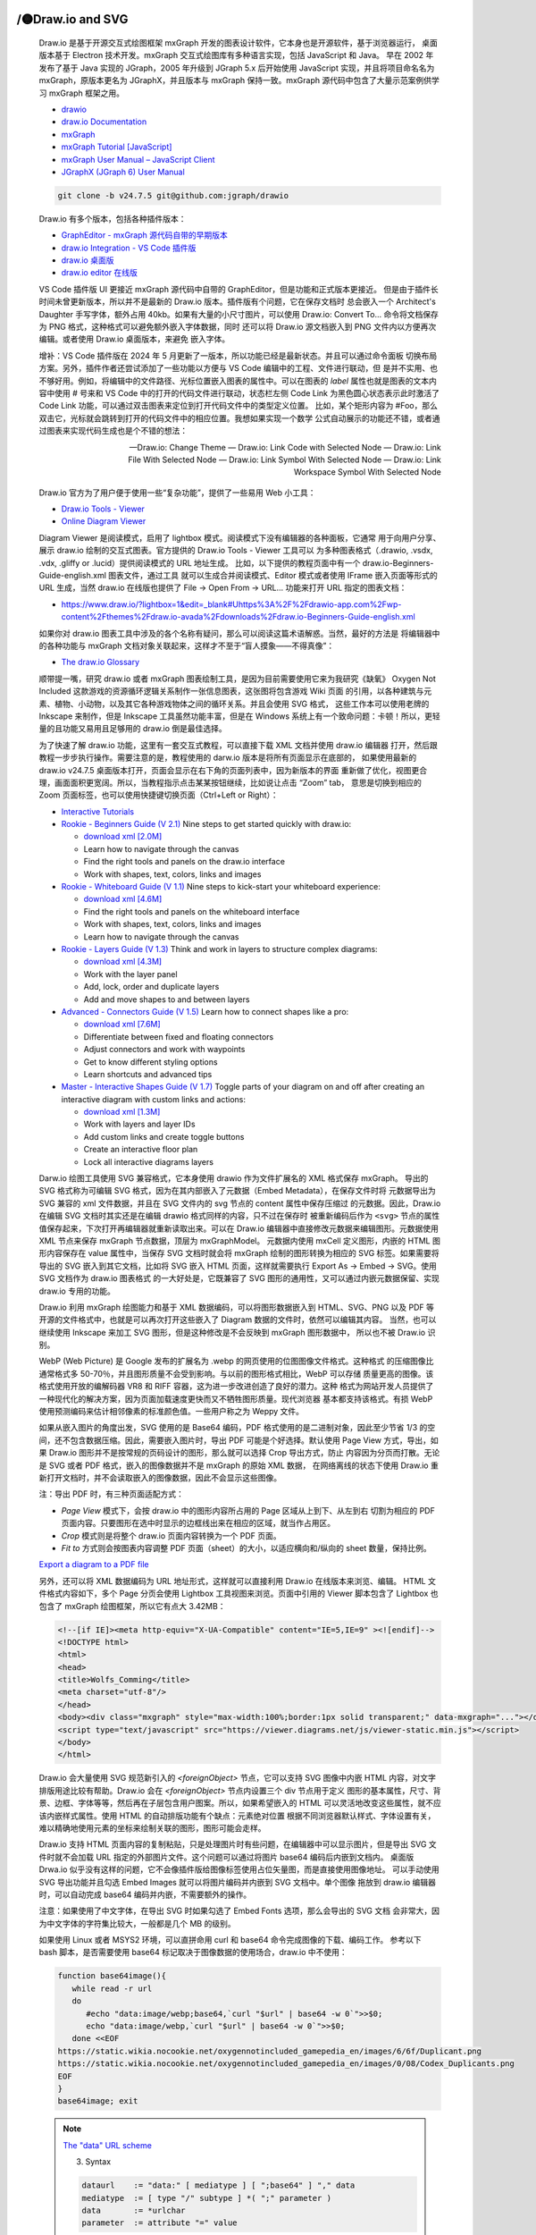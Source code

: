 

/🟡Draw.io and SVG
==================

   Draw.io 是基于开源交互式绘图框架 mxGraph 开发的图表设计软件，它本身也是开源软件，基于浏览器运行，
   桌面版本基于 Electron 技术开发。mxGraph 交互式绘图库有多种语言实现，包括 JavaScript 和 Java。
   早在 2002 年发布了基于 Java 实现的 JGraph，2005 年升级到 JGraph 5.x 后开始使用 JavaScript
   实现，并且将项目命名名为 mxGraph，原版本更名为 JGraphX，并且版本与 mxGraph 保持一致。mxGraph
   源代码中包含了大量示范案例供学习 mxGraph 框架之用。

   *  `drawio <https://github.com/jgraph/drawio>`__
   *  `draw.io Documentation <https://www.drawio.com/doc/>`__
   *  `mxGraph <https://github.com/jgraph/mxgraph>`__
   *  `mxGraph Tutorial [JavaScript] <https://jgraph.github.io/mxgraph/docs/tutorial.html>`__
   *  `mxGraph User Manual – JavaScript Client <https://jgraph.github.io/mxgraph/docs/manual.html>`__
   *  `JGraphX (JGraph 6) User Manual <https://jgraph.github.io/mxgraph/docs/manual_javavis.html>`__

   .. code:: bash

      git clone -b v24.7.5 git@github.com:jgraph/drawio

   Draw.io 有多个版本，包括各种插件版本：

   *  `GraphEditor - mxGraph 源代码自带的早期版本 <https://jgraph.github.io/mxgraph/>`__
   *  `draw.io Integration - VS Code 插件版 <https://github.com/hediet/vscode-drawio>`__
   *  `draw.io 桌面版 <https://github.com/jgraph/drawio-desktop/releases>`__
   *  `draw.io editor 在线版 <https://app.diagrams.net/>`__

   VS Code 插件版 UI 更接近 mxGraph 源代码中自带的 GraphEditor，但是功能和正式版本更接近。
   但是由于插件长时间未曾更新版本，所以并不是最新的 Draw.io 版本。插件版有个问题，它在保存文档时
   总会嵌入一个 Architect's Daughter 手写字体，额外占用 40kb。如果有大量的小尺寸图片，可以使用
   Draw.io: Convert To... 命令将文档保存为 PNG 格式，这种格式可以避免额外嵌入字体数据，同时
   还可以将 Draw.io 源文档嵌入到 PNG 文件内以方便再次编辑。或者使用 Draw.io 桌面版本，来避免
   嵌入字体。

   增补：VS Code 插件版在 2024 年 5 月更新了一版本，所以功能已经是最新状态。并且可以通过命令面板
   切换布局方案。另外，插件作者还尝试添加了一些功能以方便与 VS Code 编辑中的工程、文件进行联动，但
   是并不实用、也不够好用。例如，将编辑中的文件路径、光标位置嵌入图表的属性中。可以在图表的 `label`
   属性也就是图表的文本内容中使用 # 号来和 VS Code 中的打开的代码文件进行联动，状态栏左侧 Code Link
   为黑色圆心状态表示此时激活了 Code Link 功能，可以通过双击图表来定位到打开代码文件中的类型定义位置。
   比如，某个矩形内容为 #Foo，那么双击它，光标就会跳转到打开的代码文件中的相应位置。我想如果实现一个数学
   公式自动展示的功能还不错，或者通过图表来实现代码生成也是个不错的想法：

   —  Draw.io: Change Theme
   —  Draw.io: Link Code with Selected Node 
   —  Draw.io: Link File With Selected Node 
   —  Draw.io: Link Symbol With Selected Node
   —  Draw.io: Link Workspace Symbol With Selected Node

   Draw.io 官方为了用户便于使用一些“复杂功能”，提供了一些易用 Web 小工具：

   -  `Draw.io Tools - Viewer <http://jgraph.github.io/drawio-tools/tools/viewer.html>`__
   -  `Online Diagram Viewer <https://www.drawio.com/blog/online-diagram-viewer>`__

   Diagram Viewer 是阅读模式，启用了 lightbox 模式。阅读模式下没有编辑器的各种面板，它通常
   用于向用户分享、展示 draw.io 绘制的交互式图表。官方提供的 Draw.io Tools - Viewer 工具可以
   为多种图表格式（.drawio, .vsdx, .vdx, .gliffy or .lucid）提供阅读模式的 URL 地址生成。
   比如，以下提供的教程页面中有一个 draw.io-Beginners-Guide-english.xml 图表文件，通过工具
   就可以生成合并阅读模式、Editor 模式或者使用 IFrame 嵌入页面等形式的 URL 生成，当然 draw.io
   在线版也提供了 File -> Open From -> URL... 功能来打开 URL 指定的图表文档：

   *  https://www.draw.io/?lightbox=1&edit=_blank#Uhttps%3A%2F%2Fdrawio-app.com%2Fwp-content%2Fthemes%2Fdraw.io-avada%2Fdownloads%2Fdraw.io-Beginners-Guide-english.xml

   如果你对 draw.io 图表工具中涉及的各个名称有疑问，那么可以阅读这篇术语解惑。当然，最好的方法是
   将编辑器中的各种功能与 mxGraph 文档对象关联起来，这样才不至于“盲人摸象——不得真像”：

   *  `The draw.io Glossary <https://drawio-app.com/blog/the-draw-io-glossary/>`__

   顺带提一嘴，研究 draw.io 或者 mxGraph 图表绘制工具，是因为目前需要使用它来为我研究《缺氧》
   Oxygen Not Included 这款游戏的资源循环逻辑关系制作一张信息图表，这张图将包含游戏 Wiki 页面
   的引用，以各种建筑与元素、植物、小动物，以及其它各种游戏物体之间的循环关系。并且会使用 SVG 格式，
   这些工作本可以使用老牌的 Inkscape 来制作，但是 Inkscape 工具虽然功能丰富，但是在 Windows
   系统上有一个致命问题：卡顿！所以，更轻量的且功能又易用且足够用的 draw.io 倒是最佳选择。

   为了快速了解 draw.io 功能，这里有一套交互式教程，可以直接下载 XML 文档并使用 draw.io 编辑器
   打开，然后跟教程一步步执行操作。需要注意的是，教程使用的 darw.io 版本是将所有页面显示在底部的，
   如果使用最新的 draw.io v24.7.5 桌面版本打开，页面会显示在右下角的页面列表中，因为新版本的界面
   重新做了优化，视图更合理，画面面积更宽阔。所以，当教程指示点击某某按钮继续，比如说让点击 “Zoom” tab，
   意思是切换到相应的 Zoom 页面标签，也可以使用快捷键切换页面（Ctrl+Left or Right）：

   *  `Interactive Tutorials <https://drawio-app.com/tutorials/interactive-tutorials/>`__
   *  `Rookie - Beginners Guide (V 2.1) <https://app.diagrams.net/#Uhttps%3A%2F%2Fdrawio-app.com%2Fwp-content%2Fthemes%2Fdraw.io-avada%2Fdownloads%2Fdraw.io-Beginners-Guide-english.xml>`__
      Nine steps to get started quickly with draw.io:

      *  `download xml [2.0M] <https://drawio-app.com/wp-content/themes/draw.io-avada/downloads/draw.io-Beginners-Guide-english.xml>`__
      *  Learn how to navigate through the canvas
      *  Find the right tools and panels on the draw.io interface
      *  Work with shapes, text, colors, links and images

   *  `Rookie - Whiteboard Guide (V 1.1) <https://app.diagrams.net/#Uhttps%3A%2F%2Fdrawio-app.com%2Fwp-content%2Fthemes%2Fdraw.io-avada%2Fdownloads%2FInteractiveTutorialWhiteboard.xml>`__
      Nine steps to kick-start your whiteboard experience:

      *  `download xml [4.6M] <https://drawio-app.com/wp-content/themes/draw.io-avada/downloads/InteractiveTutorialWhiteboard.xml>`__
      *  Find the right tools and panels on the whiteboard interface
      *  Work with shapes, text, colors, links and images
      *  Learn how to navigate through the canvas

   *  `Rookie - Layers Guide (V 1.3) <https://app.diagrams.net/#Uhttps%3A%2F%2Fdrawio-app.com%2Fwp-content%2Fthemes%2Fdraw.io-avada%2Fdownloads%2Fdraw.io-tutorial-layers.xml>`__
      Think and work in layers to structure complex diagrams:

      *  `download xml [4.3M] <https://drawio-app.com/wp-content/themes/draw.io-avada/downloads/draw.io-tutorial-layers.xml>`__
      *  Work with the layer panel
      *  Add, lock, order and duplicate layers
      *  Add and move shapes to and between layers

   *  `Advanced - Connectors Guide (V 1.5) <https://app.diagrams.net/#Uhttps%3A%2F%2Fdrawio-app.com%2Fwp-content%2Fthemes%2Fdraw.io-avada%2Fdownloads%2Fdraw.io-tutorial-connectors.xml>`__
      Learn how to connect shapes like a pro:

      *  `download xml [7.6M] <https://drawio-app.com/wp-content/themes/draw.io-avada/downloads/draw.io-tutorial-connectors.xml>`__
      *  Differentiate between fixed and floating connectors
      *  Adjust connectors and work with waypoints
      *  Get to know different styling options
      *  Learn shortcuts and advanced tips

   *  `Master - Interactive Shapes Guide (V 1.7) <https://app.diagrams.net/#Uhttps%3A%2F%2Fdrawio-app.com%2Fwp-content%2Fthemes%2Fdraw.io-avada%2Fdownloads%2Fdraw.io-tutorial-interactive-shapes.xml>`__
      Toggle parts of your diagram on and off after creating an interactive diagram 
      with custom links and actions:

      *  `download xml [1.3M] <https://drawio-app.com/wp-content/themes/draw.io-avada/downloads/draw.io-tutorial-interactive-shapes.xml>`__
      *  Work with layers and layer IDs
      *  Add custom links and create toggle buttons
      *  Create an interactive floor plan
      *  Lock all interactive diagrams layers

   Darw.io 绘图工具使用 SVG 兼容格式，它本身使用 drawio 作为文件扩展名的 XML 格式保存 mxGraph。
   导出的 SVG 格式称为可编辑 SVG 格式，因为在其内部嵌入了元数据（Embed Metadata），在保存文件时将
   元数据导出为 SVG 兼容的 xml 文件数据，并且在 SVG 文件内的 svg 节点的 content 属性中保存压缩过
   的元数据。因此，Draw.io 在编辑 SVG 文档时其实还是在编辑 drawio 格式同样的内容，只不过在保存时
   被重新编码后作为 ``<svg>`` 节点的属性值保存起来，下次打开再编辑器就重新读取出来。可以在 Draw.io
   编辑器中直接修改元数据来编辑图形。元数据使用 XML 节点来保存 mxGraph 节点数据，顶层为 mxGraphModel。
   元数据内使用 mxCell 定义图形，内嵌的 HTML 图形内容保存在 value 属性中，当保存 SVG 文档时就会将
   mxGraph 绘制的图形转换为相应的 SVG 标签。如果需要将导出的 SVG 嵌入到其它文档，比如将 SVG 嵌入
   HTML 页面，这样就需要执行 Export As -> Embed -> SVG。使用 SVG 文档作为 draw.io 图表格式
   的一大好处是，它既兼容了 SVG 图形的通用性，又可以通过内嵌元数据保留、实现 draw.io 专用的功能。

   Draw.io 利用 mxGraph 绘图能力和基于 XML 数据编码，可以将图形数据嵌入到 HTML、SVG、PNG 以及
   PDF 等开源的文件格式中，也就是可以再次打开这些嵌入了 Diagram 数据的文件时，依然可以编辑其内容。
   当然，也可以继续使用 Inkscape 来加工 SVG 图形，但是这种修改是不会反映到 mxGraph 图形数据中，
   所以也不被 Draw.io 识别。

   WebP (Web Picture) 是 Google 发布的扩展名为 .webp 的网页使用的位图图像文件格式。这种格式
   的压缩图像比通常格式多 50-70％，并且图形质量不会受到影响。与以前的图形格式相比，WebP 可以存储
   质量更高的图像。该格式使用开放的编解码器 VR8 和 RIFF 容器，这为进一步改进创造了良好的潜力。这种
   格式为网站开发人员提供了一种现代化的解决方案，因为页面加载速度更快而又不牺牲图形质量。现代浏览器
   基本都支持该格式。有损 WebP 使用预测编码来估计相邻像素的标准颜色值。一些用户称之为 Weppy 文件。

   如果从嵌入图片的角度出发，SVG 使用的是 Base64 编码，PDF 格式使用的是二进制对象，因此至少节省
   1/3 的空间，还不包含数据压缩。因此，需要嵌入图片时，导出 PDF 可能是个好选择。默认使用 Page View
   方式，导出，如果 Draw.io 图形并不是按常规的页码设计的图形，那么就可以选择 Crop 导出方式，防止
   内容因为分页而打散。无论是 SVG 或者 PDF 格式，嵌入的图像数据并不是 mxGraph 的原始 XML 数据，
   在网络离线的状态下使用 Draw.io 重新打开文档时，并不会读取嵌入的图像数据，因此不会显示这些图像。

   注：导出 PDF 时，有三种页面适配方式：

   *  `Page View` 模式下，会按 draw.io 中的图形内容所占用的 Page 区域从上到下、从左到右
      切割为相应的 PDF 页面内容。只要图形在选中时显示的边框线出来在相应的区域，就当作占用区。
   *  `Crop` 模式则是将整个 draw.io 页面内容转换为一个 PDF 页面。 
   *  `Fit to` 方式则会按图表内容调整 PDF 页面（sheet）的大小，以适应横向和/纵向的 sheet 数量，保持比例。

   `Export a diagram to a PDF file <https://www.drawio.com/doc/faq/export-to-pdf>`__

   另外，还可以将 XML 数据编码为 URL 地址形式，这样就可以直接利用 Draw.io 在线版本来浏览、编辑。
   HTML 文件格式内容如下，多个 Page 分页会使用 Lightbox 工具视图来浏览。页面中引用的 Viewer
   脚本包含了 Lightbox 也包含了 mxGraph 绘图框架，所以它有点大 3.42MB：

   .. code::

      <!--[if IE]><meta http-equiv="X-UA-Compatible" content="IE=5,IE=9" ><![endif]-->
      <!DOCTYPE html>
      <html>
      <head>
      <title>Wolfs_Comming</title>
      <meta charset="utf-8"/>
      </head>
      <body><div class="mxgraph" style="max-width:100%;border:1px solid transparent;" data-mxgraph="..."></div>
      <script type="text/javascript" src="https://viewer.diagrams.net/js/viewer-static.min.js"></script>
      </body>
      </html>

   Draw.io 会大量使用 SVG 规范新引入的 `<foreignObject>` 节点，它可以支持 SVG 图像中内嵌 HTML
   内容，对文字排版用途比较有帮助。Draw.io 会在 `<foreignObject>` 节点内设置三个 div 节点用于定义
   图形的基本属性，尺寸、背景、边框、字体等等，然后再在子层包含用户图案。所以，如果希望嵌入的 HTML
   可以灵活地改变这些属性，就不应该内嵌样式属性。使用 HTML 的自动排版功能有个缺点：元素绝对位置
   根据不同浏览器默认样式、字体设置有关，难以精确地使用元素的坐标来绘制关联的图形，图形可能会走样。

   Draw.io 支持 HTML 页面内容的复制粘贴，只是处理图片时有些问题，在编辑器中可以显示图片，但是导出
   SVG 文件时就不会加载 URL 指定的外部图片文件。这个问题可以通过将图片 base64 编码后内嵌到文档内。
   桌面版 Drwa.io 似乎没有这样的问题，它不会像插件版给图像标签使用占位矢量图，而是直接使用图像地址。
   可以手动使用 SVG 导出功能并且勾选 Embed Images 就可以将图片编码并内嵌到 SVG 文档中。单个图像
   拖放到 draw.io 编辑器时，可以自动完成 base64 编码并内嵌，不需要额外的操作。

   注意：如果使用了中文字体，在导出 SVG 时如果勾选了 Embed Fonts 选项，那么会导出的 SVG 文档
   会非常大，因为中文字体的字符集比较大，一般都是几个 MB 的级别。

   如果使用 Linux 或者 MSYS2 环境，可以直拼命用 curl 和 base64 命令完成图像的下载、编码工作。
   参考以下 bash 脚本，是否需要使用 base64 标记取决于图像数据的使用场合，draw.io 中不使用：

   .. code:: bash

      function base64image(){
         while read -r url
         do
            #echo "data:image/webp;base64,`curl "$url" | base64 -w 0`">>$0;
            echo "data:image/webp,`curl "$url" | base64 -w 0`">>$0;
         done <<EOF
      https://static.wikia.nocookie.net/oxygennotincluded_gamepedia_en/images/6/6f/Duplicant.png
      https://static.wikia.nocookie.net/oxygennotincluded_gamepedia_en/images/0/08/Codex_Duplicants.png
      EOF
      }
      base64image; exit

   .. Note::

      `The "data" URL scheme <https://www.rfc-editor.org/rfc/rfc2397>`__

      3. Syntax

      .. code:: javascript

         dataurl    := "data:" [ mediatype ] [ ";base64" ] "," data
         mediatype  := [ type "/" subtype ] *( ";" parameter )
         data       := *urlchar
         parameter  := attribute "=" value

      where "urlchar" is imported from [RFC2396], and "type", "subtype",
      "attribute" and "value" are the corresponding tokens from [RFC2045],
      represented using URL escaped encoding of [RFC2396] as necessary.

      Attribute values in [RFC2045] are allowed to be either represented as
      tokens or as quoted strings. However, within a "data" URL, the
      "quoted-string" representation would be awkward, since the quote mark
      is itself not a valid urlchar. For this reason, parameter values
      should use the URL Escaped encoding instead of quoted string if the
      parameter values contain any "tspecial".

      The ";base64" extension is distinguishable from a content-type
      parameter by the fact that it doesn't have a following "=" sign.

   Draw.io 画布是自动扩展了，新创建图表文件后，左上角的位置就是原点（0，0）。用户在画布上绘制图形后，
   程序会自动计算这些图形占用的空间，导出 SVG 文件时会自动设置 ViewBox 等属性框定所有图形。如果
   需要明确的图形边界，可以在四角打上十字星这样的图标标记文档的作画空间。也可以通过菜单设置页面边界
   距离：File -> Properities -> Border With。

   Draw.io 提供了一些比如好用的组图功能，比如图形模板中提供了列表模板，将它拖到画布上，就可以添加
   列表项，其它图形也可以作为列表项添加进来，并且随时可以移走，Draw.io 会自动修正列表元素的对齐。
   不同图形可以组合（group）在一起，将它拖放到列表的标题上就是添加到列表中。将列表元素拖出列表图形
   所在区域，就会从列表中移除元素。当鼠标悬停在列表的边界元素时，会出现提示箭头，点击箭头弹出选项列表，
   可以从其中选择要复制的图形，包括鼠标下方的图形。Draw.io 会自动创建一个箭头指向它，并且移动子项目
   会动态更新箭头及指示线。

   列表元素可以设置超级链接用于打开网页，但是注意，导出 SVG 文档后，由于 SVG 中链接表现与 HTML
   中的链接不太一样，当月对象被其它对象遮挡时链接就会失效，即使得链接是父级节点。因此，给一个包含有
   多个图形构成的对象设置超链接时，就需要考虑让链接如何在这些子级图形上或者可见图形上生效。通过列表
   图形对象右键菜单 Edit Link 设置的链接与使用 Edit Data 面板中编辑 link 属性具有等价效果。

   Draw.io 的标签提供了多语言支持功能，通过激活菜单中的语言功能：Setting -> Diagram Language，
   绘图时就会按指定的语言后缀呈现具有相应后缀的标签内容，图表标签默认显示的是 label 属性的内容，
   激活多图表语言功能后，就可以使用带有语言简称后缀的标签属性，比如 label_de 表示 German，label_es
   表示 Spanish，等等。Web 版本可以直接在地址栏中使用参数激活：&translate-diagram=1&diagram-language=XY。

   *  Translate diagrams in the draw.io editor https://www.drawio.com/blog/translate-diagrams


   Draw.io Draw.io 作为一个擅长图表绘制的工具，擅长流程形式的表达，目前还存在一些问题或不足：

   *  所有图形都是固定的或者是组合图形，可定制程度较弱，缺少用户绘图创作工具。甚至不允许用户修改
      图形的顶点数据，这是修改图形的基本能力，也是自由绘制矢量图形的基本要求。因此 Draw.io 目前
      只能算是纯粹的流程图绘制工具，并不算矢量绘图工具。Draw.io 还没有最大化挖掘出浏览器平台上
      基于 SVG 或者 XML 画布的最大绘画表现能力。或者也可以作为简笔画工具。

   *  只提供了一个铅笔（Freehand）工具给用户进行“自由”的使用线条作画，Web 平台还不支持压感设备，
      只能通过光标移动速度来模拟不同的压力。因此，Draw.io 可以用来画简笔画，但太不擅长一般意义上
      的数字绘画。自由线条虽然是由多个采样点组成，但是并没有向用户提供更多修改线条的功能。每条线都
      是模板图形（stencil），编码后保存到类似 `<mxCell style="shape=stencil(...);">` 的节点 。

      - `Draw freehand infographics in draw.io <https://www.drawio.com/blog/draw-infographics>`__
      - `Perfect freehand <https://www.npmjs.com/package/perfect-freehand>`__

   *  不支持图形的布尔运算，因此作图能力远远比不上 Inkscape，更不用说 AI/CD 等商业软件。虽然，
      可以借用联接线（connector）绘制任意的图形的轮廓，但作为图论中的 Edge 概念实现的联接顶点的
      线条，其目的并不是用于绘画图形使用的，也没有曲线闭合、填充色彩等功能，虽然可以使用 FreeHand 
      来模拟填充效果。

   作为一个备用方案，Draw.io 提供了一个基于 XML 数据实现的自定义图形绘制（Advanced -> Shape），
   尽管有点复杂、鸡肋，但是只要了解 XML 中可以使用的节点或者属性，就可以通过编写规则数据来实现绘图。
   这种方式只适用用创建图形库，不太适用经常变化的绘图：

   *  https://jgraph.github.io/mxgraph/docs/stencils.xsd
   *  https://www.drawio.com/doc/faq/shape-complex-create-edit

   从开发者的角度来看，可以通过创建插件来实现更灵活的图形绘制，或者结合 FreeHand 工具来创建图形。

   Draw.io 使用协议：Creative Commons Attribution 4.0 International license。
   CC BY 4.0 即署名 4.0 协议国际版，只要你遵守许可协议条款，许可人就无法收回你的这些权利。
   权利与义务各二条：

   *  共享 — 在任何媒介以任何形式复制、发行本作品 在任何用途下，甚至商业目的。
   *  演绎 — 修改、转换或以本作品为基础进行创作 在任何用途下，甚至商业目的。
   *  署名 — 您必须给出 适当的署名，提供指向本许可协议的链接，同时 标明是否（对原始作品）作了修改 。
      您可以用任何合理的方式来署名，但是不得以任何方式暗示许可人为您或您的使用背书。
   *  没有附加限制 — 您不得适用法律术语或者 技术措施 从而限制其他人做许可协议允许的事情。

   其它 CC 协议版权规定组合：
   ::

      CC BY：       署名标示（BY）
      CC BY-SA：    署名标示（BY）- 相同方式共享（SA）
      CC BY-NC：    署名标示（BY）- 非商业性使用（NC）
      CC BY-NC-SA： 署名标示（BY）- 非商业性使用（NC）- 相同方式共享（SA） 
      CC BY-ND：    署名标示（BY）- 禁止演绎（ND） 
      CC BY-NC-ND： 署名标示（BY）- 非商业性使用（NC）- 禁止演绎（ND）

   相似开源数字白板产品（whiteboard）：

   *  https://github.com/tldraw/tldraw
   *  https://github.com/excalidraw/excalidraw


Draw.io How to Embed HTML
=========================

   Draw.io 支持直接粘贴 HTML 页面的内容，但通常会包含大量无效的 style 样式。直接复制粘贴 Web
   页面的内容会形成大量样式数据，主要是冗余的默认 CSS 样式配置，其中又以 box-sizing 盒式样式为
   最常见。还有大量属性使用继承值、初始值（inherit，initial）的标签样式。并且 draw.io 编辑器
   并没提供很好方法处理这些额外的冗余数据，使用样式属性面板的 Text -> Formatted Text 功能只能
   将 HTML 过滤留下纯文本，要保留部分 HTML 标记只能手动调整 HTML 代码，并且需要理解 Drwa.io 
   如何处理 HTML 代码。

   HTML 代码内不支持内嵌 `<style>` 样式，只能使用 HTML 标签 style 属性内联的样式属性。
   Draw.io XML 文档数据在嵌入的 HTML 内容时，需要替换一些特殊符号（Special characters）：
   *  📒 `mxEditor <https://jgraph.github.io/mxgraph/docs/js-api/files/editor/mxEditor-js.html>`__

   .. code::

      &  =>  &amp;
      "  =>  &quot;
      ‘  =>  &apos;
      <  =>  &lt;
      >  =>  &gt; 

   除了以上符号，其它内容原样保存在 mxGraph Diagram 原始数据中。例如空格，HTML 中空格有两种
   基本形式，“ ” 和 “&nbsp”，前面这种空白符号原样保存，而后一种就会将 & 符号编码成 “&amp;”。
   例如以下 XML 文档默认页面中包含的一个 Text 文本块的两种存储形式：

   .. code:: cpp

      <mxGraphModel dx="1000" dy="811" grid="1" gridSize="10" guides="1" 
         tooltips="1" connect="1" arrows="1" fold="1" page="1" pageScale="1" 
         pageWidth="827" pageHeight="1169" math="0" shadow="0">
      <root>
         <mxCell id="0" />
         <mxCell id="1" parent="0" />
         <mxCell id="dtT5CdGlbciNR5yMh8mE-1" value="The Dream of Red Mansions" 
            style="text;whiteSpace=wrap;html=1;" vertex="1" parent="1">
            <mxGeometry x="320" y="330" width="190" height="40" as="geometry" />
         </mxCell>
      </root>
      </mxGraphModel>


      <mxGraphModel dx="1000" dy="811" grid="1" gridSize="10" guides="1" 
         tooltips="1" connect="1" arrows="1" fold="1" page="1" pageScale="1" 
         pageWidth="827" pageHeight="1169" math="1" shadow="0">
      <root>
         <mxCell id="0" />
         <mxCell id="1" parent="0" />
         <UserObject label="OpenGL Shading Language Third Edition" id="CwpEoAA9cVNClRNhcN29-5">
            <mxCell style="text;whiteSpace=wrap;" vertex="1" parent="1">
            <mxGeometry x="10" y="10" width="240" height="30" as="geometry" />
            </mxCell>
         </UserObject>
      </root>
      </mxGraphModel>

   注意，其中的 `<mxCell id="1" parent="0" />` 就是默认的背景图层（Background），添加其它
   其它图层也类似创建相应的 `<mxCell>` 标签，它是 mxGraph 框架中功能是最多的对象。图层中的其它
   图形也使用 `<mxCell>` 来保存对应的绘图数据。

   文本块可以直接通过粘贴文本生成。文本可以处理切换为嵌入的 HTML 代码，勾选 Formatted Text 样式
   属性或者直接修改图形样式（Ctrl+E）设置 html=1 相同功能。即使没有启用此功能，在导出 SVG 文档
   时，文本内容依然会当作 HTML 内容处理，只是纯文本而已。唯一不同的是：HTML 标签会编码后再存放
   到 `<mxCell>` 节点的 value 属性中（默认情况），或者 `<UserObject>` 对象的 label 属性。

   导出 SVG 格式时，可以选择保存原始 XML Diagram 数据，同时原始数据会转换为相应的 SVG 标签节点，
   例如以下 SVG 代码片段展示了 Draw.io 是如何利用 `<foreignObject>` 来显示文本：

   .. code:: cpp

      <g data-cell-id="dtT5CdGlbciNR5yMh8mE-1">
         <g>
            <rect x="0" y="0" width="190" height="40" fill="none" stroke="none" pointer-events="all" />
         </g>
         <g style="filter: drop-shadow(rgba(0, 0, 0, 0.25) 2px 3px 2px);">
         <g transform="translate(-0.5 -0.5)">
            <switch>
               <foreignObject pointer-events="none" width="100%" height="100%"
               requiredFeatures="http://www.w3.org/TR/SVG11/feature#Extensibility"
               style="overflow: visible; text-align: left;">
               <div xmlns="http://www.w3.org/1999/xhtml"
                  style="display: flex; align-items: unsafe flex-start; 
                     justify-content: unsafe flex-start; width: 188px; 
                     height: 1px; padding-top: 7px; margin-left: 2px;">
                  <div data-drawio-colors="color: rgb(0, 0, 0); "
                     style="box-sizing: border-box; font-size: 0px; text-align: left;">
                     <div style="display: inline-block; font-size: 12px; font-family: Helvetica; 
                           color: rgb(0, 0, 0); line-height: 1.2; pointer-events: all; 
                           white-space: normal; overflow-wrap: normal;">
                        The Dream of Red Mansions</div>
                  </div>
               </div>
               </foreignObject>
               <text x="2" y="19" fill="rgb(0, 0, 0)" font-family="&quot;Helvetica&quot;"
                  font-size="12px">The Dream of Red Mansions</text>
            </switch>
         </g>
         </g>
      </g>

   可以看到，导出的 SVG 标签结构中，有三层 `<div>` 作为文本内容的容器。整个文本显示流程涉及 
   `<switch>` 还有 `<text>` 节点。SVG 的文本节点 `<text>` 虽然可以显示文本，但是它属于 
   SVG 1.0 版本的节点，并没有文字的换行等排版功能，超出其范围的字会被裁剪掉，并且不支持 HTML
   文字样式。容器 `<div>` 有各自负责的功能：

   * 顶层 `<div>`：通过 `display: flex;` 布局控制文本的竖直对齐（Top、Middle、Bottom）；
   * 二层 `<div>`：背景色设置（Backgroun Color）、文本对齐（Text Align）；
   * 三层 `<div>`：在未激活 Formatted Text 选项的情形下设置字体样式；

   因为这些容器的存在，Draw.io 就有两套和文本排版相关的属性：点击文本块时的文本属性面板，和双击
   文本时显示的文本属性面板（此时在面板中单独显示 Text 面板）。

   两套文本样式是导致新手用户在文字排版上产生困惑的主要原因。本质上，它们都是通过 HTML 样式属性
   实现的文本排版。只不过，双击打开 HTML 文本属性面板时设置的样式是 `<foreignObject>` 节点
   内容物中的 HTML 标签的样式属性。此外包裹内容物的还有外层的 `<div>` 标签，这层标签是内容物
   的容器，它们就是 Draw.io 文本块的样式面板显示的属性。只有勾选 Formatted Text 选项之后，
   表示激活 HTML 代码嵌入（html=1;），此时双击文本块时，才能设置 HTML 内容物的样式属性。否则
   只能设置 `<div>` 容器的样式属性。

   注意，Draw.io 中文本位置（Position）设置会通过计算得到的坐标来导出 SVG 中嵌入的 HTML 标签。
   阴影设置：页面阴影设置在顶层分组 `<g filter="url(#dropShadow)">`，如果是各个图形的阴影，
   就会将阴影滤镜添加到二级父层分组，一级父层用于设置几何变换（transform）。
   
   通过切换开关 `<switch>` 可以在 SVG 渲染程序支持的情况下优先使用 `<foreignObject>` 扩展
   标签来显示文本，它通过引用 HTML 对象的文字排版功能，这可以解决 SVG 本身的文字排版缺陷。当给
   文本设置格式后，比如给“The Dream of Red Mansions”中的文本设置字体颜色，就会生成相应的 HTML
   标签，并且会通过  `<foreignObject>` 扩展标签来显示这些带有样式的文本。但是 SVG `<text>`
   标签只支持单行的纯文本，所以它不会包含样式属性，仅仅是作为一个后备选择使用。

   在导出的 SVG 文档中还可以看到，文本区对应有一个 `<rect>` 矩形，它仅仅是一个用于接收事件的底图。

   HTML 代码支持可以在样式面板中切换，双击 HTML 对象/文本，Text 面板显示将从 `mxGraph`
   对象的属性变更为 HTML 文本内容的属性，可以设置文本的字体、对齐、上标、下标，列表以及缩进。
   选择文本内容后，还可以点击 Clear Formatting 按钮清除 CSS 样式。还可以点击 `</>` 按钮
   切换显示 HTML 代码，以便编辑。清除格式并不会清除 LaTeX 等数学公式代码，它们不属于样式属性。
   文本块支持自动换行，通过拖动边框就可以实现文本块的宽度，但如果 HTML 内容包含不能换行的内容，
   比如 `<pre>` 或者超长的数学公式，则可能导致自动换行失效。

   被编辑的图表对象对应的是 `<mxCell>`，嵌入的 HTML 代码可能是保存在 value 或者 label 属性，
   但更常用的方法是将这类附加数据保存在 `<UserObject>` 节点对象中，这是 mxGraph 架构中专门
   设计用来保存用户数据的对象。

   `mxGraph` 图形对象可以在 Style 面板中设置一个属性 `html=1;` 以及启用 HTML 代码嵌入，
   如果设置样式属性为 html=0 表示禁用 HTML 代码渲染支持，直接作为文本显式。HTML 代码最终
   会作为 SVG 图像规范中的 `<foreignObject>` 节点内容物显示出来。

   Draw.io 文本排版依赖 HTML 样式布局，在对同一文本设置字体样式、背景色时，如果有不同的配置，
   则会为所有 HTML 标签添加 `<font>` 节点，这会大量增加额外的标签数据。尽量将统一的字体和背
   景色样式的文本放在同一个 `<font>` 节点内。或者将具有相同样式设置的内容放在同一节点下，这样
   可以避免产生大量重复 HTML 标签。在处理包含大量文本内容的图像时，混乱的样式设置是导致文档尺寸
   快速增长的主要因素。为了避免这种问题，只可以手动进入 HTML 代码编辑模式 (`</>`) 进行调整。
   设置了 HTML 文本颜色后，就会将颜色值写入 `style` 属性中，但是属性面板中没提供用于删除颜色
   设置的按钮，如果需要移除设置，只能手动编辑 HTML 代码来清除。

   在设置字体样式时，对选中多选内容或者单行内容设置时的行为还不一样，选中多行内容时设置字体样式
   会导致：其它内容也会添加 `<font` 标签。如果对 `<div>` 标签下的内容设置字体属性，还有可能
   使用 `<br>` `<span>` 等标签来设置字体样式。如果，内容物中包含有顶层 `<div>` 标签，并且
   字体属性已设置，那么修改字体样式属性就会基于现有的样式属性上修改。总之，嵌入的 HTML 标签层
   次结构差异，对样式属性的调整、相应标签的生成影响较大。如果希望手动处理更简洁的标签，可以在设
   置好特殊内容的字体后，再手动添加顶层 `<div>` 以设置其它通用的样式属性。

   因为设置斜体、粗体、下划线、穿透线会使用专用的 `<i>` `<b>` `<u>` `<strike>` 等等标签，
   所以不太会引起代码混乱。另外，列表也类似，有序列表或无序列表，对应 `<ol>` `<ul>` 标签。

   编辑 HTML 文本时，文本样式属性面板中还会提供补白、边距（Padding, Margin）属性设置，这两
   者可以为当前的文本块设置周边的留白空间，样式属性会通过 `<p>` 标签来设置，包括文本对齐属性
   以及行距（line-height）。但是段落缩进的处理特殊点，将 `<blockquote>` 标签作为缩进用途。

   Draw.io 中输入文本时会创建一个 `<p>` 标签对应一个文本块（段落），通过回车键、手动 HTML
   代码编辑，或者粘贴来自 Web 页面的内容都可以创建新的段落。如果不希望出现新段落，可以使用 
   Shift+Enter 强制换行，即对应一个 `<br>` 换行标签。如果当前位置不属于 `<p>` 段落文本，
   则样式面板中也不会出现补白、边距的属性设置。这种情况下按回车会创建类似 `<div><font/></div>`
   这样的标签结构。这是因为新增的 HTML 标签会继承上一个标签的基本属性，包含标签类型和默认样式。
   HTML 代码中的连续的空格（空白字符）会默认被处理成一个空格，要保持多个连续空格，就需要将空格
   转换为 &nbsp; 实体，这部分工作会在编辑器中自动处理。换行符会被转换成 `<br>` 标签。另外，
   像 `<p>` `<div>` 这些 block 类型的标签，其内部至少占据一行，即使没有字符。在手动编辑
   HTML 代码时，如果是在 VS Code 编辑器中处理，最好使用两个换行替换空白行，因为它包含的格式
   符号会影响 Draw.io 的处理。而使用 Sublime Text 或者 Notepad 等工具则是纯本文，不需要
   这样的处理。


Graph from Import Data
======================

   除了基本模板创建图表，draw.io 还通过菜单 Arrange -> Insert -> Advanced 提供了多种脚本
   创建图表的方式，包括：

   *  `来自文本的数据 <https://www.drawio.com/blog/insert-from-text.html>`__
   *  `CSV 逗号分隔符定义的数据表 <https://www.drawio.com/blog/insert-from-csv.html>`__
   *  `SQL 数据查询脚本定义的数据表 <https://www.drawio.com/blog/insert-sql.html>`__
   *  `PlantUML 图表脚本 <https://www.drawio.com/blog/plantuml.html>`__
   *  `Mermaid 流程图脚本 <https://www.drawio.com/blog/mermaid-elk-layout>`__

   CSV (omma separated value) 就是使用逗号作为分隔符号的数据表，每一个代表一个完整的数据记录，
   数据有多少字段就使用多少逗号将它们分隔开。Draw.io 使用的 CSV 数据格式还有特别的格式要求。例如，
   不能使用 id、tooltip、placeholder(s)、link、label 这些保留的属性名。简要的使用说明如下：

   *  行首使用 ## 开头表示这是一行注解内容，内容本身可以留空。
   *  使用 # 符号开头表示这是一行配置内容，可以配置图表样式、图表的连接关系，以及如何绘制图表。
   *  每行数据代表对应绘制一个图表（mxCell），因为数据格式统一，所以绘制的图表基本是统一的。
   *  可以使用占位符功能，使用 % 符号包括表头字段名来引用字段数据。
   *  数据字段中可以使用 labe text, metadata 以及样式属性。
   *  为了提高数据可读性，可以在行尾使用 `\\` 转义符号，然后将超长的内容拆分为多行。

   基本配置简要说明：

   =================================== ============================================
   ## Comments                         - Lines that start with two hash characters are ignored.

   # label: %column1% - %column2%      - Use data from one or more columns as labels. 

   # label: <b>%column1%</b>              - Format label with HTML

   # connect: {"from": "column3",  \\  - Define which columns contain the target and source data 
   #             "to": "column1",  \\    for connectors and their style.
   #              "invert": true,  \\    Multiple connector styles need multiple connect statements.
   # "style": "curved=1; endFill=1;"}   

   # ignore: column1,column2           - Any columns that you don’t ignore here, are added to the shape as metadata.

   # layout: auto                      - Select one of the options available via Arrange > Layout.

   # style: whiteSpace=wrap;html=1;\\  - Define the shape style. Use a fixed hex colour code, 
   #             fillColor=#aa8899;\\    or a hex value from in a column in the CSV data.
   #          strokeColor=%stroke%;     

   # style: label;image=%imageurl%;    - 
   =================================== ============================================

   导入数据中的 `style` 是一个非常重要的属性，它可以设置所有可以通过 Draw.io 编辑器设置的图表
   样式，包含使用什么图形，以及设置是否支持 HTML 代码。具体设置通过 `mxCell` 样式属性设置。
   另外，layout 用于设置图表的布局，可选项为： auto, none, verticaltree, horizontaltree,
   verticalflow, horizontalflow, organic, circle, orgchart，或者是 JSON 配置数据，
   这些配置数据等同于 Drawio -> Insert -> Layout -> Custom 面板中可导入的布局配置。

   导入数据中可以通过 connect 配置来创建图表的联接，基本设置是从 "from"（source colum）指定的字段
   联接到 "to"（target column）指定的字段。即当前数据中 "from" 对应的字段与其它数据的 "to" 对应的
   字段具有相同值时，就创建联接。target column 可以是逗号分隔的多个字段名称，这样可以增加联接条件。

      connect: {"from": "source colum", "to": "target column"}

   布局一般需要配合图表的层级使用，层级配置需要通过 parent 和 identity 两个属性指定，前者指定
   用于识别父组的字段，后者指定标识字段，标识字段用于确认父级。需要注意的是，一些布局，比如环形布局
   circle 就无法应用于建立层级关系的图表。类似地，还有 verticaltree 或者 horizontaltree。
   如果建立了层级关系，也就是说设置好的 identity 标志，那么重复导入相同数据时，会自动按标识替换
   旧图表，而不是创建新的图表。

   从当前数据对应的图表联接到其它数据对应的图表上。可以配置多条联接规则。除了可以设置 invert 反转箭头，
   还可以设置 style 样式属性,以及 label 标签内容。可以额外设置 `fromlabel` 和 `tolabel` 属性
   指定数据的字段，将数据对应的字段内容插入生成的 label。

   另外还可以设置 `sourcelabel` 和 `targetlabel` 属性，对应源数据（联接起点对应的数据）与目标
   数据中的字段。最终标签内容按以下格式生成（不含 + 号和）：

      fromlabel+sourcelabel+label+tolabel+targetlabel

   还可以在联接线上分布多个标签（additional label），只需要按以下格式设置 labels 数组。标签的
   x 坐标使用相对于联接线偏移百分比，-1 表示起始位置，1 表示联接线的结束位置，y 坐标（正交）和偏移
   量 dx 或 dy 则使用像素值。此数组中的标签内容只能使用字符串，除非设置 placeholders 属性：

      "labels": [{"label": string, "x": number, "y": number, "dx": number, "dy": number},...]

      "labels": [{"label": "%name%", "placeholders": "target", "x": 0.5, "y": 0, "dx": 0, "dy": 0}]

   如果需要在联接线上携带 metadata 数据，则可以使用 data 属性指定数据对象，比如：

      "data": {"key": "stub", "value":"girth"}

   样式中可以启用 placeholders 功能，那么占位符就会替换。其它和占位符号处理相关的功能说明如下：

   *  If placeholders are used in the style, they are replaced with data from the source.
   *  An optional placeholders can be set to "target" to use data from the target instead.
   *  An optional placeholders with the string value "source" or "target" can be specified
      to replace placeholders in the additional label with data from the source or target.
 
   导入功能的缺点是不能全面支持各种功能，比如，链接打开方式需要通过 linkTarget 属性来定义，CSV
   导入插件就没有提供相应的支持，如果需要设置链接在新页面打开，就需要手动设置链接，或者手动添加图表
   属性 "linkTarget: _blank"。也不能构造出组合图形，比如数据中有两个链接地址，但是导入时不能构造
   两个出两个标签，并给它们各自分配一个链接地址。如果需要批量修改，则可以将文档保存为 XML 源文件，
   再使用 VS Code 这类文本编辑器进行处理。VS Code 中的插件版本 Draw.io 属于旧版，默认提供了
   Extras > Edit Diagram 菜单直接查看代码的功能。新版本的 Draw.io 已经默认的 UI 布局移除了
   此功能，可以通过主题布局设置找回此功能。Settings -> Theme -> Sketch 和 Minimal 两种布局
   是精简设计，不能使用 Edit Diagram 功能。另外，Classic 和 Simple 两种方式可以通过右上角
   的太阳图标进行切换，而不用重新启动 Draw.io，如果需要经常修改 XML 内容，可以考虑使用这两种模式。
   Simple 模式下，通过 Insert -> Advanced -> Edit Diagram 访问 XML 代码。

   注意：Draw.io 在导出 SVG 界面中提供了链接功能设置，只设置设置 Links: Open in New Window
   就可以将链接的默认动作设置为新窗口打开。

   虽然，导入数据不能为同一行数据构建多个图形对象，但是可以对于有层级关系的数据表，可以采用样式表
   影射的手段来创建不同的图形类型及外观。只需要在 `styles` 属性中按 JSON 数据格式定义多个命名
   样式，然后在 `stylename` 属性中指定数据表中用于引用命名样式的字段：

   ::

      # styles: {"group": "label;html=1;align=right;fontColor=#F7F7F7;fontSize=8;strokeColor=#2D7600;fillColor=#994C00;spacing=4;", \
      #           "item": "label;html=1;image=%image%;fontSize=8;strokeColor=#d6b656;fillColor=#fff2cc;"}
      # stylename: css
      # label: %labelText%
      # height: 48
      # width: 720
      css,labelText
      group,Some Text Groups
      item,Some Text Items

   *  `Manually edit the XML source of your draw.io diagram <https://www.drawio.com/doc/faq/diagram-source-edit>`__
   *  `Thanks for supporting draw.io in 2022 <https://www.drawio.com/blog/end-of-year-2022>`__
   *  `Change the diagram editor theme <https://www.drawio.com/doc/faq/editor-theme-change>`__

   CSV 数据导入示范：后面有一组缺氧（Oxygen Not Included）游戏中的建筑分类，数据只用分类名称、
   链接地址、和缩略图片地址。现在只将这些数据导入并且生成相应的图表，每个建筑分类对应一个图表，并且
   给图表设置了超链接属性（link）为 CSV 中的 url 段，通过图表样式属性（style）设置了一个标签，
   标签本身包含一张缩略图。标签（label）文字默认值使用 CSV 数据的首个字段的内容。为了使标签中的
   文字支持 HTML 标签，需要在样式属性（style）中设置 html=1 表示启用 HTML 标签。注意，导入数据
   的图像路径只能使用 URL 地址，或者是 Base64 编码的图像，不能直接使用 file:// 协议导入本地图像。

   如果服务器禁止图像供外部引用，这就会导致 Draw.io 读取不到图像数据：

      Failed to load resource: net::ERR_BLOCKED_BY_RESPONSE.NotSameOrigin

   一个解决方法是使用菜单逐个导入本地图像 Insert -> Image，拖动本地图像文件到对话框即会将
   读取到的图像数据进行 Base64 编码。如果导入的是 URL 地址，那么就可以选择进行编码（Embed）
   或者 Apply 直接使用 URL 地址。导入的图像样式属性中包含 base64 编码数据，参考如下：

      shape=image;verticalLabelPosition=bottom;labelBackgroundColor=default;
      verticalAlign=top;aspect=fixed;imageAspect=0;image=data:image/webp,...;

      shape=image;imageAspect=0;aspect=fixed;verticalLabelPosition=bottom;
      verticalAlign=top;image=data:image/svg+xml,...;

   批量导入本地图像，可以直接将图像拖入 Draw.io 画板中，这种方式会自动进行 Base64 编码处理。
   然后可以配合 Arrange 面板对图像进行对齐。另外，可以借助一些现成的 Web 服务将本地文件做成
   Web 图像服务，这样就可以使用在 CSV 数据表中以 URL 方式来导入图像。这种方式的缺点是要用户
   有一点 Web 技术基础。如果已经通过 Export 功能将图像嵌入了 SVG 文档，则可以继续使用嵌入
   的图像数据，直到下次非 Embeded 方式的导出时清除掉 Base64 编码的数据，或者 Draw.io 缓存
   的图像数据失效。测试中发现在标签（label）中使用的 SVG 图像，会因为 Embeded 方式导出失去
   源图像尺寸信息而产生外观变化。

   现成的 Web 服务器可以使用 Nginx 等专用服务器程序，也可以使用 Node、Deno、Python 或者
   PHP 等脚本编程工具提供的开发者 Web 服务器。比如，Python HTTP 模块提供的 Web 服务器：

   .. code:: bash

      $ python -m http.server --help
      usage: server.py [-h] [--cgi] [--bind ADDRESS] [--directory DIRECTORY] [port]

      positional arguments:
      port                    Specify alternate port [default: 8000]

      options:
      -h, --help              show this help message and exit
      --cgi                   Run as CGI Server
      --bind ADDRESS, 
      -b ADDRESS
                              Specify alternate bind address [default: all interfaces]
      --directory DIRECTORY,
      -d DIRECTORY
                              Specify alternative directory [default:current directory]

   以下是伊索寓言收录的 Wolfs Comming 故事连环画的图像导入 CSV 数据表参考，由于图画之间没有层级关系，
   所以结构相对简单，只需要根据数据来设置 mxGraph 图形对象的样式发展。这是使用 image 图表来展示图像，
   此外设置了图像的宽高和 orgchart（organizational chart）布局，这是一种组织架构图布局，默认可以
   将图像显示为 4 列。利用 Draw.io 这种批量图像导入功能以及图像导出还可以拼接散列图像。为了给图像添加
   简短的中英文对照内容，设置了较大的 nodespacing 间距。另外，因为英文内存包含了逗号，为了避免与 CSV
   文件本身使用的逗号分隔符冲突，就需要使用双引号将内容包括。如果这些内容本身又包含双引号，那么就需要使用
   两个双引号来转义表示。并且，逗号分隔符两侧的不能有空格。

   注：orgchart 布局处理同级节点时，其排序可能会按 label 内容的字典序处理，比如 1-10-2-20 这样。
   另外，图像资源的加载也会影响节点排序，因为 Web 是单线程异步 I/O 处理机制，后完成加载的图像会排序
   在后面，因此可以待资源完成。使用 Layout -> Org Chart 布局时选择 Org Chart Type -> Smart
   方式会按竖直方向排版。

   .. code::

      # label: Page %no%/34<br>%en%<br>%cn%
      # style: image;image=%image%;html=1;fontSize=10;fillColor=#FFCE9F;strokeColor=gray;whiteSpace=wrap;
      # width: 365
      # height: 449
      # nodespacing: 64
      # layout: orgchart
      ## http://data2.xmst.org:8081/pc/booksinglereader/772?#book7/page1
      ## https://www.joekulka.com/pages/Joe_who.html
      no,image,en,cn
      1,http://data2.xmst.org:8081/UploadImg/bookpage/big/772/0001,Wolf's Comming! - Joe Kulka,狼来了 - 乔伊·库卡（插画）
      2,http://data2.xmst.org:8081/UploadImg/bookpage/big/772/0002,inside front cover (blank page),封二（无内容）
      3,http://data2.xmst.org:8081/UploadImg/bookpage/big/772/0003,Wolf's Comming!,狼来了！
      4,http://data2.xmst.org:8081/UploadImg/bookpage/big/772/0004,For Michael and James,献给迈克尔和詹姆斯
      5,http://data2.xmst.org:8081/UploadImg/bookpage/big/772/0005,Wolf's Comming! - Joe Kulka,狼来了 - 乔伊·库卡（插画）
      6,http://data2.xmst.org:8081/UploadImg/bookpage/big/772/0006,,
      7,http://data2.xmst.org:8081/UploadImg/bookpage/big/772/0007,"A distant howl rides breeze, echoing through all the trees.",远处的狼吼回荡在丛林之间。
      8,http://data2.xmst.org:8081/UploadImg/bookpage/big/772/0008,,
      9,http://data2.xmst.org:8081/UploadImg/bookpage/big/772/0009,"Hurry, Hurry! Don't be slow! C'mon, let's go!",快点！快点！太慢了！快跟上我。来吧，我们快走。
      10,http://data2.xmst.org:8081/UploadImg/bookpage/big/772/0010,,
      11,http://data2.xmst.org:8081/UploadImg/bookpage/big/772/0011,"A shoadow figure climbs the the hill, getting close and closer still.",一个黑影爬上了山坡，慢慢跟了上来。
      12,http://data2.xmst.org:8081/UploadImg/bookpage/big/772/0012,,
      13,http://data2.xmst.org:8081/UploadImg/bookpage/big/772/0013,"Faster, Faster! Take my hand! Run back home like we planned.",再快点，再快点！抓紧我的手！往家的方向跑，就像刚才想的那样。
      14,http://data2.xmst.org:8081/UploadImg/bookpage/big/772/0014,,
      15,http://data2.xmst.org:8081/UploadImg/bookpage/big/772/0015,Wolf's Comming!,狼来了！
      16,http://data2.xmst.org:8081/UploadImg/bookpage/big/772/0016,,
      17,http://data2.xmst.org:8081/UploadImg/bookpage/big/772/0017,"Shadow lengthen. It's getting late. The wolf is now outsidee the gate.",夕阳下的影子变长了。现在太迟了。狼已经守在大门外。
      18,http://data2.xmst.org:8081/UploadImg/bookpage/big/772/0018,,
      19,http://data2.xmst.org:8081/UploadImg/bookpage/big/772/0019,"Quickly! Quickly! Get inside! Shut the door, better hide.",点！快！快进屋里来！关上门，最好躲起来。
      20,http://data2.xmst.org:8081/UploadImg/bookpage/big/772/0020,,
      21,http://data2.xmst.org:8081/UploadImg/bookpage/big/772/0021,"The moonlight shines on his fangs. His belly growls with hunger pangs.",月光照耀着它的獠牙。那头饿狼咕咕叫的肚子。
      22,http://data2.xmst.org:8081/UploadImg/bookpage/big/772/0022,,
      23,http://data2.xmst.org:8081/UploadImg/bookpage/big/772/0023,"Closer, closer. Next to me. Pull the shade so he can't see.",它越来越近，就在我身边。拉上了窗帘，免得被看见。
      24,http://data2.xmst.org:8081/UploadImg/bookpage/big/772/0024,,
      25,http://data2.xmst.org:8081/UploadImg/bookpage/big/772/0025,"Glowing ember eyes appear. Pointed ears strain to hear.",眼睛闪耀着余烬的光。探出耳朵细细听着。
      26,http://data2.xmst.org:8081/UploadImg/bookpage/big/772/0026,,
      27,http://data2.xmst.org:8081/UploadImg/bookpage/big/772/0027,"Hush now, hush now. Not a peep. You must be still, like you're asleep.",捂住嘴吧，捂住嘴吧。不要偷看。保持安静，就像睡着一样不要喘气。
      28,http://data2.xmst.org:8081/UploadImg/bookpage/big/772/0028,,
      29,http://data2.xmst.org:8081/UploadImg/bookpage/big/772/0029,"The front door opens with a creak. The big wolf leans in for a peek. Tightly, tightly, shut your eyes. With all your might yell...",前门吱吱地开了。大狼探着身子偷瞄。紧紧地，紧紧地，闭上眼睛。你用尽全力大喊……
      30,http://data2.xmst.org:8081/UploadImg/bookpage/big/772/0030,Sur...,惊……
      31,http://data2.xmst.org:8081/UploadImg/bookpage/big/772/0031,prise!!!,喜！！！
      32,http://data2.xmst.org:8081/UploadImg/bookpage/big/772/0032,,
      33,http://data2.xmst.org:8081/UploadImg/bookpage/big/772/0033,"Laughing, laughing! So much fun! Cake and pizza for everyone!",开心，真开心！真有趣！人人都有蛋糕披萨吃！
      34,http://data2.xmst.org:8081/UploadImg/bookpage/big/772/0034,back cover,封底
      35,https://www.gutenberg.org/cache/epub/11339/pg11339.cover.medium.jpg,Aesop's Fables,伊索寓言
      36,https://i.ebayimg.com/images/g/MmgAAOSwFWxnCa2U/s-l400.jpg,Grimm's Fairy Tales,格林童话
      37,,Book review,读后感

   其它连环画的目录可以查询此文档： `聊斋志异 <novels/LiaoZhaiZhiYi.md>`__。

      此绘本是经 Joe Kulka 改编的《狼来了》，本着送给他两个儿子的考虑，故事中
      制造了一个紧张的悬念， 直到 27 页反转，出现一个大欢喜的场面。但是真实的
      世界上， 狼来了只有两个结果，要不是狼要命， 就是要狼命。除非人类与自然
      和谐共存，避免让狼来了的故事发生。

   中西方都出现过通过收集民间故事汇编而成的著作，中国有《聊斋志异》，古希腊有《伊索寓言》Aesop's Fables。
   德国有《格林童话》，它由语言学家雅各布·格林和威廉·格林兄弟收集、整理、加工完成的德国民间文学，
   约有 200 多个故事，大部分源自民间的口头传说，其中的《灰姑娘》《白雪公主》《小红帽》等童话故事
   较为闻名。当中的一些经典故事经过迪士尼公司的同人二创，用于转变是一门生意。

   .. Note::

      *  `Grimms' Fairy Tales <https://www.gutenberg.org/ebooks/2591>`__
      *  `Aesop's Fables: a new translation <https://www.gutenberg.org/ebooks/11339>`__
      *  `The Aesop for Children <https://www.gutenberg.org/ebooks/19994>`__
      *  https://www.britannica.com/biography/Aesop
      *  https://www.britannica.com/topic/Grimms-Fairy-Tales

      Grimm’s Fairy Tales, classic and influential collection of folklore 
      by Jacob and Wilhelm Grimm, first published in two volumes as 
      Kinderund Hausmärchen (1812–15; “Children’s and Household Tales”) 
      and later revised and enlarged seven times between 1819 and 1857. 
      The work was first translated into English as German Popular Tales, 
      2 vol. (1823–26), and has since been translated under numerous titles.

      Grimm’s Fairy Tales comprises some 200 stories, most of which were 
      adopted from oral sources. The best-known tales include “Hansel and 
      Gretel,” “Snow White,” “Little Red Riding Hood,” “Sleeping Beauty,” 
      “Tom Thumb,” “Rapunzel,” “The Golden Goose,” and “Rumpelstiltskin.” 
      The universal appeal of these stories—whether they are considered as 
      psychological archetypes or as fantasy narratives—inspired a myriad 
      of print, theatrical, operatic, balletic, and cinematic adaptations.

   生成的 mxGraph XML 文档节点类似以下结构，生成关系更复杂的图表，就需要配置更多节点各属性：

   .. code::

        <UserObject label="%name%" name="基地" placeholders="1" id="DppR7ymJaIfxvRbqNmvn-56"
         image="https://static.wikia.nocookie.net/oxygennotincluded/images/..." 
         link="https://oxygennotincluded.fandom.com/zh/wiki/建筑#基地">
          <mxCell style="label;image=https://static.wikia.nocookie.net/oxygennotincluded_gamepedia_en/images/6/6c/Base_Menu.png;" vertex="1" parent="1">
            <mxGeometry x="-147" y="386" width="134" height="68" as="geometry" />
          </mxCell>
        </UserObject>

   另外，注意 Draw.io 中内嵌 base64 编码的图像数据中省略了分号和 base64 标记，因为分号会被用作
   属性分隔符号，只有在导出的 SVG 节点内的图像上才使用：

   .. code:: javascript

      // HTML/SVG base 64 encoded image
      data:image/webp;base64,iVBORw0KGgoAAAANSUhEUgAAAB8AAAAgCAYAAA...

      // Draw.io base 64 encoded image
      data:image/webp,iVBORw0KGgoAAAANSUhEUgAAAB8AAAAgCAYAAA...

   导入数据中可以直接使用图像文件的 URL 地址，这样源文件更小，并且还可以导出 SVG 时选择嵌入图像
   Embeded，这样就将图像数据编码为 Base64 字符串保存到导出的 SVG 图像文件中，使用浏览器查看时
   就可以直接加载图像数据，避免重新花时间下载图像。另外，导出 SVG 图像文件时可以选择保留原始的
   mxGraph 节点数据，只需要勾选 Include a copy of my diagram，并选择要保存的页面。这样就会
   在 SVG 文档中保存两份数据，一份是 mxGraph 节点文档，另一份是 SVG 节点文档。注意，选择嵌入
   图像的导出时，内嵌的 mxGraph 节点中的图像数据不会使用 Base64 编码。但是，使用 UserObject
   内嵌的 HTML 代码中的图像会使用 Base64 编码，这些内容会在 SVG 节点中使用 `foreignObject`
   展示出来。

   如果数据文件导入生成图表的方式都不能满足需求，那么可以使用外部编辑器修改代码。为了批量地修改
   Draw.io 格式的 SVG 文件，可以使用 Sublime Text 或者 VS Code 这样的支持多点编辑的工具。
   比如，批量修改 SVG 中内嵌的图像，特别是使用 base64 编码内嵌的大量图标图像，就可以使用多点
   编辑来实现批量修改。通过菜单获取元数据，编辑好再更新图形：

   *  Draw.io Integration 插件版： Extras -> Edit Diagram... 
   *  参考 https://www.drawio.com/doc/faq/diagram-source-edit

   最新的桌面版 Draw.io v24.7.5 默认的精简布局不提供 Edit Diagram 菜单，可以设置主题布局：
   Settings -> Theme -> Sketch 或者 Minimal 两种布局是精简设计，其它布局都有 Edit Diagram。

   Sublime Text 有一个非常实用的命令，Split selection into lines 可以将选区拆分成行选区。
   VS Code 也有类似功能，命令名称叫 Add Cursors to Line Ends。这两个支持多选区的工具都有
   正则选区功能（``Alt+Enter``），使用正则表达式就可以选中匹配的目标字符串，然后进行批量处理。

   导入工具不支持多 Page 导入，因此修改 XML 是一个可行方法。以下是一个包含两个 Page 的文档，
   每个 Page 对应一个 `<diagram>` 节点，每个 Page 内部用一套独立 ID。并且只包含一个矩形，
   通过 `<mxCell>` 节点的 style 样式属性定义，这里省略了 `type=retangle;` 表示一个默认
   的矩形，其中 `rounded=0;` 表示圆角半径为 0 也就是直角矩形。矩形几何尺寸在 `<mxGeometry>`
   专用节点中定义，包含矩形的坐标。坐标系统以左上角为原点，向右下角方向为正。Draw.io 提供的页面
   视图（Page View）会自动将画布按用户设定的纸张类型（Paper Size）划分和纸张相同大小的区域。
   图形出现在哪些区域，如果激活了 Page View 选项，就会显示相应页面区域的背景色。多页文档通常会
   将图形显示在页面的固定位置，因此可以在导入数据表中包含坐标数据列，使用 left 和 top 属性引用。
   如果设置为固定值，那么这个两个值就是单次导入数据所对应的所有图形作为一个整体的坐标。从多页处理
   这点来看，draw.io 还有机会成为书籍装帧设计软件。

   并且，layout 属性只能设置为 none 或者 auto，其它布局则会对生成图形进行移位操作。配置参考如下：

   ::

      # label: Page %no%/34<br>%en%<br>%cn%
      # style: image;image=%image%;html=1;fontSize=10;fillColor=#FFCE9F;strokeColor=gray;whiteSpace=wrap;
      # width: 365
      # height: 449
      # left: x
      # top: y
      # nodespacing: 64
      # layout: none
      ## http://data2.xmst.org:8081/pc/booksinglereader/772?#book7/page1
      ## https://www.joekulka.com/pages/Joe_who.html
      no,x,y,image,en,cn
      01,0,0,http://data2.xmst.org:8081/UploadImg/bookpage/big/772/0001,Wolf's Comming! - Joe Kulka,狼来了 - 乔伊·库卡（插画）
      02,0,0,http://data2.xmst.org:8081/UploadImg/bookpage/big/772/0002,inside front cover (blank page),封二（无内容）
      03,0,0,http://data2.xmst.org:8081/UploadImg/bookpage/big/772/0003,Wolf's Comming!,狼来了！
      04,0,0,http://data2.xmst.org:8081/UploadImg/bookpage/big/772/0004,For Michael and James,献给迈克尔和詹姆斯
      05,0,0,http://data2.xmst.org:8081/UploadImg/bookpage/big/772/0005,Wolf's Comming! - Joe Kulka,狼来了 - 乔伊·库卡（插画）

   .. code:: xml

      <mxfile host="Electron" agent="Mozilla/5.0 (Windows NT 10.0; Win64; x64) AppleWebKit/537.36 (KHTML, like Gecko) draw.io/24.7.8 Chrome/128.0.6613.36 Electron/32.0.1 Safari/537.36" version="24.7.8" pages="2">
      <diagram name="Page-2" id="cQF9lp4uPD5DWoyr3YiA">
         <mxGraphModel dx="2500" dy="3772" grid="0" gridSize="10" guides="1" tooltips="1" connect="1" arrows="1" fold="1" page="1" pageScale="1" pageWidth="1169" pageHeight="1654" math="0" shadow="0">
            <root>
            <mxCell id="0" />
            <mxCell id="1" parent="0" />
            <mxCell id="gcFuT-LJlo4OED6B5wg_-1" value="Page 2 Content" style="rounded=0;whiteSpace=wrap;html=1;sketch=1;hachureGap=4;jiggle=2;curveFitting=1;" vertex="1" parent="1">
               <mxGeometry x="120" y="-451" width="160" height="80" as="geometry" />
            </mxCell>
            </root>
         </mxGraphModel>
      </diagram>
      <diagram name="Page-1" id="89QSEErdvgz_bgpws3xE">
         <mxGraphModel dx="2000" dy="3348" grid="0" gridSize="10" guides="1" tooltips="1" connect="1" arrows="1" fold="1" page="1" pageScale="1" pageWidth="1169" pageHeight="1654" math="0" shadow="0">
            <root>
            <mxCell id="0" />
            <mxCell id="1" parent="0" />
            <mxCell id="lKyCVZDjJEY-Ron3WWIU-1" value="Page 1 Content" style="rounded=0;whiteSpace=wrap;html=1;sketch=1;hachureGap=4;jiggle=2;curveFitting=1;" vertex="1" parent="1">
               <mxGeometry x="120" y="-451" width="160" height="80" as="geometry" />
            </mxCell>
            </root>
         </mxGraphModel>
      </diagram>
      </mxfile>


Draw.io CSV Template
====================

   CSV 数据表属性配置说明，内容整理自 draw.io 编辑器自带的 CSV 导入功能中的模板数据：

   ============== ===================================================================
                  | ##
                  | ## Example CSV import. Use ## for comments and # for configuration. Paste CSV below.
                  | ## The following names are reserved and should not be used (or ignored):
                  | ## id, tooltip, placeholder(s), link and label (see below)
                  | ##

   label          | ## Node label with placeholders and HTML.
                  | ## Default is '%name_of_first_column%'.
                  | #
                  | # label: %name%<br><i style="color:gray;">%position%</i><br>\
                  | # <a href="mailto:%email%">Email</a>
                  | #

   style          | ## Node style (placeholders are replaced once).
                  | ## Default is the current style for nodes.
                  | #
                  | # style: label;image=%image%;whiteSpace=wrap;html=1;rounded=1;\
                  | # fillColor=%fill%;strokeColor=%stroke%;
                  | #

   parentstyle    | ## Parent style for nodes with child nodes (placeholders are replaced once).
                  | #
                  | # parentstyle: swimlane;whiteSpace=wrap;html=1;childLayout=stackLayout;\
                  | # horizontal=1;horizontalStack=0;resizeParent=1;resizeLast=0;collapsible=1;
                  | #

   unknownStyle   | ## Style to be used for objects not in the CSV. If this is - then such objects are ignored,
                  | ## else they are created using this as their style, eg. whiteSpace=wrap;html=1;
                  | #
                  | # unknownStyle: -
                  | #

   stylename      | ## Optional column name that contains a reference to a named style in styles.
                  | ## Default is the current style for nodes.
                  | #
                  | # stylename: -
                  | #

   styles         | ## JSON for named styles of the form {"name": "style", "name": "style"}\
                  | ## where style is a cell style with placeholders that are replaced once.
                  | #
                  | # styles: -
                  | #

   vars           | ## JSON for variables in styles of the form {"name": "value", "name": "value"}
                  | ## where name is a string that will replace a placeholder in a style.
                  | #
                  | # vars: -
                  | #

   labelname      | ## Optional column name that contains a reference to a named label in labels.
                  | ## Default is the current label.
                  | #
                  | # labelname: -
                  | #

   labels         | ## JSON for named labels of the form {"name": "label", "name": "label"} where
                  | ## label is a cell label with placeholders.
                  | #
                  | # labels: -
                  | #

   identity       | ## Uses the given column name as the identity for cells (updates existing cells).
                  | ## Default is no identity (empty value or -).
                  | #
                  | # identity: -
                  | #

   parent         | ## Uses the given column name as the parent reference for cells. 
                  | ## Default is no parent (empty or -).
                  | ## The `identity` above is used for resolving the reference so it must be specified.
                  | #
                  | # parent: -
                  | #

   namespace      | ## Adds a prefix to the `identity` of cells to make sure they do not collide 
                  | ## with existing cells (whose IDs are numbers from 0..n, sometimes with a GUID 
                  | ## prefix in the context of realtime collaboration). Default is csvimport-.
                  | #
                  | # namespace: csvimport-
                  | #

   connect        | ## Connections between rows ("from": source colum, "to": target column).
                  | ## Label, style and invert are optional. Defaults are '', current style and false.
                  | ##
                  | ## If placeholders are used in the style, they are replaced with data from the source.
                  | ## An optional placeholders can be set to target to use data from the target instead.
                  | ## In addition to label, an optional fromlabel and tolabel can be used to name the column
                  | ## that contains the text for the label in the edges source or target (invert ignored).
                  | ##
                  | ## In addition to those, an optional source and targetlabel can be used to specify a label
                  | ## that contains placeholders referencing the respective columns in the source or target row.
                  | ## The label is created in the form fromlabel + sourcelabel + label + tolabel + targetlabel.
                  | ## Additional labels can be added by using an optional labels array with entries of the
                  | ## form {"label": string, "x": number, "y": number, "dx": number, "dy": number} where
                  | ## x is from -1 to 1 along the edge, y is orthogonal, and dx/dy are offsets in pixels.
                  | ## An optional placeholders with the string value "source" or "target" can be specified
                  | ## to replace placeholders in the additional label with data from the source or target.
                  | ## An optional data object can be specified to define the metadata for the connector.
                  | ## The target column may contain a comma-separated list of values.
                  | ## Multiple connect entries are allowed.
                  | #
                  | # connect: {"from": "manager", "to": "name", "invert": true, "label": "manages", \
                  | #          "style": "curved=1;endArrow=blockThin;endFill=1;fontSize=11;"}
                  | # connect: {"from": "refs", "to": "id", "style": "curved=1;fontSize=11;"}
                  | #

   left           | ## Node x-coordinate. Possible value is a column name. Default is empty. Layouts will
                  | ## override this value.
                  | #
                  | # left: 
                  | #

   top            | ## Node y-coordinate. Possible value is a column name. Default is empty. Layouts will
                  | ## override this value.
                  | #
                  | # top: 
                  | #

   width          | ## Node width. Possible value is a number (in px), auto or an @ sign followed by a column
                  | ## name that contains the value for the width. Default is auto.
                  | #
                  | # width: auto
                  | #

   height         | ## Node height. Possible value is a number (in px), auto, width or an @ sign followed by a column
                  | ## name that contains the value for the height. Default is auto.
                  | #
                  | # height: auto
                  | #

   collapsed      | ## Collapsed state for vertices. Possible values are true or false. Default is false.
                  | #
                  | # collapsed: false
                  | #

   padding        | ## Padding for autosize. Default is 0.
                  | #
                  | # padding: -12
                  | #

   ignore         | ## Comma-separated list of ignored columns for metadata. (These can be
                  | ## used for connections and styles but will not be added as metadata.)
                  | #
                  | # ignore: id,image,fill,stroke,refs,manager
                  | #

   link           | ## Column to be renamed to link attribute (used as link).
                  | #
                  | # link: url
                  | #

   nodespacing    | ## Spacing between nodes. Default is 40.
                  | #
                  | # nodespacing: 40
                  | #

   levelspacing   | ## Spacing between levels of hierarchical layouts. Default is 100.
                  | #
                  | # levelspacing: 100
                  | #

   edgespacing    | ## Spacing between parallel edges. Default is 40. Use 0 to disable.
                  | #
                  | # edgespacing: 40
                  | #

   layout         | ## Name or JSON of layout. Possible values are auto, none, verticaltree, horizontaltree,
                  | ## verticalflow, horizontalflow, organic, circle, orgchart or a JSON string as used in
                  | ## Layout, Apply. Default is auto.
                  | #
                  | # layout: auto
                  | #

                  | ## ---- CSV below this line. First line are column names. ----
                  | name,position,id,location,manager,email,fill,stroke,refs,url,image
                  | Tessa Miller,CFO,emi,Office 1,,me@example.com,default,#6c8ebf,,https://www.draw.io,https://cdn3.iconfinder.com/data/icons/user-avatars-1/512/users-3-128.png
                  | Edward Morrison,Brand Manager,emo,Office 2,Tessa Miller,me@example.com,default,#82b366,,https://www.draw.io,https://cdn3.iconfinder.com/data/icons/user-avatars-1/512/users-10-3-128.png
                  | Alison Donovan,System Admin,rdo,Office 3,Tessa Miller,me@example.com,default,#82b366,"emo,tva",https://www.draw.io,https://cdn3.iconfinder.com/data/icons/user-avatars-1/512/users-2-128.png
                  | Evan Valet,HR Director,tva,Office 4,Tessa Miller,me@example.com,default,#82b366,,https://www.draw.io,https://cdn3.iconfinder.com/data/icons/user-avatars-1/512/users-9-2-128.png
   ============== ===================================================================


Factoscope Series Picture Books
===============================

   *  https://epdf.tips/plants-factoscope.html
   *  https://epdf.tips/earth-factoscope.html
   *  https://epdf.tips/animal-world-factoscope.html

   厦门市少年儿童图书馆资源——Factoscope 系列科普图书。
   
   ::

      size: 1235 × 1740 { id: 481, page: 66, title: "Animal+Facto" },         
      size: 1228 × 1733 { id: 483, page: 66, title: "Human_Body_(facto)" },   
      size: 1231 × 1740 { id: 484, page: 66, title: "EarthFacto" },
      size: 1228 × 1733 { id: 485, page: 66, title: "Machines+and+Inventions+-+Factoscope" }, 
      size: 1229 × 1740 { id: 486, page: 66, title: "Plants,+Factoscope" },
      { id: 27847, page: 66, title: "Plants,+Factoscope" },
      { id: 27851, page: 66, title: "Animal+Facto" },
      { id: 27848, page: 66, title: "Machines+and+Inventions+-+Factoscope" },
      { id: 27849, page: 66, title: "EarthFacto" },

::

   # label: Page %no%/66<br>%en%<br>%cn%
   # style: image;image=%image%;html=1;fontSize=18;fillColor=#FFCE9F;strokeColor=gray;whiteSpace=wrap;
   # width: 1235
   # height: 1740
   # nodespacing: 64
   # layout: orgchart
   ## http://data2.xmst.org:8081/pc/booksinglereader/481
   no,image,en,cn
   01,http://data2.xmst.org:8081/UploadImg/bookpage/big/481/0001,,
   02,http://data2.xmst.org:8081/UploadImg/bookpage/big/481/0002,,
   03,http://data2.xmst.org:8081/UploadImg/bookpage/big/481/0003,,
   04,http://data2.xmst.org:8081/UploadImg/bookpage/big/481/0004,,
   05,http://data2.xmst.org:8081/UploadImg/bookpage/big/481/0005,,
   06,http://data2.xmst.org:8081/UploadImg/bookpage/big/481/0006,,
   07,http://data2.xmst.org:8081/UploadImg/bookpage/big/481/0007,,
   08,http://data2.xmst.org:8081/UploadImg/bookpage/big/481/0008,,
   09,http://data2.xmst.org:8081/UploadImg/bookpage/big/481/0009,,
   10,http://data2.xmst.org:8081/UploadImg/bookpage/big/481/0010,,
   11,http://data2.xmst.org:8081/UploadImg/bookpage/big/481/0011,,
   12,http://data2.xmst.org:8081/UploadImg/bookpage/big/481/0012,,
   13,http://data2.xmst.org:8081/UploadImg/bookpage/big/481/0013,,
   14,http://data2.xmst.org:8081/UploadImg/bookpage/big/481/0014,,
   15,http://data2.xmst.org:8081/UploadImg/bookpage/big/481/0015,,
   16,http://data2.xmst.org:8081/UploadImg/bookpage/big/481/0016,,
   17,http://data2.xmst.org:8081/UploadImg/bookpage/big/481/0017,,
   18,http://data2.xmst.org:8081/UploadImg/bookpage/big/481/0018,,
   19,http://data2.xmst.org:8081/UploadImg/bookpage/big/481/0019,,
   20,http://data2.xmst.org:8081/UploadImg/bookpage/big/481/0020,,
   21,http://data2.xmst.org:8081/UploadImg/bookpage/big/481/0021,,
   22,http://data2.xmst.org:8081/UploadImg/bookpage/big/481/0022,,
   23,http://data2.xmst.org:8081/UploadImg/bookpage/big/481/0023,,
   24,http://data2.xmst.org:8081/UploadImg/bookpage/big/481/0024,,
   25,http://data2.xmst.org:8081/UploadImg/bookpage/big/481/0025,,
   26,http://data2.xmst.org:8081/UploadImg/bookpage/big/481/0026,,
   27,http://data2.xmst.org:8081/UploadImg/bookpage/big/481/0027,,
   28,http://data2.xmst.org:8081/UploadImg/bookpage/big/481/0028,,
   29,http://data2.xmst.org:8081/UploadImg/bookpage/big/481/0029,,
   30,http://data2.xmst.org:8081/UploadImg/bookpage/big/481/0030,,
   31,http://data2.xmst.org:8081/UploadImg/bookpage/big/481/0031,,
   32,http://data2.xmst.org:8081/UploadImg/bookpage/big/481/0032,,
   33,http://data2.xmst.org:8081/UploadImg/bookpage/big/481/0033,,
   34,http://data2.xmst.org:8081/UploadImg/bookpage/big/481/0034,,
   35,http://data2.xmst.org:8081/UploadImg/bookpage/big/481/0035,,
   36,http://data2.xmst.org:8081/UploadImg/bookpage/big/481/0036,,
   37,http://data2.xmst.org:8081/UploadImg/bookpage/big/481/0037,,
   38,http://data2.xmst.org:8081/UploadImg/bookpage/big/481/0038,,
   39,http://data2.xmst.org:8081/UploadImg/bookpage/big/481/0039,,
   40,http://data2.xmst.org:8081/UploadImg/bookpage/big/481/0040,,
   41,http://data2.xmst.org:8081/UploadImg/bookpage/big/481/0041,,
   42,http://data2.xmst.org:8081/UploadImg/bookpage/big/481/0042,,
   43,http://data2.xmst.org:8081/UploadImg/bookpage/big/481/0043,,
   44,http://data2.xmst.org:8081/UploadImg/bookpage/big/481/0044,,
   45,http://data2.xmst.org:8081/UploadImg/bookpage/big/481/0045,,
   46,http://data2.xmst.org:8081/UploadImg/bookpage/big/481/0046,,
   47,http://data2.xmst.org:8081/UploadImg/bookpage/big/481/0047,,
   48,http://data2.xmst.org:8081/UploadImg/bookpage/big/481/0048,,
   49,http://data2.xmst.org:8081/UploadImg/bookpage/big/481/0049,,
   50,http://data2.xmst.org:8081/UploadImg/bookpage/big/481/0050,,
   51,http://data2.xmst.org:8081/UploadImg/bookpage/big/481/0051,,
   52,http://data2.xmst.org:8081/UploadImg/bookpage/big/481/0052,,
   53,http://data2.xmst.org:8081/UploadImg/bookpage/big/481/0053,,
   54,http://data2.xmst.org:8081/UploadImg/bookpage/big/481/0054,,
   55,http://data2.xmst.org:8081/UploadImg/bookpage/big/481/0055,,
   56,http://data2.xmst.org:8081/UploadImg/bookpage/big/481/0056,,
   57,http://data2.xmst.org:8081/UploadImg/bookpage/big/481/0057,,
   58,http://data2.xmst.org:8081/UploadImg/bookpage/big/481/0058,,
   59,http://data2.xmst.org:8081/UploadImg/bookpage/big/481/0059,,
   60,http://data2.xmst.org:8081/UploadImg/bookpage/big/481/0060,,
   61,http://data2.xmst.org:8081/UploadImg/bookpage/big/481/0061,,
   62,http://data2.xmst.org:8081/UploadImg/bookpage/big/481/0062,,
   63,http://data2.xmst.org:8081/UploadImg/bookpage/big/481/0063,,
   64,http://data2.xmst.org:8081/UploadImg/bookpage/big/481/0064,,
   65,http://data2.xmst.org:8081/UploadImg/bookpage/big/481/0065,,
   66,http://data2.xmst.org:8081/UploadImg/bookpage/big/481/0066,,


Oxygen Not Included 游戏生物、元素 CSV 数据表
======================================================
::

   # 缺氧游戏性手册,NOI Gameplay
   # label: %name%<br>%english%
   # link: url
   # style: label;image=%image%;html=1;fontSize=8;fillColor=#FFCE9F;strokeColor=gray
   # height: 25
   # width: 145
   # levelspacing: 32
   # nodespacing: 32
   # layout: orgchart
   name,english,url,image
   ONI 游戏运行环境要求,Oxygen Not Included,https://oxygennotincluded.fandom.com/wiki/Oxygen_Not_Included,https://static.wikia.nocookie.net/oxygennotincluded_gamepedia_en/images/c/c9/Logo.png/revision/latest/scale-to-width-down/64
   入门教程,Guides,https://oxygennotincluded.fandom.com/zh/wiki/教程,https://static.wikia.nocookie.net/oxygennotincluded_gamepedia_en/images/6/6f/Duplicant.png/revision/latest/scale-to-width-down/64
   游戏机制,Game Mechanics,https://oxygennotincluded.fandom.com/wiki/Game_Mechanics,https://static.wikia.nocookie.net/oxygennotincluded_gamepedia_en/images/e/e4/Codex_Game_Mechanics.png/revision/latest/scale-to-width-down/64
   复制人,Duplicants,https://oxygennotincluded.fandom.com/wiki/Duplicants,https://static.wikia.nocookie.net/oxygennotincluded_gamepedia_en/images/0/08/Codex_Duplicants.png/revision/latest/scale-to-width-down/64
   建筑,Buildings,https://oxygennotincluded.fandom.com/wiki/Buildings,https://static.wikia.nocookie.net/oxygennotincluded_gamepedia_en/images/1/1a/Codex_Buildings.png/revision/latest/scale-to-width-down/64
   小生物,Critters,https://oxygennotincluded.fandom.com/wiki/Critters,https://static.wikia.nocookie.net/oxygennotincluded_gamepedia_en/images/0/07/Codex_Critters.png/revision/latest/scale-to-width-down/64
   疾病,Disease,https://oxygennotincluded.fandom.com/wiki/Disease,https://static.wikia.nocookie.net/oxygennotincluded_gamepedia_en/images/1/1d/Codex_Disease.png/revision/latest/scale-to-width-down/64
   技能,Skills,https://oxygennotincluded.fandom.com/wiki/Skills,https://static.wikia.nocookie.net/oxygennotincluded_gamepedia_en/images/9/96/Codex_Skills.png/revision/latest/scale-to-width-down/64
   元素,Elements,https://oxygennotincluded.fandom.com/wiki/Elements,https://static.wikia.nocookie.net/oxygennotincluded_gamepedia_en/images/b/b5/Codex_Elements.png/revision/latest/scale-to-width-down/64
   装备,Equipment,https://oxygennotincluded.fandom.com/wiki/Equipment,https://static.wikia.nocookie.net/oxygennotincluded_gamepedia_en/images/c/cb/Codex_Equipment.png/revision/latest/scale-to-width-down/64
   食物,Food,https://oxygennotincluded.fandom.com/wiki/Food_(Resource),https://static.wikia.nocookie.net/oxygennotincluded_gamepedia_en/images/1/10/Codex_Food.png/revision/latest/scale-to-width-down/64
   资源间歇泉,Geysers,https://oxygennotincluded.fandom.com/wiki/Geysers,https://static.wikia.nocookie.net/oxygennotincluded_gamepedia_en/images/c/c3/Codex_Geysers.png/revision/latest/scale-to-width-down/64
   植物,Plants,https://oxygennotincluded.fandom.com/wiki/Plants,https://static.wikia.nocookie.net/oxygennotincluded_gamepedia_en/images/b/b4/Codex_Plants.png/revision/latest/scale-to-width-down/64
   科研,Research,https://oxygennotincluded.fandom.com/wiki/Category:Research,https://static.wikia.nocookie.net/oxygennotincluded_gamepedia_en/images/0/05/Codex_Research.png/revision/latest/scale-to-width-down/64
   小行星生态,Biomes,https://oxygennotincluded.fandom.com/wiki/Biomes,https://static.wikia.nocookie.net/oxygennotincluded_gamepedia_en/images/1/10/Codex_Biomes.png/revision/latest/scale-to-width-down/64
   小行星类型,Asteroid Types,https://oxygennotincluded.fandom.com/wiki/Asteroid_Types,https://static.wikia.nocookie.net/oxygennotincluded_gamepedia_en/images/8/80/Asteroid_Types.png/revision/latest/scale-to-width-down/64
   眼冒金星 DLC,Spaced Out!,https://oxygennotincluded.fandom.com/wiki/Spaced_Out!,https://static.wikia.nocookie.net/oxygennotincluded_gamepedia_en/images/a/ab/Spaced_Out_Logo.png/revision/latest/scale-to-width-down/64
   火箭（💥）,Rocketry Spaced Out!,https://oxygennotincluded.fandom.com/wiki/Rocketry_(Spaced_Out),https://static.wikia.nocookie.net/oxygennotincluded_gamepedia_en/images/c/cc/Rocket_%28Spaced_Out%29.png/revision/latest/scale-to-width-down/64
   辐射（💥）,Radiation,https://oxygennotincluded.fandom.com/wiki/Radiation,https://static.wikia.nocookie.net/oxygennotincluded_gamepedia_en/images/d/d7/Radiation_Menu.png/revision/latest/scale-to-width-down/64
   植物变异（💥）,Plant Mutations,https://oxygennotincluded.fandom.com/wiki/Plant#Plant_Mutation,https://static.wikia.nocookie.net/oxygennotincluded_gamepedia_en/images/2/27/Plants_%28Spaced_Out%29.png/revision/latest/scale-to-width-down/64
   建筑（💥）,Buildings (Spaced_Out),https://oxygennotincluded.fandom.com/wiki/Building#Spaced_Out_Exclusive_Buildings,https://static.wikia.nocookie.net/oxygennotincluded_gamepedia_en/images/6/62/Buildings_%28Spaced_Out%29.png/revision/latest/scale-to-width-down/64
   小生物（💥）,Critters (Spaced_Out),https://oxygennotincluded.fandom.com/wiki/Critters_(Spaced_Out),https://static.wikia.nocookie.net/oxygennotincluded_gamepedia_en/images/7/76/Critters_%28Spaced_Out%29.png/revision/latest/scale-to-width-down/64
   资源间歇泉（💥）,Geysers (Spaced_Out),https://oxygennotincluded.fandom.com/wiki/Geyser#Spaced_Out_DLC_Geyser_Variants,https://static.wikia.nocookie.net/oxygennotincluded_gamepedia_en/images/5/54/Geysers_%28Spaced_Out%29.png/revision/latest/scale-to-width-down/64
   科研（💥）,Research (Spaced_Out),https://oxygennotincluded.fandom.com/wiki/Category:Research_(Spaced_Out),https://static.wikia.nocookie.net/oxygennotincluded_gamepedia_en/images/a/a5/Building_Materials_Study_Terminal.png/revision/latest/scale-to-width-down/64
   小行星生态（💥）,Biomes (Spaced_Out),https://oxygennotincluded.fandom.com/wiki/Biomes_(Spaced_Out),https://static.wikia.nocookie.net/oxygennotincluded_gamepedia_en/images/1/10/Codex_Biomes.png/revision/latest/scale-to-width-down/64
   小行星星团（💥）,Planetoid Clusters,https://oxygennotincluded.fandom.com/wiki/Planetoid_Clusters,https://static.wikia.nocookie.net/oxygennotincluded_gamepedia_en/images/3/30/Planetoids_%28Spaced_Out%29.png/revision/latest/scale-to-width-down/64

   # label: %name%<br>%english
   # link: url
   # style: label;image=%image%;html=1;fontSize=8;fillColor=#FFCE9F;strokeColor=gray
   # height: 25
   # width: 145
   # levelspacing: 32
   # nodespacing: 32
   # layout: auto
   name,english,url,image
   发光虫,Shine Bug,https://oxygennotincluded.fandom.com/wiki/Shine_Bug,https://static.wikia.nocookie.net/oxygennotincluded_gamepedia_en/images/6/69/Shine_Bug.png/revision/latest/scale-to-width-down/64
   喷浮飞鱼,Puft,https://oxygennotincluded.fandom.com/wiki/Puft,https://static.wikia.nocookie.net/oxygennotincluded_gamepedia_en/images/a/a4/Puft.png/revision/latest/scale-to-width-down/64
   好吃哈奇,Hatch,https://oxygennotincluded.fandom.com/wiki/Hatch,https://static.wikia.nocookie.net/oxygennotincluded_gamepedia_en/images/5/55/Hatch.png/revision/latest/scale-to-width-down/64
   浮油生物,Slickster,https://oxygennotincluded.fandom.com/wiki/Slickster,https://static.wikia.nocookie.net/oxygennotincluded_gamepedia_en/images/c/c9/Slickster.png/revision/latest/scale-to-width-down/64
   帕库鱼,Pacu,https://oxygennotincluded.fandom.com/wiki/Pacu,https://static.wikia.nocookie.net/oxygennotincluded_gamepedia_en/images/4/4b/Pacu.png/revision/latest/scale-to-width-down/64
   异化虫,Divergent,https://oxygennotincluded.fandom.com/wiki/Divergent,https://static.wikia.nocookie.net/oxygennotincluded_gamepedia_en/images/5/5e/Sweetle.png/revision/latest
   毛鳞壁虎,Drecko,https://oxygennotincluded.fandom.com/wiki/Drecko,https://static.wikia.nocookie.net/oxygennotincluded_gamepedia_en/images/8/8d/Drecko.png/revision/latest/scale-to-width-down/64
   抛壳蟹,Pokeshell,https://oxygennotincluded.fandom.com/wiki/Pokeshell,https://static.wikia.nocookie.net/oxygennotincluded_gamepedia_en/images/1/17/Pokeshell.png/revision/latest/scale-to-width-down/64
   树鼠,Pip,https://oxygennotincluded.fandom.com/wiki/Pip,https://static.wikia.nocookie.net/oxygennotincluded_gamepedia_en/images/2/2b/Pip.png/revision/latest/scale-to-width-down/64
   释气海牛,Gassy Moo,https://oxygennotincluded.fandom.com/wiki/Gassy_Moo,https://static.wikia.nocookie.net/oxygennotincluded_gamepedia_en/images/8/83/Gassy_Moo.png/revision/latest/scale-to-width-down/64
   电弧蛞蝓,Plug Slug (Spaced Out),https://oxygennotincluded.fandom.com/wiki/Plug_Slug_(Spaced_Out),https://static.wikia.nocookie.net/oxygennotincluded_gamepedia_en/images/5/5b/Plug_Slug.png/revision/latest/scale-to-width-down/64
   疫病章鱼,Morb,https://oxygennotincluded.fandom.com/wiki/Morb,https://static.wikia.nocookie.net/oxygennotincluded_gamepedia_en/images/b/bd/Morb.png/revision/latest
   辐射蜂,Beeta (Primal Aspid),https://oxygennotincluded.fandom.com/wiki/Beeta,https://static.wikia.nocookie.net/oxygennotincluded_gamepedia_en/images/8/82/Beeta.png/revision/latest
   锹环田鼠,Shove Vole,https://oxygennotincluded.fandom.com/wiki/Shove_Vole,https://static.wikia.nocookie.net/oxygennotincluded_gamepedia_en/images/1/1b/Shove_Vole.png/revision/latest

   # label: %name%<br>%english%
   # link: url
   # style: label;image=%image%;html=1;fontSize=8;fillColor=#FFCE9F;strokeColor=gray
   # height: 32
   # width: 145
   # levelspacing: 32
   # nodespacing: 0
   # edgespacing: 0
   # identify: english
   # parent: pid
   # layout: horizontalflow
   # connect: {"from": "pid", "to": "english", "invert": true, "style": "curved=1;fontSize=11;flowAnimation=1;flowAnimationDuration=1500;"}
   name,english,pid,url,image
   好吃哈奇蛋,Hatchling Egg,,https://oxygennotincluded.fandom.com/wiki/Hatch,https://static.wikia.nocookie.net/oxygennotincluded_gamepedia_en/images/9/94/Hatchling_Egg.png
   好吃哈奇稚虫,Hatchling,Hatchling Egg,https://oxygennotincluded.fandom.com/wiki/Hatch,https://static.wikia.nocookie.net/oxygennotincluded_gamepedia_en/images/d/de/Hatchling.png
   好吃哈奇成虫,Hatch,Hatchling,https://oxygennotincluded.fandom.com/wiki/Hatch,https://static.wikia.nocookie.net/oxygennotincluded_gamepedia_en/images/5/55/Hatch.png
   草质哈奇蛋,Sage Hatchling Egg,,https://oxygennotincluded.fandom.com/wiki/Hatch,https://static.wikia.nocookie.net/oxygennotincluded_gamepedia_en/images/c/c6/Sage_Hatchling_Egg.png
   草质哈奇稚虫,Sage Hatchling,Sage Hatchling Egg,https://oxygennotincluded.fandom.com/wiki/Hatch,https://static.wikia.nocookie.net/oxygennotincluded_gamepedia_en/images/7/78/Sage_Hatchling.png
   草质哈奇成虫,Sage Hatch,Sage Hatchling,https://oxygennotincluded.fandom.com/wiki/Hatch,https://static.wikia.nocookie.net/oxygennotincluded_gamepedia_en/images/9/96/Sage_Hatch.png
   石壳哈奇蛋,Stone Hatchling Egg,,https://oxygennotincluded.fandom.com/wiki/Hatch,https://static.wikia.nocookie.net/oxygennotincluded_gamepedia_en/images/b/bc/Stone_Hatchling_Egg.png
   石壳哈奇稚虫,Stone Hatchling,Stone Hatchling Egg,https://oxygennotincluded.fandom.com/wiki/Hatch,https://static.wikia.nocookie.net/oxygennotincluded_gamepedia_en/images/3/37/Stone_Hatchling.png
   石壳哈奇成虫,Stone Hatch,Stone Hatchling,https://oxygennotincluded.fandom.com/wiki/Hatch,https://static.wikia.nocookie.net/oxygennotincluded_gamepedia_en/images/6/6f/Stone_Hatch.png
   光滑哈奇蛋,Smooth Hatchling Egg,,https://oxygennotincluded.fandom.com/wiki/Hatch,https://static.wikia.nocookie.net/oxygennotincluded_gamepedia_en/images/7/7b/Smooth_Hatchling_Egg.png
   光滑哈奇稚虫,Smooth Hatchling,Smooth Hatchling Egg,https://oxygennotincluded.fandom.com/wiki/Hatch,https://static.wikia.nocookie.net/oxygennotincluded_gamepedia_en/images/3/35/Smooth_Hatchling.png
   光滑哈奇成虫,Smooth Hatch,Smooth Hatchling,https://oxygennotincluded.fandom.com/wiki/Hatch,https://static.wikia.nocookie.net/oxygennotincluded_gamepedia_en/images/0/03/Smooth_Hatch.png
   金壳哈奇蛋,Gold Hatchling Egg,,https://oxygennotincluded.fandom.com/wiki/Hatch,https://static.wikia.nocookie.net/oxygennotincluded_gamepedia_en/images/2/2e/Gold_Hatchling_Egg.png
   金壳哈奇稚虫,Gold Hatchling,Gold Hatchling Egg,https://oxygennotincluded.fandom.com/wiki/Hatch,https://static.wikia.nocookie.net/oxygennotincluded_gamepedia_en/images/9/96/Gold_Hatchling.png
   金壳哈奇成虫,Gold Hatch,Gold Hatchling,https://oxygennotincluded.fandom.com/wiki/Hatch,https://static.wikia.nocookie.net/oxygennotincluded_gamepedia_en/images/5/59/Gold_Hatch.png
   发光虫蛋,Shine Nymph Egg,,https://oxygennotincluded.fandom.com/wiki/Shine_Bug#Shine_Bug,https://static.wikia.nocookie.net/oxygennotincluded_gamepedia_en/images/3/3f/Shine_Nymph_Egg.png
   发光虫稚虫,Shine Nymph,Shine Nymph Egg,https://oxygennotincluded.fandom.com/wiki/Shine_Bug#Shine_Bug,https://static.wikia.nocookie.net/oxygennotincluded_gamepedia_en/images/b/ba/Shine_Nymph.png
   发光虫成虫,Shine Bug,Shine Nymph,https://oxygennotincluded.fandom.com/wiki/Shine_Bug#Shine_Bug,https://static.wikia.nocookie.net/oxygennotincluded_gamepedia_en/images/6/69/Shine_Bug.png
   阳光虫蛋,Sun Nymph Egg,,https://oxygennotincluded.fandom.com/wiki/Shine_Bug#Sun_Bug,https://static.wikia.nocookie.net/oxygennotincluded_gamepedia_en/images/4/4f/Sun_Nymph_Egg.png
   阳光虫稚虫,Sun Nymph,Sun Nymph Egg,https://oxygennotincluded.fandom.com/wiki/Shine_Bug#Sun_Bug,https://static.wikia.nocookie.net/oxygennotincluded_gamepedia_en/images/7/7c/Sun_Nymph.png
   阳光虫成虫,Sun Bug,Sun Nymph,https://oxygennotincluded.fandom.com/wiki/Shine_Bug#Sun_Bug,https://static.wikia.nocookie.net/oxygennotincluded_gamepedia_en/images/3/3c/Sun_Bug.png
   皇家虫蛋,Royal Nymph Egg,,https://oxygennotincluded.fandom.com/wiki/Shine_Bug#Royal_Bug,https://static.wikia.nocookie.net/oxygennotincluded_gamepedia_en/images/5/5f/Royal_Nymph_Egg.png
   皇家虫稚虫,Royal Nymph,Royal Nymph Egg,https://oxygennotincluded.fandom.com/wiki/Shine_Bug#Royal_Bug,https://static.wikia.nocookie.net/oxygennotincluded_gamepedia_en/images/d/d3/Royal_Nymph.png
   皇家虫成虫,Royal Bug,Royal Nymph,https://oxygennotincluded.fandom.com/wiki/Shine_Bug#Royal_Bug,https://static.wikia.nocookie.net/oxygennotincluded_gamepedia_en/images/f/fb/Royal_Bug.png
   珊瑚虫蛋,Coral Nymph Egg,,https://oxygennotincluded.fandom.com/wiki/Shine_Bug#Coral_Bug,https://static.wikia.nocookie.net/oxygennotincluded_gamepedia_en/images/f/f7/Coral_Nymph_Egg.png
   珊瑚虫稚虫,Coral Nymph,Coral Nymph Egg,https://oxygennotincluded.fandom.com/wiki/Shine_Bug#Coral_Bug,https://static.wikia.nocookie.net/oxygennotincluded_gamepedia_en/images/8/8c/Coral_Nymph.png
   珊瑚虫成虫,Coral Bug,Coral Nymph,https://oxygennotincluded.fandom.com/wiki/Shine_Bug#Coral_Bug,https://static.wikia.nocookie.net/oxygennotincluded_gamepedia_en/images/1/14/Coral_Bug.png
   天蓝虫蛋,Azure Nymph Egg,,https://oxygennotincluded.fandom.com/wiki/Shine_Bug#Azure_Bug,https://static.wikia.nocookie.net/oxygennotincluded_gamepedia_en/images/b/b0/Azure_Nymph_Egg.png
   天蓝虫稚虫,Azure Nymph,Azure Nymph Egg,https://oxygennotincluded.fandom.com/wiki/Shine_Bug#Azure_Bug,https://static.wikia.nocookie.net/oxygennotincluded_gamepedia_en/images/2/2c/Azure_Nymph.png
   天蓝虫成虫,Azure Bug,Azure Nymph,https://oxygennotincluded.fandom.com/wiki/Shine_Bug#Azure_Bug,https://static.wikia.nocookie.net/oxygennotincluded_gamepedia_en/images/4/4c/Azure_Bug.png
   深渊虫蛋,Abyss Nymph Egg,,https://oxygennotincluded.fandom.com/wiki/Shine_Bug#Abyss_Bug,https://static.wikia.nocookie.net/oxygennotincluded_gamepedia_en/images/9/98/Abyss_Nymph_Egg.png
   深渊虫稚虫,Abyss Nymph,Abyss Nymph Egg,https://oxygennotincluded.fandom.com/wiki/Shine_Bug#Abyss_Bug,https://static.wikia.nocookie.net/oxygennotincluded_gamepedia_en/images/4/4b/Abyss_Nymph.png
   深渊虫成虫,Abyss Bug,Abyss Nymph,https://oxygennotincluded.fandom.com/wiki/Shine_Bug#Abyss_Bug,https://static.wikia.nocookie.net/oxygennotincluded_gamepedia_en/images/9/98/Abyss_Bug.png
   光耀虫蛋,Radiant Nymph Egg,,https://oxygennotincluded.fandom.com/wiki/Shine_Bug#Radiant_Bug,https://static.wikia.nocookie.net/oxygennotincluded_gamepedia_en/images/7/78/Radiant_Nymph_Egg.png
   光耀虫稚虫,Radiant Nymph,Radiant Nymph Egg,https://oxygennotincluded.fandom.com/wiki/Shine_Bug#Radiant_Bug,https://static.wikia.nocookie.net/oxygennotincluded_gamepedia_en/images/b/bd/Radiant_Nymph.png
   光耀虫成虫,Radiant Bug,Radiant Nymph,https://oxygennotincluded.fandom.com/wiki/Shine_Bug#Radiant_Bug,https://static.wikia.nocookie.net/oxygennotincluded_gamepedia_en/images/a/ae/Radiant_Bug.png
   树鼠蛋,Pip Egg,Pip,https://oxygennotincluded.fandom.com/wiki/Pip#Pip,https://static.wikia.nocookie.net/oxygennotincluded_gamepedia_en/images/2/25/Pip_Egg.png
   树鼠幼体,Pip Pipsqueak,Pip Egg,https://oxygennotincluded.fandom.com/wiki/Pip#Pip,https://static.wikia.nocookie.net/oxygennotincluded_gamepedia_en/images/e/ef/Pipsqueak.png
   树鼠,Pip,Pip Pipsqueak,https://oxygennotincluded.fandom.com/wiki/Pip#Pip,https://static.wikia.nocookie.net/oxygennotincluded_gamepedia_en/images/2/2b/Pip.png
   毛绒树鼠蛋,Cuddle Pip Egg,Cuddle Pip,https://oxygennotincluded.fandom.com/wiki/Pip#Cuddle_Pip,https://static.wikia.nocookie.net/oxygennotincluded_gamepedia_en/images/4/4e/Cuddle_Pip_Egg.png
   毛绒树鼠幼体,Cuddle Pip Pipsqueak,Cuddle Pip Egg,https://oxygennotincluded.fandom.com/wiki/Pip#Cuddle_Pip,https://static.wikia.nocookie.net/oxygennotincluded_gamepedia_en/images/2/2f/Cuddle_Pipsqueak.png
   毛绒树鼠,Cuddle Pip,Cuddle Pip Pipsqueak,https://oxygennotincluded.fandom.com/wiki/Pip#Cuddle_Pip,https://static.wikia.nocookie.net/oxygennotincluded_gamepedia_en/images/b/b3/Cuddle_Pip.png
   毛鳞壁虎蛋,Drecklet Egg,,https://oxygennotincluded.fandom.com/wiki/Drecko,https://static.wikia.nocookie.net/oxygennotincluded_gamepedia_en/images/2/28/Drecklet_Egg.png
   小毛鳞壁虎,Drecklet,Drecklet Egg,https://oxygennotincluded.fandom.com/wiki/Drecko,https://static.wikia.nocookie.net/oxygennotincluded_gamepedia_en/images/1/13/Drecklet.png
   毛鳞壁虎,Dreck,Drecklet,https://oxygennotincluded.fandom.com/wiki/Drecko,https://static.wikia.nocookie.net/oxygennotincluded_gamepedia_en/images/8/8d/Drecko.png
   滑鳞壁虎蛋,Glossy Drecklet Egg,,https://oxygennotincluded.fandom.com/wiki/Drecko,https://static.wikia.nocookie.net/oxygennotincluded_gamepedia_en/images/c/c0/Glossy_Drecklet_Egg.png
   小滑鳞壁虎,Glossy Drecklet,Glossy Drecklet Egg,https://oxygennotincluded.fandom.com/wiki/Drecko,https://static.wikia.nocookie.net/oxygennotincluded_gamepedia_en/images/b/ba/Glossy_Drecklet.png
   滑鳞壁虎,Glossy Dreck,Glossy Drecklet,https://oxygennotincluded.fandom.com/wiki/Drecko,https://static.wikia.nocookie.net/oxygennotincluded_gamepedia_en/images/9/9c/Glossy_Drecko.png
   抛壳蟹蛋,Pinch Roe,,https://oxygennotincluded.fandom.com/wiki/Pokeshell#Pokeshell,https://static.wikia.nocookie.net/oxygennotincluded_gamepedia_en/images/f/fb/Pinch_Roe.png
   小抛壳蟹,Pinch Spawn,Pinch Roe,https://oxygennotincluded.fandom.com/wiki/Pokeshell#Pokeshell,https://static.wikia.nocookie.net/oxygennotincluded_gamepedia_en/images/f/f7/Pokeshell_Spawn.png
   抛壳蟹,Pinch,Pinch Spawn,https://oxygennotincluded.fandom.com/wiki/Pokeshell#Pokeshell,https://static.wikia.nocookie.net/oxygennotincluded_gamepedia_en/images/1/17/Pokeshell.png
   木壳蟹蛋,Oak Pinch Roe,,https://oxygennotincluded.fandom.com/wiki/Pokeshell#Oakshell,https://static.wikia.nocookie.net/oxygennotincluded_gamepedia_en/images/9/94/Oak_Pinch_Roe.png
   小木壳蟹,Oak Pinch Spawn,Oak Pinch Roe,https://oxygennotincluded.fandom.com/wiki/Pokeshell#Oakshell,https://static.wikia.nocookie.net/oxygennotincluded_gamepedia_en/images/2/23/Oakshell_Spawn.png
   木壳蟹,Oak Pinch,Oak Pinch Spawn,https://oxygennotincluded.fandom.com/wiki/Pokeshell#Oakshell,https://static.wikia.nocookie.net/oxygennotincluded_gamepedia_en/images/7/79/Oakshell.png
   沙泥蟹蛋,Sani Pinch Roe,,https://oxygennotincluded.fandom.com/wiki/Pokeshell#Sanishell,https://static.wikia.nocookie.net/oxygennotincluded_gamepedia_en/images/b/b9/Sani_Pinch_Roe.png
   小沙泥蟹,Sani Pinch Spawn,Sani Pinch Roe,https://oxygennotincluded.fandom.com/wiki/Pokeshell#Sanishell,https://static.wikia.nocookie.net/oxygennotincluded_gamepedia_en/images/e/ec/Sanishell_Spawn.png
   沙泥蟹,Sani Pinch,Sani Pinch Spawn,https://oxygennotincluded.fandom.com/wiki/Pokeshell#Sanishell,https://static.wikia.nocookie.net/oxygennotincluded_gamepedia_en/images/b/b1/Sanishell.png
   喷浮飞鱼蛋,Puftlet Egg,https://oxygennotincluded.fandom.com/wiki/Puft#Sigma_Puft,https://oxygennotincluded.fandom.com/wiki/Puft,https://static.wikia.nocookie.net/oxygennotincluded_gamepedia_en/images/b/b5/Puftlet_Egg.png
   喷浮飞鱼幼体,Sigma Puftlet,Puftlet Egg,https://oxygennotincluded.fandom.com/wiki/Puft#Sigma_Puft,https://static.wikia.nocookie.net/oxygennotincluded_gamepedia_en/images/9/91/Puftlet.png
   喷浮飞鱼,Sigma Puft,Sigma Puftlet,https://oxygennotincluded.fandom.com/wiki/Puft#Sigma_Puft,https://static.wikia.nocookie.net/oxygennotincluded_gamepedia_en/images/a/a4/Puft.png
   贵族飞鱼蛋,Puftlet Prince Egg,https://oxygennotincluded.fandom.com/wiki/Puft#Alpha_Puft,https://oxygennotincluded.fandom.com/wiki/Puft,https://static.wikia.nocookie.net/oxygennotincluded_gamepedia_en/images/4/4e/Puftlet_Prince_Egg.png
   贵族飞鱼幼体,Puftlet Prince,Puftlet Prince Egg,https://oxygennotincluded.fandom.com/wiki/Puft#Alpha_Puft,https://static.wikia.nocookie.net/oxygennotincluded_gamepedia_en/images/d/db/Puftlet_Prince.png
   贵族飞鱼,Alpha Puft,Puftlet Prince,https://oxygennotincluded.fandom.com/wiki/Puft#Alpha_Puft,https://static.wikia.nocookie.net/oxygennotincluded_gamepedia_en/images/9/95/Puft_Prince.png
   厚壳飞鱼蛋,Dense Puftlet Egg,https://oxygennotincluded.fandom.com/wiki/Puft#Dense_Puft,https://oxygennotincluded.fandom.com/wiki/Puft,https://static.wikia.nocookie.net/oxygennotincluded_gamepedia_en/images/b/b8/Dense_Puftlet_Egg.png
   厚壳飞鱼幼体,Dense Puftlet,Dense Puftlet Egg,https://oxygennotincluded.fandom.com/wiki/Puft#Dense_Puft,https://static.wikia.nocookie.net/oxygennotincluded_gamepedia_en/images/a/ae/Dense_Puftlet.png
   厚壳飞鱼,Dense Puft,Dense Puftlet,https://oxygennotincluded.fandom.com/wiki/Puft#Dense_Puft,https://static.wikia.nocookie.net/oxygennotincluded_gamepedia_en/images/3/33/Dense_Puft.png
   洁净飞鱼蛋,Squeaky Puftlet Egg,https://oxygennotincluded.fandom.com/wiki/Puft#Squeaky_Puft,https://oxygennotincluded.fandom.com/wiki/Puft,https://static.wikia.nocookie.net/oxygennotincluded_gamepedia_en/images/c/c0/Squeaky_Puftlet_Egg.png
   洁净飞鱼幼体,Squeaky Puftlet,Squeaky Puftlet Egg,https://oxygennotincluded.fandom.com/wiki/Puft#Squeaky_Puft,https://static.wikia.nocookie.net/oxygennotincluded_gamepedia_en/images/a/ad/Squeaky_Puftlet.png
   洁净飞鱼,Squeaky Puft,Squeaky Puftlet,https://oxygennotincluded.fandom.com/wiki/Puft#Squeaky_Puft,https://static.wikia.nocookie.net/oxygennotincluded_gamepedia_en/images/9/96/Squeaky_Puft.png
   帕库鱼卵,Pacu Fish Egg,,https://oxygennotincluded.fandom.com/wiki/Pacu#Pacu,https://static.wikia.nocookie.net/oxygennotincluded_gamepedia_en/images/9/9a/Fry_Egg.png
   帕库鱼幼体,Pacu Larva,Pacu Fish Egg,https://oxygennotincluded.fandom.com/wiki/Pacu#Pacu,https://static.wikia.nocookie.net/oxygennotincluded_gamepedia_en/images/9/93/Pacu_Fry.png
   帕库鱼,Pacu,Pacu Larva,https://oxygennotincluded.fandom.com/wiki/Pacu#Pacu,https://static.wikia.nocookie.net/oxygennotincluded_gamepedia_en/images/4/4b/Pacu.png
   热带帕库鱼卵,Tropical Pacu Fish Egg,,https://oxygennotincluded.fandom.com/wiki/Pacu#Tropical_Pacu,https://static.wikia.nocookie.net/oxygennotincluded_gamepedia_en/images/3/3a/Tropical_Fry_Egg.png
   热带帕库鱼幼体,Tropical Pacu Larva,Tropical Pacu Fish Egg,https://oxygennotincluded.fandom.com/wiki/Pacu#Tropical_Pacu,https://static.wikia.nocookie.net/oxygennotincluded_gamepedia_en/images/0/05/Tropical_Fry.png
   热带帕库鱼,Tropical Pacu,Tropical Pacu Larva,https://oxygennotincluded.fandom.com/wiki/Pacu#Tropical_Pacu,https://static.wikia.nocookie.net/oxygennotincluded_gamepedia_en/images/3/39/Tropical_Pacu.png
   大嘴鱼卵,Gulp Fish Egg,,https://oxygennotincluded.fandom.com/wiki/Pacu#Gulp_Fish,https://static.wikia.nocookie.net/oxygennotincluded_gamepedia_en/images/6/60/Gulp_Fry_Egg.png
   大嘴鱼幼体,Gulp Fish Larva,Gulp Fish Egg,https://oxygennotincluded.fandom.com/wiki/Pacu#Gulp_Fish,https://static.wikia.nocookie.net/oxygennotincluded_gamepedia_en/images/e/ef/Gulp_Fry.png
   大嘴鱼,Gulp Fish,Gulp Fish Larva,https://oxygennotincluded.fandom.com/wiki/Pacu#Gulp_Fish,https://static.wikia.nocookie.net/oxygennotincluded_gamepedia_en/images/2/21/Gulp_Fish.png
   浮油生物蛋,Slickster Larva Egg,Slickster,https://oxygennotincluded.fandom.com/wiki/Slickster#Slickster,https://static.wikia.nocookie.net/oxygennotincluded_gamepedia_en/images/7/74/Larva_Egg.png
   浮油生物幼体,Slickster Larva,Slickster Larva Egg,https://oxygennotincluded.fandom.com/wiki/Slickster#Slickster,https://static.wikia.nocookie.net/oxygennotincluded_gamepedia_en/images/7/79/Slickster_Larva.png
   浮油生物,Slickster,Slickster Larva,https://oxygennotincluded.fandom.com/wiki/Slickster#Slickster,https://static.wikia.nocookie.net/oxygennotincluded_gamepedia_en/images/c/c9/Slickster.png
   长毛浮油生物蛋,Longhair Larva Egg,Longhair Slickster,https://oxygennotincluded.fandom.com/wiki/Slickster#Longhair_Slickster,https://static.wikia.nocookie.net/oxygennotincluded_gamepedia_en/images/d/d2/Longhair_Larva_Egg.png
   长毛浮油生物幼体,Longhair Larva,Longhair Larva Egg,https://oxygennotincluded.fandom.com/wiki/Slickster#Longhair_Slickster,https://static.wikia.nocookie.net/oxygennotincluded_gamepedia_en/images/c/c1/Longhair_Larva.png
   长毛浮油生物,Longhair Slickster,Longhair Larva,https://oxygennotincluded.fandom.com/wiki/Slickster#Longhair_Slickster,https://static.wikia.nocookie.net/oxygennotincluded_gamepedia_en/images/b/b2/Longhair_Slickster.png
   熔岩浮油生物蛋,Molten Larva Egg,Molten Slickster,https://oxygennotincluded.fandom.com/wiki/Slickster#Molten_Slickster,https://static.wikia.nocookie.net/oxygennotincluded_gamepedia_en/images/3/3a/Molten_Larva_Egg.png
   熔岩浮油生物幼体,Molten Larva,Molten Larva Egg,https://oxygennotincluded.fandom.com/wiki/Slickster#Molten_Slickster,https://static.wikia.nocookie.net/oxygennotincluded_gamepedia_en/images/0/0b/Molten_Larva.png
   熔岩浮油生物,Molten Slickster,Molten Larva,https://oxygennotincluded.fandom.com/wiki/Slickster#Molten_Slickster,https://static.wikia.nocookie.net/oxygennotincluded_gamepedia_en/images/d/d5/Molten_Slickster.png
   锹环田鼠蛋,Shove Vole Egg,Shove Vole,https://oxygennotincluded.fandom.com/wiki/Shove_Vole#Shove_Vole,https://static.wikia.nocookie.net/oxygennotincluded_gamepedia_en/images/5/55/Shove_Vole_Egg.png
   锹环田鼠幼体,Shove Vole Larva,Shove Vole Egg,https://oxygennotincluded.fandom.com/wiki/Shove_Vole#Shove_Vole,https://static.wikia.nocookie.net/oxygennotincluded_gamepedia_en/images/b/b1/Vole_Pup.png
   锹环田鼠,Shove Vole,Shove Vole Larva,https://oxygennotincluded.fandom.com/wiki/Shove_Vole#Shove_Vole,https://static.wikia.nocookie.net/oxygennotincluded_gamepedia_en/images/1/1b/Shove_Vole.png
   珍馐田鼠蛋,Delecta Vole Egg,Delecta Vole,https://oxygennotincluded.fandom.com/wiki/Shove_Vole#Delecta_Vole,https://static.wikia.nocookie.net/oxygennotincluded_gamepedia_en/images/b/b4/Delecta_Vole_Egg.png
   珍馐田鼠幼体,Delecta Vole Larva,Delecta Vole Egg,https://oxygennotincluded.fandom.com/wiki/Shove_Vole#Delecta_Vole,https://static.wikia.nocookie.net/oxygennotincluded_gamepedia_en/images/9/99/Delecta_Vole_Pup.png
   珍馐田鼠,Delecta Vole,Delecta Vole Larva,https://oxygennotincluded.fandom.com/wiki/Shove_Vole#Delecta_Vole,https://static.wikia.nocookie.net/oxygennotincluded_gamepedia_en/images/4/4e/Delecta_Vole.png



   # label: %name%<br>%english%
   # link: url
   # style: label;image=%image%;html=1;fontSize=8;fillColor=#FFCE9F;strokeColor=gray
   # height: 25
   # width: 145
   # levelspacing: 32
   # nodespacing: 32
   # layout: auto
   name,english,url,image
   六角根,Hexalent,https://oxygennotincluded.fandom.com/wiki/Hexalent,https://static.wikia.nocookie.net/oxygennotincluded_gamepedia_en/images/f/f3/Hexalent.png/revision/latest/scale-to-width-down/64
   冰霜小麦,Sleet Wheat,https://oxygennotincluded.fandom.com/wiki/Sleet_Wheat,https://static.wikia.nocookie.net/oxygennotincluded_gamepedia_en/images/d/d4/Sleet_Wheat.png/revision/latest/scale-to-width-down/64
   土星动物捕草,Saturn Critter Trap,https://oxygennotincluded.fandom.com/wiki/Saturn_Critter_Trap,https://static.wikia.nocookie.net/oxygennotincluded_gamepedia_en/images/0/02/Saturn_Critter_Trap.png/revision/latest/scale-to-width-down/80
   夜幕菇,Dusk Cap,https://oxygennotincluded.fandom.com/wiki/Dusk_Cap,https://static.wikia.nocookie.net/oxygennotincluded_gamepedia_en/images/4/44/Dusk_Cap.png/revision/latest/scale-to-width-down/64
   小吃芽,Nosh Sprout,https://oxygennotincluded.fandom.com/wiki/Nosh_Sprout,https://static.wikia.nocookie.net/oxygennotincluded_gamepedia_en/images/4/4e/Nosh_Sprout.png/revision/latest/scale-to-width-down/64
   掩埋的淤泥根,Buried Muckroot,https://oxygennotincluded.fandom.com/wiki/Buried_Muckroot,https://static.wikia.nocookie.net/oxygennotincluded_gamepedia_en/images/9/9f/Buried_Muckroot.png/revision/latest/scale-to-width-down/64
   毛刺花,Bristle Blossom,https://oxygennotincluded.fandom.com/wiki/Bristle_Blossom,https://static.wikia.nocookie.net/oxygennotincluded_gamepedia_en/images/a/a6/Bristle_Blossom.png/revision/latest
   水草,Waterweed,https://oxygennotincluded.fandom.com/wiki/Waterweed,https://static.wikia.nocookie.net/oxygennotincluded_gamepedia_en/images/7/71/Waterweed.png/revision/latest/scale-to-width-down/64
   沼泽甜菜,Swamp Chard (Spaced Out),https://oxygennotincluded.fandom.com/wiki/Swamp_Chard_(Spaced_Out),https://static.wikia.nocookie.net/oxygennotincluded_gamepedia_en/images/6/6f/Swamp_Chard.png/revision/latest/scale-to-width-down/64
   沼浆笼,Bog Bucket (Spaced Out),https://oxygennotincluded.fandom.com/wiki/Bog_Bucket_(Spaced_Out),https://static.wikia.nocookie.net/oxygennotincluded_gamepedia_en/images/d/d5/Bog_Bucket_%28Spaced_Out%29.png/revision/latest/scale-to-width-down/64
   火椒藤,Pincha Pepper,https://oxygennotincluded.fandom.com/wiki/Pincha_Pepper,https://static.wikia.nocookie.net/oxygennotincluded_gamepedia_en/images/0/07/Pincha_Pepperplant.png/revision/latest/scale-to-width-down/64
   米虱木,Mealwood,https://oxygennotincluded.fandom.com/wiki/Mealwood,https://static.wikia.nocookie.net/oxygennotincluded_gamepedia_en/images/8/80/Mealwood.png/revision/latest/scale-to-width-down/64
   虫果芽,Grubfruit Plant (Spaced Out),https://oxygennotincluded.fandom.com/wiki/Grubfruit_Plant_(Spaced_Out),https://static.wikia.nocookie.net/oxygennotincluded_gamepedia_en/images/5/58/Spindly_Grubfruit_Plant.png/revision/latest/scale-to-width-down/64
   同伴芽,Buddy Bud,https://oxygennotincluded.fandom.com/wiki/Buddy_Bud,https://static.wikia.nocookie.net/oxygennotincluded_gamepedia_en/images/1/1d/Buddy_Bud.png/revision/latest/scale-to-width-down/64
   孢子兰,Sporechid,https://oxygennotincluded.fandom.com/wiki/Sporechid,https://static.wikia.nocookie.net/oxygennotincluded_gamepedia_en/images/7/76/Sporechid.png/revision/latest/scale-to-width-down/64
   极乐刺,Bliss Burst (Spaced Out),https://oxygennotincluded.fandom.com/wiki/Bliss_Burst_(Spaced_Out),https://static.wikia.nocookie.net/oxygennotincluded_gamepedia_en/images/8/89/Bliss_Burst_%28Spaced_Out%29.png/revision/latest/scale-to-width-down/64
   欢乐叶,Mirth Leaf,https://oxygennotincluded.fandom.com/wiki/Mirth_Leaf,https://static.wikia.nocookie.net/oxygennotincluded_gamepedia_en/images/7/78/Mirth_Leaf.png/revision/latest/scale-to-width-down/64
   诱人荆棘,Bluff Briar,https://oxygennotincluded.fandom.com/wiki/Bluff_Briar,https://static.wikia.nocookie.net/oxygennotincluded_gamepedia_en/images/a/af/Bluff_Briar.png/revision/latest/scale-to-width-down/64
   锦醇菇,Mellow Mallow (Spaced Out),https://oxygennotincluded.fandom.com/wiki/Mellow_Mallow_(Spaced_Out),https://static.wikia.nocookie.net/oxygennotincluded_gamepedia_en/images/9/9f/Mellow_Mallow.png/revision/latest/scale-to-width-down/64
   雀跃掌,Jumping Joya,https://oxygennotincluded.fandom.com/wiki/Jumping_Joya,https://static.wikia.nocookie.net/oxygennotincluded_gamepedia_en/images/8/86/Jumping_Joya.png/revision/latest/scale-to-width-down/64
   沙盐藤,Dasha Saltvine,https://oxygennotincluded.fandom.com/wiki/Dasha_Saltvine,https://static.wikia.nocookie.net/oxygennotincluded_gamepedia_en/images/4/41/Dasha_Saltvine.png/revision/latest/scale-to-width-down/64
   乔木树,Arbor Tree,https://oxygennotincluded.fandom.com/wiki/Arbor_Tree,https://static.wikia.nocookie.net/oxygennotincluded_gamepedia_en/images/2/24/Arbor_Tree.png/revision/latest/scale-to-width-down/64
   芳香百合,Balm Lily,https://oxygennotincluded.fandom.com/wiki/Balm_Lily,https://static.wikia.nocookie.net/oxygennotincluded_gamepedia_en/images/9/92/Balm_Lily.png/revision/latest/scale-to-width-down/64
   释气草,Gas Grass,https://oxygennotincluded.fandom.com/wiki/Gas_Grass,https://static.wikia.nocookie.net/oxygennotincluded_gamepedia_en/images/c/c5/Gas_Grass.png/revision/latest/scale-to-width-down/64
   顶针芦苇,Thimble Reed,https://oxygennotincluded.fandom.com/wiki/Thimble_Reed,https://static.wikia.nocookie.net/oxygennotincluded_gamepedia_en/images/9/97/Thimble_Reed.png/revision/latest/scale-to-width-down/64
   冰息萝卜,Wheezewort,https://oxygennotincluded.fandom.com/wiki/Wheezewort,https://static.wikia.nocookie.net/oxygennotincluded_gamepedia_en/images/8/81/Wheezewort.png/revision/latest/scale-to-width-down/64
   氧齿蕨,Oxyfern,https://oxygennotincluded.fandom.com/wiki/Oxyfern,https://static.wikia.nocookie.net/oxygennotincluded_gamepedia_en/images/e/e1/Oxyfern.png/revision/latest/scale-to-width-down/64


   # label: %name%<br>%english%
   # link: url
   # style: label;image=%image%;html=1;fontSize=8;strokeColor=#6A72AD;fillColor=#FF8000;
   # height: 25
   # width: 145
   # levelspacing: 32
   # nodespacing: 32
   # layout: auto
   name,english,url,image
   烤肉串,Barbeque,https://oxygennotincluded.fandom.com/wiki/Barbeque,https://static.wikia.nocookie.net/oxygennotincluded_gamepedia_en/images/f/f5/Resource_Barbeque.png/revision/latest
   浆果糕,Berry Sludge,https://oxygennotincluded.fandom.com/wiki/Berry_Sludge,https://static.wikia.nocookie.net/oxygennotincluded_gamepedia_en/images/3/30/Resource_Berry_Sludge.png/revision/latest
   毛刺浆果,Bristle Berry,https://oxygennotincluded.fandom.com/wiki/Bristle_Berry,https://static.wikia.nocookie.net/oxygennotincluded_gamepedia_en/images/1/11/Resource_Bristle_Berry.png/revision/latest
   沼浆果冻,Bog Jelly,https://oxygennotincluded.fandom.com/wiki/Bog_Jelly,https://static.wikia.nocookie.net/oxygennotincluded_gamepedia_en/images/c/cd/Bog_Jelly.png/revision/latest
   烤海鲜,Cooked Seafood,https://oxygennotincluded.fandom.com/wiki/Cooked_Seafood,https://static.wikia.nocookie.net/oxygennotincluded_gamepedia_en/images/e/e2/Resource_Cooked_Seafood.png/revision/latest
   咖喱豆,Curried Beans,https://oxygennotincluded.fandom.com/wiki/Curried_Beans,https://static.wikia.nocookie.net/oxygennotincluded_gamepedia_en/images/f/fa/Resource_CurriedBeans.png/revision/latest
   煎蘑菇,Fried Mushroom,https://oxygennotincluded.fandom.com/wiki/Fried_Mushroom,https://static.wikia.nocookie.net/oxygennotincluded_gamepedia_en/images/5/56/Resource_Fried_Mushroom.png/revision/latest
   冰霜面包,Frost Bun,https://oxygennotincluded.fandom.com/wiki/Frost_Bun,https://static.wikia.nocookie.net/oxygennotincluded_gamepedia_en/images/c/cc/Resource_Frost_Bun.png/revision/latest
   冰霜汉堡,Frost Burger,https://oxygennotincluded.fandom.com/wiki/Frost_Burger,https://static.wikia.nocookie.net/oxygennotincluded_gamepedia_en/images/4/47/Resource_Frost_Burger.png/revision/latest
   海生菜（水草叶）,Lettuce,https://oxygennotincluded.fandom.com/wiki/Lettuce,https://static.wikia.nocookie.net/oxygennotincluded_gamepedia_en/images/f/fe/Resource_Lettuce.png/revision/latest
   炙烤刺果,Gristle Berry,https://oxygennotincluded.fandom.com/wiki/Gristle_Berry,https://static.wikia.nocookie.net/oxygennotincluded_gamepedia_en/images/c/cd/Resource_Gristle_Berry.png/revision/latest
   虫果（虫果芽果实）,Grubfruit,https://oxygennotincluded.fandom.com/wiki/Grubfruit,https://static.wikia.nocookie.net/oxygennotincluded_gamepedia_en/images/e/e0/Grubfruit.png/revision/latest
   虫果果酱,Grubfruit Preserve,https://oxygennotincluded.fandom.com/wiki/Grubfruit_Preserve,https://static.wikia.nocookie.net/oxygennotincluded_gamepedia_en/images/1/1b/Grubfruit_Preserve.png/revision/latest
   六角根果实,Hexalent Fruit,https://oxygennotincluded.fandom.com/wiki/Hexalent_Fruit,https://static.wikia.nocookie.net/oxygennotincluded_gamepedia_en/images/4/42/Resource_Hexalent_Fruit.png/revision/latest
   米虱糕（面包）,Liceloaf,https://oxygennotincluded.fandom.com/wiki/Liceloaf,https://static.wikia.nocookie.net/oxygennotincluded_gamepedia_en/images/5/5f/Resource_Liceloaf.png/revision/latest
   米虱,Meal Lice,https://oxygennotincluded.fandom.com/wiki/Meal_Lice,https://static.wikia.nocookie.net/oxygennotincluded_gamepedia_en/images/f/f6/Resource_Meal_Lice.png/revision/latest
   肉,Meat,https://oxygennotincluded.fandom.com/wiki/Meat,https://static.wikia.nocookie.net/oxygennotincluded_gamepedia_en/images/b/b6/Resource_Meat.png/revision/latest
   混合浆果派,Mixed Berry Pie,https://oxygennotincluded.fandom.com/wiki/Mixed_Berry_Pie,https://static.wikia.nocookie.net/oxygennotincluded_gamepedia_en/images/6/68/Mixed_Berry_Pie.png/revision/latest
   淤泥根,Muckroot,https://oxygennotincluded.fandom.com/wiki/Muckroot,https://static.wikia.nocookie.net/oxygennotincluded_gamepedia_en/images/5/54/Resource_Muckroot.png/revision/latest
   软泥膏,Mush Bar,https://oxygennotincluded.fandom.com/wiki/Mush_Bar,https://static.wikia.nocookie.net/oxygennotincluded_gamepedia_en/images/b/ba/Resource_Mush_Bar.png/revision/latest
   炸泥膏,Mush Fry,https://oxygennotincluded.fandom.com/wiki/Mush_Fry,https://static.wikia.nocookie.net/oxygennotincluded_gamepedia_en/images/c/c0/Resource_Mush_Fry.png/revision/latest
   蘑菇,Mushroom,https://oxygennotincluded.fandom.com/wiki/Mushroom,https://static.wikia.nocookie.net/oxygennotincluded_gamepedia_en/images/6/66/Resource_Mushroom.png/revision/latest
   蘑菇卷,Mushroom Wrap,https://oxygennotincluded.fandom.com/wiki/Mushroom_Wrap,https://static.wikia.nocookie.net/oxygennotincluded_gamepedia_en/images/e/ea/Resource_Mushroom_Wrap.png/revision/latest
   小吃豆,Nosh Bean,https://oxygennotincluded.fandom.com/wiki/Nosh_Bean,https://static.wikia.nocookie.net/oxygennotincluded_gamepedia_en/images/d/d2/Nosh_Bean.png/revision/latest
   营养棒,Nutrient Bar,https://oxygennotincluded.fandom.com/wiki/Nutrient_Bar,https://static.wikia.nocookie.net/oxygennotincluded_gamepedia_en/images/0/04/Resource_Nutrient_Bar.png/revision/latest
   煎蛋卷,Omelette,https://oxygennotincluded.fandom.com/wiki/Omelette,https://static.wikia.nocookie.net/oxygennotincluded_gamepedia_en/images/3/32/Resource_Omelette.png/revision/latest
   帕库鱼片,Pacu Fillet,https://oxygennotincluded.fandom.com/wiki/Pacu_Fillet,https://static.wikia.nocookie.net/oxygennotincluded_gamepedia_en/images/0/0b/Resource_Pacu_Fillet.png/revision/latest
   火椒面包,Pepper Bread,https://oxygennotincluded.fandom.com/wiki/Pepper_Bread,https://static.wikia.nocookie.net/oxygennotincluded_gamepedia_en/images/c/ce/Resource_Pepper_Bread.png/revision/latest
   火椒粒,Pincha Peppernut,https://oxygennotincluded.fandom.com/wiki/Pincha_Peppernut,https://static.wikia.nocookie.net/oxygennotincluded_gamepedia_en/images/c/cd/Pincha_Peppernut.png/revision/latest
   腌制米虱,Pickled Meal,https://oxygennotincluded.fandom.com/wiki/Pickled_Meal,https://static.wikia.nocookie.net/oxygennotincluded_gamepedia_en/images/a/af/Resource_Pickled_Meal.png/revision/latest
   植物肉,Plant Meat,https://oxygennotincluded.fandom.com/wiki/Plant_Meat,https://static.wikia.nocookie.net/oxygennotincluded_gamepedia_en/images/b/b5/Plant_Meat.png/revision/latest
   生蛋,Raw Egg,https://oxygennotincluded.fandom.com/wiki/Raw_Egg,https://static.wikia.nocookie.net/oxygennotincluded_gamepedia_en/images/b/bd/Raw_Egg.png/revision/latest
   生蟹肉,Raw Shellfish,https://oxygennotincluded.fandom.com/wiki/Raw_Shellfish,https://static.wikia.nocookie.net/oxygennotincluded_gamepedia_en/images/a/aa/Raw_Shellfish.png/revision/latest
   烤虫果仁,Roast Grubfruit Nut,https://oxygennotincluded.fandom.com/wiki/Roast_Grubfruit_Nut,https://static.wikia.nocookie.net/oxygennotincluded_gamepedia_en/images/3/38/Roast_Grubfruit_Nut.png/revision/latest
   冰霜麦粒,Sleet Wheat Grain,https://oxygennotincluded.fandom.com/wiki/Sleet_Wheat_Grain,https://static.wikia.nocookie.net/oxygennotincluded_gamepedia_en/images/6/6b/Sleet_Wheat_Grain.png/revision/latest
   麻婆豆腐,Spicy Tofu,https://oxygennotincluded.fandom.com/wiki/Spicy_Tofu,https://static.wikia.nocookie.net/oxygennotincluded_gamepedia_en/images/8/8b/Resource_Spicy_Tofu.png/revision/latest
   贫瘠虫果,Spindly Grubfruit,https://oxygennotincluded.fandom.com/wiki/Spindly_Grubfruit,https://static.wikia.nocookie.net/oxygennotincluded_gamepedia_en/images/c/c9/Spindly_Grubfruit.png/revision/latest
   浆果酿,Stuffed Berry,https://oxygennotincluded.fandom.com/wiki/Stuffed_Berry,https://static.wikia.nocookie.net/oxygennotincluded_gamepedia_en/images/b/b6/Resource_Stuffed_Berry.png/revision/latest
   海陆双拼,Surf N Turf,https://oxygennotincluded.fandom.com/wiki/Surf_N_Turf,https://static.wikia.nocookie.net/oxygennotincluded_gamepedia_en/images/0/0c/Surf_N_Turf.png/revision/latest
   沼泽甜菜心,Swamp Chard Heart,https://oxygennotincluded.fandom.com/wiki/Swamp_Chard_Heart,https://static.wikia.nocookie.net/oxygennotincluded_gamepedia_en/images/9/90/Swamp_Chard_Heart.png/revision/latest
   沼泽欢愉,Swampy Delights,https://oxygennotincluded.fandom.com/wiki/Swampy_Delights,https://static.wikia.nocookie.net/oxygennotincluded_gamepedia_en/images/9/9a/Swampy_Delights.png/revision/latest
   豆腐,Tofu,https://oxygennotincluded.fandom.com/wiki/Tofu,https://static.wikia.nocookie.net/oxygennotincluded_gamepedia_en/images/c/c2/Resource_Tofu.png/revision/latest
   蘑菇乳蛋饼,Mushroom Quiche,https://oxygennotincluded.fandom.com/wiki/Mushroom_Quiche,https://static.wikia.nocookie.net/oxygennotincluded_gamepedia_en/images/6/6a/Resource_Mushroom_Quiche.png/revision/latest
   蛋奶酥煎饼,Soufflé Pancakes,https://oxygennotincluded.fandom.com/wiki/Souffl%C3%A9_Pancakes,https://static.wikia.nocookie.net/oxygennotincluded_gamepedia_en/images/8/81/Resource_Souffle_Pancakes.png/revision/latest


   # label: %name%<br>%english%
   # link: url
   # style: label;image=%image%;html=1;fontSize=8;strokeColor=#6A72AD;fillColor=#007FFF;
   # height: 25
   # width: 145
   # levelspacing: 32
   # nodespacing: 32
   # layout: auto
   name,english,url,image
   氧气,Oxygen,https://oxygennotincluded.fandom.com/wiki/Oxygen,https://static.wikia.nocookie.net/oxygennotincluded_gamepedia_en/images/1/19/Oxygen.png/revision/latest
   污染氧,Polluted Oxygen,https://oxygennotincluded.fandom.com/wiki/Polluted_Oxygen,https://static.wikia.nocookie.net/oxygennotincluded_gamepedia_en/images/e/e4/Polluted_Oxygen.png/revision/latest
   二氧化碳,Carbon Dioxide,https://oxygennotincluded.fandom.com/wiki/Carbon_Dioxide,https://static.wikia.nocookie.net/oxygennotincluded_gamepedia_en/images/f/f3/Carbon_Dioxide.png/revision/latest
   天然气,Natural Gas,https://oxygennotincluded.fandom.com/wiki/Natural_Gas,https://static.wikia.nocookie.net/oxygennotincluded_gamepedia_en/images/1/11/Natural_Gas.png/revision/latest
   核尘埃,Nuclear Fallout,https://oxygennotincluded.fandom.com/wiki/Nuclear_Fallout,https://static.wikia.nocookie.net/oxygennotincluded_gamepedia_en/images/f/f4/Nuclear_Fallout.png/revision/latest
   气态超级冷却剂,Gas Super Coolant,https://oxygennotincluded.fandom.com/wiki/Gas_Super_Coolant,https://static.wikia.nocookie.net/oxygennotincluded_gamepedia_en/images/1/11/Gas_Super_Coolant.png/revision/latest
   丙烷,Propane,https://oxygennotincluded.fandom.com/wiki/Propane,https://static.wikia.nocookie.net/oxygennotincluded_gamepedia_en/images/3/34/Propane.png/revision/latest
   气态乙醇,Gas Ethanol,https://oxygennotincluded.fandom.com/wiki/Gas_Ethanol,https://static.wikia.nocookie.net/oxygennotincluded_gamepedia_en/images/e/e7/Gas_Ethanol.png/revision/latest
   气态岩,Rock Gas,https://oxygennotincluded.fandom.com/wiki/Rock_Gas,https://static.wikia.nocookie.net/oxygennotincluded_gamepedia_en/images/a/a0/Rock_Gas.png/revision/latest
   气态盐,Salt Gas,https://oxygennotincluded.fandom.com/wiki/Salt_Gas,https://static.wikia.nocookie.net/oxygennotincluded_gamepedia_en/images/b/ba/Salt_Gas.png/revision/latest
   气态碳,Gas Carbon,https://oxygennotincluded.fandom.com/wiki/Gas_Carbon,https://static.wikia.nocookie.net/oxygennotincluded_gamepedia_en/images/5/57/Gas_Carbon.png/revision/latest
   气态磷,Gas Phosphorus,https://oxygennotincluded.fandom.com/wiki/Gas_Phosphorus,https://static.wikia.nocookie.net/oxygennotincluded_gamepedia_en/images/e/e5/Gas_Phosphorus.png/revision/latest
   气态金,Gas Gold,https://oxygennotincluded.fandom.com/wiki/Gas_Gold,https://static.wikia.nocookie.net/oxygennotincluded_gamepedia_en/images/b/bb/Gas_Gold.png/revision/latest
   气态钢,Gas Steel,https://oxygennotincluded.fandom.com/wiki/Gas_Steel,https://static.wikia.nocookie.net/oxygennotincluded_gamepedia_en/images/0/08/Gas_Steel.png/revision/latest
   气态钨,Gas Tungsten,https://oxygennotincluded.fandom.com/wiki/Gas_Tungsten,https://static.wikia.nocookie.net/oxygennotincluded_gamepedia_en/images/e/e6/Gas_Tungsten.png/revision/latest
   气态钴,Gas Cobalt,https://oxygennotincluded.fandom.com/wiki/Gas_Cobalt,https://static.wikia.nocookie.net/oxygennotincluded_gamepedia_en/images/5/5b/Gas_Cobalt.png/revision/latest
   气态铁,Gas Iron,https://oxygennotincluded.fandom.com/wiki/Gas_Iron,https://static.wikia.nocookie.net/oxygennotincluded_gamepedia_en/images/9/95/Gas_Iron.png/revision/latest
   气态铅,Gas Lead,https://oxygennotincluded.fandom.com/wiki/Gas_Lead,https://static.wikia.nocookie.net/oxygennotincluded_gamepedia_en/images/1/15/Gas_Lead.png/revision/latest
   气态铌,Gas Niobium,https://oxygennotincluded.fandom.com/wiki/Gas_Niobium,https://static.wikia.nocookie.net/oxygennotincluded_gamepedia_en/images/f/f2/Gas_Niobium.png/revision/latest
   气态铜,Gas Copper,https://oxygennotincluded.fandom.com/wiki/Gas_Copper,https://static.wikia.nocookie.net/oxygennotincluded_gamepedia_en/images/a/ab/Gas_Copper.png/revision/latest
   气态铝,Gas Aluminum,https://oxygennotincluded.fandom.com/wiki/Gas_Aluminum,https://static.wikia.nocookie.net/oxygennotincluded_gamepedia_en/images/5/54/Gas_Aluminum.png/revision/latest
   氢气,Hydrogen,https://oxygennotincluded.fandom.com/wiki/Hydrogen,https://static.wikia.nocookie.net/oxygennotincluded_gamepedia_en/images/e/ed/Hydrogen.png/revision/latest
   氯气,Chlorine,https://oxygennotincluded.fandom.com/wiki/Chlorine,https://static.wikia.nocookie.net/oxygennotincluded_gamepedia_en/images/c/ce/Chlorine.png/revision/latest
   汞蒸气,Gas Mercury,https://oxygennotincluded.fandom.com/wiki/Gas_Mercury,https://static.wikia.nocookie.net/oxygennotincluded_gamepedia_en/images/4/41/Gas_Mercury.png/revision/latest
   硫蒸气,Gas Sulfur,https://oxygennotincluded.fandom.com/wiki/Gas_Sulfur,https://static.wikia.nocookie.net/oxygennotincluded_gamepedia_en/images/0/00/Gas_Sulfur.png/revision/latest
   蒸汽,Steam,https://oxygennotincluded.fandom.com/wiki/Steam,https://static.wikia.nocookie.net/oxygennotincluded_gamepedia_en/images/9/94/Steam.png/revision/latest
   高硫天然气,Sour Gas,https://oxygennotincluded.fandom.com/wiki/Sour_Gas,https://static.wikia.nocookie.net/oxygennotincluded_gamepedia_en/images/4/46/Sour_Gas.png/revision/latest



   # label: %name%<br>%english%
   # link: url
   # style: label;image=%image%;html=1;fontSize=8;strokeColor=#2D7600;fillColor=#66CC00;
   # height: 25
   # width: 145
   # levelspacing: 32
   # nodespacing: 32
   # layout: auto
   name,english,url,image
   乙醇,Ethanol,https://oxygennotincluded.fandom.com/wiki/Ethanol,https://static.wikia.nocookie.net/oxygennotincluded_gamepedia_en/images/9/95/Ethanol.png/revision/latest
   原油,Crude Oil,https://oxygennotincluded.fandom.com/wiki/Crude_Oil,https://static.wikia.nocookie.net/oxygennotincluded_gamepedia_en/images/6/60/Crude_Oil.png/revision/latest
   咸乳,Brackene,https://oxygennotincluded.fandom.com/wiki/Brackene,https://static.wikia.nocookie.net/oxygennotincluded_gamepedia_en/images/d/db/Brackene.png/revision/latest
   岩浆,Magma,https://oxygennotincluded.fandom.com/wiki/Magma,https://static.wikia.nocookie.net/oxygennotincluded_gamepedia_en/images/f/f9/Magma.png/revision/latest
   水,Water,https://oxygennotincluded.fandom.com/wiki/Water,https://static.wikia.nocookie.net/oxygennotincluded_gamepedia_en/images/9/9d/Water.png/revision/latest
   汞,Mercury,https://oxygennotincluded.fandom.com/wiki/Mercury,https://static.wikia.nocookie.net/oxygennotincluded_gamepedia_en/images/4/41/Mercury.png/revision/latest//scale-to-width-down/64
   污染水,Polluted Water,https://oxygennotincluded.fandom.com/wiki/Polluted_Water,https://static.wikia.nocookie.net/oxygennotincluded_gamepedia_en/images/2/28/Polluted_Water.png/revision/latest
   浓盐水,Brine,https://oxygennotincluded.fandom.com/wiki/Brine,https://static.wikia.nocookie.net/oxygennotincluded_gamepedia_en/images/0/0c/Brine.png/revision/latest
   液态丙烷,Liquid Propane,https://oxygennotincluded.fandom.com/wiki/Liquid_Propane,https://static.wikia.nocookie.net/oxygennotincluded_gamepedia_en/images/4/48/Liquid_Propane.png/revision/latest
   液态二氧化碳,Liquid Carbon Dioxide,https://oxygennotincluded.fandom.com/wiki/Liquid_Carbon_Dioxide,https://static.wikia.nocookie.net/oxygennotincluded_gamepedia_en/images/6/61/Liquid_Carbon_Dioxide.png/revision/latest
   液态树脂,Liquid Resin,https://oxygennotincluded.fandom.com/wiki/Liquid_Resin,https://static.wikia.nocookie.net/oxygennotincluded_gamepedia_en/images/1/12/Liquid_Resin.png/revision/latest
   液态核废料,Nuclear Waste,https://oxygennotincluded.fandom.com/wiki/Nuclear_Waste,https://static.wikia.nocookie.net/oxygennotincluded_gamepedia_en/images/a/a1/Nuclear_Waste.png/revision/latest
   液态氢,Liquid Hydrogen,https://oxygennotincluded.fandom.com/wiki/Liquid_Hydrogen,https://static.wikia.nocookie.net/oxygennotincluded_gamepedia_en/images/5/5e/Liquid_Hydrogen.png/revision/latest
   液态氧,Liquid Oxygen,https://oxygennotincluded.fandom.com/wiki/Liquid_Oxygen,https://static.wikia.nocookie.net/oxygennotincluded_gamepedia_en/images/1/1b/Liquid_Oxygen.png/revision/latest
   液态氯,Liquid Chlorine,https://oxygennotincluded.fandom.com/wiki/Liquid_Chlorine,https://static.wikia.nocookie.net/oxygennotincluded_gamepedia_en/images/6/6b/Liquid_Chlorine.png/revision/latest
   液态甲烷,Methane,https://oxygennotincluded.fandom.com/wiki/Methane,https://static.wikia.nocookie.net/oxygennotincluded_gamepedia_en/images/1/19/Methane.png/revision/latest
   液态石脑油,Naphtha,https://oxygennotincluded.fandom.com/wiki/Naphtha,https://static.wikia.nocookie.net/oxygennotincluded_gamepedia_en/images/4/49/Naphtha.png/revision/latest
   液态硫,Liquid Sulfur,https://oxygennotincluded.fandom.com/wiki/Liquid_Sulfur,https://static.wikia.nocookie.net/oxygennotincluded_gamepedia_en/images/d/d3/Liquid_Sulfur.png/revision/latest
   液态磷,Liquid Phosphorus,https://oxygennotincluded.fandom.com/wiki/Liquid_Phosphorus,https://static.wikia.nocookie.net/oxygennotincluded_gamepedia_en/images/d/db/Liquid_Phosphorus.png/revision/latest
   熔融玻璃,Molten Glass,https://oxygennotincluded.fandom.com/wiki/Molten_Glass,https://static.wikia.nocookie.net/oxygennotincluded_gamepedia_en/images/8/86/Molten_Glass.png/revision/latest
   熔融盐,Molten Salt,https://oxygennotincluded.fandom.com/wiki/Molten_Salt,https://static.wikia.nocookie.net/oxygennotincluded_gamepedia_en/images/8/89/Molten_Salt.png/revision/latest
   熔融碳,Liquid Carbon,https://oxygennotincluded.fandom.com/wiki/Liquid_Carbon,https://static.wikia.nocookie.net/oxygennotincluded_gamepedia_en/images/8/8b/Liquid_Carbon.png/revision/latest
   熔融蔗糖,Liquid Sucrose,https://oxygennotincluded.fandom.com/wiki/Liquid_Sucrose,https://static.wikia.nocookie.net/oxygennotincluded_gamepedia_en/images/c/c6/Liquid_Sucrose.png/revision/latest
   熔融金,Liquid Gold,https://oxygennotincluded.fandom.com/wiki/Liquid_Gold,https://static.wikia.nocookie.net/oxygennotincluded_gamepedia_en/images/8/87/Liquid_Gold.png/revision/latest
   熔融钢,Liquid Steel,https://oxygennotincluded.fandom.com/wiki/Liquid_Steel,https://static.wikia.nocookie.net/oxygennotincluded_gamepedia_en/images/f/fc/Liquid_Steel.png/revision/latest
   熔融钨,Liquid Tungsten,https://oxygennotincluded.fandom.com/wiki/Liquid_Tungsten,https://static.wikia.nocookie.net/oxygennotincluded_gamepedia_en/images/c/c7/Liquid_Tungsten.png/revision/latest
   熔融钴,Liquid Cobalt,https://oxygennotincluded.fandom.com/wiki/Liquid_Cobalt,https://static.wikia.nocookie.net/oxygennotincluded_gamepedia_en/images/8/8c/Liquid_Cobalt.png/revision/latest
   熔融铀,Liquid Uranium,https://oxygennotincluded.fandom.com/wiki/Liquid_Uranium,https://static.wikia.nocookie.net/oxygennotincluded_gamepedia_en/images/6/6c/Liquid_Uranium.png/revision/latest
   熔融铁,Liquid Iron,https://oxygennotincluded.fandom.com/wiki/Liquid_Iron,https://static.wikia.nocookie.net/oxygennotincluded_gamepedia_en/images/4/42/Liquid_Iron.png/revision/latest
   熔融铅,Molten Lead,https://oxygennotincluded.fandom.com/wiki/Molten_Lead,https://static.wikia.nocookie.net/oxygennotincluded_gamepedia_en/images/6/6a/Molten_Lead.png/revision/latest
   熔融铌,Liquid Niobium,https://oxygennotincluded.fandom.com/wiki/Liquid_Niobium,https://static.wikia.nocookie.net/oxygennotincluded_gamepedia_en/images/d/d5/Liquid_Niobium.png/revision/latest
   熔融铜,Liquid Copper,https://oxygennotincluded.fandom.com/wiki/Liquid_Copper,https://static.wikia.nocookie.net/oxygennotincluded_gamepedia_en/images/2/28/Liquid_Copper.png/revision/latest
   熔融铝,Molten Aluminum,https://oxygennotincluded.fandom.com/wiki/Molten_Aluminum,https://static.wikia.nocookie.net/oxygennotincluded_gamepedia_en/images/6/63/Molten_Aluminum.png/revision/latest
   盐水,Salt Water,https://oxygennotincluded.fandom.com/wiki/Salt_Water,https://static.wikia.nocookie.net/oxygennotincluded_gamepedia_en/images/3/3b/Salt_Water.png/revision/latest
   石油,Petroleum,https://oxygennotincluded.fandom.com/wiki/Petroleum,https://static.wikia.nocookie.net/oxygennotincluded_gamepedia_en/images/a/a2/Petroleum.png/revision/latest
   粘性凝胶流体,Visco-Gel,https://oxygennotincluded.fandom.com/wiki/Visco-Gel,https://static.wikia.nocookie.net/oxygennotincluded_gamepedia_en/images/4/43/Visco-Gel.png/revision/latest
   超级冷却剂,Super Coolant,https://oxygennotincluded.fandom.com/wiki/Super_Coolant,https://static.wikia.nocookie.net/oxygennotincluded_gamepedia_en/images/2/2b/Super_Coolant.png/revision/latest


   # label: %name%<br>%english%
   # link: url
   # style: label;html=1;align=right;spacing=4;fontColor=#F7F7F7;fontSize=8;strokeColor=#2D7600;fillColor=#994C00;
   # height: 25
   # width: 145
   # levelspacing: 32
   # nodespacing: 32
   # layout: auto
   name,english,url,image
   农业,Agriculture,https://oxygennotincluded.fandom.com/wiki/Category:Agriculture
   有机物,Organic,https://oxygennotincluded.fandom.com/wiki/Category:Organic
   可耕种的泥土,Cultivable Soil,https://oxygennotincluded.fandom.com/wiki/Category:Cultivable_Soil
   精炼矿物,Refined Mineral,https://oxygennotincluded.fandom.com/wiki/Category:Refined_Mineral
   矿物原料,Raw Mineral,https://oxygennotincluded.fandom.com/wiki/Category:Raw_Mineral
   消耗性矿石,Consumable Ore,https://oxygennotincluded.fandom.com/wiki/Category:Consumable_Ore
   过滤介质,Filtration Medium,https://oxygennotincluded.fandom.com/wiki/Category:Filtration_Medium
   可液化物,Liquefiable,https://oxygennotincluded.fandom.com/wiki/Category:Liquefiable
   人造材料,Manufactured Material,https://oxygennotincluded.fandom.com/wiki/Category:Manufactured_Material
   金属矿石,Metal Ore,https://oxygennotincluded.fandom.com/wiki/Category:Metal_Ore
   稀有资源,Rare Resource,https://oxygennotincluded.fandom.com/wiki/Category:Rare_Resource
   精炼金属,Refined Metal,https://oxygennotincluded.fandom.com/wiki/Category:Refined_Metal
   其他,Miscellaneous,https://oxygennotincluded.fandom.com/wiki/Category:Miscellaneous
   特殊品,Special,https://oxygennotincluded.fandom.com/wiki/Category:Special

   # label: %name%<br>%english%
   # link: url
   # styles: {"group": "label;html=1;image=%image%;align=right;fontColor=#F7F7F7;fontSize=12;strokeColor=#2D7600;fillColor=#994C00;spacing=8;", \
   #           "item": "label;html=1;image=%image%;fontSize=8;strokeColor=#d6b656;fillColor=#fff2cc;"}
   # stylename: css
   # height: 25
   # width: 145
   # levelspacing: 32
   # nodespacing: 32
   # layout: auto
   css,name,english,url,image
   group,农业,Agriculture,https://oxygennotincluded.fandom.com/wiki/Category:Agriculture
   item,肥料,Fertilizer,https://oxygennotincluded.fandom.com/wiki/Fertilizer,https://static.wikia.nocookie.net/oxygennotincluded_gamepedia_en/images/2/25/Fertilizer.png/revision/latest
   item,磷矿,Phosphorite,https://oxygennotincluded.fandom.com/wiki/Phosphorite,https://static.wikia.nocookie.net/oxygennotincluded_gamepedia_en/images/5/5d/Phosphorite.png/revision/latest
   group,有机物,Organic,https://oxygennotincluded.fandom.com/wiki/Category:Organic
   item,固态树脂,Resin,https://oxygennotincluded.fandom.com/wiki/Resin,https://static.wikia.nocookie.net/oxygennotincluded_gamepedia_en/images/2/2c/Resin.png/revision/latest
   item,木材,Lumber,https://oxygennotincluded.fandom.com/wiki/Lumber,https://static.wikia.nocookie.net/oxygennotincluded_gamepedia_en/images/d/d3/Lumber.png/revision/latest
   item,污染土,Polluted Dirt,https://oxygennotincluded.fandom.com/wiki/Polluted_Dirt,https://static.wikia.nocookie.net/oxygennotincluded_gamepedia_en/images/0/04/Polluted_Dirt.png/revision/latest
   item,污染泥,Polluted Mud,https://oxygennotincluded.fandom.com/wiki/Polluted_Mud,https://static.wikia.nocookie.net/oxygennotincluded_gamepedia_en/images/7/78/Polluted_Mud_%28Spaced_Out%29.png/revision/latest
   item,泥巴,Mud,https://oxygennotincluded.fandom.com/wiki/Mud,https://static.wikia.nocookie.net/oxygennotincluded_gamepedia_en/images/0/08/Mud_%28Spaced_Out%29.png/revision/latest
   item,菌泥,Slime,https://oxygennotincluded.fandom.com/wiki/Slime,https://static.wikia.nocookie.net/oxygennotincluded_gamepedia_en/images/3/38/Slime.png/revision/latest
   item,藻类,Algae,https://oxygennotincluded.fandom.com/wiki/Algae,https://static.wikia.nocookie.net/oxygennotincluded_gamepedia_en/images/9/9b/Algae.png/revision/latest
   group,可耕种的泥土,Cultivable Soil,https://oxygennotincluded.fandom.com/wiki/Category:Cultivable_Soil
   item,粘土,Clay,https://oxygennotincluded.fandom.com/wiki/Clay,https://static.wikia.nocookie.net/oxygennotincluded_gamepedia_en/images/a/a2/Clay.png/revision/latest
   item,泥土,Dirt,https://oxygennotincluded.fandom.com/wiki/Dirt,https://static.wikia.nocookie.net/oxygennotincluded_gamepedia_en/images/0/02/Resource_Dirt.png/revision/latest
   group,精炼矿物,Refined Mineral,https://oxygennotincluded.fandom.com/wiki/Category:Refined_Mineral
   item,碎岩,Crushed Rock,https://oxygennotincluded.fandom.com/wiki/Crushed_Rock,https://static.wikia.nocookie.net/oxygennotincluded_gamepedia_en/images/f/fd/Crushed_Rock.png/revision/latest
   group,矿物原料,Raw Mineral,https://oxygennotincluded.fandom.com/wiki/Category:Raw_Mineral
   item,化石,Fossil,https://oxygennotincluded.fandom.com/wiki/Fossil,https://static.wikia.nocookie.net/oxygennotincluded_gamepedia_en/images/8/8c/Fossil.png/revision/latest
   item,沉积岩,Sedimentary Rock,https://oxygennotincluded.fandom.com/wiki/Sedimentary_Rock,https://static.wikia.nocookie.net/oxygennotincluded_gamepedia_en/images/2/2e/Sedimentary_Rock.png/revision/latest
   item,火成岩,Igneous Rock,https://oxygennotincluded.fandom.com/wiki/Igneous_Rock,https://static.wikia.nocookie.net/oxygennotincluded_gamepedia_en/images/a/ad/Igneous_Rock.png/revision/latest
   item,石墨,Graphite,https://oxygennotincluded.fandom.com/wiki/Graphite,https://static.wikia.nocookie.net/oxygennotincluded_gamepedia_en/images/2/22/Graphite.png/revision/latest
   item,砂岩,Sandstone,https://oxygennotincluded.fandom.com/wiki/Sandstone,https://static.wikia.nocookie.net/oxygennotincluded_gamepedia_en/images/d/d6/Sandstone.png/revision/latest
   item,花岗岩,Granite,https://oxygennotincluded.fandom.com/wiki/Granite,https://static.wikia.nocookie.net/oxygennotincluded_gamepedia_en/images/4/4a/Granite.png/revision/latest
   item,镁铁质岩,Mafic Rock,https://oxygennotincluded.fandom.com/wiki/Mafic_Rock,https://static.wikia.nocookie.net/oxygennotincluded_gamepedia_en/images/c/c9/Mafic_Rock.png/revision/latest
   item,陶瓷,Ceramic,https://oxygennotincluded.fandom.com/wiki/Ceramic,https://static.wikia.nocookie.net/oxygennotincluded_gamepedia_en/images/f/f5/Ceramic.png/revision/latest
   item,黑曜石,Obsidian,https://oxygennotincluded.fandom.com/wiki/Obsidian,https://static.wikia.nocookie.net/oxygennotincluded_gamepedia_en/images/2/23/Obsidian.png/revision/latest
   group,消耗性矿石,Consumable Ore,https://oxygennotincluded.fandom.com/wiki/Category:Consumable_Ore
   item,咸乳蜡,Brackwax,https://oxygennotincluded.fandom.com/wiki/Brackwax,https://static.wikia.nocookie.net/oxygennotincluded_gamepedia_en/images/e/ef/Brackwax.png/revision/latest
   item,固态甲烷,Solid Methane,https://oxygennotincluded.fandom.com/wiki/Solid_Methane,https://static.wikia.nocookie.net/oxygennotincluded_gamepedia_en/images/7/76/Solid_Methane.png/revision/latest
   item,煤炭,Coal,https://oxygennotincluded.fandom.com/wiki/Coal,https://static.wikia.nocookie.net/oxygennotincluded_gamepedia_en/images/a/a7/Coal.png/revision/latest
   item,盐,Salt,https://oxygennotincluded.fandom.com/wiki/Salt,https://static.wikia.nocookie.net/oxygennotincluded_gamepedia_en/images/7/77/Salt.png/revision/latest
   item,石灰,Lime,https://oxygennotincluded.fandom.com/wiki/Lime,https://static.wikia.nocookie.net/oxygennotincluded_gamepedia_en/images/3/34/Lime.png/revision/latest
   item,精炼碳,Refined Carbon,https://oxygennotincluded.fandom.com/wiki/Refined_Carbon,https://static.wikia.nocookie.net/oxygennotincluded_gamepedia_en/images/2/2b/Refined_Carbon.png/revision/latest
   item,精炼磷,Refined Phosphorus,https://oxygennotincluded.fandom.com/wiki/Refined_Phosphorus,https://static.wikia.nocookie.net/oxygennotincluded_gamepedia_en/images/c/cc/Refined_Phosphorus.png/revision/latest
   item,蔗糖,Sucrose,https://oxygennotincluded.fandom.com/wiki/Sucrose,https://static.wikia.nocookie.net/oxygennotincluded_gamepedia_en/images/c/cf/Sucrose_%28Spaced_Out%29.png/revision/latest
   item,铁锈,Rust,https://oxygennotincluded.fandom.com/wiki/Rust,https://static.wikia.nocookie.net/oxygennotincluded_gamepedia_en/images/2/20/Rust.png/revision/latest
   item,氧石,Oxylite,https://oxygennotincluded.fandom.com/wiki/Oxylite,https://static.wikia.nocookie.net/oxygennotincluded_gamepedia_en/images/b/b6/Oxylite.png/revision/latest
   item,漂白石,Bleach Stone,https://oxygennotincluded.fandom.com/wiki/Bleach_Stone,https://static.wikia.nocookie.net/oxygennotincluded_gamepedia_en/images/f/fd/Bleach_Stone.png/revision/latest
   group,过滤介质,Filtration Medium,https://oxygennotincluded.fandom.com/wiki/Category:Filtration_Medium
   item,沙子,Sand,https://oxygennotincluded.fandom.com/wiki/Sand,https://static.wikia.nocookie.net/oxygennotincluded_gamepedia_en/images/a/a7/Sand.png/revision/latest
   item,浮土,Regolith,https://oxygennotincluded.fandom.com/wiki/Regolith,https://static.wikia.nocookie.net/oxygennotincluded_gamepedia_en/images/2/23/Regolith.png/revision/latest
   group,可液化物,Liquefiable,https://oxygennotincluded.fandom.com/wiki/Category:Liquefiable
   item,雪,Snow,https://oxygennotincluded.fandom.com/wiki/Snow,https://static.wikia.nocookie.net/oxygennotincluded_gamepedia_en/images/4/4e/Snow.png/revision/latest
   item,冰,Ice,https://oxygennotincluded.fandom.com/wiki/Ice,https://static.wikia.nocookie.net/oxygennotincluded_gamepedia_en/images/7/77/Ice.png/revision/latest
   item,碎冰,Crushed Ice,https://oxygennotincluded.fandom.com/wiki/Crushed_Ice,https://static.wikia.nocookie.net/oxygennotincluded_gamepedia_en/images/e/e3/Crushed_Ice.png/revision/latest
   item,凝冻咸乳,Frozen Brackene,https://oxygennotincluded.fandom.com/wiki/Frozen_Brackene,https://static.wikia.nocookie.net/oxygennotincluded_gamepedia_en/images/0/09/Frozen_Brackene.png
   item,固态丙烷,Solid Propane,https://oxygennotincluded.fandom.com/wiki/Solid_Propane,https://static.wikia.nocookie.net/oxygennotincluded_gamepedia_en/images/3/30/Solid_Propane.png/revision/latest
   item,固态乙醇,Solid Ethanol,https://oxygennotincluded.fandom.com/wiki/Solid_Ethanol,https://static.wikia.nocookie.net/oxygennotincluded_gamepedia_en/images/2/29/Solid_Ethanol.png/revision/latest
   item,固态二氧化碳,Solid Carbon Dioxide,https://oxygennotincluded.fandom.com/wiki/Solid_Carbon_Dioxide,https://static.wikia.nocookie.net/oxygennotincluded_gamepedia_en/images/9/9d/Solid_Carbon_Dioxide.png/revision/latest
   item,固态原油,Solid Crude Oil,https://oxygennotincluded.fandom.com/wiki/Solid_Crude_Oil,https://static.wikia.nocookie.net/oxygennotincluded_gamepedia_en/images/f/f1/Solid_Crude_Oil.png/revision/latest
   item,固态氢,Solid Hydrogen,https://oxygennotincluded.fandom.com/wiki/Solid_Hydrogen,https://static.wikia.nocookie.net/oxygennotincluded_gamepedia_en/images/0/08/Solid_Hydrogen.png/revision/latest
   item,固态氧,Solid Oxygen,https://oxygennotincluded.fandom.com/wiki/Solid_Oxygen,https://static.wikia.nocookie.net/oxygennotincluded_gamepedia_en/images/3/33/Solid_Oxygen.png/revision/latest
   item,固态氯,Solid Chlorine,https://oxygennotincluded.fandom.com/wiki/Solid_Chlorine,https://static.wikia.nocookie.net/oxygennotincluded_gamepedia_en/images/d/dd/Solid_Chlorine.png/revision/latest
   item,固态石油,Solid Petroleum,https://oxygennotincluded.fandom.com/wiki/Solid_Petroleum,https://static.wikia.nocookie.net/oxygennotincluded_gamepedia_en/images/5/5f/Solid_Petroleum.png/revision/latest
   item,固态石脑油,Solid Naphtha,https://oxygennotincluded.fandom.com/wiki/Solid_Naphtha,https://static.wikia.nocookie.net/oxygennotincluded_gamepedia_en/images/3/3c/Solid_Naphtha.png/revision/latest
   item,污染冰,Polluted Ice,https://oxygennotincluded.fandom.com/wiki/Polluted_Ice,https://static.wikia.nocookie.net/oxygennotincluded_gamepedia_en/images/c/c1/Polluted_Ice.png/revision/latest
   item,浓盐冰,Brine Ice,https://oxygennotincluded.fandom.com/wiki/Brine_Ice,https://static.wikia.nocookie.net/oxygennotincluded_gamepedia_en/images/2/20/Brine_Ice.png/revision/latest
   group,人造材料,Manufactured Material,https://oxygennotincluded.fandom.com/wiki/Category:Manufactured_Material
   item,固态粘性凝胶,Solid Visco-Gel,https://oxygennotincluded.fandom.com/wiki/Solid_Visco-Gel,https://static.wikia.nocookie.net/oxygennotincluded_gamepedia_en/images/0/05/Solid_Visco-Gel.png/revision/latest
   item,固态超级冷却剂,Solid Super Coolant,https://oxygennotincluded.fandom.com/wiki/Solid_Super_Coolant,https://static.wikia.nocookie.net/oxygennotincluded_gamepedia_en/images/c/c1/Solid_Super_Coolant.png/revision/latest
   item,塑料,Plastic,https://oxygennotincluded.fandom.com/wiki/Plastic,https://static.wikia.nocookie.net/oxygennotincluded_gamepedia_en/images/0/0b/Plastic.png/revision/latest
   item,塑料质,Plastium,https://oxygennotincluded.wiki.gg/wiki/Plastium,https://static.wikia.nocookie.net/oxygennotincluded/images/f/f0/塑料质.png/revision/latest?path-prefix=zh
   item,浓缩铀,Enriched Uranium,https://oxygennotincluded.fandom.com/wiki/Enriched_Uranium,https://static.wikia.nocookie.net/oxygennotincluded_gamepedia_en/images/2/26/Enriched_Uranium.png/revision/latest
   item,玻璃,Glass,https://oxygennotincluded.fandom.com/wiki/Glass,https://static.wikia.nocookie.net/oxygennotincluded_gamepedia_en/images/8/8f/Resource_Glass.png/revision/latest
   item,钢,Steel,https://oxygennotincluded.fandom.com/wiki/Steel,https://static.wikia.nocookie.net/oxygennotincluded_gamepedia_en/images/c/c9/Steel.png/revision/latest
   item,导热质,Thermium,https://oxygennotincluded.fandom.com/wiki/Thermium,https://static.wikia.nocookie.net/oxygennotincluded_gamepedia_en/images/0/07/Thermium.png/revision/latest
   item,隔热质,Insulite,https://oxygennotincluded.fandom.com/wiki/Insulite,https://static.wikia.nocookie.net/oxygennotincluded_gamepedia_en/images/b/bc/Insulite.png/revision/latest
   group,金属矿石,Metal Ore,https://oxygennotincluded.fandom.com/wiki/Category:Metal_Ore
   item,朱砂矿,Cinnabar Ore,https://oxygennotincluded.wiki.gg/zh/wiki/朱砂矿,
   item,金汞齐,Gold Amalgam,https://oxygennotincluded.fandom.com/wiki/Gold_Amalgam,https://static.wikia.nocookie.net/oxygennotincluded_gamepedia_en/images/7/73/Gold_Amalgam.png/revision/latest
   item,银金矿,Electrum,https://oxygennotincluded.fandom.com/wiki/Electrum,https://static.wikia.nocookie.net/oxygennotincluded_gamepedia_en/images/c/cb/Electrum.png/revision/latest
   item,钴矿,Cobalt Ore,https://oxygennotincluded.fandom.com/wiki/Cobalt_Ore,https://static.wikia.nocookie.net/oxygennotincluded_gamepedia_en/images/a/ae/Cobalt_Ore_%28Spaced_Out%29.png/revision/latest
   item,铀矿,Uranium Ore,https://oxygennotincluded.fandom.com/wiki/Uranium_Ore,https://static.wikia.nocookie.net/oxygennotincluded_gamepedia_en/images/8/88/Uranium_Ore.png/revision/latest
   item,铁矿,Iron Ore,https://oxygennotincluded.fandom.com/wiki/Iron_Ore,https://static.wikia.nocookie.net/oxygennotincluded_gamepedia_en/images/8/87/Iron_Ore.png/revision/latest
   item,铜矿,Copper Ore,https://oxygennotincluded.fandom.com/wiki/Copper_Ore,https://static.wikia.nocookie.net/oxygennotincluded_gamepedia_en/images/7/78/Copper_Ore.png/revision/latest
   item,铝矿,Aluminum Ore,https://oxygennotincluded.fandom.com/wiki/Aluminum_Ore,https://static.wikia.nocookie.net/oxygennotincluded_gamepedia_en/images/b/bd/Aluminum_Ore.png/revision/latest
   item,黄铁矿,Pyrite,https://oxygennotincluded.fandom.com/wiki/Pyrite,https://static.wikia.nocookie.net/oxygennotincluded_gamepedia_en/images/6/64/Pyrite.png/revision/latest
   item,黑钨矿,Wolframite,https://oxygennotincluded.fandom.com/wiki/Wolframite,https://static.wikia.nocookie.net/oxygennotincluded_gamepedia_en/images/8/8d/Wolframite.png/revision/latest
   group,稀有资源,Rare Resource,https://oxygennotincluded.fandom.com/wiki/Category:Rare_Resource
   item,富勒烯,Fullerene,https://oxygennotincluded.fandom.com/wiki/Fullerene,https://static.wikia.nocookie.net/oxygennotincluded_gamepedia_en/images/1/16/Fullerene.png/revision/latest
   item,异构树脂,Isoresin,https://oxygennotincluded.fandom.com/wiki/Isoresin,https://static.wikia.nocookie.net/oxygennotincluded_gamepedia_en/images/0/02/Isoresin.png/revision/latest
   item,铌,Niobium,https://oxygennotincluded.fandom.com/wiki/Niobium,https://static.wikia.nocookie.net/oxygennotincluded_gamepedia_en/images/8/85/Niobium.png/revision/latest
   group,精炼金属,Refined Metal,https://oxygennotincluded.fandom.com/wiki/Category:Refined_Metal
   item,固态汞,Solid Mercury,https://oxygennotincluded.wiki.gg/wiki/Solid_Mercury,https://static.wikia.nocookie.net/oxygennotincluded_gamepedia_en/images/8/81/Solid_Mercury.png/revision/latest
   item,贫铀,Depleted Uranium,https://oxygennotincluded.fandom.com/wiki/Depleted_Uranium,https://static.wikia.nocookie.net/oxygennotincluded_gamepedia_en/images/a/ab/Depleted_Uranium.png/revision/latest
   item,金,Gold,https://oxygennotincluded.fandom.com/wiki/Gold,https://static.wikia.nocookie.net/oxygennotincluded_gamepedia_en/images/1/10/Gold.png/revision/latest
   item,钨,Tungsten,https://oxygennotincluded.fandom.com/wiki/Tungsten,https://static.wikia.nocookie.net/oxygennotincluded_gamepedia_en/images/a/a3/Tungsten.png/revision/latest
   item,钴,Cobalt,https://oxygennotincluded.fandom.com/wiki/Cobalt,https://static.wikia.nocookie.net/oxygennotincluded_gamepedia_en/images/2/26/Cobalt_%28Spaced_Out%29.png/revision/latest
   item,铁,Iron,https://oxygennotincluded.fandom.com/wiki/Iron,https://static.wikia.nocookie.net/oxygennotincluded_gamepedia_en/images/4/45/Iron.png/revision/latest
   item,铅,Lead,https://oxygennotincluded.fandom.com/wiki/Lead,https://static.wikia.nocookie.net/oxygennotincluded_gamepedia_en/images/e/e8/Lead.png/revision/latest
   item,铜,Copper,https://oxygennotincluded.fandom.com/wiki/Copper,https://static.wikia.nocookie.net/oxygennotincluded_gamepedia_en/images/1/12/Copper.png/revision/latest
   item,铝,Aluminum,https://oxygennotincluded.fandom.com/wiki/Aluminum,https://static.wikia.nocookie.net/oxygennotincluded_gamepedia_en/images/b/ba/Aluminum.png/revision/latest
   group,其他,Miscellaneous,https://oxygennotincluded.fandom.com/wiki/Category:Miscellaneous
   item,固态核废料,Solid Nuclear Waste,https://oxygennotincluded.fandom.com/wiki/Solid_Nuclear_Waste,https://static.wikia.nocookie.net/oxygennotincluded_gamepedia_en/images/8/88/Uranium_Ore.png/revision/latest
   item,堆芯熔融物,Corium,https://oxygennotincluded.fandom.com/wiki/Corium,https://static.wikia.nocookie.net/oxygennotincluded_gamepedia_en/images/a/a6/Radium.png/revision/latest
   item,深渊晶石,Abyssalite,https://oxygennotincluded.fandom.com/wiki/Abyssalite,https://static.wikia.nocookie.net/oxygennotincluded_gamepedia_en/images/f/f1/Abyssalite.png/revision/latest
   item,硫,Sulfur,https://oxygennotincluded.fandom.com/wiki/Sulfur,https://static.wikia.nocookie.net/oxygennotincluded_gamepedia_en/images/1/1d/Sulfur.png/revision/latest
   item,钻石,Diamond,https://oxygennotincluded.fandom.com/wiki/Diamond,https://static.wikia.nocookie.net/oxygennotincluded_gamepedia_en/images/e/ea/Diamond.png/revision/latest
   item,沥青,Bitumen,https://oxygennotincluded.fandom.com/wiki/Bitumen,https://static.wikia.nocookie.net/oxygennotincluded_gamepedia_en/images/c/ce/Bitumen.png/revision/latest
   item,遗传生物软泥,Genetic Ooze,https://oxygennotincluded.fandom.com/wiki/Genetic_Ooze,https://static.wikia.nocookie.net/oxygennotincluded_gamepedia_en/images/8/8b/Genetic_Ooze.png/revision/latest
   item,镭,Radium,https://oxygennotincluded.fandom.com/wiki/Radium,https://static.wikia.nocookie.net/oxygennotincluded_gamepedia_en/images/a/a6/Radium.png/revision/latest
   group,特殊品,Special,https://oxygennotincluded.fandom.com/wiki/Category:Special
   item,中子质,Neutronium/Neutrollium,https://oxygennotincluded.fandom.com/wiki/Neutronium,https://static.wikia.nocookie.net/oxygennotincluded_gamepedia_en/images/3/3b/Neutronium.png/revision/latest
   item,复合物,Composition,https://oxygennotincluded.fandom.com/zh/wiki/复合物,https://static.wikia.nocookie.net/oxygennotincluded/images/5/5f/真空.png/revision/latest?path-prefix=zh
   item,真空,Vacuum,https://oxygennotincluded.fandom.com/wiki/Vacuum,https://static.wikia.nocookie.net/oxygennotincluded_gamepedia_en/images/e/e1/Vacuum.png/revision/latest
   item,虚空,Void,https://oxygennotincluded.fandom.com/wiki/Void,https://static.wikia.nocookie.net/oxygennotincluded_gamepedia_en/images/e/e1/The_Void.png/revision/latest


Oxygen Not Included 游戏建筑物 CSV 数据表
======================================================

::

   # label: %name%<br>%english%
   # link: url
   # style: label;image=%image%;html=1;fillColor=#FFCE9F;strokeColor=gray
   # height: 48
   # width: 720
   name,english,url,image
   基地,Base,https://oxygennotincluded.fandom.com/zh/wiki/建筑#基地,https://static.wikia.nocookie.net/oxygennotincluded_gamepedia_en/images/6/6c/Base_Menu.png/revision/latest/scale-to-width-down/64
   氧气,Oxygen,https://oxygennotincluded.fandom.com/zh/wiki/建筑#氧气,https://static.wikia.nocookie.net/oxygennotincluded_gamepedia_en/images/c/cb/Oxygen_Menu.png/revision/latest/scale-to-width-down/64
   电力,Power,https://oxygennotincluded.fandom.com/zh/wiki/建筑#电力,https://static.wikia.nocookie.net/oxygennotincluded_gamepedia_en/images/8/8d/Power_Menu.png/revision/latest/scale-to-width-down/64
   食物,Food,https://oxygennotincluded.fandom.com/zh/wiki/建筑#食物,https://static.wikia.nocookie.net/oxygennotincluded_gamepedia_en/images/d/d5/Food_Menu.png/revision/latest/scale-to-width-down/64
   水管,Plumbing,https://oxygennotincluded.fandom.com/zh/wiki/建筑#水管,https://static.wikia.nocookie.net/oxygennotincluded_gamepedia_en/images/4/44/Plumbing_Menu.png/revision/latest/scale-to-width-down/64
   通风,Ventilation,https://oxygennotincluded.fandom.com/zh/wiki/建筑#通风,https://static.wikia.nocookie.net/oxygennotincluded_gamepedia_en/images/7/73/Ventilation_Menu.png/revision/latest/scale-to-width-down/64
   精炼,Refinement,https://oxygennotincluded.fandom.com/zh/wiki/建筑#精炼,https://static.wikia.nocookie.net/oxygennotincluded_gamepedia_en/images/6/6e/Refinement_Menu.png/revision/latest/scale-to-width-down/64
   医疗,Medicine,https://oxygennotincluded.fandom.com/zh/wiki/建筑#医疗,https://static.wikia.nocookie.net/oxygennotincluded_gamepedia_en/images/e/ef/Medicine_Menu.png/revision/latest/scale-to-width-down/64
   家具,Furniture,https://oxygennotincluded.fandom.com/zh/wiki/建筑#家具,https://static.wikia.nocookie.net/oxygennotincluded_gamepedia_en/images/9/91/Furniture_Menu.png/revision/latest/scale-to-width-down/64
   站台,Stations,https://oxygennotincluded.fandom.com/zh/wiki/建筑#站台,https://static.wikia.nocookie.net/oxygennotincluded_gamepedia_en/images/e/e5/Stations_Menu.png/revision/latest/scale-to-width-down/64
   实用,Utilities,https://oxygennotincluded.fandom.com/zh/wiki/建筑#实用,https://static.wikia.nocookie.net/oxygennotincluded_gamepedia_en/images/f/f4/Utilities_Menu.png/revision/latest/scale-to-width-down/64
   信号,Automation,https://oxygennotincluded.fandom.com/zh/wiki/建筑#信号,https://static.wikia.nocookie.net/oxygennotincluded_gamepedia_en/images/3/3f/Automation_Menu.png/revision/latest/scale-to-width-down/64
   运输,Shipping,https://oxygennotincluded.fandom.com/zh/wiki/建筑#运输,https://static.wikia.nocookie.net/oxygennotincluded_gamepedia_en/images/8/8b/Shipping_Menu.png/revision/latest/scale-to-width-down/64
   火箭,Rocketry,https://oxygennotincluded.fandom.com/zh/wiki/建筑#火箭,https://static.wikia.nocookie.net/oxygennotincluded_gamepedia_en/images/f/f0/Rocketry_Menu.png/revision/latest/scale-to-width-down/64
   辐射,Radiation,https://oxygennotincluded.fandom.com/zh/wiki/建筑#辐射,https://static.wikia.nocookie.net/oxygennotincluded_gamepedia_en/images/d/d7/Radiation_Menu.png/revision/latest/scale-to-width-down/64

   # label: %name%<br>%english%
   # link: url
   # style: label;image=%image%;html=1;fontSize=8;fillColor=#FFCE9F;strokeColor=gray
   # height: 25
   # width: 145
   # levelspacing: 32
   # nodespacing: 32
   # layout: orgchart
   name,english,url,image
   迷你舱,Mini-Pod,https://oxygennotincluded.fandom.com/wiki/Mini-Pod,https://static.wikia.nocookie.net/oxygennotincluded_gamepedia_en/images/0/01/Building_Mini-Pod.png/revision/latest/scale-to-width-down/130
   透气砖,Airflow Tile,https://oxygennotincluded.fandom.com/wiki/Airflow_Tile,https://static.wikia.nocookie.net/oxygennotincluded_gamepedia_en/images/b/b1/Building_Airflow_Tile.png/revision/latest
   自动卸物箱,Automatic Dispenser,https://oxygennotincluded.fandom.com/wiki/Automatic_Dispenser,https://static.wikia.nocookie.net/oxygennotincluded_gamepedia_en/images/2/2c/Building_Automatic_Dispenser.png/revision/latest
   地堡门,Bunker Door,https://oxygennotincluded.fandom.com/wiki/Bunker_Door,https://static.wikia.nocookie.net/oxygennotincluded_gamepedia_en/images/4/4b/Building_Bunker_Door.png/revision/latest/scale-to-width-down/130
   地堡砖,Bunker Tile,https://oxygennotincluded.fandom.com/wiki/Bunker_Tile,https://static.wikia.nocookie.net/oxygennotincluded_gamepedia_en/images/d/df/Building_Bunker_Tile.png/revision/latest
   地毯砖,Carpeted Tile,https://oxygennotincluded.fandom.com/wiki/Carpeted_Tile,https://static.wikia.nocookie.net/oxygennotincluded_gamepedia_en/images/e/e8/Building_Carpeted_Tile.png/revision/latest
   干板墙,Drywall,https://oxygennotincluded.fandom.com/wiki/Drywall,https://static.wikia.nocookie.net/oxygennotincluded_gamepedia_en/images/7/7f/Building_Drywall.png/revision/latest
   消防滑杆,Fire Pole,https://oxygennotincluded.fandom.com/wiki/Fire_Pole,https://static.wikia.nocookie.net/oxygennotincluded_gamepedia_en/images/6/69/Building_Fire_Pole.png/revision/latest
   储气库,Gas Reservoir,https://oxygennotincluded.fandom.com/wiki/Gas_Reservoir,https://static.wikia.nocookie.net/oxygennotincluded_gamepedia_en/images/2/26/Building_Gas_Reservoir.png/revision/latest/scale-to-width-down/130
   隔热砖,Insulated Tile,https://oxygennotincluded.fandom.com/wiki/Insulated_Tile,https://static.wikia.nocookie.net/oxygennotincluded_gamepedia_en/images/1/1a/Building_Insulated_Tile.png/revision/latest
   梯子,Ladder,https://oxygennotincluded.fandom.com/wiki/Ladder,https://static.wikia.nocookie.net/oxygennotincluded_gamepedia_en/images/6/63/Building_Ladder.png/revision/latest
   储液库,Liquid Reservoir,https://oxygennotincluded.fandom.com/wiki/Liquid_Reservoir,https://static.wikia.nocookie.net/oxygennotincluded_gamepedia_en/images/c/cc/Building_Liquid_Reservoir.png/revision/latest
   手动气闸,Manual Airlock,https://oxygennotincluded.fandom.com/wiki/Manual_Airlock,https://static.wikia.nocookie.net/oxygennotincluded_gamepedia_en/images/c/c2/Building_Manual_Airlock.png/revision/latest
   机械气闸,Mechanized Airlock,https://oxygennotincluded.fandom.com/wiki/Mechanized_Airlock,https://static.wikia.nocookie.net/oxygennotincluded_gamepedia_en/images/a/ad/Building_Mechanized_Airlock.png/revision/latest
   网格砖,Mesh Tile,https://oxygennotincluded.fandom.com/wiki/Mesh_Tile,https://static.wikia.nocookie.net/oxygennotincluded_gamepedia_en/images/b/bb/Building_Mesh_Tile.png/revision/latest
   金属砖,Metal Tile,https://oxygennotincluded.fandom.com/wiki/Metal_Tile,https://static.wikia.nocookie.net/oxygennotincluded_gamepedia_en/images/b/b8/Building_Metal_Tile.png/revision/latest
   塑料梯子,Plastic Ladder,https://oxygennotincluded.fandom.com/wiki/Plastic_Ladder,https://static.wikia.nocookie.net/oxygennotincluded_gamepedia_en/images/e/e4/Building_Plastic_Ladder.png/revision/latest
   塑料砖,Plastic Tile,https://oxygennotincluded.fandom.com/wiki/Plastic_Tile,https://static.wikia.nocookie.net/oxygennotincluded_gamepedia_en/images/e/e7/Building_Plastic_Tile.png/revision/latest
   气动门,Pneumatic Door,https://oxygennotincluded.fandom.com/wiki/Pneumatic_Door,https://static.wikia.nocookie.net/oxygennotincluded_gamepedia_en/images/a/a6/Building_Pneumatic_Door.png/revision/latest
   智能存储箱,Smart Storage Bin,https://oxygennotincluded.fandom.com/wiki/Smart_Storage_Bin,https://static.wikia.nocookie.net/oxygennotincluded_gamepedia_en/images/f/f1/Building_Smart_Storage_Bin.png/revision/latest
   存储箱,Storage Bin,https://oxygennotincluded.fandom.com/wiki/Storage_Bin,https://static.wikia.nocookie.net/oxygennotincluded_gamepedia_en/images/1/19/Building_Storage_Bin.png/revision/latest
   存储砖,Storage Tile,https://oxygennotincluded.fandom.com/wiki/Storage_Tile,https://static.wikia.nocookie.net/oxygennotincluded_gamepedia_en/images/9/9c/Building_Storage_Tile.png/revision/latest
   砖块,Tile,https://oxygennotincluded.fandom.com/wiki/Tile,https://static.wikia.nocookie.net/oxygennotincluded_gamepedia_en/images/7/79/Building_Tile.png/revision/latest
   运载管道,Transit Tube,https://oxygennotincluded.fandom.com/wiki/Transit_Tube,https://static.wikia.nocookie.net/oxygennotincluded_gamepedia_en/images/a/ad/Building_Transit_Tube.png/revision/latest/scale-to-width-down/130
   运载管道入口,Transit Tube Access,https://oxygennotincluded.fandom.com/wiki/Transit_Tube_Access,https://static.wikia.nocookie.net/oxygennotincluded_gamepedia_en/images/1/11/Building_Transit_Tube_Access.png/revision/latest/scale-to-width-down/130
   运载管道渡口,Transit Tube Crossing,https://oxygennotincluded.fandom.com/wiki/Transit_Tube_Crossing,https://static.wikia.nocookie.net/oxygennotincluded_gamepedia_en/images/6/6c/Building_Transit_Tube_Crossing.png/revision/latest/scale-to-width-down/130
   窗户砖,Window Tile,https://oxygennotincluded.fandom.com/wiki/Window_Tile,https://static.wikia.nocookie.net/oxygennotincluded_gamepedia_en/images/3/31/Building_Window_Tile.png/revision/latest

   # label: %name%<br>%english%
   # link: url
   # style: label;image=%image%;html=1;fontSize=8;fillColor=#FFCE9F;strokeColor=gray
   # height: 25
   # width: 145
   # levelspacing: 32
   # nodespacing: 32
   # layout: orgchart
   name,english,url,image
   藻类箱,Algae Terrarium,https://oxygennotincluded.fandom.com/wiki/Algae_Terrarium,https://static.wikia.nocookie.net/oxygennotincluded_gamepedia_en/images/7/73/Building_Algae_Terrarium.png/revision/latest
   碳素脱离器,Carbon Skimmer,https://oxygennotincluded.fandom.com/wiki/Carbon_Skimmer,https://static.wikia.nocookie.net/oxygennotincluded_gamepedia_en/images/8/8c/Building_Carbon_Skimmer.png/revision/latest
   空气净化器,Deodorizer,https://oxygennotincluded.fandom.com/wiki/Deodorizer,https://static.wikia.nocookie.net/oxygennotincluded_gamepedia_en/images/8/8d/Building_Deodorizer.png/revision/latest
   电解器,Electrolyzer,https://oxygennotincluded.fandom.com/wiki/Electrolyzer,https://static.wikia.nocookie.net/oxygennotincluded_gamepedia_en/images/1/10/Building_Electrolyzer.png/revision/latest/scale-to-width-down/130
   氧气扩散器,Oxygen Diffuser,https://oxygennotincluded.fandom.com/wiki/Oxygen_Diffuser,https://static.wikia.nocookie.net/oxygennotincluded_gamepedia_en/images/2/28/Building_Oxygen_Diffuser.png/revision/latest
   铁锈脱氧机,Rust Deoxidizer,https://oxygennotincluded.fandom.com/wiki/Rust_Deoxidizer,https://static.wikia.nocookie.net/oxygennotincluded_gamepedia_en/images/8/84/Building_Rust_Deoxidizer.png/revision/latest/scale-to-width-down/130
   升华站,Sublimation Station,https://oxygennotincluded.fandom.com/wiki/Sublimation_Station,https://static.wikia.nocookie.net/oxygennotincluded_gamepedia_en/images/2/22/Building_Sublimation_Station.png/revision/latest/scale-to-width-down/130

   # label: %name%<br>%english%
   # link: url
   # style: label;image=%image%;html=1;fontSize=8;fillColor=#FFCE9F;strokeColor=gray
   # height: 25
   # width: 145
   # levelspacing: 32
   # nodespacing: 32
   # layout: orgchart
   name,english,url,image
   电池,Battery,https://oxygennotincluded.fandom.com/wiki/Battery,https://static.wikia.nocookie.net/oxygennotincluded_gamepedia_en/images/7/73/Building_Battery.png/revision/latest
   煤炭发电机,Coal Generator,https://oxygennotincluded.fandom.com/wiki/Coal_Generator,https://static.wikia.nocookie.net/oxygennotincluded_gamepedia_en/images/b/b9/Building_Coal_Generator.png/revision/latest
   导线,Conductive Wire,https://oxygennotincluded.fandom.com/wiki/Conductive_Wire,https://static.wikia.nocookie.net/oxygennotincluded_gamepedia_en/images/4/47/Building_Conductive_Wire.png/revision/latest
   导线桥,Conductive Wire Bridge,https://oxygennotincluded.fandom.com/wiki/Conductive_Wire_Bridge,https://static.wikia.nocookie.net/oxygennotincluded_gamepedia_en/images/6/62/Building_Conductive_Wire_Bridge.png/revision/latest
   高负荷导线接合板,Heavi-Watt Conductive Joint Plate,https://oxygennotincluded.fandom.com/wiki/Heavi-Watt_Conductive_Joint_Plate,https://static.wikia.nocookie.net/oxygennotincluded_gamepedia_en/images/c/c8/Building_Heavi-Watt_Conductive_Joint_Plate.png/revision/latest/scale-to-width-down/130
   高负荷导线,Heavi-Watt Conductive Wire,https://oxygennotincluded.fandom.com/wiki/Heavi-Watt_Conductive_Wire,https://static.wikia.nocookie.net/oxygennotincluded_gamepedia_en/images/e/ed/Building_Heavi-Watt_Conductive_Wire.png/revision/latest
   高负荷电线接合板,Heavi-Watt Joint Plate,https://oxygennotincluded.fandom.com/wiki/Heavi-Watt_Joint_Plate,https://static.wikia.nocookie.net/oxygennotincluded_gamepedia_en/images/6/6f/Building_Heavi-Watt_Joint_Plate.png/revision/latest/scale-to-width-down/130
   高负荷电线,Heavi-Watt Wire,https://oxygennotincluded.fandom.com/wiki/Heavi-Watt_Wire,https://static.wikia.nocookie.net/oxygennotincluded_gamepedia_en/images/0/0d/Building_Heavi-Watt_Wire.png/revision/latest
   氢气发电机,Hydrogen Generator,https://oxygennotincluded.fandom.com/wiki/Hydrogen_Generator,https://static.wikia.nocookie.net/oxygennotincluded_gamepedia_en/images/a/a0/Building_Hydrogen_Generator.png/revision/latest
   巨型电池,Jumbo Battery,https://oxygennotincluded.fandom.com/wiki/Jumbo_Battery,https://static.wikia.nocookie.net/oxygennotincluded_gamepedia_en/images/3/32/Building_Jumbo_Battery.png/revision/latest
   大型变压器,Large Power Transformer,https://oxygennotincluded.fandom.com/wiki/Large_Power_Transformer,https://static.wikia.nocookie.net/oxygennotincluded_gamepedia_en/images/9/94/Building_Large_Power_Transformer.png/revision/latest/scale-to-width-down/130
   人力发电机,Manual Generator,https://oxygennotincluded.fandom.com/wiki/Manual_Generator,https://static.wikia.nocookie.net/oxygennotincluded_gamepedia_en/images/e/ee/Building_Manual_Generator.png/revision/latest
   天然气发电机,Natural Gas Generator,https://oxygennotincluded.fandom.com/wiki/Natural_Gas_Generator,https://static.wikia.nocookie.net/oxygennotincluded_gamepedia_en/images/b/b3/Building_Natural_Gas_Generator.png/revision/latest/scale-to-width-down/130
   石油发电机,Petroleum Generator,https://oxygennotincluded.fandom.com/wiki/Petroleum_Generator,https://static.wikia.nocookie.net/oxygennotincluded_gamepedia_en/images/e/ea/Building_Petroleum_Generator.png/revision/latest
   电力截断器,Power Shutoff,https://oxygennotincluded.fandom.com/wiki/Power_Shutoff,https://static.wikia.nocookie.net/oxygennotincluded_gamepedia_en/images/5/58/Building_Power_Shutoff.png/revision/latest
   变压器,Power Transformer,https://oxygennotincluded.fandom.com/wiki/Power_Transformer,https://static.wikia.nocookie.net/oxygennotincluded_gamepedia_en/images/2/29/Building_Power_Transformer.png/revision/latest
   智能电池,Smart Battery,https://oxygennotincluded.fandom.com/wiki/Smart_Battery,https://static.wikia.nocookie.net/oxygennotincluded_gamepedia_en/images/f/f3/Building_Smart_Battery.png/revision/latest
   太阳能板,Solar Panel,https://oxygennotincluded.fandom.com/wiki/Solar_Panel,https://static.wikia.nocookie.net/oxygennotincluded_gamepedia_en/images/a/a5/Building_Solar_Panel.png/revision/latest/scale-to-width-down/130
   蒸汽涡轮机,Steam Turbine,https://oxygennotincluded.fandom.com/wiki/Steam_Turbine,https://static.wikia.nocookie.net/oxygennotincluded_gamepedia_en/images/c/c6/Building_Steam_Turbine.png/revision/latest/scale-to-width-down/130
   电闸,Switch,https://oxygennotincluded.fandom.com/wiki/Switch,https://static.wikia.nocookie.net/oxygennotincluded_gamepedia_en/images/f/f1/Building_Switch.png/revision/latest
   电线,Wire,https://oxygennotincluded.fandom.com/wiki/Wire,https://static.wikia.nocookie.net/oxygennotincluded_gamepedia_en/images/0/0d/Building_Wire.png/revision/latest
   电线桥,Wire Bridge,https://oxygennotincluded.fandom.com/wiki/Wire_Bridge,https://static.wikia.nocookie.net/oxygennotincluded_gamepedia_en/images/a/a9/Building_Wire_Bridge.png/revision/latest/scale-to-width-down/130
   木材燃烧器,Wood Burner,https://oxygennotincluded.fandom.com/wiki/Wood_Burner,https://static.wikia.nocookie.net/oxygennotincluded_gamepedia_en/images/b/b6/Building_Wood_Burner.png/revision/latest/scale-to-width-down/126


   # label: %name%<br>%english%
   # link: url
   # style: label;image=%image%;html=1;fontSize=8;fillColor=#FFCE9F;strokeColor=gray
   # height: 25
   # width: 145
   # levelspacing: 32
   # nodespacing: 32
   # layout: orgchart
   name,english,url,image
   飞行小动物公寓,Airborne Critter Condo,https://oxygennotincluded.fandom.com/wiki/Airborne_Critter_Condo,https://static.wikia.nocookie.net/oxygennotincluded_gamepedia_en/images/2/20/Building_Airborne_Critter_Condo.png/revision/latest
   飞行小动物陷阱,Airborne Critter Trap,https://oxygennotincluded.fandom.com/wiki/Airborne_Critter_Trap,https://static.wikia.nocookie.net/oxygennotincluded_gamepedia_en/images/e/e1/Building_Airborne_Critter_Trap.png/revision/latest
   小动物公寓,Critter Condo,https://oxygennotincluded.fandom.com/wiki/Critter_Condo,https://static.wikia.nocookie.net/oxygennotincluded_gamepedia_en/images/6/64/Building_Critter_Condo.png/revision/latest
   小动物放生点,Critter Drop-Off,https://oxygennotincluded.fandom.com/wiki/Critter_Drop-Off,https://static.wikia.nocookie.net/oxygennotincluded_gamepedia_en/images/9/94/Building_Critter_Drop-Off.png/revision/latest
   小动物喂食器,Critter Feeder,https://oxygennotincluded.fandom.com/wiki/Critter_Feeder,https://static.wikia.nocookie.net/oxygennotincluded_gamepedia_en/images/b/b4/Building_Critter_Feeder.png/revision/latest
   小动物直饮器,Critter Fountain,https://oxygennotincluded.fandom.com/wiki/Critter_Fountain,https://static.wikia.nocookie.net/oxygennotincluded_gamepedia_en/images/5/5f/Building_Critter_Fountain.png/revision/latest
   小动物移取点,Critter Pick,https://oxygennotincluded.fandom.com/wiki/Critter_Pick-Up,https://static.wikia.nocookie.net/oxygennotincluded_gamepedia_en/images/0/05/Building_Critter_Pick-Up.png/revision/latest
   小动物陷阱,Critter Trap,https://oxygennotincluded.fandom.com/wiki/Critter_Trap,https://static.wikia.nocookie.net/oxygennotincluded_gamepedia_en/images/b/bd/Building_Critter_Trap.png/revision/latest/scale-to-width-down/130
   脱水机,Dehydrator,https://oxygennotincluded.fandom.com/wiki/Dehydrator,https://static.wikia.nocookie.net/oxygennotincluded_gamepedia_en/images/e/ec/Building_Dehydrator.png/revision/latest
   敲蛋桌,Egg Cracker,https://oxygennotincluded.fandom.com/wiki/Egg_Cracker,https://static.wikia.nocookie.net/oxygennotincluded_gamepedia_en/images/2/26/Building_Egg_Cracker.png/revision/latest
   电动烤炉,Electric Grill,https://oxygennotincluded.fandom.com/wiki/Electric_Grill,https://static.wikia.nocookie.net/oxygennotincluded_gamepedia_en/images/f/f1/Building_Electric_Grill.png/revision/latest
   土培砖,Farm Tile,https://oxygennotincluded.fandom.com/wiki/Farm_Tile,https://static.wikia.nocookie.net/oxygennotincluded_gamepedia_en/images/7/7f/Building_Farm_Tile.png/revision/latest
   喂鱼器,Fish Feeder,https://oxygennotincluded.fandom.com/wiki/Fish_Feeder,https://static.wikia.nocookie.net/oxygennotincluded_gamepedia_en/images/f/f5/Building_Fish_Feeder.png/revision/latest
   鱼类放生点,Fish Release,https://oxygennotincluded.fandom.com/wiki/Fish_Release,https://static.wikia.nocookie.net/oxygennotincluded_gamepedia_en/images/c/c3/Building_Fish_Release.png/revision/latest
   捕鱼陷阱,Fish Trap,https://oxygennotincluded.fandom.com/wiki/Fish_Trap,https://static.wikia.nocookie.net/oxygennotincluded_gamepedia_en/images/3/3a/Building_Fish_Trap.png/revision/latest/scale-to-width-down/94
   燃气灶,Gas Range,https://oxygennotincluded.fandom.com/wiki/Gas_Range,https://static.wikia.nocookie.net/oxygennotincluded_gamepedia_en/images/d/d7/Building_Gas_Range.png/revision/latest/scale-to-width-down/130
   液培砖,Hydroponic Farm,https://oxygennotincluded.fandom.com/wiki/Hydroponic_Farm,https://static.wikia.nocookie.net/oxygennotincluded_gamepedia_en/images/c/c2/Building_Hydroponic_Farm.png/revision/latest
   孵化器,Incubator,https://oxygennotincluded.fandom.com/wiki/Incubator,https://static.wikia.nocookie.net/oxygennotincluded_gamepedia_en/images/6/6c/Building_Incubator.png/revision/latest
   食物压制器,Microbe Musher,https://oxygennotincluded.fandom.com/wiki/Microbe_Musher,https://static.wikia.nocookie.net/oxygennotincluded_gamepedia_en/images/d/dd/Building_Microbe_Musher.png/revision/latest
   种植箱,Planter Box,https://oxygennotincluded.fandom.com/wiki/Planter_Box,https://static.wikia.nocookie.net/oxygennotincluded_gamepedia_en/images/7/72/Building_Planter_Box.png/revision/latest
   口粮箱,Ration Box,https://oxygennotincluded.fandom.com/wiki/Ration_Box,https://static.wikia.nocookie.net/oxygennotincluded_gamepedia_en/images/2/20/Building_Ration_Box.png/revision/latest
   冰箱,Refrigerator,https://oxygennotincluded.fandom.com/wiki/Refrigerator,https://static.wikia.nocookie.net/oxygennotincluded_gamepedia_en/images/2/29/Building_Refrigerator.png/revision/latest
   充水机,Rehydrator,https://oxygennotincluded.fandom.com/wiki/Rehydrator,https://static.wikia.nocookie.net/oxygennotincluded_gamepedia_en/images/8/82/Building_Rehydrator.png/revision/latest
   香料研磨器,Spice Grinder,https://oxygennotincluded.fandom.com/wiki/Spice_Grinder,https://static.wikia.nocookie.net/oxygennotincluded_gamepedia_en/images/1/18/Building_Spice_Grinder.png/revision/latest
   水中城堡,Water Fort,https://oxygennotincluded.fandom.com/wiki/Water_Fort,https://static.wikia.nocookie.net/oxygennotincluded_gamepedia_en/images/3/35/Building_Water_Fort.png/revision/latest


   # label: %name%<br>%english%
   # link: url
   # style: label;image=%image%;html=1;fontSize=8;fillColor=#FFCE9F;strokeColor=gray
   # height: 25
   # width: 145
   # levelspacing: 32
   # nodespacing: 32
   # layout: orgchart
   name,english,url,image
   空瓶器,Bottle Emptier,https://oxygennotincluded.fandom.com/wiki/Bottle_Emptier,https://static.wikia.nocookie.net/oxygennotincluded_gamepedia_en/images/9/95/Building_Bottle_Emptier.png/revision/latest
   导热板,Conduction Panel,https://oxygennotincluded.fandom.com/wiki/Conduction_Panel,https://static.wikia.nocookie.net/oxygennotincluded_gamepedia_en/images/b/bc/Building_Conduction_Panel.png/revision/latest/scale-to-width-down/130
   隔热液体管,Insulated Liquid Pipe,https://oxygennotincluded.fandom.com/wiki/Insulated_Liquid_Pipe,https://static.wikia.nocookie.net/oxygennotincluded_gamepedia_en/images/4/43/Building_Insulated_Liquid_Pipe.png/revision/latest
   抽水马桶,Lavatory,https://oxygennotincluded.fandom.com/wiki/Lavatory,https://static.wikia.nocookie.net/oxygennotincluded_gamepedia_en/images/c/c3/Building_Lavatory.png/revision/latest
   液体管桥,Liquid Bridge,https://oxygennotincluded.fandom.com/wiki/Liquid_Bridge,https://static.wikia.nocookie.net/oxygennotincluded_gamepedia_en/images/e/e0/Building_Liquid_Bridge.png/revision/latest/scale-to-width-down/130
   液体筛选器,Liquid Filter,https://oxygennotincluded.fandom.com/wiki/Liquid_Filter,https://static.wikia.nocookie.net/oxygennotincluded_gamepedia_en/images/1/1f/Building_Liquid_Filter.png/revision/latest/scale-to-width-down/130
   液体计量阀,Liquid Meter Valve,https://oxygennotincluded.fandom.com/wiki/Liquid_Meter_Valve,https://static.wikia.nocookie.net/oxygennotincluded_gamepedia_en/images/d/d5/Building_Liquid_Meter_Valve.png/revision/latest
   液体管道,Liquid Pipe,https://oxygennotincluded.fandom.com/wiki/Liquid_Pipe,https://static.wikia.nocookie.net/oxygennotincluded_gamepedia_en/images/6/6b/Building_Liquid_Pipe.png/revision/latest
   液体管道元素传感器,Liquid Pipe Element Sensor,https://oxygennotincluded.fandom.com/wiki/Liquid_Pipe_Element_Sensor,https://static.wikia.nocookie.net/oxygennotincluded_gamepedia_en/images/4/44/Building_Liquid_Pipe_Element_Sensor.png/revision/latest
   液体管道病菌传感器,Liquid Pipe Germ Sensor,https://oxygennotincluded.fandom.com/wiki/Liquid_Pipe_Germ_Sensor,https://static.wikia.nocookie.net/oxygennotincluded_gamepedia_en/images/f/f4/Building_Liquid_Pipe_Germ_Sensor.png/revision/latest
   液体管道温度传感器,Liquid Pipe Thermo Sensor,https://oxygennotincluded.fandom.com/wiki/Liquid_Pipe_Thermo_Sensor,https://static.wikia.nocookie.net/oxygennotincluded_gamepedia_en/images/5/5f/Building_Liquid_Pipe_Thermo_Sensor.png/revision/latest
   液泵,Liquid Pump,https://oxygennotincluded.fandom.com/wiki/Liquid_Pump,https://static.wikia.nocookie.net/oxygennotincluded_gamepedia_en/images/1/1d/Building_Liquid_Pump.png/revision/latest
   液体截断阀,Liquid Shutoff,https://oxygennotincluded.fandom.com/wiki/Liquid_Shutoff,https://static.wikia.nocookie.net/oxygennotincluded_gamepedia_en/images/b/b5/Building_Liquid_Shutoff.png/revision/latest
   液体调节阀,Liquid Valve,https://oxygennotincluded.fandom.com/wiki/Liquid_Valve,https://static.wikia.nocookie.net/oxygennotincluded_gamepedia_en/images/7/7b/Building_Liquid_Valve.png/revision/latest
   排液口,Liquid Vent,https://oxygennotincluded.fandom.com/wiki/Liquid_Vent,https://static.wikia.nocookie.net/oxygennotincluded_gamepedia_en/images/9/96/Building_Liquid_Vent.png/revision/latest
   小型液泵,Mini Liquid Pump,https://oxygennotincluded.fandom.com/wiki/Mini_Liquid_Pump,https://static.wikia.nocookie.net/oxygennotincluded_gamepedia_en/images/c/c7/Building_Mini_Liquid_Pump.png/revision/latest
   户外厕所,Outhouse,https://oxygennotincluded.fandom.com/wiki/Outhouse,https://static.wikia.nocookie.net/oxygennotincluded_gamepedia_en/images/c/cc/Building_Outhouse.png/revision/latest
   手压泵,Pitcher Pump,https://oxygennotincluded.fandom.com/wiki/Pitcher_Pump,https://static.wikia.nocookie.net/oxygennotincluded_gamepedia_en/images/b/be/Building_Pitcher_Pump.png/revision/latest
   导热液体管,Radiant Liquid Pipe,https://oxygennotincluded.fandom.com/wiki/Radiant_Liquid_Pipe,https://static.wikia.nocookie.net/oxygennotincluded_gamepedia_en/images/c/cf/Building_Radiant_Liquid_Pipe.png/revision/latest
   淋浴隔间,Shower,https://oxygennotincluded.fandom.com/wiki/Shower,https://static.wikia.nocookie.net/oxygennotincluded_gamepedia_en/images/c/c5/Building_Shower.png/revision/latest
   墙排马桶,Wall Toilet,https://oxygennotincluded.fandom.com/wiki/Wall_Toilet,https://static.wikia.nocookie.net/oxygennotincluded_gamepedia_en/images/4/4a/Building_Wall_Toilet.png/revision/latest

   # label: %name%<br>%english%
   # link: url
   # style: label;image=%image%;html=1;fontSize=8;fillColor=#FFCE9F;strokeColor=gray
   # height: 25
   # width: 145
   # levelspacing: 32
   # nodespacing: 32
   # layout: orgchart
   name,english,url,image
   空罐器,Canister Emptier,https://oxygennotincluded.fandom.com/wiki/Canister_Emptier,https://static.wikia.nocookie.net/oxygennotincluded_gamepedia_en/images/8/8d/Building_Canister_Emptier.png/revision/latest
   罐装器,Canister Filler,https://oxygennotincluded.fandom.com/wiki/Canister_Filler,https://static.wikia.nocookie.net/oxygennotincluded_gamepedia_en/images/1/10/Building_Canister_Filler.png/revision/latest/scale-to-width-down/130
   气体管桥,Gas Bridge,https://oxygennotincluded.fandom.com/wiki/Gas_Bridge,https://static.wikia.nocookie.net/oxygennotincluded_gamepedia_en/images/e/e1/Building_Gas_Bridge.png/revision/latest/scale-to-width-down/130
   气体筛选器,Gas Filter,https://oxygennotincluded.fandom.com/wiki/Gas_Filter,https://static.wikia.nocookie.net/oxygennotincluded_gamepedia_en/images/0/00/Building_Gas_Filter.png/revision/latest/scale-to-width-down/130
   气体计量阀,Gas Meter Valve,https://oxygennotincluded.fandom.com/wiki/Gas_Meter_Valve,https://static.wikia.nocookie.net/oxygennotincluded_gamepedia_en/images/9/92/Building_Gas_Meter_Valve.png/revision/latest
   气体管道,Gas Pipe,https://oxygennotincluded.fandom.com/wiki/Gas_Pipe,https://static.wikia.nocookie.net/oxygennotincluded_gamepedia_en/images/3/39/Building_Gas_Pipe.png/revision/latest
   气体管道元素传感器,Gas Pipe Element Sensor,https://oxygennotincluded.fandom.com/wiki/Gas_Pipe_Element_Sensor,https://static.wikia.nocookie.net/oxygennotincluded_gamepedia_en/images/6/61/Building_Gas_Pipe_Element_Sensor.png/revision/latest
   气体管道病菌传感器,Gas Pipe Germ Sensor,https://oxygennotincluded.fandom.com/wiki/Gas_Pipe_Germ_Sensor,https://static.wikia.nocookie.net/oxygennotincluded_gamepedia_en/images/9/9b/Building_Gas_Pipe_Germ_Sensor.png/revision/latest
   气体管道温度传感器,Gas Pipe Thermo Sensor,https://oxygennotincluded.fandom.com/wiki/Gas_Pipe_Thermo_Sensor,https://static.wikia.nocookie.net/oxygennotincluded_gamepedia_en/images/5/59/Building_Gas_Pipe_Thermo_Sensor.png/revision/latest
   气泵,Gas Pump,https://oxygennotincluded.fandom.com/wiki/Gas_Pump,https://static.wikia.nocookie.net/oxygennotincluded_gamepedia_en/images/7/7b/Building_Gas_Pump.png/revision/latest
   火箭端口汽体装载器,Gas Rocket Port Loader,https://oxygennotincluded.fandom.com/wiki/Gas_Rocket_Port_Loader,https://static.wikia.nocookie.net/oxygennotincluded_gamepedia_en/images/5/5b/Building_Gas_Rocket_Port_Loader.png/revision/latest
   火箭端口汽体卸载器,Gas Rocket Port Unloader,https://oxygennotincluded.fandom.com/wiki/Gas_Rocket_Port_Unloader,https://static.wikia.nocookie.net/oxygennotincluded_gamepedia_en/images/c/cb/Building_Gas_Rocket_Port_Unloader.png/revision/latest
   气体截断阀,Gas Shutoff,https://oxygennotincluded.fandom.com/wiki/Gas_Shutoff,https://static.wikia.nocookie.net/oxygennotincluded_gamepedia_en/images/b/bc/Building_Gas_Shutoff.png/revision/latest
   气体调节阀,Gas Valve,https://oxygennotincluded.fandom.com/wiki/Gas_Valve,https://static.wikia.nocookie.net/oxygennotincluded_gamepedia_en/images/e/ed/Building_Gas_Valve.png/revision/latest
   排气口,Gas Vent,https://oxygennotincluded.fandom.com/wiki/Gas_Vent,https://static.wikia.nocookie.net/oxygennotincluded_gamepedia_en/images/f/fc/Building_Gas_Vent.png/revision/latest
   高压排气口,High Pressure Gas Vent,https://oxygennotincluded.fandom.com/wiki/High_Pressure_Gas_Vent,https://static.wikia.nocookie.net/oxygennotincluded_gamepedia_en/images/e/e7/Building_High_Pressure_Gas_Vent.png/revision/latest
   隔热气体管道,Insulated Gas Pipe,https://oxygennotincluded.fandom.com/wiki/Insulated_Gas_Pipe,https://static.wikia.nocookie.net/oxygennotincluded_gamepedia_en/images/f/fa/Building_Insulated_Gas_Pipe.png/revision/latest
   小型气泵,Mini Gas Pump,https://oxygennotincluded.fandom.com/wiki/Mini_Gas_Pump,https://static.wikia.nocookie.net/oxygennotincluded_gamepedia_en/images/9/9d/Building_Mini_Gas_Pump.png/revision/latest
   导热气体管道,Radiant Gas Pipe,https://oxygennotincluded.fandom.com/wiki/Radiant_Gas_Pipe,https://static.wikia.nocookie.net/oxygennotincluded_gamepedia_en/images/2/24/Building_Radiant_Gas_Pipe.png/revision/latest

   # label: %name%<br>%english%
   # link: url
   # style: label;image=%image%;html=1;fontSize=8;fillColor=#FFCE9F;strokeColor=gray
   # height: 25
   # width: 145
   # levelspacing: 32
   # nodespacing: 32
   # layout: orgchart
   name,english,url,image
   藻类蒸馏器,Algae Distiller,https://oxygennotincluded.fandom.com/wiki/Algae_Distiller,https://static.wikia.nocookie.net/oxygennotincluded_gamepedia_en/images/f/f2/Building_Algae_Distiller.png/revision/latest
   漂白石料斗,Bleach Stone Hopper,https://oxygennotincluded.fandom.com/wiki/Bleach_Stone_Hopper,https://static.wikia.nocookie.net/oxygennotincluded_gamepedia_en/images/7/74/Building_Bleach_Stone_Hopper.png/revision/latest/scale-to-width-down/130
   咸乳蜡收集器,Brackwax Gleaner,https://oxygennotincluded.fandom.com/wiki/Brackwax_Gleaner,https://static.wikia.nocookie.net/oxygennotincluded_gamepedia_en/images/c/c8/Building_Brackwax_Gleaner.png/revision/latest
   堆肥堆,Compost,https://oxygennotincluded.fandom.com/wiki/Compost,https://static.wikia.nocookie.net/oxygennotincluded_gamepedia_en/images/6/6c/Building_Compost.png/revision/latest
   脱盐器,Desalinator,https://oxygennotincluded.fandom.com/wiki/Desalinator,https://static.wikia.nocookie.net/oxygennotincluded_gamepedia_en/images/6/6c/Building_Desalinator.png/revision/latest/scale-to-width-down/130
   钻石压机,Diamond Press,https://oxygennotincluded.fandom.com/wiki/Diamond_Press,https://static.wikia.nocookie.net/oxygennotincluded_gamepedia_en/images/c/c3/Building_Diamond_Press.png/revision/latest/scale-to-width-down/130
   乙醇蒸馏器,Ethanol Distiller,https://oxygennotincluded.fandom.com/wiki/Ethanol_Distiller,https://static.wikia.nocookie.net/oxygennotincluded_gamepedia_en/images/a/ad/Building_Ethanol_Distiller.png/revision/latest/scale-to-width-down/130
   肥料合成器,Fertilizer Synthesizer,https://oxygennotincluded.fandom.com/wiki/Fertilizer_Synthesizer,https://static.wikia.nocookie.net/oxygennotincluded_gamepedia_en/images/1/1b/Building_Fertilizer_Synthesizer.png/revision/latest/scale-to-width-down/130
   玻璃熔炉,Glass Forge,https://oxygennotincluded.fandom.com/wiki/Glass_Forge,https://static.wikia.nocookie.net/oxygennotincluded_gamepedia_en/images/1/15/Building_Glass_Forge.png/revision/latest
   窑炉,Kiln,https://oxygennotincluded.fandom.com/wiki/Kiln,https://static.wikia.nocookie.net/oxygennotincluded_gamepedia_en/images/7/74/Building_Kiln.png/revision/latest
   金属精炼器,Metal Refinery,https://oxygennotincluded.fandom.com/wiki/Metal_Refinery,https://static.wikia.nocookie.net/oxygennotincluded_gamepedia_en/images/7/73/Building_Metal_Refinery.png/revision/latest
   分子熔炉,Molecular Forge,https://oxygennotincluded.fandom.com/wiki/Molecular_Forge,https://static.wikia.nocookie.net/oxygennotincluded_gamepedia_en/images/5/5c/Building_Molecular_Forge.png/revision/latest
   原油精炼器,Oil Refinery,https://oxygennotincluded.fandom.com/wiki/Oil_Refinery,https://static.wikia.nocookie.net/oxygennotincluded_gamepedia_en/images/9/98/Building_Oil_Refinery.png/revision/latest/scale-to-width-down/130
   氧石精炼炉,Oxylite Refinery,https://oxygennotincluded.fandom.com/wiki/Oxylite_Refinery,https://static.wikia.nocookie.net/oxygennotincluded_gamepedia_en/images/9/95/Building_Oxylite_Refinery.png/revision/latest
   植物粉碎机,Plant Pulverizer,https://oxygennotincluded.fandom.com/wiki/Plant_Pulverizer,https://static.wikia.nocookie.net/oxygennotincluded_gamepedia_en/images/3/3c/Building_Plant_Pulverizer.png/revision/latest
   聚合物压塑器,Polymer Press,https://oxygennotincluded.fandom.com/wiki/Polymer_Press,https://static.wikia.nocookie.net/oxygennotincluded_gamepedia_en/images/0/0f/Building_Polymer_Press.png/revision/latest
   碎石机,Rock Crusher,https://oxygennotincluded.fandom.com/wiki/Rock_Crusher,https://static.wikia.nocookie.net/oxygennotincluded_gamepedia_en/images/c/c3/Building_Rock_Crusher.png/revision/latest
   泥浆分离器,Sludge Press,https://oxygennotincluded.fandom.com/wiki/Sludge_Press,https://static.wikia.nocookie.net/oxygennotincluded_gamepedia_en/images/c/c0/Building_Sludge_Press.png/revision/latest/scale-to-width-down/130
   净水器,Water Sieve,https://oxygennotincluded.fandom.com/wiki/Water_Sieve,https://static.wikia.nocookie.net/oxygennotincluded_gamepedia_en/images/5/57/Building_Water_Sieve.png/revision/latest


   # label: %name%<br>%english%
   # link: url
   # style: label;image=%image%;html=1;fontSize=8;fillColor=#FFCE9F;strokeColor=gray
   # height: 25
   # width: 145
   # levelspacing: 32
   # nodespacing: 32
   # layout: orgchart
   name,english,url,image
   配药桌,Apothecary,https://oxygennotincluded.fandom.com/wiki/Apothecary,https://static.wikia.nocookie.net/oxygennotincluded_gamepedia_en/images/5/53/Building_Apothecary.png/revision/latest
   除污淋浴隔间,Decontamination Shower,https://oxygennotincluded.fandom.com/wiki/Decontamination_Shower,https://static.wikia.nocookie.net/oxygennotincluded_gamepedia_en/images/4/42/Building_Decontamination_Shower.png/revision/latest
   病诊站,Disease Clinic,https://oxygennotincluded.fandom.com/wiki/Disease_Clinic,https://static.wikia.nocookie.net/oxygennotincluded_gamepedia_en/images/1/1c/Building_Disease_Clinic.png/revision/latest
   手部消毒站,Hand Sanitizer,https://oxygennotincluded.fandom.com/wiki/Hand_Sanitizer,https://static.wikia.nocookie.net/oxygennotincluded_gamepedia_en/images/9/99/Building_Hand_Sanitizer.png/revision/latest
   按摩床,Massage Table,https://oxygennotincluded.fandom.com/wiki/Massage_Table,https://static.wikia.nocookie.net/oxygennotincluded_gamepedia_en/images/6/65/Building_Massage_Table.png/revision/latest
   医务站,Sick Bay,https://oxygennotincluded.fandom.com/wiki/Sick_Bay,https://static.wikia.nocookie.net/oxygennotincluded_gamepedia_en/images/5/5c/Building_Sick_Bay.png/revision/latest/scale-to-width-down/130
   洗手池,Sink,https://oxygennotincluded.fandom.com/wiki/Sink,https://static.wikia.nocookie.net/oxygennotincluded_gamepedia_en/images/c/c1/Building_Sink.png/revision/latest
   雅致的纪念碑,Tasteful Memorial,https://oxygennotincluded.fandom.com/wiki/Tasteful_Memorial,https://static.wikia.nocookie.net/oxygennotincluded_gamepedia_en/images/5/58/Building_Tasteful_Memorial.png/revision/latest
   分诊床,Triage Cot,https://oxygennotincluded.fandom.com/wiki/Triage_Cot,https://static.wikia.nocookie.net/oxygennotincluded_gamepedia_en/images/b/b8/Building_Triage_Cot.png/revision/latest/scale-to-width-down/130
   洗手盆,Wash Basin,https://oxygennotincluded.fandom.com/wiki/Wash_Basin,https://static.wikia.nocookie.net/oxygennotincluded_gamepedia_en/images/3/31/Building_Wash_Basin.png/revision/latest


   # label: %name%<br>%english%
   # link: url
   # style: label;image=%image%;html=1;fontSize=8;fillColor=#FFCE9F;strokeColor=gray
   # height: 25
   # width: 145
   # levelspacing: 32
   # nodespacing: 32
   # layout: orgchart
   name,english,url,image
   透明花盆,Aero Pot,https://oxygennotincluded.fandom.com/wiki/Aero_Pot,https://static.wikia.nocookie.net/oxygennotincluded_gamepedia_en/images/6/61/Building_Aero_Pot.png/revision/latest
   游戏机台,Arcade Cabinet,https://oxygennotincluded.fandom.com/wiki/Arcade_Cabinet,https://static.wikia.nocookie.net/oxygennotincluded_gamepedia_en/images/a/a2/Building_Arcade_Cabinet.png/revision/latest/scale-to-width-down/130
   沙滩椅,Beach Chair,https://oxygennotincluded.fandom.com/wiki/Beach_Chair,https://static.wikia.nocookie.net/oxygennotincluded_gamepedia_en/images/8/89/Building_Beach_Chair.png/revision/latest
   空白画布,Blank Canvas,https://oxygennotincluded.fandom.com/wiki/Blank_Canvas,https://static.wikia.nocookie.net/oxygennotincluded_gamepedia_en/images/a/a8/Building_Blank_Canvas.png/revision/latest
   吸顶灯,Ceiling Light,https://oxygennotincluded.fandom.com/wiki/Ceiling_Light,https://static.wikia.nocookie.net/oxygennotincluded_gamepedia_en/images/4/49/Building_Ceiling_Light.png/revision/latest
   天花板饰件,Ceiling Trim,https://oxygennotincluded.fandom.com/wiki/Ceiling_Trim,https://static.wikia.nocookie.net/oxygennotincluded_gamepedia_en/images/9/95/Building_Ceiling_Trim.png/revision/latest
   舒适的床,Comfy Bed,https://oxygennotincluded.fandom.com/wiki/Comfy_Bed,https://static.wikia.nocookie.net/oxygennotincluded_gamepedia_en/images/b/b2/Building_Comfy_Bed.png/revision/latest/scale-to-width-down/130
   边角饰件,Corner Trim,https://oxygennotincluded.fandom.com/wiki/Corner_Trim,https://static.wikia.nocookie.net/oxygennotincluded_gamepedia_en/images/3/34/Building_Corner_Trim.png/revision/latest
   床铺,Cot,https://oxygennotincluded.fandom.com/wiki/Cot,https://static.wikia.nocookie.net/oxygennotincluded_gamepedia_en/images/f/f5/Building_Cot.png/revision/latest
   浓缩咖啡机,Espresso Machine,https://oxygennotincluded.fandom.com/wiki/Espresso_Machine,https://static.wikia.nocookie.net/oxygennotincluded_gamepedia_en/images/e/ee/Building_Espresso_Machine.png/revision/latest/scale-to-width-down/130
   花盆,Flower Pot,https://oxygennotincluded.fandom.com/wiki/Flower_Pot,https://static.wikia.nocookie.net/oxygennotincluded_gamepedia_en/images/4/4a/Building_Flower_Pot.png/revision/latest
   垂吊花盆,Hanging Pot,https://oxygennotincluded.fandom.com/wiki/Hanging_Pot,https://static.wikia.nocookie.net/oxygennotincluded_gamepedia_en/images/5/5a/Building_Hanging_Pot.png/revision/latest
   热水浴缸,Hot Tub,https://oxygennotincluded.fandom.com/wiki/Hot_Tub,https://static.wikia.nocookie.net/oxygennotincluded_gamepedia_en/images/2/29/Building_Hot_Tub.png/revision/latest/scale-to-width-down/130
   冰雕塑块,Ice Block,https://oxygennotincluded.fandom.com/wiki/Ice_Block,https://static.wikia.nocookie.net/oxygennotincluded_gamepedia_en/images/a/a8/Building_Ice_Block.png/revision/latest
   榨汁机,Juicer,https://oxygennotincluded.fandom.com/wiki/Juicer,https://static.wikia.nocookie.net/oxygennotincluded_gamepedia_en/images/9/90/Building_Juicer.png/revision/latest
   点唱机器人,Jukebot,https://oxygennotincluded.fandom.com/wiki/Jukebot,https://static.wikia.nocookie.net/oxygennotincluded_gamepedia_en/images/2/2e/Building_Jukebot.png/revision/latest/scale-to-width-down/130
   梯床,Ladder Bed,https://oxygennotincluded.fandom.com/wiki/Ladder_Bed,https://static.wikia.nocookie.net/oxygennotincluded_gamepedia_en/images/f/f3/Building_Ladder_Bed.png/revision/latest
   电灯,Lamp,https://oxygennotincluded.fandom.com/wiki/Lamp,https://static.wikia.nocookie.net/oxygennotincluded_gamepedia_en/images/c/ca/Building_Lamp.png/revision/latest
   风景画布,Landscape Canvas,https://oxygennotincluded.fandom.com/wiki/Landscape_Canvas,https://static.wikia.nocookie.net/oxygennotincluded_gamepedia_en/images/5/5f/Building_Landscape_Canvas.png/revision/latest/scale-to-width-down/130
   大型雕塑块,Large Sculpting Block,https://oxygennotincluded.fandom.com/wiki/Large_Sculpting_Block,https://static.wikia.nocookie.net/oxygennotincluded_gamepedia_en/images/6/6f/Building_Large_Sculpting_Block.png/revision/latest
   大理石雕塑块,Marble Block,https://oxygennotincluded.fandom.com/wiki/Marble_Block,https://static.wikia.nocookie.net/oxygennotincluded_gamepedia_en/images/1/1a/Building_Marble_Block.png/revision/latest
   机械冲浪板,Mechanical Surfboard,https://oxygennotincluded.fandom.com/wiki/Mechanical_Surfboard,https://static.wikia.nocookie.net/oxygennotincluded_gamepedia_en/images/c/cb/Building_Mechanical_Surfboard.png/revision/latest
   餐桌,Mess Table,https://oxygennotincluded.fandom.com/wiki/Mess_Table,https://static.wikia.nocookie.net/oxygennotincluded_gamepedia_en/images/c/cd/Building_Mess_Table.png/revision/latest/scale-to-width-down/130
   金属雕塑块,Metal Block,https://oxygennotincluded.fandom.com/wiki/Metal_Block,https://static.wikia.nocookie.net/oxygennotincluded_gamepedia_en/images/3/39/Building_Metal_Block.png/revision/latest
   丰碑底基,Monument Base,https://oxygennotincluded.fandom.com/wiki/Monument_Base,https://static.wikia.nocookie.net/oxygennotincluded_gamepedia_en/images/1/15/Building_Monument_Base.png/revision/latest/scale-to-width-down/130
   丰碑中段,Monument Midsection,https://oxygennotincluded.fandom.com/wiki/Monument_Midsection,https://static.wikia.nocookie.net/oxygennotincluded_gamepedia_en/images/e/ef/Building_Monument_Midsection.png/revision/latest/scale-to-width-down/130
   丰碑顶部,Monument Top,https://oxygennotincluded.fandom.com/wiki/Monument_Top,https://static.wikia.nocookie.net/oxygennotincluded_gamepedia_en/images/8/8c/Building_Monument_Top.png/revision/latest/scale-to-width-down/130
   公园标识,Park Sign,https://oxygennotincluded.fandom.com/wiki/Park_Sign,https://static.wikia.nocookie.net/oxygennotincluded_gamepedia_en/images/0/05/Building_Park_Sign.png/revision/latest
   共线电话,Party Line Phone,https://oxygennotincluded.fandom.com/wiki/Party_Line_Phone,https://static.wikia.nocookie.net/oxygennotincluded_gamepedia_en/images/3/31/Building_Party_Line_Phone.png/revision/latest/scale-to-width-down/112
   基座,Pedestal,https://oxygennotincluded.fandom.com/wiki/Pedestal,https://static.wikia.nocookie.net/oxygennotincluded_gamepedia_en/images/4/47/Building_Pedestal.png/revision/latest
   肖像画布,Portrait Canvas,https://oxygennotincluded.fandom.com/wiki/Portrait_Canvas,https://static.wikia.nocookie.net/oxygennotincluded_gamepedia_en/images/a/a9/Building_Portrait_Canvas.png/revision/latest
   桑拿浴室,Sauna,https://oxygennotincluded.fandom.com/wiki/Sauna,https://static.wikia.nocookie.net/oxygennotincluded_gamepedia_en/images/2/2f/Building_Sauna.png/revision/latest
   雕塑块,Sculpting Block,https://oxygennotincluded.fandom.com/wiki/Sculpting_Block,https://static.wikia.nocookie.net/oxygennotincluded_gamepedia_en/images/f/fe/Building_Sculpting_Block.png/revision/latest
   汽水机,Soda Fountain,https://oxygennotincluded.fandom.com/wiki/Soda_Fountain,https://static.wikia.nocookie.net/oxygennotincluded_gamepedia_en/images/c/c7/Building_Soda_Fountain.png/revision/latest
   日光灯,Sun Lamp,https://oxygennotincluded.fandom.com/wiki/Sun_Lamp,https://static.wikia.nocookie.net/oxygennotincluded_gamepedia_en/images/7/73/Building_Sun_Lamp.png/revision/latest
   垂直风洞,Vertical Wind Tunnel,https://oxygennotincluded.fandom.com/wiki/Vertical_Wind_Tunnel,https://static.wikia.nocookie.net/oxygennotincluded_gamepedia_en/images/5/59/Building_Vertical_Wind_Tunnel.png/revision/latest
   墙壁花盆,Wall Pot,https://oxygennotincluded.fandom.com/wiki/Wall_Pot,https://static.wikia.nocookie.net/oxygennotincluded_gamepedia_en/images/8/8f/Building_Wall_Pot.png/revision/latest
   饮水机,Water Cooler,https://oxygennotincluded.fandom.com/wiki/Water_Cooler,https://static.wikia.nocookie.net/oxygennotincluded_gamepedia_en/images/5/5d/Building_Water_Cooler.png/revision/latest


   # label: %name%<br>%english%
   # link: url
   # style: label;image=%image%;html=1;fontSize=8;fillColor=#FFCE9F;strokeColor=gray
   # height: 25
   # width: 145
   # levelspacing: 32
   # nodespacing: 32
   # layout: orgchart
   name,english,url,image
   工艺品分析站,Artifact Analysis Station,https://oxygennotincluded.fandom.com/wiki/Artifact_Analysis_Station,https://static.wikia.nocookie.net/oxygennotincluded_gamepedia_en/images/9/96/Building_Artifact_Analysis_Station.png/revision/latest/scale-to-width-down/130
   气压服检查站,Atmo Suit Checkpoint,https://oxygennotincluded.fandom.com/wiki/Atmo_Suit_Checkpoint,https://static.wikia.nocookie.net/oxygennotincluded_gamepedia_en/images/6/6a/Building_Atmo_Suit_Checkpoint.png/revision/latest
   气压服存放柜,Atmo Suit Dock,https://oxygennotincluded.fandom.com/wiki/Atmo_Suit_Dock,https://static.wikia.nocookie.net/oxygennotincluded_gamepedia_en/images/a/a5/Building_Atmo_Suit_Dock.png/revision/latest
   爆破弹组装机,Blastshot Maker,https://oxygennotincluded.fandom.com/wiki/Blastshot_Maker,https://static.wikia.nocookie.net/oxygennotincluded_gamepedia_en/images/b/b2/Blastshot_Maker.png/revision/latest/scale-to-width-down/130
   植物分析仪,Botanical Analyzer,https://oxygennotincluded.fandom.com/wiki/Botanical_Analyzer,https://static.wikia.nocookie.net/oxygennotincluded_gamepedia_en/images/6/66/Building_Botanical_Analyzer.png/revision/latest/scale-to-width-down/130
   时装翻新器,Clothing Refashionator,https://oxygennotincluded.fandom.com/wiki/Clothing_Refashionator,https://static.wikia.nocookie.net/oxygennotincluded_gamepedia_en/images/a/a0/Building_Clothing_Refashionator.png/revision/latest/scale-to-width-down/130
   工作台,Crafting Station,https://oxygennotincluded.fandom.com/wiki/Crafting_Station,https://static.wikia.nocookie.net/oxygennotincluded_gamepedia_en/images/5/58/Building_Crafting_Station.png/revision/latest
   太空服锻造台,Exosuit Forge,https://oxygennotincluded.fandom.com/wiki/Exosuit_Forge,https://static.wikia.nocookie.net/oxygennotincluded_gamepedia_en/images/7/77/Building_Exosuit_Forge.png/revision/latest/scale-to-width-down/130
   农业站,Farm Station,https://oxygennotincluded.fandom.com/wiki/Farm_Station,https://static.wikia.nocookie.net/oxygennotincluded_gamepedia_en/images/7/75/Building_Farm_Station.png/revision/latest
   地质调谐仪,Geotuner,https://oxygennotincluded.fandom.com/wiki/Geotuner,https://static.wikia.nocookie.net/oxygennotincluded_gamepedia_en/images/3/3a/Building_Geotuner.png/revision/latest/scale-to-width-down/130
   照料站,Grooming Station,https://oxygennotincluded.fandom.com/wiki/Grooming_Station,https://static.wikia.nocookie.net/oxygennotincluded_gamepedia_en/images/5/52/Building_Grooming_Station.png/revision/latest
   喷气服检查站,Jet Suit Checkpoint,https://oxygennotincluded.fandom.com/wiki/Jet_Suit_Checkpoint,https://static.wikia.nocookie.net/oxygennotincluded_gamepedia_en/images/f/f3/Building_Jet_Suit_Checkpoint.png/revision/latest
   喷气服存放柜,Jet Suit Dock,https://oxygennotincluded.fandom.com/wiki/Jet_Suit_Dock,https://static.wikia.nocookie.net/oxygennotincluded_gamepedia_en/images/0/06/Building_Jet_Suit_Dock.png/revision/latest
   铅服检查站,Lead Suit Checkpoint,https://oxygennotincluded.fandom.com/wiki/Lead_Suit_Checkpoint,https://static.wikia.nocookie.net/oxygennotincluded_gamepedia_en/images/0/09/Building_Lead_Suit_Checkpoint.png/revision/latest
   铅服存放柜,Lead Suit Dock,https://oxygennotincluded.fandom.com/wiki/Lead_Suit_Dock,https://static.wikia.nocookie.net/oxygennotincluded_gamepedia_en/images/f/f1/Building_Lead_Suit_Dock.png/revision/latest
   材料研究终端,Materials Study Terminal,https://oxygennotincluded.fandom.com/wiki/Materials_Study_Terminal,https://static.wikia.nocookie.net/oxygennotincluded_gamepedia_en/images/a/a5/Building_Materials_Study_Terminal.png/revision/latest/scale-to-width-down/130
   挤奶站,Milking Station,https://oxygennotincluded.fandom.com/wiki/Milking_Station,https://static.wikia.nocookie.net/oxygennotincluded_gamepedia_en/images/4/44/Building_Milking_Station.png/revision/latest
   轨道数据收集实验仪,Orbital Data Collection Lab,https://oxygennotincluded.fandom.com/wiki/Orbital_Data_Collection_Lab,https://static.wikia.nocookie.net/oxygennotincluded_gamepedia_en/images/6/62/Building_Orbital_Data_Collection_Lab.png/revision/latest
   氧气面罩检查站,Oxygen Mask Checkpoint,https://oxygennotincluded.fandom.com/wiki/Oxygen_Mask_Checkpoint,https://static.wikia.nocookie.net/oxygennotincluded_gamepedia_en/images/5/56/Building_Oxygen_Mask_Checkpoint.png/revision/latest
   氧气面罩存放柜,Oxygen Mask Dock,https://oxygennotincluded.fandom.com/wiki/Oxygen_Mask_Dock,https://static.wikia.nocookie.net/oxygennotincluded_gamepedia_en/images/b/b4/Building_Oxygen_Mask_Dock.png/revision/latest
   电控站,Power Control Station,https://oxygennotincluded.fandom.com/wiki/Power_Control_Station,https://static.wikia.nocookie.net/oxygennotincluded_gamepedia_en/images/5/51/Building_Power_Control_Station.png/revision/latest
   研究站,Research Station,https://oxygennotincluded.fandom.com/wiki/Research_Station,https://static.wikia.nocookie.net/oxygennotincluded_gamepedia_en/images/f/f4/Building_Research_Station.png/revision/latest
   修剪站,Shearing Station,https://oxygennotincluded.fandom.com/wiki/Shearing_Station,https://static.wikia.nocookie.net/oxygennotincluded_gamepedia_en/images/0/0e/Building_Shearing_Station.png/revision/latest
   技能涤除器,Skill Scrubber,https://oxygennotincluded.fandom.com/wiki/Skill_Scrubber,https://static.wikia.nocookie.net/oxygennotincluded_gamepedia_en/images/a/ab/Building_Skill_Scrubber.png/revision/latest
   超级计算机,Super Computer,https://oxygennotincluded.fandom.com/wiki/Super_Computer,https://static.wikia.nocookie.net/oxygennotincluded_gamepedia_en/images/4/4a/Building_Super_Computer.png/revision/latest
   望远镜,Telescope,https://oxygennotincluded.fandom.com/wiki/Telescope_(Base_Game),https://static.wikia.nocookie.net/oxygennotincluded_gamepedia_en/images/9/9b/Building_Telescope_%28Base_Game%29.png/revision/latest
   纺织机,Textile Loom,https://oxygennotincluded.fandom.com/wiki/Textile_Loom,https://static.wikia.nocookie.net/oxygennotincluded_gamepedia_en/images/1/10/Building_Textile_Loom.png/revision/latest/scale-to-width-down/130
   虚拟天象仪,Virtual Planetarium,https://oxygennotincluded.fandom.com/wiki/Virtual_Planetarium,https://static.wikia.nocookie.net/oxygennotincluded_gamepedia_en/images/0/0a/Building_Virtual_Planetarium.png/revision/latest/scale-to-width-down/130

   # label: %name%<br>%english%
   # link: url
   # style: label;image=%image%;html=1;fontSize=8;fillColor=#FFCE9F;strokeColor=gray
   # height: 25
   # width: 145
   # levelspacing: 32
   # nodespacing: 32
   # layout: orgchart
   name,english,url,image
   冰冷风扇,Ice-E Fan,https://oxygennotincluded.fandom.com/wiki/Ice-E_Fan,https://static.wikia.nocookie.net/oxygennotincluded_gamepedia_en/images/f/f3/Building_Ice-E_Fan.png/revision/latest
   制冰机,Ice Maker,https://oxygennotincluded.fandom.com/wiki/Ice_Maker,https://static.wikia.nocookie.net/oxygennotincluded_gamepedia_en/images/3/36/Building_Ice_Maker.png/revision/latest
   液体加热器,Liquid Tepidizer,https://oxygennotincluded.fandom.com/wiki/Liquid_Tepidizer,https://static.wikia.nocookie.net/oxygennotincluded_gamepedia_en/images/6/6b/Building_Liquid_Tepidizer.png/revision/latest/scale-to-width-down/130
   油井,Oil Well,https://oxygennotincluded.fandom.com/wiki/Oil_Well,https://static.wikia.nocookie.net/oxygennotincluded_gamepedia_en/images/a/a8/Building_Oil_Well.png/revision/latest/scale-to-width-down/130
   矿石洗涤器,Ore Scrubber,https://oxygennotincluded.fandom.com/wiki/Ore_Scrubber,https://static.wikia.nocookie.net/oxygennotincluded_gamepedia_en/images/4/42/Building_Ore_Scrubber.png/revision/latest/scale-to-width-down/130
   空间加热器,Space Heater,https://oxygennotincluded.fandom.com/wiki/Space_Heater,https://static.wikia.nocookie.net/oxygennotincluded_gamepedia_en/images/a/a6/Building_Space_Heater.png/revision/latest
   扫扫基站,Sweepy Dock,https://oxygennotincluded.fandom.com/wiki/Sweepy_Dock,https://static.wikia.nocookie.net/oxygennotincluded_gamepedia_en/images/2/28/Building_Sweepy_Dock.png/revision/latest
   变温板,Tempshift Plate,https://oxygennotincluded.fandom.com/wiki/Tempshift_Plate,https://static.wikia.nocookie.net/oxygennotincluded_gamepedia_en/images/9/97/Building_Tempshift_Plate.png/revision/latest
   液温调节器,Thermo Aquatuner,https://oxygennotincluded.fandom.com/wiki/Thermo_Aquatuner,https://static.wikia.nocookie.net/oxygennotincluded_gamepedia_en/images/5/5a/Building_Thermo_Aquatuner.png/revision/latest
   温度调节器,Thermo Regulator,https://oxygennotincluded.fandom.com/wiki/Thermo_Regulator,https://static.wikia.nocookie.net/oxygennotincluded_gamepedia_en/images/1/1e/Building_Thermo_Regulator.png/revision/latest


   # label: %name%<br>%english%
   # link: url
   # style: label;image=%image%;html=1;fontSize=8;fillColor=#FFCE9F;strokeColor=gray
   # height: 25
   # width: 145
   # levelspacing: 32
   # nodespacing: 32
   # layout: orgchart
   name,english,url,image
   与门,AND Gate,https://oxygennotincluded.fandom.com/wiki/AND_Gate,https://static.wikia.nocookie.net/oxygennotincluded_gamepedia_en/images/c/c4/Building_AND_Gate.png/revision/latest
   气压传感器,Atmo Sensor,https://oxygennotincluded.fandom.com/wiki/Atmo_Sensor,https://static.wikia.nocookie.net/oxygennotincluded_gamepedia_en/images/a/af/Building_Atmo_Sensor.png/revision/latest
   自动化通知器,Automated Notifier,https://oxygennotincluded.fandom.com/wiki/Automated_Notifier,https://static.wikia.nocookie.net/oxygennotincluded_gamepedia_en/images/3/38/Building_Automated_Notifier.png/revision/latest
   信号播报器,Automation Broadcaster,https://oxygennotincluded.fandom.com/wiki/Automation_Broadcaster,https://static.wikia.nocookie.net/oxygennotincluded_gamepedia_en/images/3/3d/Building_Automation_Broadcaster.png/revision/latest
   信号接收器,Automation Receiver,https://oxygennotincluded.fandom.com/wiki/Automation_Receiver,https://static.wikia.nocookie.net/oxygennotincluded_gamepedia_en/images/a/a2/Building_Automation_Receiver.png/revision/latest
   信号线组,Automation Ribbon,https://oxygennotincluded.fandom.com/wiki/Automation_Ribbon,https://static.wikia.nocookie.net/oxygennotincluded_gamepedia_en/images/8/8f/Building_Automation_Ribbon.png/revision/latest
   信号线组桥,Automation Ribbon Bridge,https://oxygennotincluded.fandom.com/wiki/Automation_Ribbon_Bridge,https://static.wikia.nocookie.net/oxygennotincluded_gamepedia_en/images/9/94/Building_Automation_Ribbon_Bridge.png/revision/latest/scale-to-width-down/130
   信号线,Automation Wire,https://oxygennotincluded.fandom.com/wiki/Automation_Wire,https://static.wikia.nocookie.net/oxygennotincluded_gamepedia_en/images/c/cf/Building_Automation_Wire.png/revision/latest/scale-to-width-down/130
   信号线桥,Automation Wire Bridge,https://oxygennotincluded.fandom.com/wiki/Automation_Wire_Bridge,https://static.wikia.nocookie.net/oxygennotincluded_gamepedia_en/images/a/a6/Building_Automation_Wire_Bridge.png/revision/latest/scale-to-width-down/130
   缓冲门,BUFFER Gate,https://oxygennotincluded.fandom.com/wiki/BUFFER_Gate,https://static.wikia.nocookie.net/oxygennotincluded_gamepedia_en/images/e/ec/Building_BUFFER_Gate.png/revision/latest
   小动物传感器,Critter Sensor,https://oxygennotincluded.fandom.com/wiki/Critter_Sensor,https://static.wikia.nocookie.net/oxygennotincluded_gamepedia_en/images/7/75/Building_Critter_Sensor.png/revision/latest
   周期传感器,Cycle Sensor,https://oxygennotincluded.fandom.com/wiki/Cycle_Sensor,https://static.wikia.nocookie.net/oxygennotincluded_gamepedia_en/images/3/30/Building_Cycle_Sensor.png/revision/latest
   复制人检查站,Duplicant Checkpoint,https://oxygennotincluded.fandom.com/wiki/Duplicant_Checkpoint,https://static.wikia.nocookie.net/oxygennotincluded_gamepedia_en/images/b/b5/Building_Duplicant_Checkpoint.png/revision/latest
   复制人运动传感器,Duplicant Motion Sensor,https://oxygennotincluded.fandom.com/wiki/Duplicant_Motion_Sensor,https://static.wikia.nocookie.net/oxygennotincluded_gamepedia_en/images/a/a2/Building_Duplicant_Motion_Sensor.png/revision/latest
   过滤门,FILTER Gate,https://oxygennotincluded.fandom.com/wiki/FILTER_Gate,https://static.wikia.nocookie.net/oxygennotincluded_gamepedia_en/images/c/c3/Building_FILTER_Gate.png/revision/latest
   气体元素传感器,Gas Element Sensor,https://oxygennotincluded.fandom.com/wiki/Gas_Element_Sensor,https://static.wikia.nocookie.net/oxygennotincluded_gamepedia_en/images/3/37/Building_Gas_Element_Sensor.png/revision/latest
   病菌传感器,Germ Sensor,https://oxygennotincluded.fandom.com/wiki/Germ_Sensor,https://static.wikia.nocookie.net/oxygennotincluded_gamepedia_en/images/0/0d/Building_Germ_Sensor.png/revision/latest
   音槌,Hammer,https://oxygennotincluded.fandom.com/wiki/Hammer,https://static.wikia.nocookie.net/oxygennotincluded_gamepedia_en/images/0/04/Building_Hammer.png/revision/latest/scale-to-width-down/130
   液压传感器,Hydro Sensor,https://oxygennotincluded.fandom.com/wiki/Hydro_Sensor,https://static.wikia.nocookie.net/oxygennotincluded_gamepedia_en/images/4/49/Building_Hydro_Sensor.png/revision/latest
   光线传感器,Light Sensor,https://oxygennotincluded.fandom.com/wiki/Light_Sensor,https://static.wikia.nocookie.net/oxygennotincluded_gamepedia_en/images/a/ac/Building_Light_Sensor.png/revision/latest
   液体元素传感器,Liquid Element Sensor,https://oxygennotincluded.fandom.com/wiki/Liquid_Element_Sensor,https://static.wikia.nocookie.net/oxygennotincluded_gamepedia_en/images/4/4b/Building_Liquid_Element_Sensor.png/revision/latest
   锁存器,Memory Toggle,https://oxygennotincluded.fandom.com/wiki/Memory_Toggle,https://static.wikia.nocookie.net/oxygennotincluded_gamepedia_en/images/c/c2/Building_Memory_Toggle.png/revision/latest/scale-to-width-down/130
   非门,NOT Gate,https://oxygennotincluded.fandom.com/wiki/NOT_Gate,https://static.wikia.nocookie.net/oxygennotincluded_gamepedia_en/images/8/86/Building_NOT_Gate.png/revision/latest/scale-to-width-down/130
   或门,OR Gate,https://oxygennotincluded.fandom.com/wiki/OR_Gate,https://static.wikia.nocookie.net/oxygennotincluded_gamepedia_en/images/8/8e/Building_OR_Gate.png/revision/latest/scale-to-width-down/130
   像素屏,Pixel Pack,https://oxygennotincluded.fandom.com/wiki/Pixel_Pack,https://static.wikia.nocookie.net/oxygennotincluded_gamepedia_en/images/e/e9/Building_Pixel_Pack.png/revision/latest/scale-to-width-down/130
   辐射粒子传感器,Radbolt Sensor,https://oxygennotincluded.fandom.com/wiki/Radbolt_Sensor,https://static.wikia.nocookie.net/oxygennotincluded_gamepedia_en/images/8/88/Building_Radbolt_Sensor.png/revision/latest
   辐射传感器,Radiation Sensor,https://oxygennotincluded.fandom.com/wiki/Radiation_Sensor,https://static.wikia.nocookie.net/oxygennotincluded_gamepedia_en/images/b/b3/Building_Radiation_Sensor.png/revision/latest/scale-to-width-down/130
   线组读取器,Ribbon Reader,https://oxygennotincluded.fandom.com/wiki/Ribbon_Reader,https://static.wikia.nocookie.net/oxygennotincluded_gamepedia_en/images/c/cc/Building_Ribbon_Reader.png/revision/latest/scale-to-width-down/130
   线组写入器,Ribbon Writer,https://oxygennotincluded.fandom.com/wiki/Ribbon_Writer,https://static.wikia.nocookie.net/oxygennotincluded_gamepedia_en/images/0/01/Building_Ribbon_Writer.png/revision/latest/scale-to-width-down/130
   信号计数器,Signal Counter,https://oxygennotincluded.fandom.com/wiki/Signal_Counter,https://static.wikia.nocookie.net/oxygennotincluded_gamepedia_en/images/2/2e/Building_Signal_Counter.png/revision/latest
   信号分配器,Signal Distributor,https://oxygennotincluded.fandom.com/wiki/Signal_Distributor,https://static.wikia.nocookie.net/oxygennotincluded_gamepedia_en/images/a/a6/Building_Signal_Distributor.png/revision/latest
   信号选择器,Signal Selector,https://oxygennotincluded.fandom.com/wiki/Signal_Selector,https://static.wikia.nocookie.net/oxygennotincluded_gamepedia_en/images/f/ff/Building_Signal_Selector.png/revision/latest
   信号开关,Signal Switch,https://oxygennotincluded.fandom.com/wiki/Signal_Switch,https://static.wikia.nocookie.net/oxygennotincluded_gamepedia_en/images/f/f7/Building_Signal_Switch.png/revision/latest
   太空扫描仪,Space Scanner,https://oxygennotincluded.fandom.com/wiki/Space_Scanner,https://static.wikia.nocookie.net/oxygennotincluded_gamepedia_en/images/1/14/Building_Space_Scanner.png/revision/latest
   温度传感器,Thermo Sensor,https://oxygennotincluded.fandom.com/wiki/Thermo_Sensor,https://static.wikia.nocookie.net/oxygennotincluded_gamepedia_en/images/3/3c/Building_Thermo_Sensor.png/revision/latest
   时间传感器,Timer Sensor,https://oxygennotincluded.fandom.com/wiki/Timer_Sensor,https://static.wikia.nocookie.net/oxygennotincluded_gamepedia_en/images/b/b2/Building_Timer_Sensor.png/revision/latest
   功率传感器,Wattage Sensor,https://oxygennotincluded.fandom.com/wiki/Wattage_Sensor,https://static.wikia.nocookie.net/oxygennotincluded_gamepedia_en/images/9/9c/Building_Wattage_Sensor.png/revision/latest
   压力板,Weight Plate,https://oxygennotincluded.fandom.com/wiki/Weight_Plate,https://static.wikia.nocookie.net/oxygennotincluded_gamepedia_en/images/a/ac/Building_Weight_Plate.png/revision/latest
   异或门,XOR Gate,https://oxygennotincluded.fandom.com/wiki/XOR_Gate,https://static.wikia.nocookie.net/oxygennotincluded_gamepedia_en/images/8/81/Building_XOR_Gate.png/revision/latest/scale-to-width-down/130


   # label: %name%<br>%english%
   # link: url
   # style: label;image=%image%;html=1;fontSize=8;fillColor=#FFCE9F;strokeColor=gray
   # height: 25
   # width: 145
   # levelspacing: 32
   # nodespacing: 32
   # layout: orgchart
   name,english,url,image
   自动清扫器,Auto-Sweeper,https://oxygennotincluded.fandom.com/wiki/Auto-Sweeper,https://static.wikia.nocookie.net/oxygennotincluded_gamepedia_en/images/c/c8/Building_Auto-Sweeper.png/revision/latest/scale-to-width-down/130
   运输轨桥,Conveyor Bridge,https://oxygennotincluded.fandom.com/wiki/Conveyor_Bridge,https://static.wikia.nocookie.net/oxygennotincluded_gamepedia_en/images/1/11/Building_Conveyor_Bridge.png/revision/latest/scale-to-width-down/130
   轨道滑槽,Conveyor Chute,https://oxygennotincluded.fandom.com/wiki/Conveyor_Chute,https://static.wikia.nocookie.net/oxygennotincluded_gamepedia_en/images/9/9f/Building_Conveyor_Chute.png/revision/latest
   运输装载器,Conveyor Loader,https://oxygennotincluded.fandom.com/wiki/Conveyor_Loader,https://static.wikia.nocookie.net/oxygennotincluded_gamepedia_en/images/8/8a/Building_Conveyor_Loader.png/revision/latest
   轨道计量器,Conveyor Meter,https://oxygennotincluded.fandom.com/wiki/Conveyor_Meter,https://static.wikia.nocookie.net/oxygennotincluded_gamepedia_en/images/4/40/Building_Conveyor_Meter.png/revision/latest
   运输轨道,Conveyor Rail,https://oxygennotincluded.fandom.com/wiki/Conveyor_Rail,https://static.wikia.nocookie.net/oxygennotincluded_gamepedia_en/images/5/55/Building_Conveyor_Rail.png/revision/latest
   运输轨道元素传感器,Conveyor Rail Element Sensor,https://oxygennotincluded.fandom.com/wiki/Conveyor_Rail_Element_Sensor,https://static.wikia.nocookie.net/oxygennotincluded_gamepedia_en/images/b/b2/Building_Conveyor_Rail_Element_Sensor.png/revision/latest
   运输轨道病菌传感器,Conveyor Rail Germ Sensor,https://oxygennotincluded.fandom.com/wiki/Conveyor_Rail_Germ_Sensor,https://static.wikia.nocookie.net/oxygennotincluded_gamepedia_en/images/6/6b/Building_Conveyor_Rail_Germ_Sensor.png/revision/latest
   运输轨道温度传感器,Conveyor Rail Thermo Sensor,https://oxygennotincluded.fandom.com/wiki/Conveyor_Rail_Thermo_Sensor,https://static.wikia.nocookie.net/oxygennotincluded_gamepedia_en/images/8/88/Building_Conveyor_Rail_Thermo_Sensor.png/revision/latest
   运输存放器,Conveyor Receptacle,https://oxygennotincluded.fandom.com/wiki/Conveyor_Receptacle,https://static.wikia.nocookie.net/oxygennotincluded_gamepedia_en/images/d/d7/Building_Conveyor_Receptacle.png/revision/latest
   轨道截断器,Conveyor Shutoff,https://oxygennotincluded.fandom.com/wiki/Conveyor_Shutoff,https://static.wikia.nocookie.net/oxygennotincluded_gamepedia_en/images/1/19/Building_Conveyor_Shutoff.png/revision/latest
   自动采矿机,Robo-Miner,https://oxygennotincluded.fandom.com/wiki/Robo-Miner,https://static.wikia.nocookie.net/oxygennotincluded_gamepedia_en/images/9/9c/Building_Robo-Miner.png/revision/latest/scale-to-width-down/130
   固体筛选器,Solid Filter,https://oxygennotincluded.fandom.com/wiki/Solid_Filter,https://static.wikia.nocookie.net/oxygennotincluded_gamepedia_en/images/4/4f/Building_Solid_Filter.png/revision/latest/scale-to-width-down/130


   # label: %name%<br>%english%
   # link: url
   # style: label;image=%image%;html=1;fontSize=8;fillColor=#FFCE9F;strokeColor=gray
   # height: 25
   # width: 145
   # levelspacing: 32
   # nodespacing: 32
   # layout: orgchart
   name,english,url,image
   生物货舱,Biological Cargo Bay,https://oxygennotincluded.fandom.com/wiki/Biological_Cargo_Bay,https://static.wikia.nocookie.net/oxygennotincluded_gamepedia_en/images/d/d2/Building_Biological_Cargo_Bay.png/revision/latest
   货舱,Cargo Bay,https://oxygennotincluded.fandom.com/wiki/Cargo_Bay,https://static.wikia.nocookie.net/oxygennotincluded_gamepedia_en/images/e/ea/Building_Cargo_Bay.png/revision/latest/scale-to-width-down/130
   指挥舱,Command Capsule,https://oxygennotincluded.fandom.com/wiki/Command_Capsule,https://static.wikia.nocookie.net/oxygennotincluded_gamepedia_en/images/f/fc/Building_Command_Capsule.png/revision/latest/scale-to-width-down/130
   运输装载配件,Conveyor Loader Fitting,https://oxygennotincluded.fandom.com/wiki/Conveyor_Loader_Fitting,https://static.wikia.nocookie.net/oxygennotincluded_gamepedia_en/images/9/96/Building_Conveyor_Loader_Fitting.png/revision/latest/scale-to-width-down/130
   运输存放配件,Conveyor Receptacle Fitting,https://oxygennotincluded.fandom.com/wiki/Conveyor_Receptacle_Fitting,https://static.wikia.nocookie.net/oxygennotincluded_gamepedia_en/images/5/57/Building_Conveyor_Receptacle_Fitting.png/revision/latest/scale-to-width-down/130
   隔绝式望远镜,Enclosed Telescope,https://oxygennotincluded.fandom.com/wiki/Enclosed_Telescope,https://static.wikia.nocookie.net/oxygennotincluded_gamepedia_en/images/9/9b/Building_Telescope_%28Base_Game%29.png/revision/latest
   通行支架,Gantry,https://oxygennotincluded.fandom.com/wiki/Gantry,https://static.wikia.nocookie.net/oxygennotincluded_gamepedia_en/images/b/b4/Building_Gantry.png/revision/latest/scale-to-width-down/130
   气罐货舱,Gas Cargo Canister,https://oxygennotincluded.fandom.com/wiki/Gas_Cargo_Canister,https://static.wikia.nocookie.net/oxygennotincluded_gamepedia_en/images/3/30/Building_Gas_Cargo_Canister.png/revision/latest
   气体输入配件,Gas Intake Fitting,https://oxygennotincluded.fandom.com/wiki/Gas_Intake_Fitting,https://static.wikia.nocookie.net/oxygennotincluded_gamepedia_en/images/d/d8/Building_Gas_Intake_Fitting.png/revision/latest/scale-to-width-down/130
   气体输出配件,Gas Output Fitting,https://oxygennotincluded.fandom.com/wiki/Gas_Output_Fitting,https://static.wikia.nocookie.net/oxygennotincluded_gamepedia_en/images/4/45/Building_Gas_Output_Fitting.png/revision/latest/scale-to-width-down/130
   火箭端口气体装载器,Gas Rocket Port Loader,https://oxygennotincluded.fandom.com/wiki/Gas_Rocket_Port_Loader,https://static.wikia.nocookie.net/oxygennotincluded_gamepedia_en/images/5/5b/Building_Gas_Rocket_Port_Loader.png/revision/latest
   火箭端口气体卸载器,Gas Rocket Port Unloader,https://oxygennotincluded.fandom.com/wiki/Gas_Rocket_Port_Unloader,https://static.wikia.nocookie.net/oxygennotincluded_gamepedia_en/images/c/cb/Building_Gas_Rocket_Port_Unloader.png/revision/latest
   液氢引擎,Hydrogen Engine,https://oxygennotincluded.fandom.com/wiki/Hydrogen_Engine,https://static.wikia.nocookie.net/oxygennotincluded_gamepedia_en/images/c/cd/Building_Hydrogen_Engine.png/revision/latest/scale-to-width-down/130
   星际发射器,Interplanetary Launcher,https://oxygennotincluded.fandom.com/wiki/Interplanetary_Launcher,https://static.wikia.nocookie.net/oxygennotincluded_gamepedia_en/images/b/b6/Building_Interplanetary_Launcher.png/revision/latest
   液缸货舱,Liquid Cargo Tank,https://oxygennotincluded.fandom.com/wiki/Liquid_Cargo_Tank,https://static.wikia.nocookie.net/oxygennotincluded_gamepedia_en/images/c/c1/Building_Liquid_Cargo_Tank.png/revision/latest
   液缸燃料舱,Liquid Fuel Tank,https://oxygennotincluded.fandom.com/wiki/Liquid_Fuel_Tank,https://static.wikia.nocookie.net/oxygennotincluded_gamepedia_en/images/d/df/Building_Liquid_Fuel_Tank.png/revision/latest
   液体输入配件,Liquid Intake Fitting,https://oxygennotincluded.fandom.com/wiki/Liquid_Intake_Fitting,https://static.wikia.nocookie.net/oxygennotincluded_gamepedia_en/images/8/8b/Building_Liquid_Intake_Fitting.png/revision/latest/scale-to-width-down/130
   液体输出配件,Liquid Output Fitting,https://oxygennotincluded.fandom.com/wiki/Liquid_Output_Fitting,https://static.wikia.nocookie.net/oxygennotincluded_gamepedia_en/images/2/2b/Building_Liquid_Output_Fitting.png/revision/latest/scale-to-width-down/130
   液体氧化剂舱,Liquid Oxidizer Tank,https://oxygennotincluded.fandom.com/wiki/Liquid_Oxidizer_Tank,https://static.wikia.nocookie.net/oxygennotincluded_gamepedia_en/images/b/b7/Building_Liquid_Oxidizer_Tank.png/revision/latest
   火箭端口液体装载器,Liquid Rocket Port Loader,https://oxygennotincluded.fandom.com/wiki/Liquid_Rocket_Port_Loader,https://static.wikia.nocookie.net/oxygennotincluded_gamepedia_en/images/7/77/Building_Liquid_Rocket_Port_Loader.png/revision/latest
   火箭端口液体卸载器,Liquid Rocket Port Unloader,https://oxygennotincluded.fandom.com/wiki/Liquid_Rocket_Port_Unloader,https://static.wikia.nocookie.net/oxygennotincluded_gamepedia_en/images/d/d7/Building_Liquid_Rocket_Port_Unloader.png/revision/latest
   流星爆破炮,Meteor Blaster,https://oxygennotincluded.fandom.com/wiki/Meteor_Blaster,https://static.wikia.nocookie.net/oxygennotincluded_gamepedia_en/images/d/d3/Meteor_Blaster.png/revision/latest
   航天指挥站,Mission Control Station,https://oxygennotincluded.fandom.com/wiki/Mission_Control_Station,https://static.wikia.nocookie.net/oxygennotincluded_gamepedia_en/images/9/9e/Building_Mission_Control_Station.png/revision/latest/scale-to-width-down/130
   载货拆包器,Payload Opener,https://oxygennotincluded.fandom.com/wiki/Payload_Opener,https://static.wikia.nocookie.net/oxygennotincluded_gamepedia_en/images/d/de/Building_Payload_Opener.png/revision/latest/scale-to-width-down/130
   石油引擎,Petroleum Engine,https://oxygennotincluded.fandom.com/wiki/Petroleum_Engine,https://static.wikia.nocookie.net/oxygennotincluded_gamepedia_en/images/b/b1/Building_Petroleum_Engine.png/revision/latest/scale-to-width-down/130
   电源插座配件,Power Outlet Fitting,https://oxygennotincluded.fandom.com/wiki/Power_Outlet_Fitting,https://static.wikia.nocookie.net/oxygennotincluded_gamepedia_en/images/7/76/Building_Power_Outlet_Fitting.png/revision/latest/scale-to-width-down/130
   研究舱,Research Module,https://oxygennotincluded.fandom.com/wiki/Research_Module,https://static.wikia.nocookie.net/oxygennotincluded_gamepedia_en/images/3/35/Building_Research_Module.png/revision/latest/scale-to-width-down/130
   火箭控制台,Rocket Control Station,https://oxygennotincluded.fandom.com/wiki/Rocket_Control_Station,https://static.wikia.nocookie.net/oxygennotincluded_gamepedia_en/images/d/d1/Building_Rocket_Control_Station.png/revision/latest/scale-to-width-down/130
   火箭平台,Rocket Platform,https://oxygennotincluded.fandom.com/wiki/Rocket_Platform,https://static.wikia.nocookie.net/oxygennotincluded_gamepedia_en/images/6/61/Building_Rocket_Platform.png/revision/latest/scale-to-width-down/130
   火箭端口延伸桥,Rocket Port Extension,https://oxygennotincluded.fandom.com/wiki/Rocket_Port_Extension,https://static.wikia.nocookie.net/oxygennotincluded_gamepedia_en/images/2/2c/Building_Rocket_Port_Extension.png/revision/latest
   观光舱,Sight-Seeing Module,https://oxygennotincluded.fandom.com/wiki/Sight-Seeing_Module,https://static.wikia.nocookie.net/oxygennotincluded_gamepedia_en/images/6/6a/Building_Sight-Seeing_Module.png/revision/latest
   固体燃料推进器,Solid Fuel Thruster,https://oxygennotincluded.fandom.com/wiki/Solid_Fuel_Thruster,https://static.wikia.nocookie.net/oxygennotincluded_gamepedia_en/images/3/3c/Building_Solid_Fuel_Thruster.png/revision/latest/scale-to-width-down/130
   固体氧化剂舱,Solid Oxidizer Tank,https://oxygennotincluded.fandom.com/wiki/Solid_Oxidizer_Tank,https://static.wikia.nocookie.net/oxygennotincluded_gamepedia_en/images/5/51/Building_Solid_Oxidizer_Tank.png/revision/latest
   火箭端口固体装载器,Solid Rocket Port Loader,https://oxygennotincluded.fandom.com/wiki/Solid_Rocket_Port_Loader,https://static.wikia.nocookie.net/oxygennotincluded_gamepedia_en/images/b/b5/Building_Solid_Rocket_Port_Loader.png/revision/latest
   火箭端口固体卸载器,Solid Rocket Port Unloader,https://oxygennotincluded.fandom.com/wiki/Solid_Rocket_Port_Unloader,https://static.wikia.nocookie.net/oxygennotincluded_gamepedia_en/images/7/7e/Building_Solid_Rocket_Port_Unloader.png/revision/latest
   星图位置传感器,Starmap Location Sensor,https://oxygennotincluded.fandom.com/wiki/Starmap_Location_Sensor,https://static.wikia.nocookie.net/oxygennotincluded_gamepedia_en/images/f/fd/Building_Starmap_Location_Sensor.png/revision/latest
   蒸汽引擎,Steam Engine,https://oxygennotincluded.fandom.com/wiki/Steam_Engine,https://static.wikia.nocookie.net/oxygennotincluded_gamepedia_en/images/7/76/Building_Steam_Engine.png/revision/latest/scale-to-width-down/130
   定位信标,Targeting Beacon,https://oxygennotincluded.fandom.com/wiki/Targeting_Beacon,https://static.wikia.nocookie.net/oxygennotincluded_gamepedia_en/images/1/10/Building_Targeting_Beacon.png/revision/latest
   望远镜,Telescope,https://oxygennotincluded.fandom.com/wiki/Telescope_(Spaced_Out),https://static.wikia.nocookie.net/oxygennotincluded_gamepedia_en/images/9/9d/Building_Telescope_%28Spaced_Out%29.png/revision/latest


   # label: %name%<br>%english%
   # link: url
   # style: label;image=%image%;html=1;fontSize=8;fillColor=#FFCE9F;strokeColor=gray
   # height: 25
   # width: 145
   # levelspacing: 32
   # nodespacing: 32
   # layout: orgchart
   name,english,url,image
   人力辐射粒子发生器,Manual Radbolt Generator,https://oxygennotincluded.fandom.com/wiki/Manual_Radbolt_Generator,https://static.wikia.nocookie.net/oxygennotincluded_gamepedia_en/images/2/2c/Building_Manual_Radbolt_Generator.png/revision/latest
   辐射粒子蓄存器,Radbolt Chamber,https://oxygennotincluded.fandom.com/wiki/Radbolt_Chamber,https://static.wikia.nocookie.net/oxygennotincluded_gamepedia_en/images/a/a1/Building_Radbolt_Chamber.png/revision/latest
   辐射粒子发生器,Radbolt Generator,https://oxygennotincluded.fandom.com/wiki/Radbolt_Generator,https://static.wikia.nocookie.net/oxygennotincluded_gamepedia_en/images/f/fc/Building_Radbolt_Generator.png/revision/latest
   辐射粒子接合板,Radbolt Joint Plate,https://oxygennotincluded.fandom.com/wiki/Radbolt_Joint_Plate,https://static.wikia.nocookie.net/oxygennotincluded_gamepedia_en/images/4/43/Building_Radbolt_Joint_Plate.png/revision/latest/scale-to-width-down/130
   辐射粒子变向器,Radbolt Reflector,https://oxygennotincluded.fandom.com/wiki/Radbolt_Reflector,https://static.wikia.nocookie.net/oxygennotincluded_gamepedia_en/images/e/e4/Building_Radbolt_Reflector.png/revision/latest
   辐射灯,Radiation Lamp,https://oxygennotincluded.fandom.com/wiki/Radiation_Lamp,https://static.wikia.nocookie.net/oxygennotincluded_gamepedia_en/images/6/6f/Building_Radiation_Lamp.png/revision/latest
   研究性反应堆,Research Reactor,https://oxygennotincluded.fandom.com/wiki/Research_Reactor,https://static.wikia.nocookie.net/oxygennotincluded_gamepedia_en/images/b/bc/Building_Research_Reactor.png/revision/latest
   铀素离心机,Uranium Centrifuge,https://oxygennotincluded.fandom.com/wiki/Uranium_Centrifuge,https://static.wikia.nocookie.net/oxygennotincluded_gamepedia_en/images/7/72/Building_Uranium_Centrifuge.png/revision/latest


   # label: %name%<br>%english%
   # link: url
   # style: label;image=%image%;html=1;fontSize=8;fillColor=#FFCE9F;strokeColor=gray
   # height: 25
   # width: 145
   # levelspacing: 32
   # nodespacing: 32
   # layout: orgchart
   name,english,url,image
   打印舱,Printing Pod,https://oxygennotincluded.fandom.com/wiki/Printing_Pod,https://static.wikia.nocookie.net/oxygennotincluded_gamepedia_en/images/b/b9/Printing_Pod.png
   反熵热量中和器,Anti Entropy Thermo-Nullifier,https://oxygennotincluded.fandom.com/wiki/Anti_Entropy_Thermo-Nullifier,https://static.wikia.nocookie.net/oxygennotincluded_gamepedia_en/images/3/3a/Anti_Entropy_Thermo-Nullifier.png/revision/latest
   神经振荡仪,Neural Vacillator,https://oxygennotincluded.fandom.com/wiki/Neural_Vacillator,https://static.wikia.nocookie.net/oxygennotincluded_gamepedia_en/images/1/1b/Neural_Vacillator.png/revision/latest/scale-to-width-down/130
   自动贩卖机,Vending Machine,https://oxygennotincluded.fandom.com/wiki/Vending_Machine,https://static.wikia.nocookie.net/oxygennotincluded_gamepedia_en/images/d/d3/Vending_Machine.png/revision/latest
   储物柜,Locker,https://oxygennotincluded.fandom.com/wiki/Locker,https://static.wikia.nocookie.net/oxygennotincluded_gamepedia_en/images/1/19/Locker.png/revision/latest
   计算机工作台,Computer Desk,https://oxygennotincluded.fandom.com/wiki/Computer_Desk,https://static.wikia.nocookie.net/oxygennotincluded_gamepedia_en/images/0/0f/Computer_Desk.png/revision/latest/scale-to-width-down/130
   桌子,Table,https://oxygennotincluded.fandom.com/wiki/Table,https://static.wikia.nocookie.net/oxygennotincluded_gamepedia_en/images/a/a5/Table.png/revision/latest/scale-to-width-down/130
   安全门,Security Door,https://oxygennotincluded.fandom.com/wiki/Security_Door,https://static.wikia.nocookie.net/oxygennotincluded_gamepedia_en/images/7/7c/Security_Door.png/revision/latest
   灯具,Light Fixture,https://oxygennotincluded.fandom.com/wiki/Light_Fixture,https://static.wikia.nocookie.net/oxygennotincluded_gamepedia_en/images/f/f0/Light_Fixture.png/revision/latest
   传送接收器,Teleporter Receiver,https://oxygennotincluded.fandom.com/wiki/Teleporter_Receiver,https://static.wikia.nocookie.net/oxygennotincluded_gamepedia_en/images/3/3e/Teleporter_Receiver.png/revision/latest
   传送发射器,Teleporter Transmitter,https://oxygennotincluded.fandom.com/wiki/Teleporter_Transmitter,https://static.wikia.nocookie.net/oxygennotincluded_gamepedia_en/images/0/06/Teleporter_Transmitter.png/revision/latest
   供给传送器输出端,Supply Teleporter Output,https://oxygennotincluded.fandom.com/wiki/Supply_Teleporter_Output,https://static.wikia.nocookie.net/oxygennotincluded_gamepedia_en/images/8/87/Supply_Teleporter_Output.png/revision/latest/scale-to-width-down/130
   供给传送器输入端,Supply Teleporter Input,https://oxygennotincluded.fandom.com/wiki/Supply_Teleporter_Input,https://static.wikia.nocookie.net/oxygennotincluded_gamepedia_en/images/c/cb/Supply_Teleporter_Input.png/revision/latest/scale-to-width-down/130
   低温箱3000,Cryotank 3000,https://oxygennotincluded.fandom.com/wiki/Cryotank_3000,https://static.wikia.nocookie.net/oxygennotincluded_gamepedia_en/images/9/9f/Cryotank_3000.png/revision/latest



Diagrams and Connectors
=======================

   Draw.io 中的图表（Diagrams）是一个非常泛的概念，可以指各种图形（Sahpes），也可以指各种图形
   组成的分组（Groups）。但是用户只需要区分两个最基本的概念：图表（Diagrams）、联接器（Connectors）。
   它们的一大区别是，联接器代表的图表之间起联接作用的线条、箭头，它本身不可以被联接。也就是鼠标悬停
   在联接器上方时不会出现箭头提示，而图表对象会有箭头提示用户创建联接器，这就是两者的最基本区别。

   图表一般也对应文档中的 `<mxCell>` 节点，这里说节点（Node）是指文档中的标签树状结构中的标签。
   在图论（graph theory），也就是 mxGraph 算法处理中也有节点的概念（Vertex），这里说的节点/顶点
   是指“图”（graph）这种数据结构中的一点，顶点通过边（edge）进行联接。根据联接关系的不同，可以形成
   多种图结构，无向图 (undirected graph)，有向图 (directed graph)，混合图 (mixed graph) 等。
   图论著名问题是七桥问题，说河心有两独立的小岛，有七座桥分别从岸边通向小岛，或者从小岛间通行。问题是，
   有没有办法每座桥都走遍，并且每座桥只能走一次，然后回到出发点位置。答案是不能。解答这个问题研究过程
   促使图论的形成。

   图论中的顶点可以是指代某种事物的抽象模型，边与顶点联接代表了某种关系。如果边是有向的边，那么图
   就是有向图。就上面的具体问题来说，小岛、桥对应图论中的顶点、边，两点连线代表两小岛间通行的桥梁。
   在另外一些问题的研究中，边还可以有长度，可以用来指代路程，也可以指代网络路由的路径。Dijkstra
   提的 A* 寻路算法就是基于图论的著名算法。

   *  `浙大王树森 图数据结构和算法 <https://space.bilibili.com/1369507485/channel/collectiondetail?sid=761574>`__
   *  `An introduction to graph theory by Darij Grinberg <https://arxiv.org/pdf/2308.04512>`__
       (Text for Math 530 in Spring 2022 at Drexel University)
   *  `Reinhard Diestel - Graph Theory Electronic Edition 2005 <https://www.maths.ed.ac.uk/~v1ranick/papers/diestel1.pdf>`__
   *  `Graph Theory and Its Applications - Crystal Egbunike and Wintana Tewolde  <https://math.mit.edu/research/highschool/primes/circle/documents/2022/Crystal%20&%20Wintana.pdf>`__
   *  ` <https://www.brianheinold.net/notes/A_Simple_Introduction_to_Graph_Theory_Heinold.pdf>`__

   Draw.io 和 SVG 都支持元素分组功能，分组是管理图形的基本方法，分组管理的图形还可以作为草图模板
   使用，只需要将它们添加到 Scratchpad 面板中，就可以在 SVG 图像中重复使用。Draw.io 基于 SVG
   和 HTML/CSS 技术绘制图表，所以掌握这些内容会有助于使用 darw.io 绘制图形。

   Scratchpad 面板中的图形会经由 `StorageFile` 调用浏览器的 `localStorage` API 进行存取。
   
   最新的 Draw.io v24.7.5 桌面版已经支持用户创建自定义模板库，只需要打开 Shapes 面板，再点击
   New Library 或者 Open Library 就可以创建新模板库或者加载现有的 XML 文件。只是目前还不会
   自动保存，通过拖放添加模板内容时需要用户手动保存模板库文件。如果是通过点击模板编辑按钮（铅笔图标）
   对模板进行编辑，则可以直接在编辑后保存。但是这种方式也有一个问题，就是在重新打开 draw.io 编辑器
   后依然会提示保存的路径。模板库中的图表使用 `<mxlibrary>` 节点保存经过 JSON 编码后的 XML 文档
   数据。以下代码片段就是一个保存有两个图表的模板库文件（内容有省略）：

   .. code:: xml

      <mxlibrary>[
      {
         "xml": "&lt;mxGraphModel&gt;&lt;root&gt;&lt;mxCell id=\"0\"/&gt;...&lt;/mxGraphModel&gt;",
         "w": 639.9999999999997,
         "h": 369.9999999999999
      },
      {
         "xml": "...",
         "w": 590,
         "h": 60
      }
      ]</mxlibrary>

   除了 JSON 编辑外，当用户从模板库的图表拖放图表到画布上时，还会经过另层处理，就是所有图表的 ID
   值会重新计算分配。否则多个按同样的模板在画布上创建多个图表时，ID 就会冲突。这就会导致一个问题，
   内容链接等需要关联 ID 的功能就会失效。通过 ID 得新分配后，模板上的内容链接设置的数据不会被修改，
   与 ID 关联的功能就不能正常使用。同样 tags 标记属性也不会进行处理，也就是创建模板时归属于什么
   tags 的图表，会原样地从模板中再恢复到画布。因此，关联 tags 进行的内容链接功能依然可用于模板。

   *  `diagrams.net Libraries <https://github.com/jgraph/drawio-libs>`
   *  `Use a custom shape library from the web <https://www.drawio.com/blog/public-custom-libraries>`

   Draw.io 最主要的绘图功能之一是可以自动的连接线，这些指示线也称为联接器（Connectors），有两类，
   每条指示线都可以同时使用这两种类型，一端是浮动式的，另一端可以是固定式的。当然鼠标悬停在图形上方，
   就会在四边出现箭头提示用户创建联接器。draw.io 还可以在用户克隆图形、拖放图形时自动创建联接器。
   如果激活了 Extras > Copy on Connect 功能，则会在创建联接时自动复制当前联接的图形：

   *  ``Floating connectors`` move around the perimeter of the shape.
   *  ``Fixed connectors`` stay attached to fixed points on your shape.

   当鼠标悬停在图表上方、没并选择图表对象时，会使用 x 标记指示固定的联接点，用户可以拖曳创建联接，
   这些固定联接点可以随时通过样式面板或者右键菜单修改： Edit -> Edit Connection Points...。
   联接点数据保存在 `<mxCell>` 的样式属性中，比如 `points=[[0.52,0.1,0,2,3]];` 表示一个联
   接点，5 个数值分别是 dx、dy 偏移百分比（52% 和 10%），后面是 x、y 方向修正量（2pt 和 3pt）。

   浮动联接与固定联接的区别在于，创建联接后，如果图表后续移动了位置，那么固定联接会保持线条的端点
   始终固定在指定的联接点上。如果希望创建浮动联接，只需要在创建联接时拖动联接箭头到图表内部，而不是
   固定联接点所在的边界上。只需注意图表边框会出现高亮绿色、蓝色的指示状态，绿色表示 Fixed。

   总的来说，创建图表间的联接有多种方法：

   *  激活 Settings -> Copy on Connect，这样拖动联接提示箭头时就会自动创建当前联接的图表；
   *  在未选择图表对象的前提下，鼠标悬停在图表上会显示 X 字样的联接点，再从这些点拖出联接线；
   *  选择图表后，在出现的联接箭头上悬停，待出现备选的图表时，从其中选择一个需要图表进行联接；
   *  为了画布中现有的图表创建联接，只需要在其中一方的提示箭头拖动到需要联接的图表所在位置即可；
   *  Shapes (Ctrl+Shift+K) 模板库中拖放图表到需要联接的图表的指示箭头，拖放到中心的🔁图标上替换它；

   还只可以使用键盘的方向键 Alt+Shift+Cursor 来快速创建联接图表，并且编辑器会自动将当前联接方向上
   的图表联接起来，而不必使用鼠标移动到指定的图表上，期间可以随意选择需要使用的模板图表。Cursor keys
   也就是键盘的四个方向键。配合快捷键可以快速为不同节点创建子节点，配合顶点选择、连线选择功能，可以为
   批量的图形设置统一的样式属性。Draw.io 提供了比较丰富的节点选择功能：所有层级子节点、子节点、同级、
   这些都可以单独进行选择。结合连线、顶点选择功能和区域反选，图层分层，可以很方便选择特定类型的图形：

   ::

      Alt+Shift+Cursor           Clone and connect

      (Shift+)Tab                Select next / previous
      Alt+Shift+P / Alt+Tab      Select parent
      Alt+Shift+X / C / S        Select (all) children / siblings
      Ctrl+Shift+I / E           Select vertices / edges

      Alt+Drag                   Start selection / Select intersection
      Ctrl+(Shift+)A             Select all / none
      Ctrl / Shift+Select / Drag Toggle selection state
      Alt+Click                  Select cell below
   
   使用粘贴功能时，被粘贴的图形定位有三种形式：使用外部数据时，例如文本，坐标会对齐到当前鼠标的位置，
   如果鼠标不在画布上，则会对齐到屏幕左上角为原点并逐次增加一个偏移量。如果使用画布中复制下来的图形，
   那么粘贴位置将对齐原位置并添加一个偏移量。第三种就是将内容粘贴并替换到当前选中图形的内容。

   创建联接后，就可以选择指示线修改它的样，包括线条的标签文字、色彩、箭头类型，直线、曲线、折线等等。
   使用线条右键菜单 Add Waypoint 给联接线添加航点以明确它在图表中的位置关系，或者直接拖动现有航点。
   对于多余的点，可以使用右键菜单 Remove Waypont 移除它。

   Draw.io 的图层功能会影响一些联接线的效果，虽然不同图层的图表可以建立联接，但是对于使用了跳线
   功能 Line Jumps (jumpStyle) 的联接线，如果其它与跳线相交的处于上层（文档节点树中靠近结尾），
   那么跳线就没交叉线的效果。通过调整图层顺序，让使用了跳线功能的联接线位于其它图层之上，这样跳线
   就会在遇到其它联接线时出现跳跃并跨过去了效果。

   Drwa.io 提供了非常易用的克隆功能，只需要按下 Ctrl 键同时鼠标拖动图表、联接器即可以完成复制操作。

   Draw.io 支持非常易用的选择功能，一般通过鼠标框选要编辑、设置属性的图形，只有完全处于选择框内部
   的图形才会被选中。配合 Alt 可以切换为触碰式框选，只要图形与选框接触就会被选中，配合 Shift 可以
   切换选择状态，选定图形后进行批量的图形属性修改。draw.io 的选择功能是基于 XML 节点层次关系思维
   设计的，选定一个图形，然后就可以以此作为参考，后续选择父级、子级、同级节点，详情参考官方文档 
   `draw.io` 以及快捷键参考卡 `Keyboard Shortcuts <https://app.diagrams.net/shortcuts.svg>`__

   ============================ =============================================
   (Shift+)Tab                  Select next / previous
   Alt+Shift+P / Alt+Tab        Select parent
   Alt+Shift+X / C / S          Select (all) children / siblings
   Alt+Drag                     Start selection / Select intersection
   Ctrl+(Shift+)A               Select all / none
   Ctrl+Shift+I / E             Select vertices / edges
   Ctrl / Shift+Select / Drag   Toggle selection state
   Alt+Click                    Select cell below
   ============================ =============================================

   Draw.io 支持 SVG 的视图映射功能，这样可以实现图形分页功能，也可以通过连接功能切换分页或标记内容。
   标记（Tags）和图层（Layers）都是图形内容的管理形式。通过给特定图形打标记，然后就可以通过标记设置
   面板来控制相应的图形是否要显示。图层也具有同样的功能，但是图层直接管理 SVG 文件中的节点数据，如果
   删除图层，那么图层内的图形数据就会一并删除。技术上来说，SVG 提供的 ``<g>`` 标签可以用于实现图层
   功能，SVG ViewBox 可以实现分页功能。Draw.io 默认会创建一个背景的图层（Background），用户可以
   随时添加更多图层或者修改。用户可以透选各个图层上的图形，剪切后再粘贴就可以将图形从原图层上转移到当前
   选中的图层上。或者点击图层面板上的三个竖起的点的图标，将选择的图形移动到指定图层。技术上来说，这种
   移动就是将图形从一个 ``<g>`` 节点内移动到另一个 ``<g>`` 节点内。Draw.io 本身使用的是 mxGraph
   绘图程序库，所有图形在内部都对应 `<mxCell>` 节点。



mxGraph Layouts
===============

   mxGraph 是基于图论（graph theory）开发的图表绘制框架，它的一个重要应用是 draw.io。图表
   排版使用一系列的布局（Layout）类型实现，比如圆形布局（mxCircleLayout）可以将图表按圆环位置
   分布排列。紧凑树状布局（mxCompactTreeLayout）是经典的树状结构的图形表示，树状布局适合无环图。
   布局类形的基类是 `mxGraphLayout`，布局相关类型如下：

   ==================== =====================================================
   mxGraphLayout        Base class for all layout algorithms in mxGraph.
   mxCircleLayout       A circluar layout for a given radius. 
   mxCompositeLayout    Allows to compose multiple layouts into a single layout. 
   mxCompactTreeLayout  A compact tree (Moen) algorithm.
   mxRadialTreeLayout   A radial tree algorithm. 
   mxEdgeLabelLayout    Layout for an edge label.  
   mxFastOrganicLayout  A fast organic layout algorithm. 
   mxParallelEdgeLayout Layout for arranging parallel edges. 
   mxPartitionLayout    Layout for partitioning the parent cell vertically or horizontally by filling the complete area with the child cells. 
   mxStackLayout        Layout to create a horizontal or vertical stack of the child vertices.
   mxOrgChartLayout     Layout for organizational chart.
   ==================== =====================================================

   OrgChart 属于一种扩展布局，API 文档并没有包含此对象。它的实现代码也没有放在 layout 目录下，
   而是独立保存在 orgchart 目录。可以通过阅读其代码了解此布局实现的功能，从其构造函数可以看到，
   默认使用的是 Hanger 4 这种四列式布局：

   .. code:: javascript

      //Branch Optimizers
      mxOrgChartLayout.prototype.BRANCH_OPT_LINEAR = 'branchOptimizerAllLinear';
      mxOrgChartLayout.prototype.BRANCH_OPT_HANGER2 = 'branchOptimizerAllHanger2';
      mxOrgChartLayout.prototype.BRANCH_OPT_HANGER4 = 'branchOptimizerAllHanger4';
      mxOrgChartLayout.prototype.BRANCH_OPT_FISHBONE1 = 'branchOptimizerAllFishbone1';
      mxOrgChartLayout.prototype.BRANCH_OPT_FISHBONE2 = 'branchOptimizerAllFishbone2';
      mxOrgChartLayout.prototype.BRANCH_OPT_1COLUMN_L = 'branchOptimizerAllSingleColumnLeft';
      mxOrgChartLayout.prototype.BRANCH_OPT_1COLUMN_R = 'branchOptimizerAllSingleColumnRight';
      mxOrgChartLayout.prototype.BRANCH_OPT_SMART = 'branchOptimizerSmart';

   使用自动布局功能：

   *  VS Code 插件版本以及旧版本访问 Arrange -> Layout 菜单。
   *  Darw.io v24.7.5 版本重新设计了界面，通过工具条 Insert > Layout 访问布局功能。
   *  Darw.io 在线版还未更到 v24.7.5，工具条与桌面版本位置不同，在页面顶部。

   编辑器设置布局时，使用默认配置值，如果排版达结果不能满足要求，可以使用自定义参数（Layout -> Custom..）
   进行微调整。如下配置就包含圆形布局对象（mxCircleLayout）设置的参数值，不同布局使用的参数对应
   各个布局类对象的成员变量，具体可以查询 mxGraph API 文档：

   .. code:: javascript

      [
      {
         "layout": "mxCircleLayout",
         "config": {
            "radius": 30,
            "moveCircle": true,
            "x0": 100,
            "y0": 60
         }
      }
      ]

      [
      {
         "layout": "mxHierarchicalLayout",
         "config": {
            "orientation": "west",
            "intraCellSpacing": 30,
            "interRankCellSpacing": 100,
            "interHierarchySpacing": 60,
            "parallelEdgeSpacing": 10
         }
      }
      ]

   注意，有些布局，比如树状布局、组织布局需要图表设置联接关系，这样才能基于图表间的关系进行布局。
   圆形布局会对页面所有图表进行处理，而不是选定的图表。经过测试，布局有些默认的约束，不能通过配置
   值来强制实现，对数量非常多的图表（群组）执行圆环布局时，那么结果将会出现一个半径超大的圆环布局，
   即使配置的半径（radius）很小。这看起来就像是一个 Bug。就好像自定义布局参数被无视了一样。
   如果确实需要对大量图表操作，可以通过分群组、甚至分页小量操作，然后群组旋转后现合并在一起。

   另外，编辑器内置“探索”插件（Autolayout Plugin: Explore）可以对复杂图表进行自动布局处理，
   当用户点击图表对象时，编辑器就根据图表的联接关系选择性展示。网页版本可通过 URL 地址启用此插件，
   添加 `p=ex` 参数表示启用此插件。启用插件后就通属性面板 Arrange -> Explore 使用它。注意，
   需要选择有联接的图表，插件按钮才会显示出来。

      https://app.diagrams.net/?p=ex

   *  `Animation and Automatic Layout: Explore Complex Diagrams <https://drawio-app.com/blog/animation-and-automatic-layout-explore-complex-diagrams/>`__
   *  `Apply layouts to rearrange a diagram <https://www.drawio.com/doc/faq/apply-layouts>`__
   *  `mxGraphLayout API <https://jgraph.github.io/mxgraph/docs/js-api/files/layout/mxGraphLayout-js.html>`__


Motion Graphics [Animation]
===========================

   Draw.io 默认提供了一个 Flow Animation 动画效果，它属于 Motion Grapihcs 的动画形式，
   即通过控制图形的几何属性来让图像实现运行。官方的动画用于联接线，模拟管道的流动效果。在样式面板
   激活了 Flow Animation 功能才后，同时会在属性列表中激活以下动画相关属性，主要是缓动效果函数
   的使用，Ease 表示缓动，in 表示缓动作用于动画开始，out 表示作用于动画结束：
   
   *  `Animate connectors <https://www.drawio.com/doc/faq/connector-animate>`__
   *  `More flow animation styles for connectors <https://www.drawio.com/blog/connector-animation-styles>`__

   =========================== ================ ======= ========= ===============================
   name                        display name     type    default   description
   =========================== ================ ======= ========= ===============================
   flowAnimationDuration       Flow Duration    int          500  
   flowAnimationTimingFunction Flow Timing      enum    'linear'  Linear, Ease, Ease-in, Ease-out, Ease-in-out
   flowAnimationDirection      Flow Direction   enum    'normal'  Normal, Reverse, Alternate, Alternate-Reverse
   =========================== ================ ======= ========= ===============================

   Flow Animation 导出到 SVG 文档依然有效果，等效 CSS 样式的关键帧动画如下。以下代码片段来自
   mxGraph 官方文档（Animation example for mxGraph）：

   *  https://github.com/jgraph/mxgraph/blob/master/javascript/examples/animation.html
   *  https://github.com/jgraph/mxgraph/blob/master/javascript/examples/morph.html

   .. code:: javascript

      <!-- Sets the basepath for the library if not in same directory -->
      <script type="text/javascript">
         mxBasePath = '../src';
      </script>

      <!-- Loads and initializes the library -->
      <script type="text/javascript" src="../src/js/mxClient.js"></script>

      <style type="text/css">
         .flow {
            stroke-dasharray: 8;
            animation: dash 0.5s linear;
            animation-iteration-count: infinite;
         }
         @keyframes dash {
            to {
            stroke-dashoffset: -16;
            }
         }
      </style>

      <!-- Example code -->
      <script type="text/javascript">
         function main(container)
         {
            var graph = new mxGraph(container);
            graph.setEnabled(false);
            var parent = graph.getDefaultParent();

            var vertexStyle = 'shape=cylinder;strokeWidth=2;fillColor=#ffffff;strokeColor=black;' +
                  'gradientColor=#a0a0a0;fontColor=black;fontStyle=1;spacingTop=14;';
            
            graph.getModel().beginUpdate();
            try
            {
                  var v1 = graph.insertVertex(parent, null, 'Pump', 20, 20, 60, 60,vertexStyle);
                  var v2 = graph.insertVertex(parent, null, 'Tank', 200, 150, 60, 60,vertexStyle);
                  var e1 = graph.insertEdge(parent, null, '', v1, v2,
                     'strokeWidth=3;endArrow=block;endSize=2;endFill=1;strokeColor=black;rounded=1;');
                  e1.geometry.points = [new mxPoint(230, 50)];
                  graph.orderCells(true, [e1]);
            }
            finally
            {
                  // Updates the display
                  graph.getModel().endUpdate();
            }

            // Adds animation to edge shape and makes "pipe" visible
            var state = graph.view.getState(e1);
            state.shape.node.getElementsByTagName('path')[0].removeAttribute('visibility');
            state.shape.node.getElementsByTagName('path')[0].setAttribute('stroke-width', '6');
            state.shape.node.getElementsByTagName('path')[0].setAttribute('stroke', 'lightGray');
            state.shape.node.getElementsByTagName('path')[1].setAttribute('class', 'flow');
         };
      </script>

      <!-- Page passes the container for the graph to the program -->
      <body onload="main(document.getElementById('graphContainer'))">

         <!-- Creates a container for the graph with a grid wallpaper -->
         <div id="graphContainer"
            style="position:relative;overflow:hidden;width:321px;height:241px;background:url('editors/images/grid.gif');cursor:default;">
         </div>
      </body>

   动画功能还可以通过 mxGraph 框架的 `mxAnimation` 或者其子类 `mxMorphing` 来实现。动画对象
   的基本功能是按 delay 指定的间隔执行 step 指定的回调函数来实现 Motion Graphics 动画。以下演示
   给 SVG 图片添加动效，步骤说明如下：

   1. 使用工具类 `mxUtils` 提供的函数将 SVG 图片转换为 mxGraph 的 shape 对象；
      参数说明： `svgString` 是 SVG 图像的 XML 数据，假设 SVG 图片的宽高都是 24 像素。

   2. 然后实例化一个 `mxAnimation` 对象；参数说明如下： 

      -  `delay` 是动画延迟时间，它会传递给 `setInterval()` 函数，影响动画帧率；
      -  `duration` 是动画持续时间；
      -  `timingFunction` 是动画时间函数，这里使用缓出（EASE_OUT）；
      -  `step` 是动画执行时的回调函数，每执行一步就回调一次。

   3. 设置好动画参数，就将动画对象绑定到 shape 对象上，并将动画样式（CSS 关键帧动画）赋值给此图形对象；

   4. 动画执行的回调函数中更新 shape 对象的状态，也就是执行 `mxUtils.bind()` 方法绑定的回调函数；

   其中 `x, y, width, height` 是初始状态， `targetX, targetY, targetWidth, targetHeight` 是目标状态。

   .. code:: javascript

      var svgDoc = mxUtils.parseXml(svgString);
      var svgNode = svgDoc.documentElement;
      var shape = new mxImageShape(new mxImage(svgNode.getAttribute('src'), 24, 24), 24, 24);

      var anim = new mxAnimation({
         delay: 0,
         duration: 1000,
         timingFunction: mxConstants.EASE_OUT,
         step: mxUtils.bind(this, function (current) {
            // update shape state
            shape.bounds = new mxRectangle(
               x + current * (targetX - x),
               y + current * (targetY - y),
               width + current * (targetWidth - width),
               height + current * (targetHeight - height)
            );
         })
      });

      mxUtils.setPrefixedStyle(shape.node.style, 'animation', anim.css);
      anim.start();

   以上代码并不适用于 mxGraph 最新版本， 新版本 `mxAnimation` 只负责在指定间隔时间中通过 
   `updateAnimation` 触发 mxEvent.EXECUTE 事件。动画类型 `mxAnimation` 本身继承自
   `mxEventSource`，因此可以通过它注册事件回调函数。

   .. code:: javascript

      mxAnimation.prototype.updateAnimation = function()
      {
         this.fireEvent(new mxEventObject(mxEvent.EXECUTE));
      };

      animation.startAnimation();
      animation.addListener(mxEvent.EXECUTE, console.log)

   关于 `mxMorphing` 动画效果的使用可以参考源代码示范 graphlayout.html 或者 morph.html。

   .. code:: javascript

     let graph = new mxGraph(container);
     let parent = graph.getDefaultParent();

      // Creates a layout algorithm to be used with the graph
      let circleLayout = new mxCircleLayout(graph);
      circleLayout.execute(parent);

     let v1 = graph.insertVertex(parent, null, 'Hello,', 20, 20, 80, 30);
     let v2 = graph.insertVertex(parent, null, 'World!', 200, 150, 80, 30);
     let edge = graph.insertEdge(parent, null, '', v1, v2, 'strokeWidth=3; strokeColor=black;');

     function initState()
     {
       let geo = graph.getCellGeometry(v1);
       geo = geo.clone();
       geo.x * = -1;
       graph.getModel().setGeometry(v1, geo);
       
       let geo = graph.getCellGeometry(v2);
       geo = geo.clone();
       geo.x * = -1;
       graph.getModel().setGeometry(v2, geo);
     }
     
     // Arguments are number of steps, ease and delay
     let morph = new mxMorphing(graph, 20, 1.2, 20);
     morph.addListener(mxEvent.DONE, function()
     {
       graph.getModel().endUpdate();
     });
     graph.getModel().beginUpdate();
     initState();
     morph.startAnimation();

   作为动画类的子类型， `mxMorphing` 构造器方法增加了一个 `mxGraph` 类型的参数，主要差别在于
   `updateAnimation` 方法的实现。可以通过 'mxGraph` 或者通过 `cells` 属性指定一组 `mxCell`
   作为动画要处理的图形， `animateCell()` 方法内会调用 `mxCellStatePreview` 对象提供的 
   `moveState()` 移动图表对象产生动画效果。图表的原始位置信息通过 `getCellGeometry()` 方法
   获取。原始几何信息会在 `getOriginForCell()` 方法中处理，并且按 `mxCell` 层级结构递归计算。
   启用事务后修改的 `mxGeometry` 几何变换信息则通过 `mxGraphView` 提供的 `getTranslate()` 
   和 `getScale()` 等方法获取，似乎它并没有提供获取旋转角度方面的方法，但是几何对象有旋转功能，
   只不过是直接通过旋转角度计算出相应的 (x, y) 坐标，而非记录旋转角度值。

   通过 `beginUpdate()` 启用事务功能的特点是：需要执行 `endUpdate()` 才会更新数据渲染结果，
   这就给动画功能提供了一个中间处理过程：

   .. code:: javascript

      mxMorphing.prototype.updateAnimation = function()
      {
         mxAnimation.prototype.updateAnimation.apply(this, arguments);
         var move = new mxCellStatePreview(this.graph);

         if (this.cells != null)
         {
            // Animates the given cells individually without recursion
            for (var i = 0; i < this.cells.length; i++)
            {
               this.animateCell(this.cells[i], move, false);
            }
         }
         else
         {
            // Animates all changed cells by using recursion to find
            // the changed cells but not for the animation itself
            this.animateCell(this.graph.getModel().getRoot(), move, true);
         }
         
         this.show(move);
         
         if (move.isEmpty() || this.step++ >= this.steps)
         {
            this.stopAnimation();
         }
      };

      mxMorphing.prototype.getDelta = function(state)
      {
         var origin = this.getOriginForCell(state.cell);
         var translate = this.graph.getView().getTranslate();
         var scale = this.graph.getView().getScale();
         var x = state.x / scale - translate.x;
         var y = state.y / scale - translate.y;

         return new mxPoint((origin.x - x) * scale, (origin.y - y) * scale);
      };

   执行 `moveState()` 方法进行记数，如果 `isEmpty()` 返回 true 表示没有记数，此时动画回调
   过程就会自动取消，终止动画。

   .. code:: javascript

      graph.getModel().beginUpdate();
      try
      {
         var circleLayout = new mxCircleLayout(graph);
         circleLayout.execute(graph.getDefaultParent());
      }
      finally
      {
         var morph = new mxMorphing(graph);
         morph.addListener(mxEvent.DONE, function()
         {
            graph.getModel().endUpdate();
         });
         
         morph.startAnimation();
      }


Mathematical Typesetting
=========================

   Draw.io 支持数学公式输入，它使用 `MathJax` 脚本库渲染数学公式。首先需要在编辑器激活数学排版功能，
   Extras -> Mathematical Typesetting，桌面版在设置菜单中操作。支持 LaTex、Inline LaTeX、
   AsciiMath 等等格式的公式，比如输入：

   .. code:: bash

      # AsciiMath 用 ` 分隔符号
      `a^2+b^2 = c^2`

      # LaTeX 用 $$ 分隔符号
      $$|A| = \sum\limits_{i=1}^{n}A_i+N_i$$
      
      # Inline LaTeX 使用 \( 和 \) 分隔符号
      \(\sqrt{3×-1}+(1+x)^2\)

   需要注意的是，公式必需是纯文本内容，如果是通过 HTML 页面复制的内容，因为可能包含不可见的 HTML
   标签，将这些内容粘贴到 draw.io 的文本框时，就会导致内容识别失败，通常这些内容会有色彩文字。此时，
   可以打开 HTML 代码模式再粘贴内容，或者禁止 Formatted Text 选项，以避免此标签内容的影响。

   使用 Draw.io 来编辑带有数学公式的文本时非常方便，只需要打开数学公式选项，将公式脚本粘贴到文本
   块中，确认后就可以看到渲染出来的公式。同时，公式原数据会保留在 mxGraph 文档内心便再次进行编辑。
   Draw.io 与 reStructuredText 格式可以保持非常好的兼容性。比如，reStructuredText 中使用
   :math: 前缀表示开始一个数学公式，后面和 Draw.io 使用 AsciiMath 一样用反引号来包括公式符号。
   但是，两者所使用的解析器不同，reStructuredText 使用的是 LaTeX 解析器，可以解析 ``\bullet``
   这种符号。如果要保持同样的公式解释，可以使用双美元等符号一包括公式符号，或者使用兼容的符号。

   有一点不够便利的是，双击内容编辑时，默认会滚动到内容的头部，如果编辑长段内容的中间部分时，需要
   再次定位到编辑目标内容所在位置。另外，数学公式符号不能进行复制，这一点不及 reStructuredText
   文档中的可复制的数学公式符号处理友好。

   另外，可以工具网站来验证公式的正确性：

   *  在线 LaTex 公式编辑器： https://www.latexlive.com/
   *  AsciiMathML 语法参考： https://www.intmath.com/help/send-math-email-syntax.php

   reStructuredText 官方文档中包含了一个非常全面的数学公式参考手册，现已经整理成 SVG 参考卡，
   可以使用浏览器或者 VS Code 打开（需要 draw.io 插件）：
   `LaTeX syntax for mathematics <pictures\LaTeX_syntax_for_mathematics.drawio.svg>`__

   Draw.io 可以通过内容链接实现交互式图形，比如切换显示图形的显示状态、显示指定内容页面等等。内容链接
   功能等功能请参考官方文档：

   *  `Interactive Tutorials <https://drawio-app.com/tutorials/interactive-tutorials/>`__
   *  `Work with custom links <https://www.drawio.com/doc/faq/custom-links>`__
   *  `Linking content in draw.io diagrams <https://drawio-app.com/blog/linking-content-in-draw-io-diagrams/>`__
   *  `Interactive diagrams with custom links and actions <https://drawio-app.com/blog/interactive-diagrams-with-custom-links-and-actions/>`__
   *  `draw.io for Confluence: Multi-Page Diagrams <https://drawio-app.com/blog/draw-io-for-confluence-multi-page-diagrams/>`__
   *  `Predefined placeholders <https://www.drawio.com/doc/faq/predefined-placeholders>`__
   *  `Use mathematical typesetting in diagrams <https://www.drawio.com/doc/faq/math-typesetting>`__
   *  `Maths equations in diagrams <https://www.drawio.com/blog/maths-in-diagrams>`__
   *  `MathJax <https://www.mathjax.org/>`__
   *  `Syntax for entering math using ASCIIMathML <http://www.intmath.com/help/send-math-email-syntax.php>`__
   *  `LaTeX syntax for mathematics <https://docutils.sourceforge.io/docs/ref/rst/mathematics.html>`__

User Data Object
================

   每个图形都有属性数据，通过右键菜单 Edit Data 就可以编辑它们，这些数据包括 ID 和 tags。其中
   ID 是一个图形的唯一标识，创建图形内容链接时就需要使用到这个 ID 属性值。

   用户可以设置自定义属性数据，并且勾选激活占位符（Placeholders）功能后，属性名称将可以被当前图形
   中的文本引用，假设用户定义了一个名为 Test 的属性并设置了一个值 “replaced”。在其它图形的文本
   中输入 %Test% 这样的数据语法格式，确认后，文本就会被替换为相应的属性值 “replaced”。当鼠标悬停
   在图形上方，所有用户设置的自定义属性都会显示出来，占位符常用于用于向用户展示提示信息（tooltips ）。
   除了用户定义占位符属性，draw.io 还内置了一系列预定义占位符属性（Predefined placeholders），
   用于获取 XML 节点中的各种标准属性数据，比如 id、page、width、height 等等。

   占位符替换功能属于 draw.io 基于 mxGraph 之上的扩展功能，适用于图表的 label 和 tooltip 属性，
   同样适用于 `<mxCell>` 节点的 value 属性中的文本。

   页面本身属于容器对象，但它没有 Placeholders 功能。页面上设置的属性数据称为 Global properties。

   自定义属性在导出 SVG 文件时会被忽略，Draw.io 内置插件 svgdata 提供了导出自定义数据的功能，
   可以将自定义的属性，ID 等等信息包含在导出的 SVG 文件中。不过 Draw.io Integration 似乎并
   没有默认启用此插件，插件作者表示不支持。桌面版 Draw.io 可以正常导出 tootip 等属性到 SVG 文档。

   .. code:: json

      $ find $USERPROFILE/.vscode | grep svgdata.js

   *  `List of draw.io plugins <https://www.drawio.com/doc/faq/plugins>`__
   *  `plugin configuration <https://github.com/hediet/vscode-drawio/issues/326>`__

   需要注意的是，draw.io 编辑器中运行的图形交互能力与 SVG 中的交互能力并不划等号，有些交互功能
   导出 SVG 文件时会丢失。交互式图形是计算机图形学中的一个分支，参考东京大学 Takeo Igarashi 
   老师的公开课： `Interactive Computer Graphics <https://www.coursera.org/learn/interactive-computer-graphics>`__

   以下是具有特殊功能的属性名称：

   *  `tooltip`: 这个属性名称表示在鼠标悬停时只显示这个属性的值，不显示其它自定义属性值。
   *  `placeholder`: 些属性名用于将图形转变为一个占位符对象，属性值为其它自定义属性的名称，
      这种方式将由容器提供自定义属性值，而不必手动修改文本框中字符串的变量占位符。

   如果要导出 SVG 文档，那么使用 tooltip 属性时需要注意，因为 SVG 中的 tooltip 功能是通过
   ``<title>`` 节点实现的，并且它只作用于 ``<svg>`` 标签。所以，如果给一个列表中的所有条目
   设置工具提示信息，那么它们可以在 Draw.io 编辑器正常工作。但是导出到 SVG 就会失效，因为 SVG
   绘图中的每个窗口元素或图形元素都可以提供一个 title 描述性字符串。通常 title 元素必须是它的
   父元素的第一个子元素。只有当 title 是它的父元素的第一个子元素的时候，那些编译器才会把 title
   显示为一个提示冒泡。

   因为图表中可以存在多个属性数据，占位符属性也有作用域，将激活了占位符的图形在不同的容器之间移动时，
   将会显示各个容器所设置的对应变量值。以下官方示范演示了这种功能，页面本身这个容器 A 和页面中的某
   一个容器 B 中设置了同名的 variableName 变量。当一个图形激活了 Placeholds 功能，又设置了
   ``placeholder`` 变量并且变量值对应为 variableName，那么这个图形在移入容器、移出容器时，就会
   显示 A 各 B 两个容器各自设置的 variableName 变量值：

   *  `placeholder property example <https://app.diagrams.net/i/Go7aT2t>`__
   *  the global `variableName` property is set to `This Value`
   *  the container `variableName` property is set to `That Value`

   当编辑这个图形的内容时，还可以自动更新当前容器上的占位符属性值，这里是指 variableName 变量值。

   占位符对象的数据源自容器（Container），要将一个图形变成容器，只需要在 Style 属性面板中勾选
   Container，或者更简单的是将图形转换为分组，快捷键为 Ctrl+G，解散分组为 Ctrl+Shift+U，程序
   会自动激活它为容器。注意，某些图形不能作为分组，比如箭头，它由 `<mxPoint>` 构成。如果要想将
   单个图表转换为分组容器，可以使用 style 面板设置 container 属性。每个分组容器（Group）对象
   的左上角会显示一个 + 或者 - 符号图标用于折叠、展开分组内容。这个功能是容器的默认功能，其它图表
   对象也可以设置样式属性支持折叠功能，如果没有出现这个折叠图标，那么需要先激活折叠/扩展功能设置：
   `Settings -> Collapse/Expand`。

   折叠功能有两种形式，对应两个属性：

   *  Tree Folding 折叠的是建立了联接关系的子节点，对应 `<mxCell>` 节点的样式值 treeFolding=1。
   *  Collapsible 折叠的是容器本身的内容，对应 `<mxCell>` 节点的样式值 collapsible=1。 


Content Link Actions
====================

   Draw.io 图形有基本概念：Cell 图形单元。多个图形单元可以组合为一个集合，每个图形单元对应文档
   中的一个 `<mxCell>` 节点。这些节点可以被打上标记（tags）也可以放到指定图层上管理。同时 Draw.io
   文档中使用 `<diagram>` 节点来实现分页功能，每一页都可以包含独立的图层、tags 标记的图表内容。
   内容链接是 HTML 超级链接功能的一种扩展，darw.io 可以在内容链接中对图表对象进行操作，而这些涉及
   到的图形单元或者页面将以特定的 JSON 数据格式应用到内容链接上。

   要链接并显示指定图形，链接地址数据格式如下，这些 cells 和 tags 图形有三种组合：

   .. code:: javascript

      // 仅使用 ID 关联操作
      data:action/json,{"actions":[{"operator":{"cells":["ID1","ID2"]}}]}

      // 仅使用 tags 关联操作
      data:action/json,{"actions":[{"operator":{"tags":["tags1","tags2"]}}]}

      // 混合使用 ID 和 tags 关联操作
      data:action/json,{"actions":[{"operator":{"cells":["ID1","ID2"],"tags":["tags1","tags2"]}}]}


   链接目标 ID 来源有三类：shape、page、layer，可以通过以下方式查看这些 ID 属性值：

   *  Shape ID: 直接在样式属性面板中的属性列表中查看，或者右键菜单 Edit Data (Ctrl+M)。
   *  Page ID: 没有选择任何内容的前提下通过侧栏的面板 Diagram -> Edit Data 或者快捷键查看。
   *  Layer ID: 使用菜单 Select View -> Layers 打开图层面板并选择图层，点击铅笔图标 (Edit Data)。

   内容链接可以使用多个 ID 和 tags 属性值，ID 和 tags 一般用法如下：

   *  If multiple tags are used, then the diagram elements that have all of the tags are selected (AND).
   *  To toggle cells with either tag1 or tag2, use multiple toggle actions instead.
   *  To specify all cells, use "cells": ["*"].
   *  To specify all cells with a tag, use "tags": [] (an empty array).

   其中操作符（operator）表示链接功能支持的行为动作，含义如下：

   ========== ==================================================================
   Operator   操作含义
   ========== ==================================================================
   toggle     切换 cellset 的显示状态。示例：data:action/json,{"actions":[{"toggle": {"cells": ["5", "7"]}}]}
   show       显示 cellset。示例：data:action/json,{"actions":[{"show": {"tags": []}},{"hide": {"tags": ["pipe", "water"]}}]}
   hide       隐藏 cellset。示例：data:action/json,{"actions":[{"hide": {"cells": ["5", "7"]}}]}
   highlight  高亮显示 cellset。示例：data:action/json,{"actions":[{"highlight": {"cells": ["5", "7"]}}]}
   open       跳转到指定页面。链接数据可以直接使用简写格式："data:page/id,PAGE_ID"。或者完整格式，示范 data:action/json,{"actions":[{"open": "data:page/id,1"},{"highlight":{"cells":["2"],"opacity":100, "color": "red"}}]}。
   select     画布视图移动到指定 cellset 对象所在位置，即当前视图显示相应的图表。
   scroll     画布视图滚动到指定 cellset 对象所在位置，即当前视图显示相应的图表。data:action/json,{"actions":[{"scroll": {"cells": ["sec10"]}}]}
   viewbox    直接指定视图坐标： data:action/json,{"actions":[{"wait":1000},{"viewbox":{"x":0,"y":0,"width":100,"height":100}}]}
   wait       Wait for a duration (ms): data:action/json,{"actions":[{"wait":1000}]}
   tags       Tags operators: data:action/json,{"actions":[{"tags":{"toggle":["atag"],"hidden":["btag"],"visible":["ctag"]}}]}
   style      Set Style: data:action/json,{"title":"MyLink","actions":[{"style":{"cells":["Target_ID"],"tags":[""],"key":"flowAnimation","value":"1"}}]}
   opacity    Opacity:  data:action/json,{"title":"MyLink","actions":[{"opacity":{"cells":["Target_ID"],"tags":[""],"value":".5"}}]}
   wipeIn     Wipe In:  data:action/json,{"title":"MyLink","actions":[{"delay":30,"steps":30,"wipeIn":{"cells":["Target_ID"],"tags":[""]}}]}
   wipeOut    Wipe Out: data:action/json,{"title":"MyLink","actions":[{"delay":30,"steps":30,"wipeOut":{"cells":["Target_ID"],"tags":[""]}}]} 
   fadeIn     Fade In:  data:action/json,{"title":"MyLink","actions":[{"fadeIn":{"cells":["Target_ID"],"tags":[""],"delay":1000}}]}
   fadeOut    Fade Out: data:action/json,{"title":"MyLink","actions":[{"fadeOut":{"cells":["Target_ID"],"tags":[""],"delay":1000}}]}
   ========== ==================================================================

   如果没有指定 scroll 行为，那么点击链接时，select 或者 highlight 行为指定的首个图形或图层会
   被设置为可视状态，并且 select 行为优先级更高。对于 highlight 行为，可以指定一个颜色 (string)
   以及一个毫秒为单位的时值（duration），还有一个 1 ~ 100 之间的不透明度（opacity）。

   打开指定页面的链接有两种设置方式，一是设置链接的 URL 地址，二是在 Edit Link 面板的页面列表
   中选择要链接（打开）的页面。这种方式其实等价于 URL 中设置 ``data:page/id,PAGE_ID`` 这样的地址。
   设置链接后还可以直接使用 Edit Data 查看链接地址，就是链接属性 link 中保存的数据。注意，如果
   手动修改页面 ID 可能导致 Draw.io Integration 出现 ID 值的管理混乱，这可能是插件版本问题，
   毕竟已经两年来没什么更新。这种问题在最新的 Draw.io v24.7.5 桌面版本没有出现。

   使用内容链接功能时注意，使用不正确可以导致 Actions 配置没有任何效果。比如 highlight 功能，
   但是目标对象不在当前屏幕中显示的区域，那么图表虽然改变了图表状态，但用户没看见。这种情况就可以
   使用 viewbox 功能，通过直接设置一个视图区，相当于用户使用移动、缩放操作查看画布中的某个区域。
   SVG 图像文档中经常需要使用到 viewBox 属性来设置图像渲染区域。又如，toggle 切换图表的显示/隐藏，
   如果给定 Page ID，那么这个切换就属性无效操作。切换页面只能使用 open 操作。测试中还发现，tags
   操作中，如果混合了 toggle、hidden、visible 操作在同一个链接中，就会导致 toggle 功能失效。

   设置好内容链接后，还需要将按钮放到一个专用图层中，并且将些图层锁定。如果没有锁定按钮的图层，那么
   用户点击设置了内容链接行为（Actions）的图表对象（按钮）时就会出现一个链接内容提示框，而不是直接
   执行链接功能。因此，为了方便用户（阅读者）执行这些链接功能，就需要将交互图表所在的图层锁定。

      Lock all interactive diagrams layers!

   Draw.io 提供了菜单可以锁定整个文件：File -> Properties -> Locked。

   注意：内容链接功能当前并不支持导出到 SVG 图形格式，因为没有提供相应的脚本代码来实现相应功能。
   另外，锁定图层中的链接也不一定能触发像 scroll 这样的动作，也就是它可以不会将视图聚焦到相应的
   图表区域中。

   由于内容链接功能设置有点复杂，如果你不能记住内容链接使用 data:action/json 这样的数据格式，
   那么就可以考虑使用 draw.io 官方为了帮助用户使用一些复杂功能而提供的一批 Web 辅助工具：

   -  `Draw.io Tools <http://jgraph.github.io/drawio-tools/>`__
   -  `Convert: <https://jgraph.github.io/drawio-tools/tools/convert.html>`__
      Inflate/deflate, URL encode/decode and remove linefeeds from any text
   -  `Base64: <https://jgraph.github.io/drawio-tools/tools/base64.html>`__
      Base64 encode images
   -  `Merge: <https://jgraph.github.io/drawio-tools/tools/merge.html>`__
      Create vertical image stack
   -  `Viewer: <https://jgraph.github.io/drawio-tools/tools/viewer.html>`__
      Create link for viewing diagrams
   -  `CSV: <https://jgraph.github.io/drawio-tools/tools/csv.html>`__
      Create link for viewing CSV
   -  `Link: <https://jgraph.github.io/drawio-tools/tools/link.html>`__
      Create custom links
   -  `Tickets: <https://jgraph.github.io/drawio-tools/tools/tickets.html>`__
      Freshdesk Tickets Editor
   -  `Navigator: <https://jgraph.github.io/drawio-tools/tools/navigator.html>`__
      Navigator Object Info

   创建内容链接后，当选择这个带有连接的图形对象时，编辑器提示它包信链接行为，显示为 Action 并且
   有一支铅笔的图标用于修改这个链接，垃圾桶图标用来删除链接行为。点击 Action 时就执行这个链接动作。
   如果带有内容链接功能的图表导出为 SVG 文件，那么就不会有以上的鼠标悬停效果，用户点击带有内容链接
   的图形时就会执行所设置的链接行为。这些功能都是通过 mxGraph 交互绘图框架提供的，当图表导出到
   SVG 文档后，这些功能就失效了。从技术上来讲，SVG 图形文档本身也支持基于 Web 环境的脚本交互，
   但是 draw.io 并没有提供相应的实现。


Predefined placeholders
=======================

   Each shape in a diagram can contain metadata or custom properties - extra information 
   about those shapes.

   These custom properties can also be used to define placeholder values, acting 
   like variables in a computer program. Placeholders can be used in shape labels 
   and tooltips to show the value of the custom property of that shape, the container 
   shape it is inside, or an ancestor in a multi-group shape.

   See how to `work with placeholders in labels and tooltips <https://www.drawio.com/blog/placeholders.html>`__.

   **Predefined placeholders**

   In addition to using property names as placeholders, you can use the following 
   predefined placeholders.

   ===================== ========================================================
   ``%id%``              Prints the ID of a shape or connector.
   ``%width%``           Prints the width of a shape.
   ``%height%``          Prints the height of a shape.
   ``%length%``          Prints the length of a connector.
   ``%date%``            Prints the current date using the system locale.
   ``%time%``            Prints the current time using the system locale.
   ``%timestamp%``       Prints a timestamp using the system locale.
   ``%date{format}%``    Prints a timestamp using a custom format, details below.
   ``%pagenumber%``      Prints the page number of the current page.
   ``%pagecount%``       Prints the total number of pages.
   ``%page%``            Prints the title of the current page.
   ``%filename%``        Prints the name of the file.
   ===================== ========================================================

   **Placeholders for Atlassian Confluence Server and DC**

   +---------------------------------+---------------------------------------------------------------+
   | ``%version%``                   | Prints the current version of the file.                       |
   +---------------------------------+---------------------------------------------------------------+
   | ``%creatorName%``               | Prints the name of the user that created the file.            |
   +---------------------------------+---------------------------------------------------------------+
   | ``%lastModifiedBy%``            | Prints the name of the user that last modified the file.      |
   +---------------------------------+---------------------------------------------------------------+
   | ``%lastModifiedTime[:format]%`` | Prints the last modified time using an optional date format,  |
   |                                 | eg. %lastModifiedTime:dddd, mmmm d, yyyy%                     |
   +---------------------------------+---------------------------------------------------------------+

   **Notes:**

   -  To print some text between ``%`` characters without the text being replaced, 
      use two ``%`` characters. For example, ``%%name%`` prints ``%name%`` even if 
      a property called ``name`` exists.

   -  If a shape and its ancestor have a property with the same name, the value of 
      the child shape’s property is used (this overrides the ancestor property). 
      Likewise, if multiple ancestors have a common property, the value of the 
      closest ancestor’s property is used. In this way, 
      `placeholder labels respect scope <https://www.drawio.com/blog/placeholder-scope.html>`__.

   **Custom timestamp formats**

   The following custom formats for timestamps are defined (e.g. ``%date{dddd, mmmm d, yyyy}%``)

   +-----------------------+---------------------------------------------------------------------------------------+
   | Timestamp format      | Description                                                                           |
   +=======================+=======================================================================================+
   | ``d``                 | Day of the month as digits; no leading zero for single-digit days.                    |
   +-----------------------+---------------------------------------------------------------------------------------+
   | ``dd``                | Day of the month as digits; leading zero for single-digit days.                       |
   +-----------------------+---------------------------------------------------------------------------------------+
   | ``ddd``               | Day of the week as a three-letter abbreviation.                                       |
   +-----------------------+---------------------------------------------------------------------------------------+
   | ``dddd``              | Day of the week as its full name.                                                     |
   +-----------------------+---------------------------------------------------------------------------------------+
   | ``m``                 | Month as digits; no leading zero for single-digit months.                             |
   +-----------------------+---------------------------------------------------------------------------------------+
   | ``mm``                | Month as digits; leading zero for single-digit months.                                |
   +-----------------------+---------------------------------------------------------------------------------------+
   | ``mmm``               | Month as a three-letter abbreviation.                                                 |
   +-----------------------+---------------------------------------------------------------------------------------+
   | ``mmmm``              | Month as its full name.                                                               |
   +-----------------------+---------------------------------------------------------------------------------------+
   | ``yy``                | Year as last two digits; leading zero for years less than 10.                         |
   +-----------------------+---------------------------------------------------------------------------------------+
   | ``yyyy``              | Year represented by four digits.                                                      |
   +-----------------------+---------------------------------------------------------------------------------------+
   | ``h``                 | Hours; no leading zero for single-digit hours (12-hour clock).                        |
   +-----------------------+---------------------------------------------------------------------------------------+
   | ``hh``                | Hours; leading zero for single-digit hours (12-hour clock).                           |
   +-----------------------+---------------------------------------------------------------------------------------+
   | ``H``                 | Hours; no leading zero for single-digit hours (24-hour clock).                        |
   +-----------------------+---------------------------------------------------------------------------------------+
   | ``HH``                | Hours; leading zero for single-digit hours (24-hour clock).                           |
   +-----------------------+---------------------------------------------------------------------------------------+
   | ``M``                 | Minutes; no leading zero for single-digit minutes.                                    |
   |                       | Uppercase ``M`` unlike CF timeFormat’s ``m`` to avoid conflict with months.           |
   +-----------------------+---------------------------------------------------------------------------------------+
   | ``MM``                | Minutes; leading zero for single-digit minutes.                                       |
   |                       | Uppercase ``MM`` unlike CF timeFormat’s ``mm`` to avoid conflict with months.         |
   +-----------------------+---------------------------------------------------------------------------------------+
   | ``s``                 | Seconds; no leading zero for single-digit seconds.                                    |
   +-----------------------+---------------------------------------------------------------------------------------+
   | ``ss``                | Seconds; leading zero for single-digit seconds.                                       |
   +-----------------------+---------------------------------------------------------------------------------------+
   | ``l`` *or* ``L``      | Milliseconds. ``l`` prints 3 digits. ``L`` prints 2 digits.                           |
   +-----------------------+---------------------------------------------------------------------------------------+
   | ``t``                 | Lowercase, single-character time marker string: ``a`` or ``p``.                       |
   |                       | No equivalent in CF.                                                                  |
   +-----------------------+---------------------------------------------------------------------------------------+
   | ``tt``                | Lowercase, two-character time marker string: ``am`` or ``pm``.                        |
   |                       | No equivalent in CF.                                                                  |
   +-----------------------+---------------------------------------------------------------------------------------+
   | ``T``                 | Uppercase, single-character time marker string: ``A`` or ``P``.                       |
   |                       | Uppercase ``T`` unlike CF’s ``t`` to allow for user-specified casing.                 |
   +-----------------------+---------------------------------------------------------------------------------------+
   | ``TT``                | Uppercase, two-character time marker string: ``AM`` or ``PM``.                        |
   |                       | Uppercase ``TT`` unlike CF’s ``tt`` to allow for user-specified casing.               |
   +-----------------------+---------------------------------------------------------------------------------------+
   | ``Z``                 | US timezone abbreviation, e.g. ``EST`` or ``MDT``. With non-US timezones or           |
   |                       | in the Opera browser, the ``GMT/UTC`` offset is returned, e.g. ``GMT-0500``.          |
   |                       | No equivalent in CF.                                                                  |
   +-----------------------+---------------------------------------------------------------------------------------+
   | ``o``                 | GMT/UTC timezone offset, e.g. ``-0500`` or ``+0230``. Note: No equivalent in CF.      |
   +-----------------------+---------------------------------------------------------------------------------------+
   | ``S``                 | The date’s ordinal suffix (``st``, ``nd``, ``rd``, or ``th``). Works well with ``d``. |
   |                       | No equivalent in CF.                                                                  |
   +-----------------------+---------------------------------------------------------------------------------------+
   | ``'…'`` *or* ``"…"``  | Literal character sequence. The surrounding quotes are removed.                       |
   |                       | No equivalent in CF.                                                                  |
   +-----------------------+---------------------------------------------------------------------------------------+
   | ``UTC:``              | Must be the first four characters of the timestamp mask. Converts the date from       |
   |                       | local time to UTC/GMT/Zulu time before applying the time format.                      |
   |                       | The ``"UTC:"`` prefix is removed. No equivalent in CF.                                |
   +-----------------------+---------------------------------------------------------------------------------------+


   **Predefined timestamp formats**

   There are several predefined timestamp formats that you can use.

   ===================== =============================== ========================
   Name                  Timestamp format                Example
   ===================== =============================== ========================
   ``default``           ddd mmm dd yyyy HH:MM:ss        Sat Jun 09 2007 17:46:21
   ``shortDate``         m/d/yy                          6/9/07
   ``mediumDate``        mmm d, yyyy                     Jun 9, 2007
   ``longDate``          mmmm d, yyyy                    June 9, 2007
   ``fullDate``          dddd, mmmm d, yyyy              Saturday, June 9, 2007
   ``shortTime``         h:MM TT                         5:46 PM
   ``mediumTime``        h:MM:ss TT                      5:46:21 PM
   ``longTime``          h:MM:ss TT Z                    5:46:21 PM EST
   ``isoDate``           yyyy-mm-dd                      2007-06-09
   ``isoTime``           HH:MM:ss                        17:46:21
   ``isoDateTime``       yyyy-mm-dd’T’HH:MM:ss           2007-06-09T17:46:21
   ``isoUtcDateTime``    UTC:yyyy-mm-dd’T’HH:MM:ss’Z’    2007-06-09T22:46:21Z
   ===================== =============================== ========================

   **Note:** Full and short names for days and months are currently only available in English.


Keyboard Shortcuts
==================

   https://app.diagrams.net/shortcuts.svg

   Cmd instead of Ctrl, Option instead of Alt for macOS

   控制键与图表中相应的图标搭配使用功能：

      ⇨  Click to connect and clone (Ctrl+Click to clone,
         Shift+Click to connect), Drag to connect
         (Ctrl+Drag to clone)

      ↻  Click to rotate 90° clockwise, Drag to rotate

      ⇫  Ctrl: Ask   Alt: Origin   Shift: As Image

   LABELS
   ::

      Double-click               Insert text or add an edge label
      (Shift+)Enter¹             New line in formatted labels
      Enter / Tab                Line break / Tab / Indent in labels
      Enter / F2                 Start editing label of selected cell
      Ctrl+Enter / Shift+Tab / F2 / Esc¹              Stop editing
      Ctrl+B / I                 Toggle bold / italic on selected text
      Ctrl+U                     Toggle underline on selected text
      Ctrl+. / ,                 Superscript / Subscript on selected text

      [¹]  Ctrl / Shift+Enter: New Line / Apply in Safari

   SELECTION
   ::

      (Shift+)Tab                Select next / previous
      Alt+Shift+P / Alt+Tab      Select parent
      Alt+Shift+X / C / S        Select (all) children / siblings
      Alt+Drag                   Start selection / Select intersection
      Ctrl+(Shift+)A             Select all / none
      Ctrl+Shift+I / E           Select vertices / edges
      Ctrl / Shift+Select / Drag Toggle selection state
      Alt+Click                  Select cell below

   TOOLS
   ::

      Ctrl+Shift+K               Toggle Shapes
      Ctrl+Shift+L               Toggle Layers
      Ctrl+Shift+O               Toggle Outline
      Ctrl+M                     Edit metadata
      Ctrl+Shift+P               Toggle Format
      Ctrl+Shift+M               Edit vertex geometry
      Ctrl+K                     Toggle Tags
      Ctrl+F                     Find/Replace

   CURSOR / PAGE KEYS
   ::

      Cursor                     Scroll / Move cell (pt)
      Shift+Cursor               Move cell (grid) or page
      Ctrl+Cursor                Resize cell (pt) or select page
      Ctrl+Shift+Cursor          Resize cell (grid size)
      Alt+Shift+Cursor           Clone and connect
      Alt+Cursor                 Scroll page
      Ctrl+Shift+Pg Up           Previous page
      Ctrl+Shift+Pg Down         Next page

   CANVAS
   ::

      Ctrl+X / C / Ctrl+Alt+X    Cut / Copy / Copy as Image
      Ctrl+V / Ctrl+Shift+V      Paste / Paste unformatted text
      Ctrl+G                     Group
      Ctrl+Shift+U               Ungroup
      Ctrl+L / Alt+Shift+L       Lock / Unlock / Edit link
      Ctrl+Enter / D             Duplicate
      Backspace or Delete        Delete selected cells
      Ctrl / Shift+Delete        ...with connections / labels
      Ctrl+R                     Turn / Rotate 90° clockwise
      Shift+Resize               Maintain proportions
      Ctrl+Resize                Centered resize
      Ctrl+Home                  Collapse container
      Ctrl+End                   Expand container
      Ctrl+Shift+End/Home        Enter / Exit group
      Ctrl+Shift+F / B           Bring to front / Send to back
      Alt+Ctrl+Shift+F / B       Bring forward / Send backward
      Alt+Shift+F / V / B / E    Copy / paste size / data
      Alt+Shift+R / T            Clear waypoints / Edit tooltip
      Ctrl+Shift+Y               Autosize
      Ctrl / Shift+Drag          Clone / Swap / Constrain

   VIEW
   ::

      Ctrl+Shift+Wheel           Canvas zoom in / out
      Alt+Wheel                  Canvas zoom in / out
      Wheel                      Canvas vertical scroll
      Shift+Wheel                Canvas horizontal scroll
      Space / Right-click+Drag   Pan canvas
      Alt+Ctrl+Shift+Drag        Create / Remove space
      Alt+Resize / Move          Ignore grid
      Shift+Home                 Home
      End                        Refresh
      Enter / Home               Reset view
      Ctrl+Shift+H               Fit window
      Ctrl+J                     Fit page
      Ctrl+Shift+J               Fit two pages
      Ctrl +                     Custom zoom
      Ctrl -                     Zoom in
      Ctrl+0                     Zoom out

   LIBRARY / CONNECT
   ::

      Alt+(Shift+) Drag shape from library         Disable replace and connect on drop targets (Shift ignores current style)
      Alt+(Shift / Ctrl)+Click on a library shape  Insert and connect the selected item (Shift ignores current style)
      Shift+Click on a library shape               Replace the selected item with the clicked item
      Click on a library shape                     Connect to unconnected side of selected edge
      Alt / Shift+Connect                          Ignore shape / Connect to a fixed point

   DOCUMENT
   ::

      Ctrl+(Shift+)S             Save (as)
      Ctrl+Z                     Undo
      Alt+Shift+A                Connection arrows
      Alt+Shift+O                Connection points
      Hold Alt                   Ignore handles under the mouse
      Ctrl+Shift+G               Toggle grid
      Ctrl+P                     Print
      Ctrl+Y                     Redo (Windows)
      Ctrl+Shift+Z               Redo (Linux/macOS)
      A / S / D / F / C          Add Text/Note/Rectangle/Ellipse/Line
      X                          Toggle Freehand Mode
      Ctrl / Right click         Context Menu
      (Ctrl / Shift)+Esc         Cancel editing / action

   STYLES
   ::

      Ctrl+Shift+R               Clear default style
      Ctrl+E                     Edit style
      Ctrl+Shift+D               Set as default style
      Alt+C                      Copy style
      Alt+V                      Paste style

      Drag                       Move cell / Pan canvas
      Tap and hold               Toggle selection / Rubberband
      Pinch                      Zoom
      Tap selected cell          Context menu

Draw.io CLI
===========

.. code:: bash

   $ ./draw.io.exe --help

   Usage: draw.io [options] [input file/folder]

   Options:
   -V, --version                    output the version number
   -c, --create                     creates a new empty file if no file is passed
   -k, --check                      does not overwrite existing files
   -x, --export                     export the input file/folder based on the given options
   -r, --recursive                  for a folder input, recursively convert all files in sub-folders also
   -o, --output <file/folder>       specify the output file/folder. If omitted, the input file name 
                                    is used for output with the specified format as extension
   -f, --format <format>            if output file name extension is specified, this option is 
                                    ignored (file type is determined from output extension, 
                                    possible export formats are pdf, png, jpg, svg, vsdx, and xml) 
                                    (default: "pdf")
   -q, --quality <quality>          output image quality for JPEG (default: 90)
   -t, --transparent                set transparent background for PNG
   -e, --embed-diagram              includes a copy of the diagram (for PNG, SVG and PDF formats only)
   --embed-svg-images               Embed Images in SVG file (for SVG format only)
   -b, --border <border>            sets the border width around the diagram (default: 0)
   -s, --scale <scale>              scales the diagram size
   --width <width>                  fits the generated image/pdf into the specified width, preserves aspect ratio.
   --height <height>                fits the generated image/pdf into the specified height, preserves aspect ratio.
   --crop                           crops PDF to diagram size
   -a, --all-pages                  export all pages (for PDF format only)
   -p, --page-index <pageIndex>     selects a specific page, if not specified and the format 
                                    is an image, the first page is selected
   -l, --layers <...,layer indexes> selects which layers to export (applies to all pages), 
                                    if not specified, all layers are selected
   -g, --page-range <from>..<to>    selects a page range (for PDF format only)
   -u, --uncompressed               Uncompressed XML output (for XML format only)
   -z, --zoom <zoom>                scales the application interface
   --svg-theme <theme>              Theme of the exported SVG image 
                                    (dark, light [default]) (default: "light")
   --svg-links-target <target>      Target of links in the exported SVG image 
                                    (auto [default], new-win, same-win) (default: "auto")
   --enable-plugins                 Enable Plugins
   -h, --help                       display help for command



/🟡Plugins Development
=======================

   Draw.io 源代码有 JavaScript 或者 Java 实现，但是还没有转换为 TypeScript，因此不能利用它
   提供的静态类型信息的优点。比如知道 JavaScript 代码中某个对象有一属性，但是想要知道它的属性值
   范围就是件麻烦事，极有可能代码中并没有相关的提示信息，只有去搜索所有代码看有那些用法。如果使用
   TypeScript，它就可以包含非常的类型信息，包含属性的取值范围，这就让项目代码逻辑非常清晰。

   作为一个参考，可以借鉴还在逐步使用 TypeScript 转译的 maxGraph 项目：

   *  https://github.dev/maxGraph/maxGraph
   *  https://npmmirror.com/package/@maxgraph/core

   由于 JavaScript 语言特性变化较大，Draw.io 整个软件结构的对象层次结构关系也比较复杂。继承
   机制不同，Draw.io 编辑器代码主要是直接使用原型链（Prototype），mxGraph 框架的主要继承方式
   是使用 mxUtils 中的扩展函数。同样，也是因为代码结构混乱，以及功能维护等问题，官方文档中声明，
   不再接收开源代码贡献，以避免在合并代码时出现功能性问题：

   .. code:: javascript

      function mxStencil(desc)
      {
         this.desc = desc;
         this.parseDescription();
         this.parseConstraints();
      };

      /**
      * Extends mxShape via mxUtils.
      */
      mxUtils.extend(mxStencil, mxShape);

      
      function SampleShape() { }

      /**
       * Extends by prototype
       */
      SampleShape.prototype = new mxActor();
      SampleShape.prototype.constructor = vsAseShape;


      function mxSwimlaneManager(graph, horizontal, addEnabled, resizeEnabled)
      {
         //...
         
         this.setGraph(graph);
      };

      /**
      * Extends mxEventSource.
      */
      mxSwimlaneManager.prototype = new mxEventSource();
      mxSwimlaneManager.prototype.constructor = mxSwimlaneManager;

   可以在 Draw.io 源代码目录中使用命令 `tsc --init` 创建 TypeScript 工程配置，最好是在各个
   模块中生成项目配置，因为 Draw.io 项目源代码中包含了打包输出的脚本文件。然后参考以下配置设置
   为“只生成类型声明文件”，并且指定 outDir 以独立保存生成的文件。最后，在项目目录下（任意子目录）
   运行 `tsc` 命令编脚本生成 d.ts 文件：
   
   .. code:: javascript

      {
      "compilerOptions": {
         /* Visit https://aka.ms/tsconfig to read more about this file */

         /* Projects */
         "composite": true,

         /* Language and Environment */
         "target": "es2016",

         /* Modules */
         "module": "commonjs",

         /* JavaScript Support */
         "allowJs": true,
         "checkJs": true,

         /* Emit */
         "declaration": true,
         "emitDeclarationOnly": true,
         "outDir": "../d.ts/",

         /* Interop Constraints */
         "esModuleInterop": true,
         "forceConsistentCasingInFileNames": true

         /* Completeness */
         "skipLibCheck": true
      }
      }

   或者直接通过命令单独编译 JavaScript，并且只为脚本生成 `*.d.ts` 类型声明文件：

   .. code:: bash

      tsc -d -allowJs -emitDeclarationOnly src/main/webapp/mxgraph/src/util/mxLog.js
      tsc -d -allowJs -emitDeclarationOnly src/main/webapp/mxgraph/src/util/mxUtils.js

   编译 Draw.io 编辑器部分代码时会触发 TS9005 异常，以下代码就可以在 2.6.2 以上版本版本触发
   此异常。这种由于编译器引入的问题，只能通过使用特定编译器解决，或者手工处理类型声明：

   .. code:: javascript

      // TS9005: Declaration emit for this file requires using private name '(Anonymous function)'. 
      // An explicit type annotation may unblock declaration emit.
      // https://github.com/microsoft/TypeScript/issues/57523
      const a = new function () {
         this.b = new function () {
            this.c = 1
         }
      }

   类型声明文件可以用于 TypeScript/JavaScript 项目开发的 LSP 智能类型提示信息，类型声明文件
   会保留原脚本中的注解信息。但由于以上是根据 JavaScript 脚本生成的类型声明文件，同时源代码中也
   没有提供符合 `@JSDoc <https://jsdoc.app/>` 规范的注解内容，因此会缺失参数类型等信息。如果
   需要，可以自行手工添加更完整的类型信息到类型声明文件中。

   Draw.io 提供插件机制，用户可以按要求开发自己的插件，比如实现一个可以将图表导出为 ASCII 图形
   的插件，就像 https://asciiflow.com/ 那样，使用纯字符串来绘制流程图。

   ============= ======= =======================================================
   Filename       ID      Description
   example       p1      Defines a custom sidebar and placeholders 
   explore.js    ex      Adds Explore from Here to the context menu, and a click handler to the lightbox
                         (`how to use <https://www.drawio.com/doc/faq/explore-plugin.html>`__)
   tooltips.js   tips    Adds an icon for shapes and connectors with tooltips (example)
   svgdata.js    svgdata Adds metadata and IDs in the SVG export
   number.js     number  Numbers all shapes in chromeless mode 
                         (`how to use <https://www.drawio.com/doc/faq/number-plugin.html>`__)
   sql.js        sql     Adds Arrange > Insert > Advanced > From SQL
                         (`how to use <https://www.drawio.com/doc/faq/sql-plugin.html>`__)
   props.js      props   Shows shape metadata in chromeless mode
                         (`how to use <https://www.drawio.com/doc/faq/properties-plugin.html>`__)
   text.js       text    Adds Extras > Extract Text for extracting all of the text in a diagram
   animation.js  anim    Adds Extras > Animation which autostarts in chromeless mode (example)
   update.js     update  Adds data-driven diagrams in chromeless mode (source code, example)
   replay.js     replay  Adds Extras > Record for replaying all changes made to a diagram
   anonymize.js  anon    Adds Extras > Anonymize Current Page to remove metadata and change labels, including the page name
                         (`how to use <https://www.drawio.com/doc/faq/anonymize-plugin.html>`__)
   webcola.js    webcola Adds Layout > WebCola Layout to run the interactive, constraint-based layout
   flow.js       flow    Adds Toggle Flow to the context menu, and a connector click handler to the lightbox
   ============= ======= =======================================================

   默认配置还允许加载外部插件，通过命令参数可以让 Draw.io 桌面版：
   By default external (custom) plugins are not allowed. To 
   allow external plugins you need to start the app with an
   option that enables them. Here is an example of the command I used in Windows:

      External Plugins: External plugins disabled.

   .. code:: bash

      ./draw.io.exe --enable-plugins

   通过参数启用插件后，配置中的所有插件都会被加载：

   .. code:: javascript

      "plugins": [
         "./plugins/text.js",
         "./plugins/animation.js",
         "./plugins/explore.js",
         "example.js"
      ],

   添加外部插件时，程序会将插件脚本拷贝到用户漫游目录。如果插件脚本缺失，则会在启动时报错提示：

      Error: ReferenceError: module is not defined

   添加外部插件时注意，选择好文件后不要点插件列表框中的 OK 按钮，等待软件将脚本拷贝到用户漫游目录。
   如果点 OK，可能会触发 BUG，软件会添加一个 “plugins/explore.js” 插件。主动等待软件完成拷贝，
   然后，会将脚本名称添加到插件列表中，例如“example.js”。然后关闭插件列表，再应用配置，重启后，
   还会将配置中的外部插件路径修改为对应的漫游目录下的完整路径。此时再从插件列表删除外部插件时，不会
   删除相应的脚本文件，如果下次再添加同一个外部插件就会提示文件已经存在，并且像前面所描述一样，添加
   一个错误的“plugins/explore.js”插件。注意，内置插件使用的是“./”相对路径。

   这里存在 BUG 可能是因为桌面版本与在线版本逻辑上的差异导致的，桌面版多了本地插件文件的处理。
   另外，Draw.io 桌面版本在设置外部插件后，重启时可以正确加载外部插件，但是再次重启就不会再加载。
   但是，内置插件一切正常。这个问题将在后面分析插件加载流程章节中进行分析、说明。

   桌面版本会将内置插件代码打包到资源目录下的 `app.asar` 程序资源包中。加载插件需要通过修改配置
   来选择加载的插件：Settings ▶ Configuration... ▶ Plugins。以下是 text.js 插件代码，启用
   此插件后，可以通过 Settings ▶ Extract Text... 将图形中所有文本内容提取出来。主要是通过
   `graph.getIndexableText()` 方法提供文本内容，插件对话框使用的是内置的可配置对话框对象，
   通过 showDialog 方法显示已经创建好的 `Dialog` 实例：

   .. code:: javascript

      // drawio\src\main\webapp\js\diagramly\EditorUi.js
      // drawio\src\main\webapp\js\grapheditor\EditorUi.js
      EditorUi.prototype.showDialog = function(elt, w, h, modal, 
            closable, onClose, noScroll, transparent, onResize, ignoreBgClick)


   由于缺失文档资料，插件机制也只能通过阅读代码来理解：

   *  Draw.loadPlugin() 方法加载一个插件（函数），通过菜单执插件时，插件函数可以接收到一个 `EditorUi` 对象；
   *  ui.actions.addAction() 方法可以向界面注册插件主功能行为代码，通过事件响应处理函数来执行它；
   *  menu.funct 函数用于配置菜单项，示范代码就是通过修改 extras 菜单，将插件 UI 添加到；
      file://C:/Users/OCEAN/AppData/Roaming/draw.io/plugins/example.js

   .. code:: javascript

      /**
       * Text extraction plugin.
       */
      Draw.loadPlugin(function(ui)
      {
        // Adds resource for action
        mxResources.parse('extractText=Extract Text...');

        // Adds action
        ui.actions.addAction('extractText', function()
        {
          var graph = ui.editor.graph;
          var text = graph.getIndexableText(
            (graph.isSelectionEmpty()) ? null :
            graph.getSelectionCells());
          var dlg = new EmbedDialog(ui, text, null,
            null, null, 'Extracted Text:');
          ui.showDialog(dlg.container, 450, 240, true, true);
          dlg.init();
        });

        var menu = ui.menus.get('extras');
        var oldFunct = menu.funct;

        menu.funct = function(menu, parent)
        {
          oldFunct.apply(this, arguments);

          ui.menus.addMenuItems(menu, ['-', 'extractText'], parent);
        };
      });


   插件功能触发时，会先会测试看用户是否有选择某些 `<mxCell>` 图表，如果是就提取这些选中的图形
   上的文本。否则， `getIndexableText()` 接收到 null 输入，其内部就会将 `mxGraphModel`
   模型的根点节作为操作对象，也就是提取所有图表上 label 属性的文本：

   .. code:: javascript

      this.model.getDescendants(this.model.root);

   其中 `getIndexableText()` 方法属于 ``grapheditor\Graph.js`` 脚本中的扩展方法。注意，
   `Graph` 类型与 `mxGraph` 类型的区别，这是编辑器中的图表对象，主要用于解决浏览器上的 UI 交互。
   而底层的 `mxGraph` 是图表数据抽象层，并不是图表图形的呈现，而是数据层面的图表结构描述。

   资源管理器 `mxResources` 提供 parse 方法用于解释键值对，其中 key 将作为菜单等资源消费者
   获取资源的关键字，同样的 key 还用于 Action 的注册，在向菜单添加（注册）菜单项时，只需要将
   key 传入，就可以建立菜单项与 Action 的关联，以及菜单显示的文字。注册动作时，key 可以使用
   后缀 '...'，它会被过滤掉不作为 key 的内容值。但是依然会作为 title 标签文本显示在菜单上，
   如果有相应菜单的话。

   .. code:: javascript

      function Action(label, funct, enabled, iconCls, shortcut);

   资源管理器 `mxResources` 支持多语言国际化， ``src\main\webapp\resources\dia_am.txt``
   就是默认的美式英语字符串资源。所有动作（Action）或者菜单注册时都使用 key，在显示文本的菜单上
   会将 key 值映射资为源文件中相同键值的字符。


Draw.io API Brief (mxGraph)
===========================

   Draw.io 客户端可以表示为打包输出的 mxClient.js 脚本，Web 页面加载此脚本就相当运行了整个
   Draw.io 软件。打包就是将源代码中相关的脚本压缩整合输出到这个脚本中保存。依次包含如下脚本：

   *  mxgraph\src\mxClient.js 客户端浏览器环境检测脚本。此外还用于加载样式、资源、模块：

      .. code:: javascript

         link: function(rel, href, doc, id)
         loadResources: function(fn, lan)
         include: function(src)

      通过阅读此脚本中可以了解 `mxClient.basePath` 目录下的各个模块的加载（打包）顺序。
      ::

         mxGraph 架构源代码 (``drawio\src\main\webapp\mxgraph``)
         │
         ├─ util - 为图形处理提供基础工具类实现：
         │  ├─ mxLog.js              — 日志功能支持，显示或打印调试信息到日志控制台；
         │  ├─ mxObjectIdentity.js   — 对象标识管理，默认以 mxObjectId 作为对象的标识属性；
         │  ├─ mxDictionary.js       — 字典对象，键值对数据管理；
         │  ├─ mxResources.js        — 带有国际化支持的资源管理类，基本字符串资源文件保存在 resources 目录；
         │  ├─ mxPoint.js            — 点，坐标点，`mxPoint(x, y)`；
         │  ├─ mxRectangle.js        — 矩形，基本几何体，`mxRectangle(x, y, width, height)`；
         │  ├─ mxEffects.js          — 基本动画效果支持；
         │  ├─ mxUtils.js            — 工具类，定义各种工具函数；
         │  ├─ mxConstants.js        — 常量集中定义、管理类型；
         │  ├─ mxEventObject.js      — 事件数据对象；
         │  ├─ mxMouseEvent.js       — Web 平台鼠标事件；
         │  ├─ mxEventSource.js      — 事件源管理类型；
         │  ├─ mxEvent.js            — DOM 事件支持；
         │  ├─ mxXmlRequest.js       — HTTP 请求包装类，AJAX 动态数据请求；
         │  ├─ mxClipboard.js        — 剪贴板功能支持，操作 `<mxCells>` 代码；
         │  ├─ mxWindow.js           — 通过 iframe 实现的窗口对象；
         │  ├─ mxForm.js             — 一个简易实现的 HTML forms 对象；
         │  ├─ mxImage.js            — 图像对象，`mxImage(src, width, height, x, y)`；
         │  ├─ mxDivResizer.js       — 界面分界调整功能支持；
         │  ├─ mxDragSource.js       — 外部内容（文件、文本、网页内容）拖放功能支持；
         │  ├─ mxToolbar.js          — 工具条支持；
         │  ├─ mxUndoableEdit.js     — 可恢复操作的编辑功能管理；
         │  ├─ mxUndoManager.js      — 操作历史管理，重做、恢复等功能支持；
         │  ├─ mxUrlConverter.js     — URL 地址转换，将相对地址转换为绝对地址；
         │  ├─ mxPanningManager.js   — 平移功能支持；
         │  ├─ mxPopupMenu.js        — 弹出菜单支持；
         │  ├─ mxAutoSaveManager.js  — 文档自动保存功能支持；
         │  ├─ mxAnimation.js        — 通过定时器实现的基本动画支持；
         │  ├─ mxMorphing.js         — 基于 mxAnimation 实现的形变动画支持；
         │  ├─ mxImageBundle.js      — 内嵌 Base64 编码打包图像管理功能；
         │  ├─ mxImageExport.js      — 画布导出为图像功能实现；
         │  ├─ mxAbstractCanvas2D.js — 画布摸象抽象基类，定义基本的绘图能力接口；
         │  ├─ mxXmlCanvas2D.js      — 通过 XML 绘图实现的画布；
         │  ├─ mxSvgCanvas2D.js      — 通过 SVG 绘图实现的画布；
         │  ╰─ mxGuide.js            — 引导线实现；
         ├─ shape — 各种图表类型，`mxShape` 及其子类型；
         ├─ layout — 各种布局类型，`mxGraphLayout` 及其子类型；
         ├─ model — 核心模型对象，`mxGraphModel`、`mxCell`、`mxGeometry`、`mxCellPath`
         ├─ view — 各种视图对象，包括单元编辑器、样式对象等等；
         │  ├─ mxPrintPreview           — 打印预览图；
         │  ├─ mxOutline                — 图表外轮廓 (overview)；
         │  ├─ mxStylesheet             — 样式对象；
         │  ├─ mxCellEditor             — 单元编辑器，输入文字或双击图表时使用的编辑功能；
         │  ├─ mxCellRenderer           — 单元渲染器，将 `<mxCell>` 中的图表数据渲染成 DOM 呈现的图表；
         │  ├─ mxGraphView              — 核心视图类型，负责为 mxGraph 实例提供视图渲染、用户交互事件处理服务；
         │  ├─ mxGraph                  — 核心类型，这是 mxGraph 主要的 API 对象；
         │  ├─ mxCellOverlay            — 敷层支持，显示工具提示、控制锚点等等；
         │  ├─ mxCellStatePreview       — 配合 mxTemporaryCellStates，用户对图表做移动等操作显示图表预览；
         │  ╰─ mxLayoutManager          — 布局管理器；
         ├─ handler — 各种事件处理器，例如：框选对象时的橡皮筋（mxRubberband），也就是选择框；
         ╰─ io — 各种涉及数据读写的功能支持，例如 XML 数据解码到对象的转换；
            ├─ mxCodecRegistry.js       — 解码器管理器，注册的回调函数会在有数据处理调用执行编码工作；
            ├─ mxCodec.js               — 核心编码器，将 XML 节点文档解释为图表
            ├─ mxObjectCodec.js         — 核心编码器：XML 节点与 JavaScript 对象转换编码器
            ├─ mxCellCodec.js           — 为 `<mxCell>` 设置编码器：new mxObjectCodec(new mxCell(), ['children'...
            ├─ mxModelCodec.js          — 为 `<mxGraphModel>` 设置编码器：new mxObjectCodec(new mxGraphModel())
            ├─ mxRootChangeCodec.js     — 为 `<mxRootChange>` 设置编码器：new mxObjectCodec(new mxRootChange(), ['model', 'previous', 'root'])
            ├─ mxChildChangeCodec.js    — 为子节点变动设置编码器：mxObjectCodec(new mxChildChange(), ['model', 'child',...
            ├─ mxTerminalChangeCodec.js — 为联接点变更 `mxTerminalChange` 设置编码器：
            │                             new mxObjectCodec(new mxTerminalChange(), ['model', 'previous'], ['cell', 'terminal']);
            ├─ mxGenericChangeCodec.js  — 为通用变更设置编码器，例如 `<mxValueChange>` `<mxStyleChange>` `<mxCollapseChange>` 等等
            ├─ mxGraphCodec.js          — 为 `<mxGraph>` 设置编码器：new mxObjectCodec(new mxGraph(), ['graphListeners', ...
            ├─ mxGraphViewCodec.js      — 为 `<mxGraphView>` 设置编码器：new mxObjectCodec(new mxGraphView());
            ╰─ mxStylesheetCodec.js     — 为 `<mxStylesheet>` 设置编码器：new mxObjectCodec(new mxStylesheet());


`mxCodec` 和 `mxObjectCodec`
======================================================

   mxGraph 使用 XML 作为图表数据载体形式，因此，XML 数据到图表图形化之间需要一个解码与编码的过程。
   两个主要的编码器： `mxCodec` 和 `mxObjectCodec` 有不同的用途，构造接收的参数也不同。其中
   对象编码器接爱的 template 是一个对象，它的属性值会被用作编码、解码过程中的默认值（模板）。并且，
   `mxCodec` 最终还是通过编码器获取并使用 `mxObjectCodec` 完成编码工作。注册编码器时，会记录
   编码构建函数名称（相当于类名），在调用解码器时通过 `mxCodecRegistry.getCodec(ctor)` 获取：

   .. code:: javascript

      function mxCodec(document);
      function mxObjectCodec(template, exclude, idrefs, mapping);

   以下是源代码文档中演示 XML 文档解码为 mxCell 图表的示范代码片段。字符串经过 `DOMParser` 处理
   得到 `Document` 对象，再经过 `mxCodec` 解码得到图表对象实例。这里会以 node.nodeName 作为
   相应的类型构造器名称，通过编码器管理器 `getCodec()` 得到当前为此类型（构造器）注册的编码器，
   `mxObjectCodec` 为默认后备编码器：

   .. code:: javascript

      var xml = `
         <root>
            <mxCell id="2" value="Hello," vertex="1">
               <mxGeometry x="20" y="20" width="80" height="30" as="geometry" />
            </mxCell>
            <mxCell id="3" value="World!" vertex="1">
               <mxGeometry x="200" y="150" width="80" height="30" as="geometry" />
            </mxCell>
            <mxCell id="4" value="" edge="1" source="2" target="3">
               <mxGeometry relative="1" as="geometry" />
            </mxCell>
         </root>
      `;
      var doc = mxUtils.parseXml(xml);
      var codec = new mxCodec(doc);
      var elt = doc.documentElement.firstChild;
      var cells = [];
      
      while (elt != null)
      {
        cells.push(codec.decode(elt));
        elt = elt.nextSibling;
      }
      
      graph.addCells(cells);

   所有解码过的对象会通过 `putObject` 和 `getObject` 方法缓存或重复使用。解码类还提供了两对
   钩子（Hook）， `beforeDecode` 和 `afterDecode`，以及 `beforeEncode` 和 `afterEncode`，
   用户可以在子类形中重写它们，以实现在解码前、后执行某些操作。编码涉及当前节点属性处理（包括属性过滤），
   以及子节点的递归处理，对应 `decodeAttributes` 和 `decodeChildren`。

   解码机制流程图：
   ::

      mxCellCodec ─────────────╮ <············· mxCell
      mxModelCodec ────────────┤ <············· mxGraphModel
      mxRootChangeCodec ───────┤ <············· mxRootChange
      mxChildChangeCodec ──────┤ <············· mxChildChange
      mxTerminalChangeCodec ───┤ <············· mxTerminalChange
      mxGenericChangeCodec ────┤ <············· mxValueChange─╮ mxStyleChange
      mxGraphCodec ────────────┤ <············· mxGraph       │ mxGeometryChange 
      mxGraphViewCodec ────────┤ <············· mxGraphView   │ mxCollapseChange 
      mxStylesheetCodec ───────┤ <············· mxStylesheet  │ mxVisibleChange 
                               │                     │        │ mxCellAttributeChange
                               │                     ↓        ╰─────
                               │ ┌─────────────────────────┐
                               │ │   mxObjectCodec( tmpl ) │     mxGraph Object
                               │ └─────────────────────────┘          🟩
                               │       │              decode(codec, elt) ─────→
                               ↓       ↓                 ↑ 
                           register( codec )             ·
                     ┌────────────────────────┐          ·
                     │                        │          ·
                     │    mxCodecRegistry     │          ·
                     │                        │          ·
                     └────────────────────────┘          ·
                           getCodec(ctor) ···············╯
                                      ↑  
              ╭───────────────────────╯
              │ getConstructor(elt.nodeName)
              │       ↑
              │ decode(elt)
      ┌────────────────────┐
      │                    │           🟨
      │ mxCodec (document) │ ←─────────────────── 
      │                    │   XML Document Nodes
      └────────────────────┘

   编码处理过程中有个令人疑惑的点，为何 mxCodec 或者 mxObjectCodec 本身是解码器


Draw.io Project and TypeScript Projects Manager
======================================================

   Draw.io 项目主要由编辑器（App、EditorUi）和 mxGraph 图形库两两部分，后者相对稳定文档也完整。
   2020 年 11 月更新到 mxGraph 4.2.2 release。可以通过 `mxClient.VERSION` 查看版本号。

   *  https://github.com/maxGraph/maxGraph
   *  https://github.com/jgraph/mxgraph/forks
   *  https://github.com/jgraph/drawio-desktop

   对应源代码的 src/main/webapp 目录下的内容，这个目录包含的内存就是一个杂乱，简单用表格汇总：

   ======== ===================================================================
   mxGraph  源代码保存在 mxgraph 子目录 ；
   Draw.io  主要源代码在 js/grapheditor 和 js/diagramly，还有 mxGraph 基类扩展 shapes（打包为 js/shapes.min.js）；
   Shapes   各种内置图形模板，stencils 目录（打包为 stencils.min.js），新建文档时的模板（templates）；
   Plugins  多个内置插件，保存在 plugins 子目录下，包括 Mindmaps 和 WebCola layout plugin；
   Bundles  脚本打包输出文件（各种 min.js），webapp 目录下有，js 目录下也有；
   3rd libs 各种第三方法类型库，例如实现 P2P 网络通信的 simple-peer，数学公式渲染的 MathJax 等等；
   Web dep. Web 部署文件，包含一个 Java Servlet 实现的服务器（WEB-INF），以及 HTML 客户端页面；
   ======== ===================================================================

   Draw.io 仓库中自带的 mxGraph 继承自 mxGraph 4.2.2，但是大部分文件都有改动，并且移除了内部
   的编辑器实现以及过时的矢量标记语言 (VML) 绘图支持。修改后的部分代码并没更新到 mxGraph 仓库，
   可以使用 `diff` 命令查看变动的部分，可以看到移除 VML 功能的同时也添加了一部分代码。W3C 给出的
   `Vector Markup Language (VML) <https://www.w3.org/TR/NOTE-VML>` 规范文档定格在 1998。
   现在已经是 SVG 统领开源矢量图形标准：

   *  移除 `mxEditor` 内部编辑器的实现，editor 整个目录（4 个脚本）；
   *  移除 VML 绘图支持，util/mxVmlCanvas2D.js；
   *  移除只供 `mxEditor` 使用的整个 resources 目录的文本资源，另外创建了 webapp/resources/ 资源目录；
   *  移除了 io 目录下的四个脚本，与 `mxEditor` 相关：

   .. code:: javascript

      diff -r mxgraph-4.2.2/javascript/src/js  drawio/src/main/webapp/mxgraph/src

      ├── js
      │   ├── editor
      │   │   ├── mxDefaultKeyHandler.js
      │   │   ├── mxDefaultPopupMenu.js
      │   │   ├── mxDefaultToolbar.js
      │   │   └── mxEditor.js
      │   ├── io
      │   │   ├── mxDefaultKeyHandlerCodec.js
      │   │   ├── mxDefaultPopupMenuCodec.js
      │   │   ├── mxDefaultToolbarCodec.js
      │   │   └── mxEditorCodec.js
      │   └── util
      │       └── mxVmlCanvas2D.js
      └── resources
         ├── editor.txt
         ├── editor_de.txt
         ├── editor_zh.txt
         ├── graph.txt
         ├── graph_de.txt
         └── graph_zh.txt

   桌面版本基于 Electron 实现，这部分的实现代码在 drawio-desktop 仓库，主要是 Web 客户端
   与 Electron API 的适配层实现。

   在浏览 mxGraph 分叉项目信息发现，maxGraph 在做 TypeScript 和模块化的迁移，并且使用 npm 
   package 进行管理，这比起自己从零开始转成 TypeScript 脚本更节省时间。此分叉也提交了一些 Pull
   Request，但是一直没有被采纳，应该是维护团队转手 draw.io AG 后缺少人力，也更有可能是缺少人才，
   下面给出猜测理由。当然，如果从 JavaScript 源代码维护的角度出发，还可以只添加 JSDoc，这样就
   可以利用 VS Code 自带的 JSDoc 注解类型检查功能，同时还避免从其它分叉项目引入新 BUG 的可能。
   从另一方面来讲，JavaScript ES6 规范之后，此脚本语言能力有较大的提升，类型机制也更完善，不一
   定要转换为 TypeScript 来做项目维护，ES6 + JSDoc 也是不错的选择。例如，mxGraph 就对 mxGraph
   项目做了代码结构上调整，增加 mixins/EditingMixin.ts 这样一些代码文件，这不一定见得是好事。
   另外，对原项目的注解也有较多改动，也不见得有超越原始代码注解的质量，可以说达不到原汁原味。

   而编辑器部分目前还是由 JGraph 团队维护、开发，但是其文档缺失，同时代码中的注解有非常多的错乱。
   这导致编辑器实现的文档基本是全无状态，只能通过代码分析、用户界面功能对照来判断各种对象的用途。
   由于 JavaScript 代码缺少接口类型信息，维护上也极大不便利，只能由熟悉整个架构的内部开发者承担。
   由于代码使用 Mixin 风格组织，同样的类型接口分散于各个功能相关的代码文件之内，这也使得搜集接口
   信息变得困难。尽管可以使用 TypeScript 编译器生成类型声明文件，但是错误的注解、省略的参数，还有
   分散的代码逻辑和实例层面上的功能扩展、重写，也使得 d.ts 类型文件中的信息参考作用不大。只能尝试
   使用 `App(\.\w+)+ =` 或者 `(EditorUi|editorUi)(\.\w+)+ =` 这样的正则表达式来搜索可能的
   接口代码。特别是 `EditorUi` 这个核心类型，只能用一个词来形容它：无处不在！

   以下是源代码中的无厘头注解的展示板，还好我的英文水平不太低，不然直接被带沟里。这是不是拿这些代码
   来鞭尸，只是 draw.io AG 团队是否不是原来开发 mxGraph 那个团队，这两者的代码水平明显不是同一
   个层次。我看到的是一个在走向下坡的开源产品，想必正是因为代码管理太糟糕，逼着官方拒绝社区代码贡献：

   .. code:: javascript

      /**
      * Translates this point by the given vector.
      * 
      * @param {number} dx X-coordinate of the translation.
      * @param {number} dy Y-coordinate of the translation.
      */
      RemoteFile.prototype.isAutosave = function()

      /**
      * Constructs a new action for the given parameters.
      */
      function Menu(funct, enabled)

      /**
      * Creates function to apply value
      */
      ColorDialog.prototype.colorNames = {};

      /**
      * Copyright (c) 2006-2012, JGraph Ltd
      */
      Format = function(editorUi, container)

      /**
      * Adds the given option.
      */
      BaseFormatPanel.prototype.createPanel = function()

      /**
      * Adds the given option.
      */
      BaseFormatPanel.prototype.createTitle = function(title)

      /**
      * Adds the label menu items to the given menu and parent.
      */
      ArrangePanel = function(format, editorUi, container);


   由于 Draw.io 并未使用模块化技术来管理源代码，因此在运行环境或者开发环境中，所有可用的类型都被
   看作是全局空间中的类型。这与现代模块化的开发技术不同，VS Code 等使用 TypeScript 语言开发时，
   它的智能提示信息默认都是根据模块化处理的，也就是引用了某些模块（比如 mxClient）才会在当前提供
   脚本环境中提供相应的类型信息提示，否则就显示为 any 类型。

VS Code and TypeScript/JavaScript Language Server
-------------------------------------------------

   作为一个基于 TypeScript 脚本开发的工具，VS Code 自带 LSP 智能提示，只需使用 `tsc --init` 命令
   在当前目录生成工程配置文件，这样解释器就会感知到这是一个脚本工程。通过修改配置，启用以下两项功能
   就可以让 LSP 进行 JavaScript 脚本文件的识别与符号处理与错误检查。只有项目根目录下才设置 
   `tsconfig.json` 配置，也就是说有这个配置文件的就是一个 TypeScript 工程。当设置 `"allowJs"`
   为 `true`，那么此时就相当于一个用于 JavaScript 项目的 `jsconfig.json` 配置文件，这是两个
   不同名称配置文件的唯一的内容上的差异，其它功能和作用基本相同。使用 TypeSCript 的一大好处是
   静态类型检查，当然 JavaScript 配合 JSDoc 注解功能也可以实现类型检查功能。可以通过将 Draw.io
   源代码设置为 TypeScript/JavaScript 项目，以获取更多的类型信息提示，尽管 Draw.io 源代码在
   静态类型检查或注解文档（JSDoc）这方面工作质量非常差。

   以下提供一个配置 Draw.io 工程的 tsconfig.json 配置参考：

   *  使用 `include` 包含有核心代码的目录，其它资源目录过滤掉不必处理，节省硬件资源。
   *  使用 `exclude` 排除了 webapp 目录下的所有打包输出的脚本。包括 mxGraph 客户端。
   *  使用 `module` 配置项禁用了模块化（None）。

   注意，要排除指定目录下的某文件，需要使用 `**/` 匹配所有目录，再跟指定目录及文件名。否则，
   直接指定目录只能匹配到根目录下的一级子目录。如果只是匹配文件名，没有指定目录部分，则对所有
   目录进行匹配，就如 `*.min.js` 这条规则会排除掉所有相应后缀名的脚本文件。排除也只是排除
   包含列表中的文件，没有包含的文件本就不用排除。

   因为设置了非模块化，构建项目时可以使用 `outFile` 将所有脚本原样打包到一个脚本文件，而无模块
   包装，这种传统的脚本形式可以直接在浏览器中运行，而不必使用模块导入。脚本打包的先后顺序与其在
   `include` 列表中的前后顺序相关，某些脚本有依赖关系的可以通过此列表进行调整。

   .. code:: javascript

      {
      "compilerOptions": {
         /* Visit https://aka.ms/tsconfig to read more about this file */

         /* Modules */
         "module": "none",

         /* JavaScript Support */
         "allowJs": true,
         "checkJs": true,

         /* Emit */
         "declaration": true,
         "outFile": "./dist/bin.js",
         "outDir": "./dist",

         /* Type Checking */
         "strict": true,
      },
      "exclude": [
         "*.min.js",
         "**/mxgraph/mxClient.js",
      ],
      "include": [
         "src/main/webapp/mxgraph/**/*", 
         "src/main/webapp/js/**/*",
      ]
      }


   为了解 LSP 语言服务器或客户端的运行状态，可以开启 Trace: Server 配置项以记录日志，或者查看
   TS Server Log 的状态。开启语言服务器的日志后，就可以通过 Output -> TypeScript 面板查看
   语言服务器输出的调试信息，看到以下内容时表示可以使用智能提示功能。语言服务器与编辑器交互过程产生
   的日志内容，可以执行命令打开查看： Developer: Open Log File...。VS Code 工作空间支持添加
   多个工程（目录），以下日志 Search path 显示会按当前打开的脚本文件优先定位、解释它的工程配置文件：

   .. code:: bash

      # Developer Log (Debug Output)
      2024-11-13 16:54:07.305 [info] Starting TS Server
      2024-11-13 16:54:07.305 [info] Using tsserver from: c:\VSCode\resources\app\extensions\node_modules\typescript\lib\tsserver.js
      2024-11-13 16:54:07.305 [info] <semantic> Forking...
      2024-11-13 16:54:07.305 [info] <semantic> Starting...

      # TypeScript Log
      Info 0    [21:35:23.848] Starting TS Server
      Info 1    [21:35:23.850] Version: 5.1.6
      Info 2    [21:35:23.850] Arguments: C:\VSCode\Code.exe C:\nvm\node_modules\typescript\lib\tsserver.js \
                                          --useInferredProjectPerProjectRoot \
                                          --enableTelemetry \
                                          --cancellationPipeName C:\Users\OCEAN\AppData\Local\Temp\vscode-typescript\0eadd7ee1acd88bfe5b1\tscancellation-1c27e958efb6d6cdd874.tmp* \
                                          --logVerbosity normal \
                                          --logFile c:\Users\OCEAN\AppData\Roaming\Code\logs\20241113T204446\window1\exthost\vscode.typescript-language-features\tsserver-log-I1hcOZ\tsserver.log \
                                          --traceDirectory "c:\Users\OCEAN\AppData\Roaming\Code\logs\20241113T204446\window1\exthost\vscode.typescript-language-features\tsserver-log-bXTLaa" \
                                          --locale en \
                                          --noGetErrOnBackgroundUpdate \
                                          --validateDefaultNpmLocation \
                                          --useNodeIpc
      Info 3    [21:35:23.850] Platform: win32 NodeVersion: v20.18.0 CaseSensitive: false
      Info 4    [21:35:23.850] ServerMode: undefined hasUnknownServerMode: undefined
      Info 5    [21:35:23.882] Host information vscode
      Info 6    [21:35:25.622] Search path: /drawio/src/main/webapp/js/diagramly
      Info 7    [21:35:25.625] For info: /drawio/src/main/webapp/js/diagramly/App.js :: Config file name: /drawio/src/main/webapp/js/tsconfig.json
      Info 8    [21:35:25.626] Creating configuration project /drawio/src/main/webapp/js/tsconfig.json
      Info 9    [21:35:25.705] Config: /drawio/src/main/webapp/js/tsconfig.json
      {
         "rootNames": [
         "c:/msys64/pl/drawio/src/main/webapp/mxgraph/src/mxClient.js",
         ...
         "c:/msys64/pl/drawio/src/main/webapp/js/PostConfig.js",
         "c:/msys64/pl/drawio/src/main/webapp/js/PreConfig.js",
         ...
         "c:/msys64/pl/drawio/src/main/webapp/js/diagramly/App.js",
         "c:/msys64/pl/drawio/src/main/webapp/js/diagramly/sidebar/Sidebar.js",
         ...
         "c:/msys64/pl/drawio/src/main/webapp/js/grapheditor/Actions.js",
         "c:/msys64/pl/drawio/src/main/webapp/js/grapheditor/Dialogs.js",
         "c:/msys64/pl/drawio/src/main/webapp/js/grapheditor/Editor.js",
         "c:/msys64/pl/drawio/src/main/webapp/js/grapheditor/EditorUi.js",
         "c:/msys64/pl/drawio/src/main/webapp/js/grapheditor/Format.js",
         "c:/msys64/pl/drawio/src/main/webapp/js/grapheditor/Graph.js",
         "c:/msys64/pl/drawio/src/main/webapp/js/grapheditor/Init.js",
         "c:/msys64/pl/drawio/src/main/webapp/js/grapheditor/Menus.js",
         "c:/msys64/pl/drawio/src/main/webapp/js/grapheditor/Shapes.js",
         "c:/msys64/pl/drawio/src/main/webapp/js/grapheditor/Sidebar.js",
         "c:/msys64/pl/drawio/src/main/webapp/js/grapheditor/Toolbar.js",
         ...
         ],
         "options": {
            "target": 3,
            "module": 0,
            "checkJs": true,
            "outFile": "c:/msys64/pl/drawio/dist/bin.js",
            "outDir": "c:/msys64/pl/drawio/dist",
            "esModuleInterop": true,
            "forceConsistentCasingInFileNames": true,
            "strict": true,
            "skipLibCheck": true,
            "configFilePath": "c:/msys64/pl/drawio/tsconfig.json"
         }
      }
      Info 10   [00:31:40.945] Starting updateGraphWorker: Project: c:/msys64/pl/drawio/tsconfig.json
      Info 11   [00:31:45.912] Finishing updateGraphWorker: Project: c:/msys64/pl/drawio/tsconfig.json 
                Version: 1 structureChanged: true structureIsReused:: Not Elapsed: 4966.5671999999995ms
      Info 12   [00:31:45.912] Project 'c:/msys64/pl/drawio/tsconfig.json' (Configured)
      Info 13   [00:31:45.912]   Files (302)

   VS Code 支持在一个工作空间（Workspace）管理、打开多个工程目录，当用户打开不同工程中的代码文件，
   就会启动一个内置或指定的 TypeScript 语言服务实例，并且搜索当前文件所归属的工程配置文件，并根据
   工程根目录路径和配置文件的设置（exclude, include 等等）找到要进行代码语法解释的代码文件，生成
   关系图（Graph），通过工程对象的 `updateGraph()` 方法。工作空间中的每个工程对应 TypeScript 
   源代码中的 `Project` 类型对象，也就是 `LanguageServiceHost` 子类，它代表的是语言服务器的
   主机（客户端），语言服务器为客户端提供各种语法分析数据、操作建议等等。完成更新后就建立了代码文件的
   基本信息，包括模块的依赖关系。

   *  `Compiling TypeScript <https://code.visualstudio.com/docs/typescript/typescript-compiling>`__
   *  `Language Server Extension Guide <https://code.visualstudio.com/api/language-extensions/language-server-extension-guide>`__
   *  `TypeScript standalone server <https://github.com/microsoft/TypeScript/wiki/Standalone-Server-(tsserver)>`__

   The TypeScript standalone server (aka tsserver) is a node executable that 
   encapsulates the TypeScript compiler and language services, and exposes them 
   through a JSON protocol. tsserver is well suited for editors and IDE support.

   VS Code 支持多个 TypeScript 编译器版本，并且可以自动检测项目根目录中 node_modules 模块目录下
   安装好的编译器版本。用户可以在 VS Code 工程配置文件中显式设置 `typescript.tsdk` 配置项，指定
   要使用的编译器版本路径，路径指向 tsserver.js 所在的目录，通常在 TypeScript 编译器的 lib 目录下。
   一般升级到最新的 VS Code 就会包含最新版本的 TypeScript 编译器。

   使用 `npm install -g typescript` 或者 `npm list -g typescript` 命令可以安装新版本或查询
   已经安装的版本，也可以安装指定版到工程的模块目录中。以下是编译器路径配置参考：

   .. code:: javascript

      {
         "typescript.tsdk": "/usr/local/lib/node_modules/typescript/lib"
      }

   .. Tip::

      Tip: To get a specific TypeScript version, specify @version during npm install. 
      For example, for TypeScript 3.6.0, you would use `npm install --save-dev typescript@3.6.0`. 
      To preview the next version of TypeScript, run `npm install --save-dev typescript@next`.


   *  `IntelliSense <https://code.visualstudio.com/docs/editor/intellisense>`__
   *  `JavaScript in Visual Studio Code <https://code.visualstudio.com/docs/nodejs/working-with-javascript>`__
   *  `JavaScript Language Service in Visual Studio <https://github.com/microsoft/TypeScript/wiki/JavaScript-Language-Service-in-Visual-Studio>`__

   VS Code 编程环境有丰富的智能提示内容，这些智能提示内容来源包括以下三个，前两种是基于源代码文件
   内容提供的智能提示，后面这种是最通用的通过专用类型声明文件提示的智能提示，包括自动获取社区维护的
   类型声明文件（Automatic acquisition of type definitions），社区维护的类型声明文件主要来
   自 DefinitelyTyped 项目：

   *  IntelliSense based on type inference
   *  IntelliSense based on JSDoc
   *  IntelliSense based on TypeScript Declaration Files

   在只有 type inference 智能提示有效的情况下，只有在编辑器中打开的脚本中的信息才会被自动提示。
   其它未感知的类型悬停时显示隐式的 any 类型（ImplicitAny）。另外，因为 LSP 服务器会根据脚本
   路径来确认其所归属的项目，并且按其项目分析得到的符号来给出智能提示信息。如果使用了文件符号链接，
   有可能因为打开文件所使用的路径与项目路径不匹配，导致 LSP 服务器误认为当前代码文件不属于当前工程，
   从而不提供相关的类型提示。这种情况也会导致只有 type inference 提示信息。

   TypeScript 作为 JavaScript 的超集，它默认的代码管理行为都基于模块化操作的。为了解决传统
   JavaScript 项目的符号处理问题，就需要在 TypeScript 项目配置做一些配置工作：

   *  为历史遗留代码编制类型声明文件 `.d.ts` 并放置到 `typeRoots` 配置项所指向的目录中；
   *  通过 TypeScript 编译器生成类型声明文件 `emitDeclarationOnly`，并放置到 `typeRoots` 配置项所指向的目录中；
   *  通过 NPM 下载并使用现有的类型声明文件，也可以激活 `typeAcquisition` 配置在后台自动下载；
   *  代码文件开头使用 `//@ts-check` 或者激活 `checkJs`，可以提供 TypeScript 一样的类型查功能；
   *  此外，还可以为历史遗留代码添加 JSDoc 注解内容，解决类型检查需要；

   偷懒的方式是将项目设置为 JavaScript 项目，即在配置文件中设置 `"allowJs": true`，这样的配置
   tsconfig.json 就等价于 jsconfig.json，两个配置文件名一样有效用。

   一般的 TypeScript 项目中是不需要额外设置 jsconfig.json 配置文件的，除了以下几种情况：

   *  Not all files should be in your JavaScript project (for example, you want 
      to exclude some files from showing IntelliSense). This situation is common 
      with front-end and back-end code.
   *  Your workspace contains more than one project context. In this situation, 
      you should add a jsconfig.json file at the root folder for each project.
   *  You are using the TypeScript compiler to down-level compile JavaScript source code.

   以下模块及类型声明文件生成相关的配置项仅供参考：

   .. code:: javascript

      {
         "compilerOptions": {
            "typeRoots": ["./typings", "./vendor/types"],  /* Specify multiple folders that act like './node_modules/@types'. */
            "types": ["node", "jest", "express"],          /* Specify type package names to be included without being referenced in a source file. */

            "allowJs": true,                               /* Allow JavaScript files to be a part of your program. Use the 'checkJS' option to get errors from these files. */
            //"strict": true,                              /* Enable all strict type-checking options. */

            "declaration": true,                           /* Generate .d.ts files from TypeScript and JavaScript files in your project. */
            "emitDeclarationOnly": true,                   /* Only output d.ts files and not JavaScript files. */
            "outDir": "../@types/",                        /* Specify an output folder for all emitted files. */

         },
         "typeAcquisition": {
            "enable": true,
            "include": ["jquery"],
         }
      }

   作为基于 Node 平台的开发工具，NPM 模块管理使用 node_modules 目录作为项目所依赖模块的存放点。
   默认情况下，TypeScript 将 node_modules/@types 目录作为默认的类型声明文件的存放目录。所有
   @types 中可见的类型声明文件模块都可以为智能提示、类型检查提供信息。有效的模块目录包括所有封闭
   目录（enclosing folder），即所有父层目录中的类型模块目录，比如 ../node_modules/@types/。

   通过指定 `typeRoots` 可以改变以上默认行为，按用户配置的目录列表为类型声明文件的来源路径。通过
   指定 `types` 可以设置要加载到全局空间（globalThis）的类型声明，默认加载 @types 中所有模块，
   除非通过配置此列表限定。

   另外，TypeScript 还为浏览器环境提供了默认类型库配置（lib），这些类型库对应的是浏览器环境中的
   可用类型，例如 ES5、ES6、DOM、WebWorker 等等，甚至还有古老的 ScriptHost。


Non-modular JavaScript Project
------------------------------

   模块化是传统脚本工程到现代大规模 Web 工程的一个标志性技术，现代编程工具基本上都按模块化组织代码。
   应模块技术而起的还有组件技术，通过将某种单一功能或 UI 封装为一个相对独立（低耦合）的功能模块，使得
   大规模工程可以很好地通过小块化的功能进行管理和维护，这就是组件的基本概念。

   以下是一个使用了类型声明文件的、传统非模块化工程的配置模板，源代码中没有使用模块化的导出、导入相关
   语法。配置文件指定了 @types 为类型声明文件的专用存放目录，其中只定义了一个示例模块（Example），
   类型声明文件的具体编制方式请参考官方文档：

   .. code:: bash

      $ tree
      .
      ├── @types
      │   └── Example
      │       ├── index.d.ts
      │       ├── LICENSE
      │       └── README.md
      ├── base
      │   └── utils.js
      ├── src
      │   └── App.js
      └── tsconfig.json

   index.d.ts

      .. code:: javascript

         // Definitions: https://github.com/DefinitelyTyped/DefinitelyTyped

         /// <reference types="node" />

         import { IncomingMessage } from "http";

         interface Utils {
            extends(ctor: Function, superCtor: Function): boolean
         }

         declare function test(req: IncomingMessage): null;

         
   utils.js

      .. code:: javascript

         const Utils = {
            /**
            * 
            * @param {Function} ctor 
            * @param {Function} superCtor 
            */
            extends: function (ctor, superCtor) {

               const f = function(){}

               ctor.prototype = new superCtor()
               ctor.prototype.contructor = ctor
            }
         };

         function test(req) {
            // ...
         }


   App.js

      .. code:: javascript

         function App () {
            console.log("App ctor.")
         }


         function MainApp () {
            console.log("MainApp ctor.")
         }

         Utils.extends(MainApp, App)

         console.log("Is MainApp subclass of App?", new MainApp() instanceof App)
         console.log("Waht is 'test'?", test)

   tsconfig.json

      .. code:: javascript

         {
            "compilerOptions": {
               "moduleResolution": "node",
               "typeRoots": ["@types"],
               "types": [ "Example"],
               "module": "None",
               "target": "ES6",
               "allowJs": true,
               "checkJs": true,
               "outFile": "dist/bin.js",
               "outDir": "dist",
            },
            "include": ["base/**/*", "src/**/*"],
            
            "typeAcquisition": {
               "enable": true,
               "include": ["jquery"],
            }
         }

   项目中因为在类型声明文件中使用 Node 模块，需要在配置文件中设置相关的 `moduleResolution`
   模块解释算法，否则会报错 Cannot find module 'undici-types'。

   由于缺少非模块化的组织，代码文件之间没有明显的依赖关系，直接使用 tsc 命令打包时（outFile）,
   代码出现的前后位置就不一定能正确按实际的依赖关系排序，而是以目录路径排序，涉及 `include` 中
   包含的顺序。包含的路径可以设置先包含某些子目录，再包含父目录，路径可以出现重叠。为了保持这种非
   模块化工程结构，同时也将 `module` 配置为 None 方式表示不要使用模块化格式打包，而是保持代码
   原来的组织结构。

   激活 `allowJs` 目的是将 tsconfig.json 配置文件当作定义 JavaScript 项目的配置文件，也就是
   等价一个 jsconfig.json。另外，激活 `checkJs` 配置表示对 JavaScript 代码进行类型检查，等价
   于在脚本文件的开头使用 `//@ts-check`。激活类型检查的好处是为代码提示更完整的类型信息，包括提示
   用户为有问题的代码生成相应的 JSDoc 注解。

   可以使用类似以下 shell 脚本命令手动将所有脚本打包（拼接）到一起，并输入 node 中执行：

   .. code:: bash

      $ cat base/utils.js src/App.js | node -
      App ctor.
      MainApp ctor.
      is MainApp subclass of App? true

   VS Code 处理传统非模块化项目时，常常会出现智能提示问题，只能提示那些已经打开的代码文件中类型，
   关掉这些打开的代码文件后，就不能给出其包含的类型信息，悬停显示信息为未知类型（Implicit Any）。


Modular Projects
----------------

   模块化标志着 Web 应用开发进入到一个工程化时代。早期的 Web 应用项目的代码都是手工管理的，随着
   工程规模增长，传统的开发模式不能很好适配，模块化就是这样一个需求中演变的一种技术。早期，由于
   JavaScript 规范发展落后，缺失模块化规范，导致各路模块化不统一，首先众多的模块格式。随着规范
   出台，ESM 模块规范也伴随 esbuild 等一系列打包工具的兴起，其打包效率远远高于老牌的臃肿的 Webpack。
   越来越多的打包工具开始使用 esbuild 作为底层工具，其中 Vite 最具代表性，而 Tsup 则专注于
   Typescript 项目打包。只需执行一条 `esbuild --bundle App.js` 命令就可以完成打包。当然，
   这只是初步的打包，就是将编译器处理好的各个独立的脚本文件集中到一个文件布局，并没有加代码压缩、
   整理、混淆等等额外的工序。

   -  https://esbuild.github.io/
   -  https://github.com/parcel-bundler/parcel
   -  https://rollupjs.org/
   -  https://github.com/FredKSchott/snowpack
   -  https://www.npmjs.com/package/systemjs/v/5.0.0
   -  https://github.com/evanw/esbuild/blob/main/docs/architecture.md
   -  https://github.com/systemjs/systemjs/blob/main/docs/system-register.md
   -  `SystemJS 2.0.0 Release <https://guybedford.com/systemjs-2.0>`__

   `Micro Frontends extending the microservice idea to frontend development <https://micro-frontends.org>`__

   ESBuild 主要功能特性：

   *  Extreme speed without needing a cache
   *  JavaScript, CSS, TypeScript, and JSX built-in
   *  A straightforward API for CLI, JS, and Go
   *  Bundles ESM and CommonJS modules
   *  Bundles CSS including CSS modules
   *  Tree shaking, minification, and source maps
   *  Local server, watch mode, and plugins

   ========= ===================================================================
   ES MODULE - EcmaScript Module (ESM) 规范，Web 最新模块标准，支持 import 和 export 关键字进行模块导入导出处理。
   AMD       - Asynchromous Module Definition 是 RequireJS 中的模块定义，AMD 是异步加载模块，推崇依赖前置。
   CMD       - Common Module Definition 是在 AMD 基础上改进的一种规范，SeaJS 中使用。CMD 是就近依赖，而 AMD 是前置依赖。
   CommonJS  - Node.js 环境中使用，一个单独的文件就是一个模块，使用 `require` 方法加载模块，返回 `module.exports` 导出对象。
   UMD       - Universal Module Definition 兼容 AMD 和 commonJS 规范的同时，还兼容全局引用的方式。
   SystemJS  - System.js， `System.register` 可以看作一个新的模块设计， `System.import()` 导入，支持 ES5 运行环境下使用 ES6 modules（ESM）。
   ========= ===================================================================

   .. code:: javascript

      // ES5 script
      <script src="some.js"></script>

      // ES6 module
      <script src="some_es_module.js" type="module" ></script>

      // https://github.com/systemjs/systemjs/blob/main/docs/api.md
      <script type="systemjs-importmap">
         {
            "imports": { "sjs_module": "./sjs_module.js" }
         }
      </script>
      <script type="systemjs-module" src="import:sjs_module"></script>
      <!-- load SystemJS itself from CDN -->
      <script src="https://cdn.jsdelivr.net/npm/systemjs/dist/system.js"></script>


   CommonJS 和 AMD 模块格式定义了一个 `exports` 对象，通过它来完成导出操作。AMD 模块类型定义参考如下：

   .. code:: javascript

      define("mxGraph/mxStencil", ["require", "exports", ...], function (require, exports, ...) {
         // module contents ...
      });

   TypeScript 本身也支持打包，但这不是专长，只支持只有当输出 amd 和自己定义的 system 模块打包。
   只需要设置配置 `module` 为此两者之一，再设置 `outFile` 指定打包文件输出路径。

   System.js 是一个通用的模块加载器，它可以在浏览器环境下加载 JavaScript 和 TypeScript 模块。
   它是由开发者 Guy Bedford 创建的，用于解决模块加载的问题。System.js 可以加载 CommonJS、AMD、
   ES6 和 TypeScript 等模块类型。 `System.register` 支持的特性如下：

   *  Dynamic import()
   *  import.meta, including import.meta.url and import.meta.resolve
   *  Top-level await
   *  Live bindings updates, including through reexports, star exports and namespace imports, and any combination of these
   *  Circular references including function hoisting (where functions in non-executed modules can be used in circular reference cases)
   *  import assertions

   以下是 System.register 模块格式定义，以及 TypeScript 生成的 System 模块打包输出：

   .. code:: javascript

      System.register([...deps...], function (_export, _context) {
      return {
         setters: [...setters...],
         execute: function () {

         }
      };
      }, [...metas...],);


      System.register("mxGraph/mxStencil", [], function (exports_1, context_1) {
         "use strict";
         var mxStencil;
         var __moduleName = context_1 && context_1.id;
         return {
            setters: [],
            execute: function () {
                  /**
                  * Shape define by xml nodes.
                  */
                  mxStencil = class mxStencil extends mxShape {
                     /**
                     * mxStencil initializer
                     * @param {string} name
                     */
                     setName(name) {
                        this.name = name;
                        // base.init()
                     }
                  };
                  exports_1("default", mxStencil);
            }
         };
      });


TypeScript and Project References
---------------------------------

   `Intro to the TSConfig Reference <https://www.typescriptlang.org/tsconfig>`__
   参考手册完整地描述了工程配置文件的使用，配置文件的顶级配置项主要包含以下几项内容：

   .. code:: javascript

      {
         "compilerOptions": {
            /* Visit https://aka.ms/tsconfig to read more about this file */
            ...
            /* JavaScript Support */
            "allowJs": true,     /* Allow JavaScript files to be a part of your program. */
            "checkJs": true,     /* Enable error reporting in type-checked JavaScript files. */
            ...
         },
         "files": ["path/to/some.js"]         // Default: false
         "extends": "tsconfig.base.json",     // Default: false
         "exclude": ["mxGraph"],              // Default: ['node_modules', 'bower_components', 'jspm_packages', 'outDir']
         "include": [                         // Default: [] if files is specified; **/* otherwise.
            ".", "base"],
         "references": [                      // Default: false
            { "path": "src/main/webapp/js/tsconfig.json"}, 
            { "path": "src/main/webapp/mxgraph/src/tsconfig.json"},
         ],

         // NEW TypeScript 3.8+: Options for file/directory watching
         "watchOptions": {
            // Use native file system events for files and directories
            "watchFile": "useFsEvents",
            "watchDirectory": "useFsEvents",
            // Poll files for updates more frequently
            // when they're updated a lot.
            "fallbackPolling": "dynamicPriority",
            // Don't coalesce watch notification
            "synchronousWatchDirectory": true,
            // Finally, two additional settings for reducing the amount of possible
            // files to track  work from these directories
            "excludeDirectories": ["**/node_modules", "_build"],
            "excludeFiles": ["build/fileWhichChangesOften.ts"]
         }
      }
  
   配置文件中主要的是设置编译器选项，通过在配置文件中指定编译器参数，就可以在工程任意目录中执行 
   `tsc` 命令来进行编译工作。当然没有项目配置文件，也可以直接通过命令行参数来指定编译器功能，
   这种方式通常只用于少量几个文件的处理。顶级配置项除了编译参数之外，还有几个用于过滤或包含指定
   项目文件的配置项。默认情况下，项目默认配置 `**/*` 会处理所有脚本，除非使用 `exclude` 排除
   的目录。如果设置了 `files` 和 `include`，那么就只会对这两个配置项指定文件、目录下的脚本
   进行处理。其它位置的文件或 `exclude` 排除掉（排除 include 包含部分文件）的文件都不会被处理。
   这些选项对于 Draw.io 这种混杂了打包输出文件（各种 min.js 和源代码同目录）项目来说非常有用。
   `include` 和 `exclude` 配置支持以下 glob patterns 文件路径匹配规则:
   ::

      *     matches zero or more characters (excluding directory separators)
      ?     matches any one character (excluding directory separators)
      **/   matches any directory nested to any level

   配置文件可以使用 `"extends"` 来继承其它配置文件的设置，这样方便在同一个工程中对不同模块或脚本
   使用不同的配置。

   `Project References <https://www.typescriptlang.org/docs/handbook/project-references.html>`__

   是一个用于将大型工程分解为小模块的配置项。这个配置列表包含一系列 `{ "path": "../src" }` 
   引用一个包含 `tsconfig.json` 项目配置文件的工程目录，或者直接在 `path` 中指向工程配置文件
   本身，指向的目标工程也就是被引用的工程。

   这种从 TypeScript 3.0 引入的新式工程组织形式相对于旧式工程管理方式的好处是实现增量构建：

   *  从引用工程中导入模块，替代它相应输出的类型声明文件 (.d.ts)；
   *  引用工程如果生成 outFile，那么输出的 .d.ts 类型声明文件在当前工程中可见；
   *  新引入的构建模式（--build）自动查找引用工程、up-to-date 检测，增量构建 out-of-date 工程；

   通过“引用项目”这种分拆项目手段，可以大大提高类型检查和编译的速度，减少使用编辑器时的内存使用，
   并改善程序逻辑分组的执行，因为它们被当作一个独立单元进行处理。这种新的构建方式根本上还是工程
   的模块化，或者大工程的子工程化，只不过增加的 --build 构建模式可以实现增量构建。

   被引用的项目还需要启用新引入的 `composite` 编译选项，它会影响其它一些编译参数：

   *  根目录 `rootDir` 如果设置，默认指向包含 tsconfig 配置文件的目录。
   *  所有实现文件需要在 `include` 或者 `files` 匹配列表中，否则 `tsc` 提示缺失相应的文件（文件未指定）。
   *  默认启用声明文件生成（"declaration": true）。

   .. code:: javascript

      {
         "compilerOptions": {
            "composite": true,
            "types": [],
            "rootDir": "src",
            "module": "ESNext",
            "moduleResolution": "Node",
            "outDir": "dist"
         }
      }

   比如，以下工程目录结构包含了两个模块，converter 和 units，以及相应的测试脚本：
   ::

      /
      ├── src/
      │   ├── converter.ts
      │   └── units.ts
      ├── test/
      │   ├── converter-tests.ts
      │   └── units-tests.ts
      └── tsconfig.json

   旧式单个 tsconfig.json 配置的工程或将工程拆分成多个 tsconfig.json 配置的工程问题是：虽然
   可以正常在测试脚本中导入 src 目录下模块，但是输出目录中没有出现 src 则无法同时构建 src 和 test。
   修改 src 中实现代码，也需要对测试代码重新做类型检查，即使不会出现新的错误。反之，修改测试脚本也
   需要重新对 src 代码进行类型检查，即使用没有改动。另外， `tsc -w` 不能监视多个项目配置，同时
   没有内置的“最新状态检查”（up-to-date），分割多个项目会导致多次运行 `tsc` 的消耗。

   `Configuring Watch <https://www.typescriptlang.org/docs/handbook/configuring-watch.html>`

   使用代码文件监视 `tsc --watch` 可以在修改代码并保存后，检测到改动时自动调用编译命令。此功能
   通过 Node 提供的 `fs.watch` 与 `fs.watchFile` API 实现，这两种方法的实现机制羞差异在于，
   前者是采用文件系统的事件通知，而后者使用轮询机制（Polling）。TypeScript 3.8 开始为配置文件
   引入更多的监视功能行为配置选项，通过 "watchOptions" 全局配置项设置。

   官方文档最佳实践指导，在多子项目的工程中，使用一个解决方案工程专用于引用其它工程，使用 tsconfig.json
   扩展配置能力将重复使用的不同配置拆分保存到单独的配置文件中，这样可以在一个文件里更改公共配置。解决方案
   则提供一个简单的入口，可以简单地运行 `tsc -b src` 这样的命令来构建解决方案中包含的子项目。这里假定
   src/tsconfig.json 是解决方案配置文件，文件里列出了所有的子工程。TypeScript 3.0 开始可以在配置
   有至少一个工程引用的条件下，那么 `files` 可以配置为空数据而不引起报错。

   拆分大型工程为子工程（相对模块的结构）并不需要改动太多。只需给根目录下的子目录放一个 tsconfig.json 文件，
   并在根项目中引用子项目。然后将子项目的 `outDir` 指定为原来输出目录的子目录，或将 `rootDir` 指定为所有
   工程的某个公共根目录。使用了 `outFile` 打包的编译输出结构十分灵活，因为相对路径是无关紧要的。要注意的是，
   通常不需要使用 prepend - 因为这会改善构建时间并结省 I/O。TypeScript 项目本身是一个好的参照，也在使用
   这种配置模式：src/tsconfig_base.json，src/tsconfig.json 和 src/tsc/tsconfig.json。其中一些
   “library” 工程和一些 “endpoint” 工程，“endpoint” 工程会确保足够小并仅仅导入到需要它们的 “library”。

   构建模式（Build Mode）下，TypeScript 就可以完成增量编译，只需要执行 `tsc --build` 或者 `tsc -b`
   命令，可以提供多个子项目路径（包含 tsconfig.json）。例如 `tsc --build src test`，就如同使用 
   `tsc --project` 命令编译指定项目。构建模式按以下行为执行构建过程，会自动判断依赖关系来执行编译次序：

   *  Find all referenced projects
   *  Detect if they are up-to-date
   *  Build out-of-date projects in the correct order

   可以使用 `tsc --build --dry` 检查子项目的编译情况，或者 `tsc --build --watch` 监视多个项目：

   .. code:: bash

      > tsc -b                            # Use the tsconfig.json in the current directory
      > tsc -b src                        # Use src/tsconfig.json
      > tsc -b foo/prd.tsconfig.json bar  # Use foo/prd.tsconfig.json and bar/tsconfig.json

      There are also some flags specific to tsc -b:

      --verbose   : Prints out verbose logging to explain what’s going on (may be combined with any other flag)
      --dry       : Shows what would be done but doesn’t actually build anything
      --clean     : Deletes the outputs of the specified projects (may be combined with --dry)
      --force     : Act as if all projects are out of date
      --watch     : Watch mode (may not be combined with any flag except --verbose)

   使用子项目来分割大型项目可能遇到的一个问题就是，当原先作为同一个项目的一些部分当作子项目（模块）
   处理后，它的引用方式上的差别。这些问题包括但不仅限于：
   
   *  子项目启用了 `"incremental": true,`，并且将多了子项目的 `outDir` 设置到相同的输出路径，
      这会导致构建失败，因为各个子项目需要生成的 `.tsbuildinfo` 文件会重叠到同一路径。

      .. code:: bash

         mxGraph/tsconfig.json:110:5 - error TS6377: Cannot write file 
         '@types/tsconfig.tsbuildinfo' because it will overwrite '.tsbuildinfo' 
         file generated by referenced project 'base/tsconfig.json'

         110     {"path": "../base/tsconfig.json"},

   *  因为子项目的 'rootDir' 不再包含其它子项目对应的路径，又没有引用依赖项目，导致导入失败。

      .. code:: bash

         mxGraph/mxStencil.ts:1:33 - error TS6059: File '/base/shape/mxShape.js' 
         is not under 'rootDir' '/mxGraph'. 'rootDir' is expected to contain all 
         source files.ts(6059)

         1 import { extend, mxShape } from "../base/shape/mxShape";
                                          ~~~~~~~~~~~~~~~~~~~~~~~

         mxGraph/mxStencil.ts:1:33 - error TS6307: File '/base/shape/mxShape.js' 
         is not listed within the file list of project '/mxGraph/tsconfig.json'. 
         Projects must list all files or use an 'include' pattern.ts(6307)

         1 import { extend, mxShape } from "../base/shape/mxShape";

   *  在根项目中使用 `include` 包含了子项目所在路径。

      .. code:: bash

         error TS6305: Output file '@types/shape/shape/mxShape.d.ts' has not been built 
         from source file 'base/shape/mxShape.js'. The file is in the program because:

            Matched by include pattern 'base/**/*' in 'tsconfig.json'

         tsconfig.json:114:32
            114     "include": ["./main/**/*", "base/**/*"],
                                                ~~~~~~~~~~~
            File is matched by include pattern specified here.

   *  因为找不到所依赖子项目的类型声明导致编译失败。

      .. code:: bash

         main/App.js:1:23 - error TS6305: Output file '@types/mxGraph/mxStencil.d.ts'
         has not been built from source file 'mxGraph/mxStencil.ts'.

         1 import mxStencil from "../mxGraph/mxStencil";
                                 ~~~~~~~~~~~~~~~~~~~~~~

         main/App.js:2:25 - error TS7016: Could not find a declaration file for module 
         '../base/shape/mxShape'. 'base/shape/mxShape.js' implicitly has an 'any' type.

         2 import { mxShape } from "../base/shape/mxShape";
                                 ~~~~~~~~~~~~~~~~~~~~~~~

   一项目拆分案列示范，目录结构及注意事项如下：

   .. code:: bash

      $ tree
      .
      ├───────────────────────────────╮
      ├── @types                      ├── base              # reference project - base
      │   ├── mxGraph                 │   ├── shape
      │   │   └── mxStencil.d.ts      │   │   └── mxShape.js
      │   └── shape                   │   └── tsconfig.json
      │       └── shape               ├── main              # root project sources
      │           └── mxShape.d.ts    │   ├── App.js
      └── dist                        │   └── Editor.js
          ├── bundle.d.ts             ├── mxGraph           # reference project - mxGraph
          ├── bundle.js               │   ├── mxStencil.ts
          ├── bundle.tsbuildinfo      │   └── tsconfig.json
          ├── mxGraph                 └── tsconfig.json     # root project
          │   ├── mxStencil.js
          │   └── tsconfig.tsbuildinfo
          ├── shape
          │   └── mxShape.js
          └── tsconfig.tsbuildinfo

   *  子项目中启用 `"composite": true,` 作为一个可以被引用的合成项目；
   *  所有项目启用 `"incremental": true,` 增量编译以提交编译效率，避免无谓的重复编译动作；
   *  子项目中使用 `"outDir": "../dist/mxGraph",` 设置将输出统一放到构建目录（dist）下的专用子目录；
   *  子项目中使用 `"declarationDir": "../@types/mxGraph",` 设置将类型声明文件输出到专用目录；
   *  子项目中依赖其它子项目时，设置 `"references": [ {"path": "..."}, ]` 引用相应的项目；
   *  根项目中引用所有依赖到的子项目，设置 `"references": [ {"path": "..."}, ]` 引用相应的项目；
   *  注意：如果子项目作为根项目的子目录存在，使用 `"exclude": [ "dist", "base", "mxGraph"],` 排除掉子项目；
   *  注意：设置 `"emitDeclarationOnly": true,` 将只生成 .d.ts 类型声明文件。

   在拆分项目结构中，子项目也像一般的项目一样，同样有独立的编译配置，也可以使用独立的打包输出。
   `declarationDir` 与 `outFile` 配置项互斥，只能使用其中一种形式。并且不能直接将所有子项目
   和根项目一起打包输出到一个 boundle 文件中，这种功能需求要通过其它打包工具实现。
   
   目前，rollup 和老牌的打包工具 webpack 都有插件支持 TypeScript project references 功能。
   ESBuild 还没有直接提供支持，可以通过插件支持。ESBuild 使用不同的增量编译方法，官方文档给出三种
   `incremental build APIs <https://esbuild.github.io/api/#build>`__ 实现增量编译：

   *  **Watch mode** tells esbuild to watch the file system and automatically rebuild.
   *  **Serve mode** starts a local development server that serves the results of the latest build.
   *  **Rebuild mode** lets you manually invoke a build. 

   这些增量编译 API 可以组合起来使用，实现 live reloading 功能只需要使用 Watch 和 Serve。
   具体使用 TypeScript 内置的模块化还是什么专用的模块化打包工具，取决于需要，哪个方便就选择什么。


   配置文件中有几个较重要的和模块化、目录文件路径有关的设置：
   
   *  `outDir` 设置保存编译器生成文件（.js .js.map .d.ts ）的输出目录，默认输出到源文件所在目录。

   *  `rootDir` 设置包含所有源代码的目录作为项目根目录，默认值是所有非类型声明文件的最长公共路径。
      如果项目作为被引用的项目（ `"composite": true`，则默认为包含 tsconfig.json 文件的目录。
      TypeScript 编译文件时，保持与输入目录中相同的目录结构生成各种输出文件。
   
   * `outFile` 将所有 .js 打包到指定的输出文件，目前只支持 AMD 和 System 模块格式，或者无模块化（None）。
      默认是将文件按源文件目录结构，输出到源文件所在目录或者 `outDir`（如果已设置）。

   * `declarationDir` 为存放编译器生成的类型声明文件（.d.ts）指定一个专用目录。

   * `sourceRoot` 指定调试器需要读取源代码时使用的路径或者 URL 地址。

   *  `rootDirs` 为方便在代码中导入零散的目录，设置一组“虚拟目录”，就像融合到单个根目录一样，向暗示编译器它们是一个模块；

      .. code:: javascript

         {
            "compilerOptions": {
               "rootDirs": ["src/views", "generated/templates/views"]
            }
         }

         src
         └── views
            └── view1.ts (can import "./template1", "./view2`)
            └── view2.ts (can import "./template1", "./view1`)
         generated
         └── templates
                  └── views
                     └── template1.ts (can import "./view1", "./view2")



TypeScript Compiler Preliminary Exploration
------------------------------------------------------

   *  https://github.com/microsoft/TypeScript
   *  https://github.com/microsoft/vscode
   *  https://github.com/microsoft/TypeScript/wiki
   *  https://github.com/microsoft/TypeScript/blob/release-4.9/doc/spec-ARCHIVED.md
   *  `TypeScript Deep Dive <https://vscode.dev/github/basarat/typescript-book>`__
   *  `TypeScript Deep Dive [all in one] <TypeScript_Deep_Dive.md>`__
   *  `AssemblyScript - A TypeScript-like language for WebAssembly <https://www.assemblyscript.org/>`__
   *  `StaticScript - TypeScript as frontend and LLVM as backend <https://github.com/ovr/StaticScript>`
   *  https://github.com/andrei-markeev/ts2c
   *  https://objectcomputing.com/resources/publications/sett/typescript-the-good-parts
   *  https://www.huy.rocks/everyday/04-01-2022-typescript-how-the-compiler-compiles
   *  https://vscode.dev/github/huytd/everyday/master/notes/_meta/tsc-overview.png
   *  https://vscode.dev/github/huytd/everyday/blob/main/notes/04.01.2022%20-%20TypeScript%20Compilation%20Process.md
   *  https://radixweb.com/blog/typescript-vs-javascript
   *  https://jellydn.github.io/ts-inlay-hints/
   *  `Figure 3-1. TypeScript’s type hierarchy <https://www.oreilly.com/library/view/programming-typescript/9781492037644/ch03.html>`__
   *  `BASIC (Beginner's All-purpose Symbolic Instruction Code) <https://www.c64-wiki.com/wiki/BASIC>`__


   **阅读文字使我丰富，审视代码使我清明，了解历史使我真实，欣赏音乐使我怡悦，饮食三餐使我健康。**

   TypeScript 5.1.6 代码量已经非常大了，src 目录中代码内容已经有 15.5 MB，这是下一个
   考虑做一点源代码阅读的工程。目前还需要补一下形式语言与自动机理论，还有编译原理基础。

   TypeScript 作为一个翻译机确实需要一些编译原理的知识，但并不多，其核心是类型分析、流程分析、
   ES5 语法转换，这些并不是编译原理课程的主要内容，但是原理是相通的。TypeScript 和 VS Code
   这两个开源项目本身就是非常棒的学研案例，既有编译器实现这样的核心技术，又有工程实施与管理方面
   的优秀经验，都是不可多得的开源项目，也堪称 Web 平台顶流项目。

   The compiler API has a few main components:

   *  `Program` 类型表示 TypeScript 语言编写的整个程序，可以看作一堆 .ts 脚本转变得到的对象；
   *  `CompilerHost` 代表用户的系统，提供 API 读取代码文件、检查目录或大小写等等；
   *  `SourceFile` 代表程序（Program）中的每个源代码文件，将转换为文本或者 TypeScript AST 数据结构；

   TypeScript 所需要做的工作就是将 .ts 翻译成 .js，本质上如同将“中文”翻译成“英文”的过程。
   TypeScript 工程目录结构如下：

   .. code:: bash

      $ tree
      ├── bin                       #  命令行入口脚本，包括 tsc 和 tsserver 命令
      ├── doc                       #  语言规范文档 
      ├── lib                       #  标准库类型声明文件，以及 JSON 格式存储的诊断消息
      ├── scripts                   #  开发项目时的一些工具脚本
      ├── src                       #  源代码目录
      │   ├── loc                   #  诊断消息与翻译文案
      │   ├── compiler              #  编译器源码核心，以下按编译器实现逻辑关系依次罗列
      │   │   ├── core.ts
      │   │   ├── sys.ts
      │   │   ├── types.ts
      │   │   ├── scanner.ts
      │   │   ├── parser.ts            # 源代码编译产物主要有四个：
      │   │   ├── utilities.ts         # lib/tsc.js             编译器命令行工具
      │   │   ├── utilitiesPublic.ts   # lib/tsserver.js        语言服务命令行工具
      │   │   ├── binder.ts            # lib/tsserverlibrary.js 服务器类库
      │   │   ├── checker.ts           # lib/typescript.js      编译器核心类型实现
      │   │   ├── transformer.ts
      │   │   ├── transformers/
      │   │   ├── emitter.ts
      │   │   └── program.ts
      │   ├── executeCommandLine/   #  编译器命令行实现
      │   ├── tsc                   #  编译器命令行入口配置
      │   ├── tsserver              #  语言服务协议 Language Service Protocol 服务器实现同
      │   └── services              #  Language service API，为集成 LSP 服务的编辑器提供 LSP 智能提示服务
      └── tests                     #  测试文件

   TypeScript Compiler Architectures Overview：

   .. code:: javascript

         ┌──────────────────────────────┐                                   
         │ Program                      │      ┌───────────────────────────┐
         │                   ┌──────┐   │      │   Parser                  │
         │                   │ *.ts ├┐  │      │             ┌────────┐    │
         │ ┌───────────────┐ └─┬────┘├┐ │      │             │ Tokens─┼┐   │
         │ │ tsconfig.json │ + └┬────┘│ ┼─────→│   Scanner   └──┬─────┘│┐  │
         │ └───────────────┘    └─────┘ │      │        ─────→  └──────┘│  │
         │                              │      │                 └──────┘  │
         └──────────────┬───────────────┘      └─────────────────────┬─────┘
                        ↓                                            ↓      
         ┌────────────────────────────┐        ┌──────────┐    ┌───────────┐
         │ Emitter                    │        │          │    │           │
         │     ┌──────────────────┐   │        │  Binder  │←───┤    AST    │
         │     │ getDiagnostics() │   │        │          │    │           │
         │     └──────────────────┘   │        └─────┬────┘    └───────────┘
         │              │             │              │                      
         │              ↓             │         ┌────↓─────────────────────┐
         │       ┌──────────────┐     │         │  Symbols Table           │
         │       │              │     │         │                          │
         │       │ Type Checker │     ┼────────→│  ┌────────┬───────────┐  │
         │       │              │     │←────────┤  │  Node  │ Symbol    │  │
         │       └──────────────┘     │         │  ├────────┼───────────┤  │
         └──┬───────────┬──────────┬──┘         │  │  Node  │ Symbol    │  │
            │           │          │            │  ├────────┼───────────┤  │
      ┌─────↓─┐    ┌────↓───┐   ┌──↓────┐       │  │  Node  │ Symbol    │  │
      │ *.js  ├┐   │ *.d.ts ├┐  │ *.map ├┐      │  ├────────┼───────────┤  │
      └┬──────┘├┐  └┬───────┘├┐ └┬──────┘├┐     │  │  Node  │ Symbol    │  │
       └┬──────┘│   └┬───────┘│  └┬──────┘│     │  └────────┴───────────┘  │
        └───────┘    └────────┘   └───────┘     └──────────────────────────┘

   TypeScript inlay hints：

   .. code:: javascript

                                              ┌───────────────────────────┐
         ┌─────────────┐                      │ tsserver                  │
         │             │  InlayHintsRequest   │                           │
      ┌─→│ Code Editor ┼─────────────────────→│  server/sessions.ts       │
      │  │             │                      │  ┌─────────────────────┐  │
      │  └─────────────┘                      │  │ executeCommandSeq() │  │
      │                                       │  └─────────────────────┘  │
      │                                       │                           │
      │                                       │  Services/inlayHints.ts   │
      │                                       │  ┌─────────────────────┐  │
      │                                       │  │ ProvideInlayHints() │  │
      │                                       │  └─────────────────────┘  │
      │                                       └──────────────┬────────────┘
      │                                                      │             
      │                                                      ↓             
      │                      services/inlayHints.ts @ provideInlayHints()  
      │  ┌───────────────────────────────────────────────────┬────────────┐
      │  │                       ┌─┐                         │            │
      │  │                       └┬┘                         ↓            │
      │  │                     ┌──┼──┐            Services/inlayHints.ts  │
      │  │   ┌─────────┐      ┌┴┐┌┴┐┌┴┐           ┌─────────────────────┐ │
      │  │   │   .ts   ├─────→└┬┘└┬┘└┬┘ ────────→ │ Visitor(node: Node) │ │
      │  │   │ Sources │       │ ┌┴┐┌┴┐           └──────────┬──────────┘ │
      │  │   └─────────┘      ┌┴┐└─┘└─┘                      │            │
      │  │                    └─┘ AST                        ↓            │
      │  │                               ┌──────────────────────────────┐ │
      │  │   ┌───────────┐               │               addTypeHints() │ │
      │  │   │ InlayHint ├┐              │                              │ │
      └──┤   └─┬─────────┘│┐ ←───────────┤          addParameterHints() │ │
         │     └──────────┘│             │                              │ │
         │      └──────────┘             │ addEnumMemberVariableHints() │ │
         │                               └──────────────────────────────┘ │
         └────────────────────────────────────────────────────────────────┘

   TypeScript Types Hierarchy：

   .. code:: javascript

                                     ┌─────────┐                                  
                                     │ unknown │                                  
                                     └────┬────┘                                  
                                          │                                       
      ┌───────────┐     ┌──────┐       ┌──↓──┐       ┌──────┐                     
      │ undefined ←─────┼ void ←───────┤ any ┼───────→ null │                     
      └───────────┘     └──────┘       └───┬─┘       └──────┘                     
                                           │                                      
           ┌───────────┬──────────┬────────┴───┬───────────┬───────────┐          
      ┌────↓───┐  ┌────↓───┐  ┌───↓────┐  ┌────↓───┐  ┌────↓────┐  ┌───↓────┐     
      │ number │  │ bigint │  │ string │  │ symbol │  │ boolean │  │ object │     
      └────┬───┘  └───┬────┘  └───┬────┘  └───┬────┘  └─────────┘  └───┬────┘     
           │          │           │           │      ┌───────────┬─────┴─────┬───────────┐    
           │          │           │           │┌─────↓────┐┌─────↓──────┐┌───↓───┐   ┌───↓────┐
           │          │           │           ││ Function ││ Constuctor ││ Array │...│ Object │
           │          │           │           │└─────────┬┘└─────┬──────┘└───┬───┘   └───┬────┘
           │          │           │           │          │       │           │           │
      ┌────↓────────┐ │ ┌─────────↓───┐ ┌─────↓─────────┐│       │       ┌───↓───┐       │
      │ Number Enum │ │ │ String Enum │ │ Unique Symbol ││       │       │ Tuple │       │
      └────┬────────┘ │ └─────────┬───┘ └─────┬─────────┘│       │       └───┬───┘       │
           │          │           │           │          │       │           │           │
           │          │           │           │          │       │       ┌───↓───┐       │
           └──────────┴───────────┴───────────┴──────────┴───────┴──────→│ never │←──────╯
                                                                         └───────┘

   文档目录从 5.0 版本开始移除掉，可以访问在 4.9 或之前的版本这些文档。最后的规范文档更新在
   TypeScript Language Specification Version 1.8, January, 2016，缺失多部分内容：
   6.7 Generator Functions 6.8 Asynchronous Functions 6.9 Type Guard Functions


Draw.io Editor 相关模块代码加载逻辑 
======================================================

   Draw.io 编辑器加载过程可以参考以下两个文件：

   *  drawio/src/main/webapp/index.html
   *  drawio/src/main/webapp/js/diagramly/Devel.js

   Draw.io 代码主要分为三个部分，Electron 部分只对桌面版本有效：
   ::

      ┌──────────────────────────────────────┐
      │ Draw.io:                             │
      │     Devel.js or app.min.js           │
      │     App.js EditorUi.js Editor.js ... │
      └──────────────────────────────────────┘
      ┌──────────────────────────────────────┐
      │ mxGraph:                             │
      │    mxClient.js/shapes-14-6-5.min.js  │
      └──────────────────────────────────────┘
      ┌──────────────────────────────────────┐
      │ Electron:                            │
      │    DesktopLibrary.js ElectronApp.js  │
      │    drawio-desktop:                   │
      │     ├─ electron.js                   │
      │     ╰─ electron-preload.js           │
      └──────────────────────────────────────┘

   Web 环境中，加载的 mxgraph/mxClient.js ，如果是桌面环境则加载 shapes-14-6-5.min.js 作为
   mxGraph 图形类库。Electron 桌面环境不需要源代码 mxgraph/src/mxClient.js 脚本检测浏览器环境。

   Draw.io 目前没有提供 API 文档，代码自带的注解也相当有限，还有大量文不对题的注解，只有一份代码
   审查指南（Code Review Guidelines）。编辑器代码目录组织主要是 grapheditor（编辑器核心）和
   diagramly（图表数据处理），有多个脚本（类型）同名，Editor.js、EditorUi.js、Init.js、
   Menus.js 等有两份代码文件。
   
   从这些脚本代码风格来看，很明显属于是 Mixin Pattern。这些类型可能出现在多个脚本文件中，例如
   `EditorUi` 不仅有两个脚本文件对应，它的原型还会在 ElectronApp.js 脚本中被修改。这些类和
   编辑器关系较密切，是编辑器核心代码。由于文档缺失，只能有通过分析代码中的功能来对它们做一个定性
   的概括。类型层次结构或功能说明如下：
   ::

      ┌────────────────────────────────┐
      │ $ cd drawio/src/main/webapp    │  💻
      │ $ electron index.html          │  ⚛️
      └────────────────────────────────┘
                   ▼
      ┌─────────────────────────────────────────────────────────┐
      │  loadAppJS:                                             │
      │     mxscript('js/PreConfig.js');                        │
      │            ▼                                            │
      │┌───────────────────────────────────────────────────────┐│
      ││ Development only (urlParams['dev'] == '1')            ││
      ││    mxscript(drawDevUrl + 'js/PreConfig.js')           ││
      ││    mxscript(drawDevUrl + 'js/diagramly/Init.js')      ││
      ││    mxscript(geBasePath + '/Init.js')                  ││
      ││    mxscript(mxBasePath + '/mxClient.js')              ││
      ││    mxscript(drawDevUrl + 'js/diagramly/Devel.js')     ││
      ││                                                       ││
      ││    for mxIsElectron==true only                        ││
      ││       mxscript('js/diagramly/DesktopLibrary.js')      ││
      ││       mxscript('js/diagramly/ElectronApp.js')         ││
      │└───────────────────────────────────────────────────────┘│
      │            ▼                                            │
      │┌───────────────────────────────────────────────────────┐│
      ││ Production only                                       ││
      ││    mxscript('js/app.min.js', ...)                     ││
      ││                                                       ││
      ││    for mxIsElectron==true only                        ││
      ││       mxscript('js/diagramly/DesktopLibrary.js', ...) ││
      ││       mxscript('js/diagramly/ElectronApp.js', ...)    ││
      ││       mxscript('js/extensions.min.js', ...)           ││
      ││       mxscript('js/stencils.min.js', ...)             ││
      ││       mxscript('js/shapes-14-6-5.min.js', ...)        ││
      ││                                                       ││
      ││ mxscript('js/PostConfig.js');                         ││
      │└───────────────────────────────────────────────────────┘│
      └─────────────────────────────────────────────────────────┘
                   ▼
      Devel.js or app.min.js
      ┌──────────────────────────────────────────────────────────┐
      │ ...                                                      │
      │ mxscript(geBasePath +'/Editor.js');                      │
      │ mxscript(geBasePath +'/EditorUi.js');                    │
      │ mxscript(geBasePath +'/Sidebar.js');                     │
      │ mxscript(geBasePath +'/Graph.js');                       │
      │ mxscript(geBasePath +'/Format.js');                      │
      │ mxscript(geBasePath +'/Shapes.js');                      │
      │ mxscript(geBasePath +'/Actions.js');                     │
      │ mxscript(geBasePath +'/Menus.js');                       │
      │ mxscript(geBasePath +'/Toolbar.js');                     │
      │ mxscript(geBasePath +'/Dialogs.js');                     │
      │ ...                                                      │
      │ mxscript(drawDevUrl + 'js/diagramly/Dialogs.js');        │
      │ mxscript(drawDevUrl + 'js/diagramly/Editor.js');         │
      │ mxscript(drawDevUrl + 'js/diagramly/EditorUi.js');       │
      │ mxscript(drawDevUrl + 'js/diagramly/DiffSync.js');       │
      │ mxscript(drawDevUrl + 'js/diagramly/Settings.js');       │
      │ ...                                                      │
      │ mxscript(drawDevUrl + 'js/diagramly/App.js');            │
      │ mxscript(drawDevUrl + 'js/diagramly/Menus.js');          │
      │ mxscript(drawDevUrl + 'js/diagramly/Pages.js');          │
      │ mxscript(drawDevUrl + 'js/diagramly/Trees.js');          │
      │ mxscript(drawDevUrl + 'js/diagramly/Minimal.js');        │
      │ mxscript(drawDevUrl + 'js/diagramly/DistanceGuides.js'); │
      │ mxscript(drawDevUrl + 'js/diagramly/mxRuler.js');        │
      │ mxscript(drawDevUrl + 'js/diagramly/mxFreehand.js');     │
      │ mxscript(drawDevUrl + 'js/diagramly/P2PCollab.js');      │
      │ mxscript(drawDevUrl + 'js/diagramly/DevTools.js');       │
      │                                                          │
      └──────────────────────────────────────────────────────────┘

   其中 Init.js 是全局变量初化脚本，diagramly 目录下的更多是编辑器的全局环境配置，比如多语言名称
   处理，URL 地址参数处理等等。这些配置用途的脚本会向其它更深层的脚本提供 `mxLanguages` 这样的全局
   符号。特别地， `EditorUi` 更应该像是作为一个全局的单例（Singleton）对象存在的，它最终作为编辑器
   应用程序入口对象存在。入口类代码主要分布在三个脚本文件：

   *  ``grapheditor/EditorUi.js`` 类型定义文件；
   *  ``js/diagramly/EditorUi.js`` 类型功能扩展代码；
   *  ``js/diagramly/App.js`` 子类型实现代码；

   文档注解中将 `Editor` 类型称为 Editor constructor，反而称 `EditorUi` 为 graph editor。
   应用入口类主要功能是处理用户输入事件、快捷键映射、插件加载管理。导入导出、对话框和窗口管理等功能。

   .. code:: javascript

      // Alt+Shift+Keycode mapping to action
      EditorUi.prototype.altShiftActions = {
         65: 'connectionArrows',     // Alt+Shift+A
         82: 'clearWaypoints',       // Alt+Shift+R
         76: 'editLink',             // Alt+Shift+L
         79: 'connectionPoints',     // Alt+Shift+O
         81: 'editConnectionPoints', // Alt+Shift+Q
         84: 'editTooltip',          // Alt+Shift+T
         86: 'pasteSize',            // Alt+Shift+V
         70: 'copySize',             // Alt+Shift+F
         66: 'copyData',             // Alt+Shift+B
         69: 'pasteData'             // Alt+Shift+E
      };

      // Ctrl+Alt+Shift+Keycode mapping to action
      EditorUi.prototype.ctrlAltShiftActions = {
         70: 'bringForward',         // Ctrl+Alt+Shift+F
         66: 'sendBackward',         // Ctrl+Alt+Shift+B
      };

      // Ctrl+Alt+Keycode mapping to action
      EditorUi.prototype.ctrlAltActions = {
         88: 'copyAsImage'           // Ctrl+Alt+X
      };

   Electron 桌面环境下，加载 ElectronApp.js 脚本对应用入口类 App（EditorUi）的方法、接口
   进行改写、扩展，以利用 Electron 提供的 API 进行通信，并获得本地文件资源的 I/O 处理能力。
   脚本中定义了一个派生自 `mxXmlRequest` 的 `mxElectronRequest` 用于和 Electron 宿主通信。
   比如，打开浏览器开发者工具 `openDevTools` 就需要通过消息机制将命令发送到 Electrron 主线程，
   通过主线程中的脚本所具备的 API 调用能力来打开调试器界面。主线程脚本由于 drawio-desktop 项目
   提供。Web 页面（渲染线程）与主线程是 Chromium 中的两个独立、隔离内存空间的线程，因此必需使用
   一种进程间通信的技术（IPC）才能进行数据传输。所谓进程间通信（IPC），即通过某种技术让原本在两个
   隔离内存空间（操作系统管理内存空间）中的进程实现消息、数据互通的过程。可以使用 STDIO 也可以使用
   Socket 网络接口等等。

   .. code:: javascript

      electron.request(msg, function(data))
      electron.registerMsgListener('isModified', function(uniqueId))
      electron.sendMessage('isModified-result', function(reply));
      electron.listenOnce(this.reqType + '-success', function(data));

      // diagramly\ElectronApp.js
      App.prototype.openDevTools = function()
      {
         electron.sendMessage('openDevTools');

      };

      // https://vscode.dev/github/jgraph/drawio-desktop/blob/dev/src/main/electron.js#L262
      ipcMain.on('openDevTools', function(e)
      {
         if (!validateSender(e.senderFrame)) return null;

         mainWindow.webContents.openDevTools();
      });

   由于 Chrome 浏览器及其开源版本（Chromium）提供了非常好用的调试器工具（DevTools），同时近
   些年 Web 工程化技术快速发展，各种应用开发框架和模块化应用十分广泛，加之图形应用开发又非常便于
   迭代、自动化测试和调试，使得相当一部分桌面应用从传统 C/C++ 转移为 Web + JavaScript 开发。


   通过源代码分析研究，可以用以下这个示意图来概括 Draw.io Editor 的类型层次结构：

   .. code:: javascript

      ╭─┬╮
      ├─┼┤
      │ ││
      ╰─┴╯
      App (EditorUi)

         main()
            ├─ doLoad() <──────╮
            │  ╰─> realMain() ────>
            ╰─ doMain() ───────╯

      new Editor()


      new App(editorUi)


      Graph


      Action


      Menu

      Draw.io Editor Architectures

   以下是这些编辑器界面核心类型的构造函数原型：

   .. code:: javascript

      class Graph   (container, model, renderHint, stylesheet, themes, standalone) extends mxGraph {}
      class App     (editor, container, lightbox)                                  extends EditorUi {}
      class Menus   (editorUi)                                                     extends mxEventSource {}
      class Action  (label, funct, enabled, iconCls, shortcut)                     extends mxEventSource {}
      class Toolbar (editorUi, container) {}
      class Sidebar (editorUi, container) {}

      DrawioViewer (js/mxReader.js)
         this.graph = new Graph(container);

      Format = function(editorUi, container)
      BaseFormatPanel = function(format, editorUi, container)

      ArrangePanel = function(format, editorUi, container);
      mxUtils.extend(ArrangePanel, BaseFormatPanel);

      TextFormatPanel = function(format, editorUi, container);
      mxUtils.extend(TextFormatPanel, BaseFormatPanel);

      StyleFormatPanel = function(format, editorUi, container);
      mxUtils.extend(StyleFormatPanel, BaseFormatPanel);

      DiagramStylePanel = function(format, editorUi, container);
      mxUtils.extend(DiagramStylePanel, BaseFormatPanel);

      DiagramFormatPanel = function(format, editorUi, container);
      mxUtils.extend(DiagramFormatPanel, BaseFormatPanel);



XML/SVG and Graph, mxGraph
--------------------------------------------

   “图表”一词在 Draw.io 中会经常使用到，图表也可以称图形，泛指编辑器中看到的连接线、矩形、文本框
   等等。有时也会用它表示 `mxCell`，因为它就是 XML 文档中图表对象的容器。Draw.io 编辑器实现代码
   中派生底层的 `mxGraph` 类型得到 `Graph`。从构造器原型来看，只是多了 themes, standalone
   两个参数，它们都是为编辑器的样式功能服务的。

   .. code:: javascript

      /**
      * Constructs a new graph instance. Note that the constructor does not take a
      * container because the graph instance is needed for creating the UI, which
      * in turn will create the container for the graph. Hence, the container is
      * assigned later in EditorUi.
      */
      Graph = function(container, [model, renderHint, stylesheet, themes, standalone])

      /**
      * Graph inherits from mxGraph.
      */
      mxUtils.extend(Graph, mxGraph);


      function mxGraph( container, [model, renderHint, stylesheet] ) {
         ...
         // Initializes the main members that do not require a container
         this.model = (model != null) ? model : new mxGraphModel();
        this.cellRenderer = this.createCellRenderer();
         ...
      }

      /**
      * Extends mxEventSource.
      */
      mxGraph.prototype = new mxEventSource();
      mxGraph.prototype.constructor = mxGraph;

   ============ ===============================================================
   `container`  | Optional DOM node that acts as a container for the graph. 
                | If this is null then the container can be initialized later using `init`.
   `model`      | Optional `mxGraphModel` that constitutes the graph data.
   `renderHint` | Optional string that specifies the display accuracy and performance. 
                | Default is mxConstants.DIALECT_MIXEDHTML (for IE).
   `stylesheet` | Optional `mxStylesheet` to be used in the graph.
   ============ ===============================================================

   以上代码中 `Graph` 和 `mxGraph`两个类型分别来自 Draw.io 和 mxGraph 框架，这两个项目的
   代码组织有较大的差异。前者将原型继承部分全交换工具函数 `mxUtils.extend()` 进行包装，这样
   的层层包装有可能影响到 LSP 等智能提示，包括模块化支持。也有可能影响到 esbuild 等打包工具的
   正常工作，比如不能识别父类导致不能使用 `super()` 调用基类构造器。另外，需要先将父类实例作为
   原型对象赋值给子类以继承父类功能，这就导致子类中不便于直接在构造器中调用父类的构造器。另外，也
   容易被子类通过原型对象无意中重写父类的方法。而这此都是现代 OOP 程序语言基本语法可以解决的问题。

   .. code:: javascript

      var mxUtils =
      {
         extend: function(ctor, superCtor)
         {
            var f = function() {};
            f.prototype = superCtor.prototype;
            
            ctor.prototype = new f();
            ctor.prototype.constructor = ctor;
         },
         ...

   另外，原型链继承机制作为最古老的 JavaScript 继承机制，与最新规范的 `class` 和 `extends` 
   等关键字实现的规范类型继承机制不相容，规范类型机制下，原型链对象 `prototype` 处于只读状态。
   以上这种继承机制等同于使用 ECMAScript 5 新增的 `Object.create()` 方法进行的原型继承机制。
   基于原型的继承机制需要解决两个问题：构造函数是谁？它决定了返回的实例对象是什么。原型对象是谁？
   它决定了实例对象通过继承得到什么能力。新规定的完善，能很好地在同一代码块中风同时解决这两个问题。

   `ECMAScript® 2025 Language Specification <https://tc39.es/ecma262/multipage/fundamental-objects.html#sec-object.create>`


   为了直观地认识 `Graph` 或者 `mxGraph` 这个类型，以下摘抄官方文档中的示范代码片断，演示如何
   在指定 HTML 页面中的 DOM 节点上构造出“图表”实例。将模型对象中的描述图形的数据转化为页面上的
   图形，数据 → 图形，这就是图表对象的基本功能：

   .. code:: javascript

      var container = document.getElementById('graph');
      var graph = new mxGraph(container);


   复习一下 mxGraph 官方教程展示的类型层次结构图：

   .. code:: javascript

                                ┌───────────┐
      ┌─────────────┐   view    │           │ stylesheet ┌──────────────┐
      │ mxGraphView ⇦───────────┼  mxGraph  ┼────────────⇨ mxStylesheet │
      └─────────────┘           │           │            └──────────────┘
                                └──┬──┬──┬──┘                         
                   selectionModel  │  │  │   cellRenderer             
                 ┌─────────────────┘  │  └─────────────────┐          
                 │                    │  model             │          
       ┌─────────⇩────────┐ ┌─────────⇩─────────┐ ┌────────⇩────────┐ 
       │ mxGraphSelection │ │   mxGraphModel    │ │ mxCellRenderer  │ 
       └──────────────────┘ └───────────────────┘ └─────────────────┘ 


Preference 用户喜好配置功能的实现逻辑
--------------------------------------------

   用户喜好配置（Preference）是一个让用户配置 Draw.io 的界面，因为应用基于 Web 平台开发，所以
   配置数据（JSON）会保存在 localStorage 本地存储对象中，此对象相应有一套 Web API 来读写数据。
   diagramly/Music.js 脚本中，会为配置菜单项绑定一个响应函数，用户进行喜好设置时，就会执行此函数，
   并创建一个对话框。可以从代码中看到，配置功能启用的前提条件有三：

   .. code:: javascript

    if (isLocalStorage && localStorage != null && urlParams['embed'] != '1')

   提示：Web 平台下，用户数据的持久化保存主要有三种，除了 sessionStorage 和 localStorage，
   还有传统的 Cookie。
   `Web Storage API <https://developer.mozilla.org/en-US/docs/Web/API/Web_Storage_API>`__

   通过菜单打开开发者工具界面：Help -> Open Developer Tools -> Console，并且执行此脚本：  
   `JSON.stringify(localStorage)` 打印地存在对象的数据到控制台，以观察 Draw.io 存储的数据。
   为了更直观的观察数据，以下将 JSON 数据进行了格式化。并且将 .sketch-config 和 .drawio-config
   两部分数据分离出来，它们分别是 Draw.io 用户喜好配置：

   .. code:: javascript

      console.log(JSON.stringify(localStorage, null, "   "))
      console.log(JSON.stringify(JSON.parse(localStorage['.sketch-config']), null, "   "))
      console.log(JSON.stringify(JSON.parse(localStorage['.drawio-config']), null, "   "))
      // https://developer.mozilla.org/en-US/docs/Web/JavaScript/Reference/Global_Objects/JSON/stringify
      

   .. code:: javascript

      {
      "._autoSaveTrans_": "1",
      ".lastOpenDir": "C:\\opendocs\\pictures",
      ".sketch-config": "{\"language\":\"\",...\"sketchMode\":true}",
      ".drawio-config": "{\"language\":\"en\",\"openCounter\":250,...\"ui\":\"simple\",\"darkMode\":false}",
      ".recent": "[{\"id\":\"Figure_1.1_Overview_of_OpenGL_operation.svg\",\"title\":\"Figure_1.1.svg\"}]",
      ".lastExpDir": "C:\\tmp",
      ".lastImpDir": "C:\\tmp",
      ".lastPluginDir": "C:\\tmp",
      ".lastSaveDir": "C:\\opendocs\\pictures"
      }

   .. code:: javascript

      {
      "language": "",
      "configVersion": null,
      "customFonts": [],
      "libraries": "general;uml;er;bpmn;flowchart;basic;arrows2",
      "customLibraries": ["L.scratchpad"],
      "plugins": [],
      "recentColors": [],
      "formatWidth": "240",
      "createTarget": false,
      "pageFormat": { "x": 0, "y": 0, "width": 827, "height": 1169 },
      "search": true,
      "showStartScreen": true,
      "gridColor": "#d0d0d0",
      "darkGridColor": "#424242",
      "autosave": false,
      "resizeImages": null,
      "openCounter": 5,
      "version": 18,
      "unit": 1,
      "isRulerOn": false,
      "pages": true,
      "ui": "",
      "sketchMode": true
      }

   .. code:: javascript

      {
      "language": "en",
      "configVersion": null,
      "customFonts": [{ "name": "仿宋" }, { "name": "微软雅黑" }],
      "libraries": "general;basic;arrows2;clipart;flowchart;android;bootstrap;c4;dfd;er;uml;fluid_power",
      "customLibraries": [
         "L.scratchpad",
         "SC%3A%5Ctmp%5CShapeLibrary.drawio.xml",
         "SC%3A%5Copendocs%5Cpictures%5CShapeLibrary.drawio.xml"
      ],
      "plugins": [
         "./plugins/animation.js",
         "./plugins/explore.js",
         "./plugins/svgdata.js",
         "example.js"
      ],
      "recentColors": [
         "00CCCC",
         "225169",
         "224445",
         "none",
         "FFFFFF",
         "999900",
         "FFFF33",
         "FFFF00",
         "FAFAFA",
         "660000",
         "E6E6E6"
      ],
      "formatWidth": 240,
      "createTarget": true,
      "pageFormat": { "x": 0, "y": 0, "width": 827, "height": 1169 },
      "search": true,
      "showStartScreen": false,
      "gridColor": "#d0d0d0",
      "darkGridColor": "#424242",
      "autosave": false,
      "resizeImages": null,
      "openCounter": 250,
      "version": 18,
      "unit": 1,
      "isRulerOn": true,
      "ui": "simple",
      "darkMode": false,
      "pages": true,
      "sketchMode": false,
      "enableAnimations": true
      }

   接下来就可以按图索骥，直接通过代码文件内容搜索出相关的脚本，可以从代码片段中得出初始结论：

   *  .sketch-config 属于最新的 Sketch 界面布局的专用配置；
   *  .drawio-config 属于基本的 Draw.io 用户喜好配置；

   .. code:: javascript

      // Implements the sketch-min UI
      if (Editor.currentTheme == 'sketch' && !window.DRAWIO_PUBLIC_BUILD)
      {
         Editor.configurationKey = '.sketch-configuration';
         Editor.settingsKey = '.sketch-config';
      }

      var key = (urlParams['sketch'] == '1') ? '.sketch-config' : '.drawio-config';


      // diagramly\Editor.js

      Editor.settingsKey = '.drawio-config';

      /**
      * Global configuration of the Editor
      * see https://www.drawio.com/doc/faq/configure-diagram-editor
      * 
      * For defaultVertexStyle, defaultEdgeStyle and defaultLibraries, this must be called before
      * mxSettings.load via global config variable window.mxLoadSettings = false.
      */
      Editor.configure = function(config)
         if (config.settingsName != null)
         {
            Editor.configurationKey = '.' + config.settingsName + '-configuration';
            Editor.settingsKey = '.' + config.settingsName + '-config';
            mxSettings.key = Editor.settingsKey;
         }

   Sketch Theme 作为最新版本的简约界面布局，对菜单结构进行了比较彻底的调整，以便于用户进行草图绘画。
   虽然有两份配置数据，但是 .drawio-config 作为基本配置，它依然是生效的，其中就有插件加载列表。
   全局配置函数 Editor.configure 定义在 diagramly\Editor.js，这个函数内会设置所有默认配置项
   的默认值，包括用户喜好数据存储时使用的 key 字符串。此函数会在 `App.main()` 设置的回调函数中
   执行，并且配置数据可以由多种提供途径：

   1. `(urlParams['configure'] == '1')` 条件满足，就等待一个 XML 配置数据消息，才会执行配置项的初始化；
   1. 使用全局配置数据 `window.DRAWIO_CONFIG`；
   1. 使用 `localStorage` 本地存储服务中的提供的数据 ；

   .. code:: javascript

      // Sends load event if configuration is requested and waits for configure message
      if (urlParams['configure'] == '1')
         // Receives XML message from opener and puts it into the graph
         var op = window.opener || window.parent;
         mxEvent.addListener(window, 'message', configHandler);
         op.postMessage(JSON.stringify({event: 'configure'}), '*');
         // wait a message ...
         mxEvent.removeListener(window, 'message', configHandler);
         Editor.configure(data.config);
         mxSettings.load();

      // Loads configuration from global scope or local storage
      if (window.DRAWIO_CONFIG != null)
         EditorUi.debug('Using global configuration', window.DRAWIO_CONFIG);
         Editor.configure(window.DRAWIO_CONFIG);
         mxSettings.load();

      // Loads configuration from local storage
      if (isLocalStorage && localStorage != null && urlParams['embed'] != '1')
         var configData = localStorage.getItem(Editor.configurationKey);
         EditorUi.debug('Using local configuration', configData);
         Editor.configure(configData);
         mxSettings.load();

   接收 XML message 的这个自定义事件比较晦涩，因为没有文档说明这个事件是基于什么前提下定义的。
   只能通过事件触发机制结合事件名称来搜索关联代码（fireEvent + message），代码中有多处使用了
   这样的消息，其中 `P2PCollab` 这个类型就有使用到类似的事件。从类名和注解内容来看，这个类是为
   多人协作点对点通信实现同步文件。可以在 PostConfig.js 脚本加入以下调试代码，并且通过开发者
   工具设置断点，以检测哪些 `postMessage` 方法触发了消息事件以及事件对象所携带的数据：

   .. code:: javascript

      mxEvent.addListener(window, 'message', function(it){
         console.info({arguments})
      });

   第一种通过消息事件加载配置的基本逻辑：先向 op（一个窗口对象）发送一个 `{event:'configure'}`，
   也就是告知需要进行配置，请提供相应的配置数据，然后就等待对方通过消息机制发送相应的配置数据。这种
   消息处理过程有前提条件，就是此时不能发送其它与配置无关的数据，否则时序逻辑就有问题。

   配置数据读取并经过全局配置函数处理后就执行 diagramly `mxSettings` -> `load()` -> `init()`。
   此类型的 `save()` 和 `load()` 方法专用于本地配置数据的存储、读取。在正确处理配置数据时并不会
   执行 `init()`，只有数据解析出错时才执行它，也仅仅是设置为 `getDefaults()` 方法提供的一套默认值。
   完成配置加载后，后续步骤就是按不同的模块需要使用 `mxSettings` 不同的配置项设置的值。配置项的读取
   或者设置使用相应的 get/set 方法来操作，例如 `getPlugins()` 和 `setPlugins()` 用于读写
   `mxSettings.settings.plugins` 配置的插件列表。插件的加载代码在 `App.main()` 方法中，执行
   到此时，前面已经完成了 `Editor` 的全局配置和用户喜好配置工作，应用只需要获得插件列表并根据条件
   决定是否要加载插件脚本。

   .. code:: javascript

      editorUi.actions.addAction('configuration...', function());

      EditorUi.prototype.showLocalStorageDialog = function(title, key, buttons, elt, helpLink, applyFn)

      editorUi.showLocalStorageDialog(mxResources.get('configuration') + ':', Editor.configurationKey,
         buttons, splashCb.parentNode, 'https://www.drawio.com/doc/faq/configure-diagram-editor',
         function()
         {
            if (splashCb.parentNode != null)
            {
               mxSettings.setShowStartScreen(splashCb.checked);
               mxSettings.save();
            }
         });


DrawioFileSync and Collaboration
--------------------------------------------

   协同操作文档通过 `DrawioFileSync` 这个类实现，通过网络同步消息实现文件的在多端同时更新，
   这里只是借助网盘的数据服务 API 实现多点编辑，同时也涉及复杂的 P2P (Peer-2-Peer) 通信。

   .. code:: javascript

      // diagramly\P2PCollab.js
      function P2PCollab(ui, sync, channelId)
         sync.file.fireEvent(new mxEventObject('realtimeMessage', 'message', msg));
         sync.file.fireEvent(new mxEventObject('realtimeStateChanged'));

         function createPeer(id, initiator)
            // TODO: Move URL to Editor.STUN_SERVER_URL, add to Editor.configure
            var p = new SimplePeer({
               initiator: initiator,
               config: { iceServers: [{ urls: 'stun:54.89.235.160:3478' }] }
            });

      /**
      * Draw function for the collaborator list.
      */
      DrawioFileSync.prototype.updateRealtime = function()
         this.p2pCollab = new P2PCollab(this.ui, this, this.channelId);


      DrawioFile.prototype.open = function()
         if (this.isSyncSupported())
         {
            this.startSync();
         }

      /**
      * Creates a starts the synchronization.
      */
      DrawioFile.prototype.startSync = function()
         this.sync = new DrawioFileSync(this);


      EmbedFile.prototype.isSyncSupported = function()
      {
         return this.desc != null && this.desc.id != null && this.desc.instanceId != null;
      };
      
   目前， `StorageFile` `OneDriveFile` `DriveFile` 等文件类型都支持文件同步，也就是说除了
   本地存储， Google Drive 和 OneDrive 才支持在线协作。Draw.io 桌面版未提供支持。Nextcloud
   插件的嵌入模式 `EmbedFile` 需要根据条件决定是否支持。创建 `DrawioFileSync` 开启协作同步就
   表示：文件的修改、光标的活动，都会接近实时地广播给已经建立连接的各个对端（Peer）。

   ICE（交互式连接建立）是 WebRTC（与其他技术一起）用于连接两个对等端的框架，不受网络拓扑结构的限制。
   这个协议让两端能够互相找到对方并建立一个连接，即便它们都位于网络地址转译（NAT）隔离的子网，跟内网的
   其他设备共享同一个公网 IP 地址。这个框架的算法是寻找连接两个对等节点的最低延迟路径，通常采用以下顺序寻找：

   -  直接的 UDP 连接（当且仅当在这种情况下，STUN 服务器会被用来查找对等端面向网络的地址）。
   -  直接的 TCP 连接，通过 HTTP 端口
   -  直接的 TCP 连接，通过 HTTPS 端口
   -  间接的连接通过中继器／TURN 服务器（如果直接连接方式失败，例如，如果一个对等端位于阻止穿越 NAT 的防火墙后面）

   Editor.STUN_SERVER_URL 用于配置用户指定的打通 P2P 隧道的中间服务器。使用第三方代码库
   `SimplePeer` 实现。作者 Feross 于 2020 才刚拿到计算机博士学位，不过个人经历非常丰富，
   simple-peer 项目已经获得 Google Open Source Peer Bonus [Aug 2021]。还开发了一个
   WebTorrent，可以直接在网页上播放 Torrent 视频资源，他还有空教别人在美国加州成立公司赚钱。
   Feross 还分享了 BitMidi 项目开发经历，真的是真情实感，阅读完就像是你自己做了这样一个项目。

   -  https://feross.org/
   -  https://feross.org/bitmidi/
   -  https://bitmidi.com/youre-only-lonely-l-mid
   -  https://github.com/preactjs/preact
   -  https://feross.org/form-california-llc/
   -  https://github.com/feross/simple-peer
   -  https://www.npmjs.com/package/simple-peer
  -  https://developer.mozilla.org/zh-CN/docs/Glossary/ICE
   -  ICE 的规范 https://datatracker.ietf.org/doc/html/rfc5245
   -  `Collaborate on and share diagrams online <https://www.drawio.com/doc/faq/share-diagrams>`__

   官方提供了一个手动使用 SimplePeer 建立 P2P 连接的示范代码：

   -  选建立一个 `SimplePeer` 实例作为通信网络的发起者（initiator），根据代码指示在 URL 中使用 #1。
   -  发起者会向 STUN 服务器公开自己的地址，也就是其它 Peer 连接需要的参数信息。
   -  将发起者打印出来的 offer 信息粘贴到另一个 `SimplePeer` 实例的页面，并通过 `p.signal()` 方法公布自己连接信号。
   -  将返回的 answer 粘贴到 initiator 方并通过 `p.signal()` 方法与当前公布了连接信号的 Peer 建立连接。

   .. code:: javascript

      const p = new SimplePeer({
        initiator: location.hash === '#1',
        trickle: false
      })

      p.on('error', err => console.log('error', err))

      p.on('signal', data => {
        console.log('SIGNAL', JSON.stringify(data))
        document.querySelector('#outgoing').textContent = JSON.stringify(data)
      })

      document.querySelector('form').addEventListener('submit', ev => {
        ev.preventDefault()
        p.signal(JSON.parse(document.querySelector('#incoming').value))
      })

      p.on('connect', () => {
        console.log('CONNECT')
        p.send('whatever' + Math.random())
      })

      p.on('data', data => {
        console.log('data: ' + data)
      })

   直接使用本地模式打开页面就可以，完成以上操作。只需要开不同的浏览器页面，需要浏览器支持 WebRTC。
   也可以在同一个浏览器页面中建立多个 Peer 的连接，在建立连接中使用到的数据就是信令（signaling data）。
   建立连接后就可以开始传输数据，例如视频、音频，根据需要使用。

   .. code:: javascript

      var Peer = require('simple-peer')

      var peer1 = new Peer({ initiator: true })
      var peer2 = new Peer()

      peer1.on('signal', data => {
      // when peer1 has signaling data, give it to peer2 somehow
      peer2.signal(data)
      })

      peer2.on('signal', data => {
      // when peer2 has signaling data, give it to peer1 somehow
      peer1.signal(data)
      })

      peer1.on('connect', () => {
      // wait for 'connect' event before using the data channel
      peer1.send('hey peer2, how is it going?')
      })

      peer2.on('data', data => {
      // got a data channel message
      console.log('got a message from peer1: ' + data)
      })



Plugins Loading 插件加载机制流程
--------------------------------------------

   Draw.io 新版本默认禁止加载外部插件，需要通过命令行参数来启用：

   .. code:: bash

      ./draw.io.exe --enable-plugins

      # On macOS it works like this:
      open -a /Applications/draw.io.app --args --enable-plugins

   通过分析 Draw.io 用户喜好配置功能的实现，可以了解到，插件的加载的第一步会先读取 Web 本地存储
   的用户数据，通过分析用户配置数据决定要加载什么插件。从这里可以分析得到 Draw.io 桌面版本的一个
   Bug：外部插件在首次加载后，再次重启 Draw.io 时就不再加载外部插件。原因是：Draw.io 在用户配置
   外部插件时，首次保存的外部插件路径是插件脚本的名称，路径隐含为用户的漫游目录下。重启 Draw.io
   之后，又会将插件配置的路径转换为 file:// 本地协议表示的绝对路径。这就是导致

   .. code:: javascript

      "plugins": [
         "./plugins/text.js",
         "./plugins/animation.js",
         "./plugins/explore.js",
         "example.js"
      ],

      "example.js" ==> "file://C:/Users/OCEAN/AppData/Roaming/draw.io/plugins/example.js"
                       "file://C:\\Users\\OCEAN\\AppData\\Roaming\\draw.io\\plugins\\example.js"

   本地插件配置方面的问题表达在多个方面，以上是其中一种现象。在修改插件配置时，添加外部插件文件后
   不能直接点击 OK 确认，需要等待 Draw.io 自行完成脚本文件的拷贝后返回插件列表。否则会错误地添加
   "./plugins/explore.js" 这个内部插件。另外一方面，手动修改外部插件路径，Draw.io 并不如实
   保存，比如正常可加载 "example.js" 这个外部脚本，但是 Draw.io 会默认其路径如内部插件那样
   "./plugin/example.js"，但这个路径加载逻辑又没处理好，导致不能加载。同样地，使用 file://
   本地协议的路径也没有处理好。第三的问题，当外部插件路径被 Draw.io 处理后，再从插件列表中将外部
   插件删除时，Draw.io 不能正确删除已经拷贝到用户漫游目录下的插件脚本文件。统合起来，所有问题都
   指向同一个问题：没有处理好本地脚本文件的路径。这个问题既涉及用户喜好配置的实现逻辑，同时又涉及
   插件加载机制。

   这些问题有可能只存在 Windows 系统下，目前也没有人报告这种问题，pull request 也不知道官方
   会不会接收，官方文档已经声明不接收员工以外的代码贡献。
   https://github.com/jgraph/drawio-desktop/issues

   为了测试已经拷贝到用户漫游目录（Roaming）下的外部插件，可以通过开发者工具强制修改插件配置：

   .. code:: javascript

      localStorage['.drawio-config'] = localStorage['.drawio-config']
         .replace("./plugins/example.js", "plugins/example.js")

      console.log(JSON.stringify(JSON.parse(localStorage['.drawio-config']), null, "   "))

   接下来带着 Draw.io 桌面版加载外部插件的 BUG，去探索插件加载机制。修复 BUG 之后就可以使用
   Electron 官方提供的 asar 工具重新打包脚本和资源文件。

   .. code:: bash

      # https://github.com/electron/asar
      npm install --engine-strict @electron/asar
      npm install --engine-strict --global @electron/asar


   插件的加载代码在 `App.main()` 方法中，前面已经完成了 `Editor` 的全局配置和用户喜好配置工作，
   应用只需要获得插件列表并根据条件决定是否要加载插件脚本。App 类型中有一组方法和一组字典与插件配置
   密切相关。此外，还有其它脚本中与插件有关的配置：

   *  `PLUGINS_BASE_PATH = PLUGINS_BASE_PATH || '';` diagramly/Init.js，开发环境下生效。
   *  `PLUGINS_BASE_PATH = '.';` diagramly/ElectronApp.js，桌面版环境下生效。
   *  `App.DrawPlugins` — 登记插件回调函数；
   *  `App.pluginRegistry` — 登记已经加载的插件，；
   *  `App.pluginsLoaded` — 登记插件的已加载状态；
   *  `App.initPluginCallback()` — 插件（回调）注册函数初始化；
   *  `App.loadPlugins(plugins, useInclude)` — 加载

   .. code:: javascript

      /**
      * Queue for loading plugins and wait for UI instance
      */
      App.initPluginCallback = function()
      {
         if (App.DrawPlugins == null)
         {
            // Workaround for need to load plugins now but wait for UI instance
            App.DrawPlugins = [];
            
            // Global entry point for plugins is Draw.loadPlugin. This is the only
            // long-term supported solution for access to the EditorUi instance.
            window.Draw = new Object();
            window.Draw.loadPlugin = function(callback)
            {
               App.DrawPlugins.push(callback);
            };
         }
      };
   
      mxscript_ = mxscript;
      mxscript = function(){ mxscript_(...arguments); console.log(arguments})}
      mxinclude_ = mxinclude;
      mxinclude = function(){ mxinclude_(...arguments); console.log(arguments})}

      function mxinclude(a, b){ console.log({a, b) 
      mxinclude_ = mxinclude;
      mxinclude = function(){ mxinclude_(arguments); console.log(arguments})}


   用于加载插件代码的两个方法都定义在 index.html 这个入口页面内，它们都是通过 `<script>` 脚本块
   来加载外部脚本，主要差别在于同步方式设置了 `defer = true`，异步方式设置了 `async = true`。
   同步方式使用的是 onload 回调函数实现，这种方式很容易出现深层嵌套的回调地狱（callback hell）：

   .. code:: javascript

      /**
       * Synchronously adds scripts to the page.
       */
      function mxscript(src, onLoad, id, dataAppKey, noWrite, onError);

    /**
     * Adds meta tag to the page.
     */
    function mxmeta(name, content, httpEquiv)

      /**
       * Asynchronously adds scripts to the page.
       */
    function mxinclude(src);

   这些方法在 `export.js` 脚本中也有定义，也就是出现了重复的、功能相似的函数定义，非常糟糕的代码。

   前面已经解析过插件实现的基本机制，无非就是一个接收 EditorUi 实例的一个回调函数，可以将这个回调
   函数称为“插件注册函数”，因为它需要在执行插件配置工作。而这个注册函数会由 `Draw.loadPlugin()`
   来调用，这个方法需要在插件脚本加载之前完成设置，也就是 `initPluginCallback()` 方法的工作。
   插件的一般实现过程：

   *  通过 `mxResources.parse(text)` 添加文本定义（key = value）；
   *  通过 `Actions.addAction(key, funct, enabled, iconCls, shortcut)` 添加插件行为功能；
   *  通过 `Menus.addMenuItem(menu, key, parent, trigger, sprite, label)` 等方法添加菜单绑定行为；

   通过菜单或者属性面板中的按钮触发 Action 中的回调函数，将执行流程交给插件核心代码，并通过 `EditorUi`
   实例提供的 API 实现插件功能。插件注册函数可以接收当前 `App` 实例对象，因此可以通过开发者工具运行
   以下代码来获取这个类型的引用，也可以为了某些调试目的将其暴露到全局空间。比如，通过此方法可以观察到
   diagramly 菜单脚本扩展的 `editorUi.pages` 这样的属性保存了一组 `DiagramPage` 对象。

   .. code:: javascript

      // Export App (EditorUi) instance to global space (window.app)
      Draw.loadPlugin(function(ui){ app = ui; }) 

   mxEvent.UNDO

   这种对未知信息的探索方法可以和源代码阅读、软件使用体验结合起来，以增加对有疑问的代码的理解深度。
   缺失官方文档支持的条件下，只有经过这样的探索过程，开发者才能更快速、全面地、深入地理解底层。获得
   这种经验后，再记录成开发文档或者开发指南，就只可以让后来者可以更加有效率地掌握前人的经验，或者对
   自己也有举一反三的功效，而这也就是书籍的最大作用了吧。

   diagramly 中的 Menus.js 脚本会按编辑器界面需求对当前的 `EditorUi` 实例进行扩展，这些代码表现
   相当的 Mixin Pattern，也可能正是这个原因，如果开源社区对整个 Draw.io 的脉络把握不到们，同时又
   编写了非常具有侵入式的代码，很有可能就因为修改了某些功能而导致其它原有功能受到影响，官方才声明停止
   接收开源社区贡献代码：

   .. code:: javascript

      editorUi.addInsertItem(menu, parent, title, method); // fromText' formatSql plantUml mermaid
      editorUi.addInsertMenuItems(menu, parent, methods);
      editorUi.freehandWindow = new FreehandWindow(editorUi, x, y, w, h, withBrush);
      editorUi.customLayoutConfig = [{'layout': 'mxHierarchicalLayout',...);
      editorUi.selectPage(diagramPage)
      editorUi.pages = []
      editorUi.currentPage

   混入编程模式（Mixin Pattern）确实是属于一种便于扩展开发的编程方法，但是代码如果缺乏良好组织，
   将会使用项目陷入不可维护的后果。为了增加对这种模式的理解，可以参考核心类 `EditorUi` 的代码组织，
   核心代码基本都在 grapheditor 和 diagramly 两个目录下，除了主要的两个 `EditorUi.js` 脚本，
   其它涉及 UI 界面设置、修改脚本文件中，多多少少都会对 `EditorUi` 类型的原型进行扩展、重写等等。
   比如，实现分页功能的 `Pages.js` 脚本，就包含类似以下的这样的原型功能扩展：

   .. code:: javascript

      EditorUi.prototype.initPages                = function()
      EditorUi.prototype.insertPage               = function(page, index, node)
      EditorUi.prototype.createPage               = function(name, id, node)


`mxXmlRequest` 与远程资源安全请求
--------------------------------------------

   mxGraph 内置的 `mxXmlRequest` 工具类用于 Web 资源请求，它基于旧式的 `XmlHttpRequest`
   对象实现。更现代的 Web Fetch API 是更流行的方式，所以不必一定使用内置类型来请求远程资源。

   Web 应用作为一种几乎是直接展示源代码的程序形式，其恶意攻击行为也五花八门。并且大量现代的诈骗案例
   都是通过网站的各种恶意攻击行为实现的，这些恶意攻击行为包括但不仅限以下这些：

   *  Click-jacking 点击劫持：也称 user interface redressing，通过修改 UI 及插入恶意交互代码实现下载安装恶意软件；
   *  Cross-site scripting (XSS) 跨站脚本：通过向客户端插入恶意代码偷取数据或其它攻击行为；
   *  Cross-site request forgery (CSRF) 伪造请求：比如通过图片地址，实际是恶意内容链接等等进行攻击，比如银行账户提款请求。
   *  Man-in-the-middle (MitM) 中间人攻击：在通信两方接收恶意的中间代理人；
   *  Session hijacking 会话劫持：冒名顶替正常用户与服务器间的会话。

   因此，浏览器有一项基本安全策略：同源策略（same-origin policy）。这个策略就是保证网络请求的
   资源共属同一个组织，才认为是安全的请求，只有这样的资源请求才被默认允许。其它跨站资源请求一律看
   作不安全行为，除非进行合适的策略配置。

      Cross-Origin-Resource-Policy: same-site | same-origin | cross-origin

   `Cross-Origin Resource Sharing (CORS) <https://developer.mozilla.org/en-US/docs/Web/HTTP/CORS>`__
   是跨站资源共享的安全规则，是服务器端通过标头告知客户端，是否被许可访问某些资源，此策略本身不是
   安全性策略，而是资源共享策略。如果跨站通信的服务器都是同一权属，所以管理从员可以修改服务程序，
   添加 CORS 头标，以明确告诉浏览器放行这些跨站行为，在同一组织架构内在不同域名的站点间共享数据。
   跨站资源共享带来的一个问题，就是请求发送前，客户端并不知道服务器是否允许这种跨站行为。所以产生
   一个先行的预检请求（preflight），如果返回的标头明确允许进行某种资源请求动作才会发送真正的请求。

   `Content-Security-Policy (CSP) <https://developer.mozilla.org/en-US/docs/Web/HTTP/CSP>`
   是安全内容策略，目的是隔离不安全内容，防止客户端出现跨站脚本攻击行为 Cross-site scripting (XSS) 。
   浏览器安全机制默认不允许脚本进行跨站行为，因为允许这种跨站的数据传递意味着木马程序可以从你的站点偷取
   用户数据到其它服务器上。

   许多基于 Electron（Chromium）开发的桌面应用，Atom、Slack、VS Code 等等，Draw.io 桌面版作为
   基于 Electron 开发的应用，同样也需要安全防范。

   -  `Electron Security <https://www.electronjs.org/docs/latest/tutorial/security>`__
   -  `Types of Attacks <https://developer.mozilla.org/en-US/docs/Web/Security/Types_of_attacks>`__
   -  `Content Security Policy Level 3 <https://w3c.github.io/webappsec-csp/>`__
   -  `CSP Quick Reference Guide <https://content-security-policy.com/>`__
   -  https://www.iditect.com/program-example/nodejs--how-to-handle-cors-in-an-electron-app.html
   -  https://www.electronjs.org/docs/latest/tutorial/security
   -  https://github.com/electron/electron
   -  https://www.electronjs.org/docs/latest/

   Electron 基于 Chromium 开源浏览器，使用基多线程架构。加载 Web 应用有两种基本形式：直接加载
   HTML 页面，面板中包含 Web 浏览器环境下运行的脚本。另外一种就是加载 JavaScript 脚本，这个脚本
   称为主线程脚本，里面可以执行 Election API。官方文档 Process Model 说明，主线程是唯一的，也
   是应用的入口点，可以执行  `require` 这样的 API 加载各使用集成的 Node.js APIs，可以创建浏览
   器窗口以加载指定 Web 页面。执行页面脚本的线程称为渲染线程（renderer process），因此它需要呈现
   两面内容、元素样式等等。主进程中可以为设置页面加载前执行特殊的脚本——预加载脚本（Preload scripts），
   当然也属于渲染进程中执行的脚本，只不过比页面中通过 `<script>` 脚本块设置的脚本更优先运行。同时，
   由于它的特殊性被允许访问 Node.js APIs 的特权。此外，作为多线程架构，Electron 还可以创建更多的
   线程，这些线程统称工具线程（utility process）。

   .. code:: bash

         $ electron -help

         Electron 25.1.1 - Build cross platform desktop apps with JavaScript, HTML, 
         and CSS Usage: electron [options] [path]

         A path to an Electron app may be specified. It must be one of the following:

         - index.js file.
         - Folder containing a package.json file.
         - Folder containing an index.js file.
         - .html/.htm file.
         - http://, https://, or file:// URL.

         Options:

         -i, --interactive     Open a REPL to the main process.
         -r, --require         Module to preload (option can be repeated).
         -v, --version         Print the version.
         -a, --abi             Print the Node ABI version.

   Draw.io 设置了严格的 Electron CSP 策略，CSP meta tag 方式设置（通过 `mxmeta()` 函数添加）。
   也就是在客户端设置安全策略，防止客户端运行的脚本有安全性问题。以下内容为了简明将属性值按不同的规则
   分行显示：

   .. code:: javascript

      // mxmeta(null, '*;', 'Content-Security-Policy');
      // <meta content="*" http-equiv="Content-Security-Policy">

      <meta content="default-src 'self'; 
                     connect-src 'self' https://fonts.googleapis.com https://fonts.gstatic.com; 
                     img-src * data:; 
                     media-src *; 
                     font-src *; 
                     style-src 'self' 'unsafe-inline' https://fonts.googleapis.com" 
                     http-equiv="Content-Security-Policy">


   Draw.io 设置只允许请求本地应用沙箱目录下的资源，或者预置的几个字体服务地址：

   .. code:: javascript

      new mxXmlRequest('index.html', 'key=value')
         .send(it=>console.log(it.getText()), console.error);

      // Example: Use fetch API with CORS in Electron app
      fetch('index.html', {
         method: 'GET',
         mode: 'cors'
      })
      .then(response => response.text())
      .then(data => console.log(data))
      .catch(error => console.error('Error:', error));

   虽然，可以使用开发者工具修改 HTML 节点以及 CSP meta tag，但是安全策略生效于页面加载时，页面
   渲染后的修改并不会回馈更新安全策略的配置，除非是收窄范围、增强安全性的更新。CSP 常用于 HTTP
   服务器上的资源安全设置，即通过请求回复标头配置。如果是本地资源协议 `file://`，就只能使用 `<meta>`
   标签来配置。设置 connect-src 表示所有可以安全请求的资源，不管资源类型，设置为 "none" 表示
   不允许请求外部资源。不能使用 * 通配符号（子域名可以），default-src 作为后备设置。

   .. code:: javascript

      <meta http-equiv="Content-Security-Policy" content="default-src 'none'">

      Content-Security-Policy: connect-src 'none';
      Content-Security-Policy: connect-src <source-expression-list>;

   除了直接在 HTML 页面中使用 CSP meta tag 配置，CSP HTTP headers 还可以通过 Electron
   `webRequest` 对象的响应头处理函数中进行设置，当向服务发出的请求得到回复时，就会执行此 API：
   `webRequest.onHeadersReceived([filter, ]listener)`。

   .. code:: javascript

      const { session } = require('electron')

      session.defaultSession.webRequest.onHeadersReceived((details, callback) => {
      callback({
         responseHeaders: {
            ...details.responseHeaders,
            'Content-Security-Policy': ['default-src \'none\'']
         }
      })
      })

   以下是 CSP 标头设置都允许 Electron 在当前站点或者 `apis.example.com` 执行脚本。但是前面
   这种设置权限太宽，不是推荐的设置：

   .. code:: javascript

      // Bad
      Content-Security-Policy: '*'

      // Good
      Content-Security-Policy: script-src 'self' https://apis.example.com


   任何尝试其它不符号安全规范的资源路径的请求，例如以下：

   .. code:: bash

      $ python -m http.server
      Serving HTTP on :: port 8000 (http://[::]:8000/) ... 

   .. code:: javascript

      new mxXmlRequest('http://localhost:8000', 'key=value').send(console.log, console.error);

      new mxXmlRequest('../../../../app.asar').send(console.log, console.error);
      new mxXmlRequest('../../../../app.asar', 'key=value', "GET").send(console.log, console.error);

   这些不合规的资源，都会被卸任不符合安全要求的资源请求，都会被阻止，并在控制台中输出异常消息：

      Refused to connect to 'file:///C:/drawio/resources/app.asar/drawio/src/main/webapp/' 
      because it violates the following Content Security Policy directive: "connect-src 'self' 
      http://localhost:8000 https://fonts.googleapis.com https://fonts.gstatic.com".

      Refused to connect to 'file:///C:/drawio/resources/app.asar/drawio/src/main/webapp/' 
      because it violates the document's Content Security Policy.

      GET file:///C:/drawio/resources/app.asar/app.asar net::ERR_BLOCKED_BY_CLIENT

   可以使用 curl 工具查看服务器端的标头设置，以下信息显示字体服务器的配置是允许跨站访问的，如果
   客户端的安全策略设置也允许访问，那么资源请求就不会被阻拦：

   .. code:: bash

      $ curl -I https://fonts.gstatic.com
      HTTP/2 404 
      cross-origin-resource-policy: cross-origin
      content-type: text/html; charset=UTF-8
      x-content-type-options: nosniff
      date: Sun, 10 Nov 2024 13:01:36 GMT
      server: sffe
      content-length: 1561
      x-xss-protection: 0
      alt-svc: h3=":443"; ma=2592000,h3-29=":443"; ma=2592000

   .. Danger:: 
      
      **Electron security warnings**

      Security warnings and recommendations are printed to the developer console.
      They only show up when the binary's name is Electron, indicating that a 
      developer is currently looking at the console.

      You can force-enable or force-disable these warnings by setting 
      ELECTRON_ENABLE_SECURITY_WARNINGS or ELECTRON_DISABLE_SECURITY_WARNINGS 
      on either process.env or the window object.


   以下 Python 脚本就是一个启用了 CORS 请示的用于测试的 Web 服务程序：

   .. code:: python

      #!/usr/bin/env python3

      # It's python3 -m http.server PORT for a CORS world
      # Save above content to a file say, cors_server.py.
      # Now you can use this like python cors_server.py 8000

      from http.server import HTTPServer, SimpleHTTPRequestHandler
      import sys


      class CORSRequestHandler(SimpleHTTPRequestHandler):
         
         def end_headers(self):
            self.send_header('Access-Control-Allow-Origin', '*')
            self.send_header('Access-Control-Allow-Methods', '*')
            self.send_header('Access-Control-Allow-Headers', '*')
            self.send_header('Cache-Control', 'no-store, no-cache, must-revalidate')
            return super(CORSRequestHandler, self).end_headers()

         def do_OPTIONS(self):
            self.send_response(200)
            self.end_headers()


      host = sys.argv[1] if len(sys.argv) > 2 else '0.0.0.0'
      port = int(sys.argv[len(sys.argv)-1]) if len(sys.argv) > 1 else 8000

      print("Listening on {}:{}".format(host, port))
      httpd = HTTPServer((host, port), CORSRequestHandler)
      httpd.serve_forever()



`mxClipboard` 内置剪贴板与粘贴事件处理
--------------------------------------------

   以下以粘贴行为事件为例，解释 Draw.io 事件处理的基本逻辑。首先，Actions.js 中注册了处理剪切、
   粘贴等剪贴板相关事件处理的行为函数：

   .. code:: javascript

      this.addAction('copy', function());
      this.addAction('cut', function());
      this.addAction('paste', function());
      this.addAction('pasteHere', function(evt));

   主动触发 Action 行为的功能函数或设置可用状态：

   .. code:: javascript

      editorUi.actions.get('paste').funct();
      editorUi.actions.get('editDiagram').setEnabled(active && (file == null || !file.isRestricted()));


   mxGraph 底层定义了 `mxClipboard` 和 `mxEvent` 等等对象来处理 Web 相关事件。需要处理这
   些相关事件的对象，包括 `mxCellEditor` 或者 `EditorUi` 等类型，就通过这些事件处理类型来
   注册相应事件处理函数，再根据需要触发 Action。

   .. code:: javascript

      EditorUi.prototype.installNativeClipboardHandler = function();
         mxEvent.addListener(textInput, 'copy', mxUtils.bind(this, function(evt)));
         mxEvent.addListener(textInput, 'cut', mxUtils.bind(this, function(evt)));
         mxEvent.addListener(textInput, 'paste', mxUtils.bind(this, function(evt)));

   内部剪贴板对象 `mxClipboard` 定义了 cut、copy、paste 等方法来处理编辑器中的图表数据。用户
   触发相应的事件时，就会通过 Actions 注册的处理函数将数据写入 `mxClipboard`，或者从其读取相应
   的数据。事件触发既可以通过按钮、菜单来执行相应的 Action，也可以是键盘快捷键间接地通过 `mxEvent`
   注册的回调函数执行 Action。

   除了 `EditorUi` 定义有和剪贴板事件处理相关的函数，另外 `Graph` 这个类型也有。这个类型与图表
   显示直接相关，它剪贴的数据和样式关系更密切，通过样式面板触发。并且还有一个用于粘贴 HTML 代码块
   的处理函数，这个 `pasteHtmlAtCaret` 方法与 `pasteXml` 方法的差别在于：前者处理的是 HTML
   代码，。后者处理的是 `<mxGraphModel>` 节点包裹的 XML 图表数据，粘贴到编辑器中，会被解码生成
   相应的图表。使用 `copyXml` 方法会将选中的图表按 XML 节点层次结构生成相应的字符串，并且会将
   尖括号编码成 URL 规范符号。但是粘贴的 XML 可以是没有线索编码的原始 XML 字符串。

   .. code:: javascript

      EditorUi.prototype.copyXml       = function();
      EditorUi.prototype.copyImage     = function(cells, xml, scale);
      EditorUi.prototype.copyCells     = function(elt, removeCells);

      EditorUi.prototype.pasteXml      = function(xml, pasteAsLabel, compat, evt, html);
      EditorUi.prototype.pasteCells    = function(evt, realElt, useEvent, pasteAsLabel);

      Graph.prototype.copyStyle        = function(cell);
      Graph.prototype.copyCellStyles   = function(cells, keys, values, vertexStyle, edgeStyle, vertexStyleIgnored, edgeStyleIgnored);

      Graph.prototype.pasteHtmlAtCaret = function(html);
      Graph.prototype.pasteStyle       = function(style, cells, keys, replaceAll);
      Graph.prototype.pasteCellStyles  = function(cells, vertexStyle, edgeStyle, force, pasteEdgeStyle);


Draw.io grapheditor 编辑器核心功能
======================================================


EditorUi.js
-----------

   EditorUi.js — 编辑器程序核心，经过 diagramly/EditorUi.js 脚本扩充功能后并派生为 `App`
   类型，也就是编辑器的入口类。基类是 `mxEventSource`，只有继承它才拥有处理用户交互功事件能力。

   .. code:: javascript

      //Extends EditorUi
      mxUtils.extend(App, EditorUi);


   .. code:: javascript

      EditorUi = function(editor, container, lightbox)
      
      // Extends mxEventSource
      mxUtils.extend(EditorUi, mxEventSource);

      EditorUi.compactUi                     = true;

      EditorUi.parsePng                      = function(f, fn, error);

      EditorUi.prototype.splitSize           = (mxClient.IS_TOUCH || mxClient.IS_POINTER) ? 12 : 8;
      EditorUi.prototype.menubarHeight       = 30;
      EditorUi.prototype.formatEnabled       = true;
      EditorUi.prototype.formatWidth         = 240;
      EditorUi.prototype.toolbarHeight       = 38;
      EditorUi.prototype.footerHeight        = 28;
      EditorUi.prototype.defaultSidebarWidth = Math.min(screen.width / 2, (urlParams['sidebar-entries'] != 'large') ? 212 : 240);
      EditorUi.prototype.hsplitPosition      = (screen.width <= Editor.smallScreenWidth) ? 0 :
      EditorUi.prototype.allowAnimation      = true;
      EditorUi.prototype.lightboxMaxFitScale = 2;
      EditorUi.prototype.lightboxVerticalDivider = 4;
      EditorUi.prototype.hsplitClickEnabled  = false;
      EditorUi.prototype.updateDefaultStyle  = false;
      EditorUi.prototype.spaceDown           = false;
      EditorUi.prototype.shiftDown           = false;
      EditorUi.prototype.lazyZoomDelay       = 20;
      EditorUi.prototype.wheelZoomDelay      = 500;
      EditorUi.prototype.buttonZoomDelay     = 600;
      EditorUi.prototype.zeroOffset          = new mxPoint(0, 0);
      EditorUi.prototype.altShiftActions     = { 65: 'connectionArrows', ...} // Alt+Shift+A
      EditorUi.prototype.ctrlAltShiftActions = { 70: 'bringForward', ...} // Ctrl+Alt+Shift+F
      EditorUi.prototype.ctrlAltActions      = {  88: 'copyAsImage' ...} // Ctrl+Alt+X

      EditorUi.prototype.init ();
      EditorUi.prototype.clearSelectionState ();
      EditorUi.prototype.getSelectionState ();
      EditorUi.prototype.createSelectionState ();
      EditorUi.prototype.initSelectionState ();
      EditorUi.prototype.updateSelectionStateForTableCells (result);
      EditorUi.prototype.windowResized ();
      EditorUi.prototype.createTimeout (timeout, fn, error);
      EditorUi.prototype.tryAndHandle (fn, error);
      EditorUi.prototype.convertDarkModeColors (cells, keys);
      EditorUi.prototype.updateSelectionStateForCell (result, cell, cells, initial);
      EditorUi.prototype.installShapePicker ();
      EditorUi.prototype.centerShapePicker (div, rect, x, y, dir);
      EditorUi.prototype.showShapePicker (x, y, source, callback, direction, hovering, getInsertLocationFn, showEdges, startEditing);
      EditorUi.prototype.createShapePicker (x, y, source, callback, direction, afterClick, cells, hovering, getInsertLocationFn, showEdges, startEditing);
      EditorUi.prototype.getCellsForShapePicker (cell, hovering, showEdges);
      EditorUi.prototype.isShapePickerVisible (cancel);
      EditorUi.prototype.hideShapePicker (cancel);
      EditorUi.prototype.isSpaceDown ();
      EditorUi.prototype.isShiftDown ();
      EditorUi.prototype.onKeyDown (evt);
      EditorUi.prototype.onKeyPress (evt);
      EditorUi.prototype.isImmediateEditingEvent (evt);
      EditorUi.prototype.updateCssForMarker (markerDiv, prefix, shape, marker, fill);
      EditorUi.prototype.getImageForMarker (marker, fill);
      EditorUi.prototype.createMenus ();
      EditorUi.prototype.updatePasteActionStates ();
      EditorUi.prototype.initClipboard ();
      EditorUi.prototype.initCanvas ();
      EditorUi.prototype.addChromelessToolbarItems (addButton);
      EditorUi.prototype.isPagesEnabled ();
      EditorUi.prototype.createTemporaryGraph (stylesheet);
      EditorUi.prototype.addChromelessClickHandler ();
      EditorUi.prototype.toggleFormatPanel (visible);
      EditorUi.prototype.isFormatPanelVisible ();
      EditorUi.prototype.lightboxFit (maxHeight);
      EditorUi.prototype.isDiagramEmpty ();
      EditorUi.prototype.isSelectionAllowed (evt);
      EditorUi.prototype.addBeforeUnloadListener ();
      EditorUi.prototype.onBeforeUnload ();
      EditorUi.prototype.open ();
      EditorUi.prototype.showPrintDialog (title, fn);
      EditorUi.prototype.showPopupMenu (fn, x, y, evt);
      EditorUi.prototype.setCurrentMenu (menu, elt);
      EditorUi.prototype.resetCurrentMenu ();
      EditorUi.prototype.hideCurrentMenu ();
      EditorUi.prototype.updateDocumentTitle ();
      EditorUi.prototype.createHoverIcons ();
      EditorUi.prototype.redo ();
      EditorUi.prototype.undo ();
      EditorUi.prototype.canRedo ();
      EditorUi.prototype.canUndo ();
      EditorUi.prototype.getDiagramSnapshot ();
      EditorUi.prototype.updateDiagramData (snapshot, node);
      EditorUi.prototype.replaceDiagramData (data);
      EditorUi.prototype.getEditBlankXml ();
      EditorUi.prototype.getUrl (pathname);
      EditorUi.prototype.setScrollbars (value);
      EditorUi.prototype.fitDiagramToWindow ();
      EditorUi.prototype.hasScrollbars ();
      EditorUi.prototype.resetScrollbars ();
      EditorUi.prototype.setPageVisible (value);
      EditorUi.prototype.installResizeHandler (dialog, resizable, destroy);
      EditorUi.prototype.setBackgroundColor (value);
      EditorUi.prototype.setFoldingEnabled (value);
      EditorUi.prototype.setPageFormat (value, ignorePageVisible);
      EditorUi.prototype.setPageScale (value);
      EditorUi.prototype.setGridColor (value);
      EditorUi.prototype.addUndoListener ();
      EditorUi.prototype.updateActionStates ();
      EditorUi.prototype.getDiagramContainerOffset ();
      EditorUi.prototype.refresh (sizeDidChange);
      EditorUi.prototype.createTabContainer ();
      EditorUi.prototype.createDivs ();
      EditorUi.prototype.createSidebarContainer ();
      EditorUi.prototype.createUi ();
      EditorUi.prototype.createStatusContainer ();
      EditorUi.prototype.setStatusText (value);
      EditorUi.prototype.createStatusDiv (value);
      EditorUi.prototype.createToolbar (container);
      EditorUi.prototype.createSidebar (container);
      EditorUi.prototype.createFormat (container);
      EditorUi.prototype.createFooter ();
      EditorUi.prototype.createDiv (classname);
      EditorUi.prototype.addSplitHandler (elt, horizontal, dx, onChange);
      EditorUi.prototype.prompt (title, defaultValue, fn);
      EditorUi.prototype.handleError (resp, title, fn, invokeFnOnClose, notFoundMessage);
      EditorUi.prototype.showError (title, msg, btn, fn, retry, btn2, fn2, btn3, fn3, w, h, hide, onClose);
      EditorUi.prototype.showDialog (elt, w, h, modal, closable, onClose, noScroll, transparent, onResize, ignoreBgClick);
      EditorUi.prototype.hideDialog (cancel, isEsc, matchContainer);
      EditorUi.prototype.ctrlEnter ();
      EditorUi.prototype.pickColor (color, apply, defaultColor, defaultColorValue);
      EditorUi.prototype.openFile ();
      EditorUi.prototype.base64ToBlob (base64Data, contentType);
      EditorUi.prototype.writeImageToClipboard (dataUrl, w, h, error);
      EditorUi.prototype.writeHtmlToClipboard (html, error);
      EditorUi.prototype.writeTextToClipboard (text, error);
      EditorUi.prototype.extractGraphModelFromHtml (data);
      EditorUi.prototype.readGraphModelFromClipboard (fn);
      EditorUi.prototype.readGraphModelFromClipboardWithType (fn, type);
      EditorUi.prototype.parseHtmlData (data);
      EditorUi.prototype.extractGraphModelFromEvent (evt);
      EditorUi.prototype.isCompatibleString (data);
      EditorUi.prototype.saveFile (forceDialog);
      EditorUi.prototype.save (name);
      EditorUi.prototype.executeLayouts (layouts, post);
      EditorUi.prototype.executeLayout (exec, animate, post);
      EditorUi.prototype.showImageDialog (title, value, fn, ignoreExisting);
      EditorUi.prototype.showLinkDialog (value, btnLabel, fn);
      EditorUi.prototype.showDataDialog (cell);
      EditorUi.prototype.showBackgroundImageDialog (apply, img);
      EditorUi.prototype.setBackgroundImage (image);
      EditorUi.prototype.confirm (msg, okFn, cancelFn);
      EditorUi.prototype.createOutline (wnd);
      EditorUi.prototype.createKeyHandler (editor);
      EditorUi.prototype.createHelpIcon (href);
      EditorUi.prototype.destroy ();


Editor.js
---------

   Editor.js — Draw.io 编辑器核心类，定义各种编辑器界面中用到的图标、字体设置对话框设置。
   因为有需要解决用户的交互事件，所以编辑器继承自 `mxEventSource`。另外，此代码文件也涉及
   `mxGraphView` `mxGraph` `mxGraphHandler` 等等底层类型的原型修改。

   .. code:: javascript

      Editor = function(chromeless, themes, model, graph, editable)

      /**
      * Editor inherits from mxEventSource
      */
      mxUtils.extend(Editor, mxEventSource);

      Editor.pageCounter = 0;
      Editor.defaultHtmlFont = '-apple-system, BlinkMacSystemFont, "Segoe UI Variable",' +
                              '"Segoe UI", system-ui, ui-sans-serif, Helvetica, Arial, ' +
                              'sans-serif, "Apple Color Emoji", "Segoe UI Emoji"';
      Editor.useLocalStorage = typeof(Storage) != 'undefined' && mxClient.IS_IOS;
      Editor.smallScreenWidth = 1024;
      Editor.lightCheckmarkImage = 'data:image/gif;base64,...';
      Editor.darkCheckmarkImage = 'data:image/png;base64,...';
      Editor.helpImage = 'data:image/svg+xml;base64,...+';
      Editor.menuImage = 'data:image/svg+xml;base64,...+';
      Editor.moveImage = 'data:image/svg+xml;base64,...';
      Editor.zoomInImage = 'data:image/svg+xml;base64,...';
      Editor.zoomOutImage = 'data:image/svg+xml;base64,...';
      Editor.fullscreenImage = 'data:image/svg+xml;base64,...';
      Editor.fullscreenExitImage = 'data:image/svg+xml;base64,...';
      Editor.zoomFitImage = 'data:image/svg+xml;base64,...';
      Editor.layersImage = 'data:image/svg+xml;base64,...+';
      Editor.previousImage = 'data:image/svg+xml;base64,...';
      Editor.nextImage = 'data:image/svg+xml;base64,...';
      Editor.editImage = 'data:image/svg+xml;base64,...';
      Editor.duplicateImage = 'data:image/svg+xml;base64,...';
      Editor.addImage = 'data:image/svg+xml;base64,...';
      Editor.crossImage = 'data:image/svg+xml;base64,...';
      Editor.verticalDotsImage = 'data:image/svg+xml;base64,...';
      Editor.trashImage = 'data:image/svg+xml;base64,...+';
      Editor.hiddenImage = 'data:image/svg+xml;base64,...';
      Editor.visibleImage = 'data:image/svg+xml;base64,...';
      Editor.lockedImage = 'data:image/svg+xml;base64,...+';
      Editor.unlockedImage = 'data:image/svg+xml;base64,...+';
      Editor.printImage = 'data:image/svg+xml;base64,...';
      Editor.refreshImage = 'data:image/svg+xml;base64,...';
      Editor.backImage = 'data:image/svg+xml;base64,...';
      Editor.closeImage = 'data:image/svg+xml;base64,...='
      Editor.closeBlackImage = 'data:image/svg+xml;base64,...';
      Editor.minusImage = 'data:image/svg+xml;base64,...';
      Editor.plusImage = 'data:image/svg+xml;base64,...';
      Editor.addBoxImage = 'data:image/svg+xml;base64,...';
      Editor.shapesImage = 'data:image/svg+xml;base64,...';
      Editor.formatImage = 'data:image/svg+xml;base64,...';
      Editor.freehandImage = 'data:image/svg+xml;base64,...';
      Editor.undoImage = 'data:image/svg+xml;base64,...+';
      Editor.redoImage = 'data:image/svg+xml;base64,...';
      Editor.outlineImage = 'data:image/svg+xml;base64,...+';
      Editor.saveImage = 'data:image/svg+xml;base64,...';
      Editor.compareImage = 'data:image/svg+xml;base64,...';
      Editor.expandMoreImage = 'data:image/svg+xml;base64,...';
      Editor.expandLessImage = 'data:image/svg+xml;base64,...';
      Editor.gearImage = 'data:image/svg+xml;base64,...';
      Editor.extensionImage = 'data:image/svg+xml;base64,...';
      Editor.colorDropperImage = 'data:image/svg+xml;base64,...+';
      Editor.magnifyImage = 'data:image/svg+xml;base64,...+';
      Editor.sendImage = 'data:image/svg+xml;base64,...';
      Editor.sparklesImage = 'data:image/svg+xml;base64,...';
      Editor.checkmarkImage = Editor.lightCheckmarkImage;
      Editor.roughFillStyles = [{val: 'auto', dispName: 'Auto'}, {val: 'hachure', dispName: 'Hachure'},
      Editor.fillStyles = [{val: 'auto', dispName: 'Auto'}, {val: 'hatch', dispName: 'Hatch'},
      Editor.themes = [];
      Editor.ctrlKey = (mxClient.IS_MAC) ? 'Cmd' : 'Ctrl';
      Editor.hintOffset = 20;
      Editor.shapePickerHoverDelay = 300;
      Editor.fitWindowBorders = null;
      Editor.popupsAllowed = window.urlParams != null? urlParams['noDevice'] != '1' : true;
      Editor.simpleLabels = false;
      Editor.enableNativeCipboard = window == window.top && !mxClient.IS_FF && navigator.clipboard != null;
      Editor.sketchMode = false;
      Editor.enableCssDarkMode = window.mxIsElectron? false : true;
      Editor.cssDarkMode = false;
      Editor.darkMode = false;
      Editor.currentTheme = uiTheme;
      Editor.darkColor = (Editor.enableCssDarkMode) ? '#121212' : '#18141D';
      Editor.lightColor = '#f0f0f0';
      Editor.fontSizeUnit = 'px';
      Editor.pageSizeUnit = mxConstants.INCHES;
      Editor.isDarkMode (value);
      Editor.isPngDataUrl (url);
      Editor.isPngData (data);
      Editor.convertHtmlToText (label);
      Editor.extractGraphModelFromPng (data);
      Editor.soundex (name);
      Editor.selectFilename (input);
      Editor.selectSubstring (input, startPos, endPos);
      Editor.toUnit (value, unit);
      Editor.fromUnit (value, unit);

      /**
      * Editor inherits from mxEventSource
      */
      mxUtils.extend(Editor, mxEventSource);

      Editor.prototype.originalNoForeignObject = mxClient.NO_FO;
      Editor.prototype.transparentImage = (mxClient.IS_SVG) ? 'data:image/gif;base64,...' :
      Editor.prototype.extendCanvas = true;
      Editor.prototype.chromeless = false;
      Editor.prototype.cancelFirst = true;
      Editor.prototype.enabled = true;
      Editor.prototype.filename = null;
      Editor.prototype.modified = false;
      Editor.prototype.autosave = true;
      Editor.prototype.initialTopSpacing = 0;
      Editor.prototype.appName = document.title;
      Editor.prototype.editBlankUrl = window.location.origin + window.location.pathname;
      Editor.prototype.defaultGraphOverflow = 'hidden';
      Editor.prototype.init () { };
      Editor.prototype.isChromelessView ();
      Editor.prototype.setAutosave (value);
      Editor.prototype.getEditBlankUrl (params);
      Editor.prototype.editAsNew (xml, title);
      Editor.prototype.createGraph (themes, model);
      Editor.prototype.resetGraph ();
      Editor.prototype.readGraphState (node);
      Editor.prototype.setGraphXml (node);
      Editor.prototype.getGraphXml (ignoreSelection);
      Editor.prototype.updateGraphComponents ();
      Editor.prototype.setModified (value);
      Editor.prototype.setFilename (value);
      Editor.prototype.createUndoManager ();
      Editor.prototype.initStencilRegistry () { };
      Editor.prototype.destroy ();

      OpenFile.prototype.setConsumer (value);
      OpenFile.prototype.setData ();
      OpenFile.prototype.error (msg);
      OpenFile.prototype.execute ();
      OpenFile.prototype.cancel (cancel);

      Dialog.prototype.zIndex = mxPopupMenu.prototype.zIndex - 2;
      Dialog.prototype.noColorImage = (!mxClient.IS_SVG) ? IMAGE_PATH + '/nocolor.png' : 'data:image/png;base64,...';
      Dialog.prototype.defaultColorImage = (!mxClient.IS_SVG) ? IMAGE_PATH + '/defaultcolor.png' : 'data:image/png;base64,...';
      Dialog.prototype.closeImage = (!mxClient.IS_SVG) ? IMAGE_PATH + '/close.png' : 'data:image/png;base64,...';
      Dialog.prototype.clearImage = (!mxClient.IS_SVG) ? IMAGE_PATH + '/clear.gif' : 'data:image/gif;base64,...';
      Dialog.prototype.bgOpacity = 80;
      Dialog.prototype.getDocumentSize ();
      Dialog.prototype.getPosition (left, top);
      Dialog.prototype.close (cancel, isEsc);

      PrintDialog.prototype.create (editorUi);

      mxGraphView.prototype.validateBackgroundPage ();
      mxGraphView.prototype.validateBackgroundStyles (factor, cx, cy);
      mxGraphView.prototype.createSvgGrid (color, factor);
      mxGraphView.prototype.createBackgroundPageShape (bounds);
      mxGraphView.prototype.getBackgroundPageBounds ();
      mxGraph.prototype.panGraph (dx, dy);
      mxGraph.prototype.updatePageBreaks (visible, width, height);
      mxGraph.prototype.panGraph (dx, dy);
      mxGraphHandler.prototype.shouldRemoveCellsFromParent (parent, cells, evt);
      mxGraphHandler.prototype.isPropagateSelectionCell (cell, immediate, me);
      mxConnectionHandler.prototype.createMarker ();
      mxPopupMenu.prototype.addItem (title, image, funct, parent, iconCls, enabled);
      mxPopupMenuHandler.prototype.getCellForPopupEvent (me);


Actions.js
----------

   Actions.js — 动作管理，所谓动作 `Action`，就是菜单、按钮执行的具体功能。一个动作可以
   描述为：{标题，回调函数，可用状态，图标，快捷键}。

   .. code:: javascript

      function Actions(editorUi);
      function Action(label, funct, enabled, iconCls, shortcut);

      // Action inherits from mxEventSource
      mxUtils.extend(Action, mxEventSource);

      this.addAction('new...', function()...);
      this.addAction('open...', function()...);
      this.addAction('keyPressEnter', function()...);
      this.addAction('import...', function()...);
      this.addAction('save', function()...);
      this.addAction('saveAs...', function()...);
      this.addAction('export...', function()...);
      this.addAction('editDiagram...', function()...);
      this.addAction('pageSetup...', function()...);
      this.addAction('print...', function()...);
      this.addAction('preview', function()...);
      this.addAction('undo', function()...);
      this.addAction('redo', function()...);
      this.addAction('cut', function()...);
      this.addAction('copy', function()...);
      this.addAction('paste', function()...);
      this.addAction('pasteHere', function(evt)...);
      this.addAction('swap', function()...);
      this.addAction('copySize', function()...);
      this.addAction('pasteSize', function()...);
      this.addAction('copyData', function()...);
      this.addAction('copyAsText', function()...);
      this.addAction('pasteData', function(evt, trigger)...);
      this.addAction('delete', function(evt, trigger)...);
      this.addAction('deleteAll', function()...);
      this.addAction('deleteLabels', function()...);
      this.addAction('duplicate', function()...);
      this.addAction('selectVertices', function()...);
      this.addAction('selectEdges', function()...);
      this.addAction('selectAll', function()...);
      this.addAction('selectNone', function()...);
      this.addAction('lockUnlock', function()...);
      this.addAction('explore', function()...);
      this.addAction('home', function()...);
      this.addAction('exitGroup', function()...);
      this.addAction('enterGroup', function()...);
      this.addAction('collapse', function()...);
      this.addAction('expand', function()...);
      this.addAction('toFront', function()...);
      this.addAction('toBack', function()...);
      this.addAction('bringForward', function(evt)...);
      this.addAction('sendBackward', function(evt)...);
      this.addAction('group', function()...);
      this.addAction('ungroup', function()...);
      this.addAction('removeFromGroup', function()...);
      this.addAction('edit', function()...);
      this.addAction('editData...', function()...);
      this.addAction('editTooltip...', function()...);
      this.addAction('openLink', function()...);
      this.addAction('editLink...', function()...);
      this.addAction('editImage...', function()...);
      this.addAction('link...', function()...);
      this.addAction('autosize', function()...);
      this.addAction('snapToGrid', function()...);
      this.addAction('formattedText', function()...);
      this.addAction('wordWrap', function()...);
      this.addAction('rotation', function()...);
      this.addAction('resetView', function()...);
      this.addAction('zoomIn', function(evt)...);
      this.addAction('zoomOut', function(evt)...);
      this.addAction('fitWindow', function()...);
      this.addAction('fitPage', function()...);
      this.addAction('fitTwoPages', function()...);
      this.addAction('fitPageWidth', function()...);
      this.addAction('pageScale...', function()...);
      this.addAction('grid', function()...);
      this.addAction('guides', function()...);
      this.addAction('animations', function()...);
      this.addAction('tooltips', function()...);
      this.addAction('collapseExpand', function()...);
      this.addAction('pageView', function()...);
      this.addAction('connectionArrows', function()...);
      this.addAction('connectionPoints', function()...);
      this.addAction('copyConnect', function()...);
      this.addAction('autosave', function()...);
      this.addAction('help', function()...);
      this.addAction('fontColor...', function()...);
      this.addAction('strokeColor...', function()...);
      this.addAction('fillColor...', function()...);
      this.addAction('gradientColor...', function()...);
      this.addAction('backgroundColor...', function()...);
      this.addAction('borderColor...', function()...);
      this.addAction('removeFormat', function()...);
      this.addAction('vertical', function()...);
      this.addAction('shadow', function()...);
      this.addAction('solid', function()...);
      this.addAction('dashed', function()...);
      this.addAction('dotted', function()...);
      this.addAction('sharp', function()...);
      this.addAction('rounded', function()...);
      this.addAction('toggleRounded', function()...);
      this.addAction('curved', function()...);
      this.addAction('collapsible', function()...);
      this.addAction('editStyle...', function()...);
      this.addAction('setAsDefaultStyle', function()...);
      this.addAction('clearDefaultStyle', function()...);
      this.addAction('addWaypoint', function()...);
      this.addAction('removeWaypoint', function()...);
      this.addAction('clearAnchors', function()...);
      this.addAction('clearWaypoints', function()...);
      this.addAction('subscript', function()...);
      this.addAction('superscript', function()...);
      this.addAction('decreaseFontSize', function()...);
      this.addAction('increaseFontSize', function()...);
      this.addAction('image...', function()...);
      this.addAction('crop...', function()...);
      this.addAction('layers', function()...);
      this.addAction('format', function()...);
      this.addAction('outline', function()...);
      this.addAction('editConnectionPoints...', function()...);

Dialogs.js
----------

   Dialogs.js — mxGraph 各种内置对话框类型实现。

   .. code:: javascript

      var OpenDialog ();
      var ColorDialog (editorUi, color, apply, cancelFn, defaultColor, defaultColorValue);
      var AboutDialog (editorUi);
      var TextareaDialog (editorUi, title, url, fn, cancelFn, cancelTitle, w, h,
                                       addButtons, noHide, noWrap, applyTitle, helpLink, customButtons, header);
      var EditDiagramDialog (editorUi);
      var ExportDialog (editorUi);
      var EditDataDialog (ui, cell);
      var LinkDialog (editorUi, initialValue, btnLabel, fn);


Format.js
---------

   Format.js — 格式化面板实现，主要是 `ArrangePanel` `TextFormatPanel` `StyleFormatPanel`。
   基类 `BaseFormatPanel` 定义了基本的面板 API，比如：

   *  `createPanel()` 向面板中添加控件面板；
   *  `createOption()` 向面板中添加选项按钮；
   *  `addUnitInput()` 向面板中添加选项按钮；
   *  `addLabel()` 向面板中添加标签；
   *  `addAction()` 将行为（Action）绑定到面板的按钮上。

   .. code:: javascript

      Format = function(editorUi, container)
      BaseFormatPanel = function(format, editorUi, container)

      ArrangePanel = function(format, editorUi, container);
      mxUtils.extend(ArrangePanel, BaseFormatPanel);

      TextFormatPanel = function(format, editorUi, container);
      mxUtils.extend(TextFormatPanel, BaseFormatPanel);

      StyleFormatPanel = function(format, editorUi, container);
      mxUtils.extend(StyleFormatPanel, BaseFormatPanel);

      DiagramStylePanel = function(format, editorUi, container);
      mxUtils.extend(DiagramStylePanel, BaseFormatPanel);

      DiagramFormatPanel = function(format, editorUi, container);
      mxUtils.extend(DiagramFormatPanel, BaseFormatPanel);

      Format.inactiveTabBackgroundColor = '#e4e4e4';
      Format.classicFilledMarkerImage = Graph.createSvgImage(20, 22, '<path d=.../>', 32, 20);
      Format.classicThinFilledMarkerImage = Graph.createSvgImage(20, 22, '<path d=.../>', 32, 20);
      Format.openFilledMarkerImage = Graph.createSvgImage(20, 22, '<path d=.../>', 32, 20);
      Format.openThinFilledMarkerImage = Graph.createSvgImage(20, 22, '<path d=.../>', 32, 20);
      Format.openAsyncFilledMarkerImage = Graph.createSvgImage(20, 22, '<path d=.../>', 32, 20);
      Format.blockFilledMarkerImage = Graph.createSvgImage(20, 22, '<path d=.../>', 32, 20);
      Format.blockThinFilledMarkerImage = Graph.createSvgImage(20, 22, '<path d=.../>', 32, 20);
      Format.asyncFilledMarkerImage = Graph.createSvgImage(20, 22, '<path d=.../>', 32, 20);
      Format.ovalFilledMarkerImage = Graph.createSvgImage(20, 22, '<path d=.../>', 32, 20);
      Format.diamondFilledMarkerImage = Graph.createSvgImage(20, 22, '<path d=.../>', 32, 20);
      Format.diamondThinFilledMarkerImage = Graph.createSvgImage(20, 22, '<path d=.../>', 32, 20);
      Format.classicMarkerImage = Graph.createSvgImage(20, 22, '<path d=.../>', 32, 20);
      Format.classicThinMarkerImage = Graph.createSvgImage(20, 22, '<path d=.../>', 32, 20);
      Format.blockMarkerImage = Graph.createSvgImage(20, 22, '<path d=.../>', 32, 20);
      Format.blockThinMarkerImage = Graph.createSvgImage(20, 22, '<path d=.../>', 32, 20);
      Format.asyncMarkerImage = Graph.createSvgImage(20, 22, '<path d=.../>', 32, 20);
      Format.ovalMarkerImage = Graph.createSvgImage(20, 22, '<path d=.../>', 32, 20);
      Format.diamondMarkerImage = Graph.createSvgImage(20, 22, '<path d=.../>', 32, 20);
      Format.diamondThinMarkerImage = Graph.createSvgImage(20, 22, '<path d=.../>', 32, 20);
      Format.boxMarkerImage = Graph.createSvgImage(20, 22, '<path d=.../>', 32, 20);
      Format.halfCircleMarkerImage = Graph.createSvgImage(20, 22, '<path d=.../>', 32, 20);
      Format.dashMarkerImage = Graph.createSvgImage(20, 22, '<path d=.../>', 32, 20);
      Format.crossMarkerImage = Graph.createSvgImage(20, 22, '<path d=.../>', 32, 20);
      Format.circlePlusMarkerImage = Graph.createSvgImage(20, 22, '<path d=.../>', 32, 20);
      Format.circleMarkerImage = Graph.createSvgImage(20, 22, '<path d=.../>', 32, 20);
      Format.ERmandOneMarkerImage = Graph.createSvgImage(20, 22, '<path d=.../>', 32, 20);
      Format.ERmanyMarkerImage = Graph.createSvgImage(20, 22, '<path d=.../>', 32, 20);
      Format.ERoneToManyMarkerImage = Graph.createSvgImage(20, 22, '<path d=.../>', 32, 20);
      Format.ERzeroToOneMarkerImage = Graph.createSvgImage(20, 22, '<path d=.../>', 32, 20);
      Format.ERzeroToManyMarkerImage = Graph.createSvgImage(20, 22, '<path d=.../>', 32, 20);
      Format.EROneMarkerImage = Graph.createSvgImage(20, 22, '<path d=.../>', 32, 20);
      Format.baseDashMarkerImage = Graph.createSvgImage(20, 22, '<path d=.../>', 32, 20);
      Format.doubleBlockMarkerImage = Graph.createSvgImage(20, 22, '<path d=.../>', 32, 20);
      Format.doubleBlockFilledMarkerImage = Graph.createSvgImage(20, 22, '<path d=.../>', 32, 20);
      Format.processMenuIcon (elt, transform);

      Format.prototype.labelIndex = 0;
      Format.prototype.diagramIndex = 0;
      Format.prototype.currentIndex = 0;
      Format.prototype.showCloseButton = true;
      Format.prototype.rounded = false;
      Format.prototype.curved = false;
      Format.prototype.init ();
      Format.prototype.clear ();
      Format.prototype.refresh ();
      Format.prototype.immediateRefresh ();

      BaseFormatPanel.prototype.buttonBackgroundColor = 'transparent';
      BaseFormatPanel.prototype.installInputHandler (input, key, defaultValue, min, max, unit, textEditFallback, isFloat, useUnits);
      BaseFormatPanel.prototype.createPanel ();
      BaseFormatPanel.prototype.createTitle (title);
      BaseFormatPanel.prototype.addAction (div, name);
      BaseFormatPanel.prototype.addActions (div, names);
      BaseFormatPanel.prototype.createStepper (input, update, step, height, disableFocus, defaultValue, isFloat);
      BaseFormatPanel.prototype.createOption (label, isCheckedFn, setCheckedFn, listener, fn);
      BaseFormatPanel.prototype.createCellOption (label, key, defaultValue, enabledValue, disabledValue, fn, action, stopEditing, cells);
      BaseFormatPanel.prototype.createColorOption (label, getColorFn, setColorFn,
                                          defaultColor, listener, callbackFn, hideCheckbox, defaultColorValue);
      BaseFormatPanel.prototype.createCellColorOption (label, colorKey, defaultColor, callbackFn, setStyleFn, defaultColorValue);
      BaseFormatPanel.prototype.addArrow (elt);
      BaseFormatPanel.prototype.addUnitInput (container, unit, right, width, update, step, marginTop, disableFocus, isFloat);
      BaseFormatPanel.prototype.addGenericInput (container, unit, left, width, readFn, writeFn);
      BaseFormatPanel.prototype.createRelativeOption (label, key, width, handler, init);
      BaseFormatPanel.prototype.addLabel (div, title, right, width);
      BaseFormatPanel.prototype.addKeyHandler (input, listener);
      BaseFormatPanel.prototype.styleButtons (elts);
      BaseFormatPanel.prototype.destroy ();
      BaseFormatPanel.prototype.getUnit (prefix);
      BaseFormatPanel.prototype.inUnit (pixels);
      BaseFormatPanel.prototype.fromUnit (value);
      BaseFormatPanel.prototype.isFloatUnit ();
      BaseFormatPanel.prototype.getUnitStep ();

      ArrangePanel.prototype.init ();
      ArrangePanel.prototype.addTable (div);
      ArrangePanel.prototype.addLayerOps (div);
      ArrangePanel.prototype.addGroupOps (div);
      ArrangePanel.prototype.addAlign (div);
      ArrangePanel.prototype.addFlip (div);
      ArrangePanel.prototype.addDistribute (div);
      ArrangePanel.prototype.addAngle (div);
      ArrangePanel.prototype.addGeometry (container);
      ArrangePanel.prototype.addGeometryHandler (input, fn);
      ArrangePanel.prototype.addEdgeGeometryHandler (input, fn);
      ArrangePanel.prototype.addEdgeGeometry (container);

      TextFormatPanel.prototype.init ();
      TextFormatPanel.prototype.addFontOps (div);
      TextFormatPanel.prototype.addFont (container);

      StyleFormatPanel.prototype.defaultStrokeColor = 'black';
      StyleFormatPanel.prototype.init ();
      StyleFormatPanel.prototype.getCssRules (css);
      StyleFormatPanel.prototype.addSvgStyles (container);
      StyleFormatPanel.prototype.addSvgRule (container, rule, svg, styleElem, rules, ruleIndex, regex);
      StyleFormatPanel.prototype.addEditOps (div);
      StyleFormatPanel.prototype.addFill (container);
      StyleFormatPanel.prototype.getCustomColors ();
      StyleFormatPanel.prototype.addStroke (container);
      StyleFormatPanel.prototype.addLineJumps (container);
      StyleFormatPanel.prototype.addEffects (div);
      StyleFormatPanel.prototype.addStyleOps (div);

      DiagramStylePanel.prototype.init ();
      DiagramStylePanel.prototype.getGlobalStyleButtons ();
      DiagramStylePanel.prototype.addView (div);
      DiagramStylePanel.prototype.addGraphStyles (div);
      DiagramStylePanel.prototype.destroy ();

      DiagramFormatPanel.prototype.showBackgroundImageOption = true;
      DiagramFormatPanel.prototype.init ();
      DiagramFormatPanel.prototype.addView (div);
      DiagramFormatPanel.prototype.addOptions (div);
      DiagramFormatPanel.prototype.addGridOption (container);
      DiagramFormatPanel.prototype.addDocumentProperties (div);
      DiagramFormatPanel.prototype.addPaperSize (div);
      DiagramFormatPanel.prototype.addStyleOps (div);
      DiagramFormatPanel.prototype.destroy ();


Graph.js
--------

   Graph.js — Drwa.io 图形交互支持，区别于低层的 `mxGraph` (图表数据结构描述)。

   .. code:: javascript

      Graph = function(container, model, renderHint, stylesheet, themes, standalone)

      /**
      * Graph inherits from mxGraph.
      */
      mxUtils.extend(Graph, mxGraph);

      Graph.prototype.minFitScale = null;
      Graph.prototype.maxFitScale = null;
      Graph.prototype.linkPolicy = (urlParams['target'] == 'frame') ? 'blank' : (urlParams['target'] || 'auto');
      Graph.prototype.linkTarget = (urlParams['target'] == 'frame') ? '_self' : '_blank';
      Graph.prototype.linkRelation = 'nofollow noopener noreferrer';
      Graph.prototype.defaultScrollbars = true;
      Graph.prototype.defaultPageVisible = true;
      Graph.prototype.defaultGridEnabled = urlParams['grid'] != '0';
      Graph.prototype.lightbox = false;
      Graph.prototype.defaultPageBackgroundColor = '#ffffff';
      Graph.prototype.diagramBackgroundColor = '#f0f0f0';
      Graph.prototype.enableDiagramBackground = false;
      Graph.prototype.defaultPageBorderColor = '#ffffff';
      Graph.prototype.shapeForegroundColor = '#000000';
      Graph.prototype.shapeBackgroundColor = '#ffffff';
      Graph.prototype.scrollTileSize = new mxRectangle(0, 0, 400, 400);
      Graph.prototype.transparentBackground = true;
      Graph.prototype.selectParentAfterDelete = false;
      Graph.prototype.defaultEdgeLength = 80;
      Graph.prototype.immediateHandling = true;
      Graph.prototype.connectionArrowsEnabled = true;
      Graph.prototype.placeholderPattern = new RegExp('%(date\{.*\}|[^%^\{^\}^ ^"^ \'^=^;]+)%', 'g');
      Graph.prototype.absoluteUrlPattern = new RegExp('^(?:[a-z]+:)?//', 'i');
      Graph.prototype.defaultThemeName = 'default';
      Graph.prototype.defaultThemes = {};
      Graph.prototype.baseUrl = (urlParams['base'] != null) || document.location.toString()
      Graph.prototype.editAfterInsert = false;
      Graph.prototype.builtInProperties = ['label', 'tooltip', 'placeholders', 'placeholder'];
      Graph.prototype.standalone = false;
      Graph.prototype.enableFlowAnimation = false;
      Graph.prototype.roundableShapes = ['label', 'rectangle', 'internalStorage', 'corner', ...];
      Graph.prototype.vertexFontSize = null;
      Graph.prototype.edgeFontSize = null;
      Graph.prototype.useCssTransforms = false;
      Graph.prototype.currentScale = 1;
      Graph.prototype.currentTranslate = new mxPoint(0, 0);
      Graph.prototype.pasteEdgeStyle = false;
      Graph.prototype.init (container);
      Graph.prototype.isFillState (state);
      Graph.prototype.isGradientState (state);
      Graph.prototype.isStrokeState (state);
      Graph.prototype.isSpecialColor (color);
      Graph.prototype.isGlassState (state);
      Graph.prototype.isRoundedState (state);
      Graph.prototype.isLineJumpState (state);
      Graph.prototype.isAutoSizeState (state);
      Graph.prototype.isImageState (state);
      Graph.prototype.isShadowState (state);
      Graph.prototype.getVerticesAndEdges (vertices, edges);
      Graph.prototype.applyNewEdgeStyle (source, edges, dir);
      Graph.prototype.getCommonStyle (cells);
      Graph.prototype.mergeStyle (style, into, initial);
      Graph.prototype.getStartEditingCell (cell, trigger);
      Graph.prototype.copyStyle (cell);
      Graph.prototype.pasteStyle (style, cells, keys, replaceAll);
      Graph.prototype.copyCellStyles (cells, keys, values, vertexStyle, edgeStyle, vertexStyleIgnored, edgeStyleIgnored);
      Graph.prototype.includeDescendants (cells);
      Graph.prototype.pasteCellStyles (cells, vertexStyle, edgeStyle, force, pasteEdgeStyle);
      Graph.prototype.updateCellStyles (style, cells);
      Graph.prototype.isFastZoomEnabled ();
      Graph.prototype.isCssTransformsSupported ();
      Graph.prototype.getCellAt (x, y, parent, vertices, edges, ignoreFn);
      Graph.prototype.getScaledCellAt (x, y, parent, vertices, edges, ignoreFn);
      Graph.prototype.isRecursiveVertexResize (state);
      Graph.prototype.getAbsoluteParent (cell);
      Graph.prototype.isPart (cell);
      Graph.prototype.getCompositeParents (cells);
      Graph.prototype.getReferenceTerminal (terminal);
      Graph.prototype.getCompositeParent (cell);
      Graph.prototype.filterSelectionCells (ignoreFn);
      Graph.prototype.scrollRectToVisible (r);
      Graph.prototype.getCellsForGroup (cells);
      Graph.prototype.getCellsForUngroup (cells);
      Graph.prototype.updateCssTransform ();
      Graph.prototype.isLightboxView ();
      Graph.prototype.isViewer ();
      Graph.prototype.labelLinkClicked (state, elt, evt);
      Graph.prototype.openLink (href, target, allowOpener);
      Graph.prototype.getLinkTitle (href);
      Graph.prototype.isCustomLink (href);
      Graph.prototype.customLinkClicked (link, associatedCell);
      Graph.prototype.isExternalProtocol (href);
      Graph.prototype.isBlankLink (href);
      Graph.prototype.isRelativeUrl (url);
      Graph.prototype.getAbsoluteUrl (url);
      Graph.prototype.initLayoutManager ();
      Graph.prototype.createLayouts (list);
      Graph.prototype.getDataForCells (cells, includeValues);
      Graph.prototype.getNodesForCells (cells);
      Graph.prototype.createWipeAnimations (cells, wipeIn);
      Graph.prototype.createEdgeWipeAnimation (state, wipeIn);
      Graph.prototype.createVertexWipeAnimation (state, wipeIn);
      Graph.prototype.executeAnimations (animations, done, steps, delay);
      Graph.prototype.getPageSize ();
      Graph.prototype.getPageLayout (bounds, tr, s);
      Graph.prototype.getDefaultTranslate (pageLayout);
      Graph.prototype.updateMinimumSize ();
      Graph.prototype.sanitizeHtml (value, editing);
      Graph.prototype.updatePlaceholders ();
      Graph.prototype.isReplacePlaceholders (cell);
      Graph.prototype.isZoomWheelEvent (evt);
      Graph.prototype.isScrollWheelEvent (evt);
      Graph.prototype.isTransparentClickEvent (evt);
      Graph.prototype.isIgnoreTerminalEvent (evt);
      Graph.prototype.isEdgeIgnored (cell);
      Graph.prototype.isSplitTarget (target, cells, evt);
      Graph.prototype.getLabel (cell);
      Graph.prototype.isLabelMovable (cell);
      Graph.prototype.setGridSize (value);
      Graph.prototype.setDefaultParent (cell);
      Graph.prototype.getClickableLinkForCell (cell);
      Graph.prototype.getGlobalVariable (name);
      Graph.prototype.formatDate (date, mask, utc);
      Graph.prototype.getLayerForCell (cell);
      Graph.prototype.getLayerForCells (cells);
      Graph.prototype.createLayersDialog (onchange, inverted);
      Graph.prototype.replacePlaceholders (cell, str, vars, translate);
      Graph.prototype.restoreSelection (cells);
      Graph.prototype.selectCellForEvent (cell, evt);
      Graph.prototype.selectTableRange (startCell, endCell);
      Graph.prototype.snapCellsToGrid (cells, gridSize);
      Graph.prototype.removeChildCells (cell);
      Graph.prototype.updateShapes (source, targets, replaceStyles);
      Graph.prototype.selectCellsForConnectVertex (cells, evt, hoverIcons);
      Graph.prototype.isCloneConnectSource (source);
      Graph.prototype.insertEdgeBeforeCell (edge, cell);
      Graph.prototype.connectVertex (source, direction, length, evt, forceClone, ignoreCellAt, createTarget, done);
      Graph.prototype.getIndexableText (cells);
      Graph.prototype.convertValueToString (cell);
      Graph.prototype.getLinksForState (state);
      Graph.prototype.getLinkForCell (cell, allowUnsafe);
      Graph.prototype.getLinkTargetForCell (cell);
      Graph.prototype.postProcessCellStyle (cell, style);
      Graph.prototype.updateHorizontalStyle (cell, style);
      Graph.prototype.replaceDefaultColors (cell, style);
      Graph.prototype.replaceDefaultColor (style, key, value, inverseValue);
      Graph.prototype.getDefaultColor (style, key, defaultValue, inverseDefaultValue);
      Graph.prototype.updateAlternateBounds (cell, geo, willCollapse);
      Graph.prototype.isMoveCellsEvent (evt, state);
      Graph.prototype.foldCells (collapse, recurse, cells, checkFoldable, evt);
      Graph.prototype.moveSiblings (state, parent, dx, dy);
      Graph.prototype.resizeParentStacks (parent, layout, dx, dy);
      Graph.prototype.isContainer (cell);
      Graph.prototype.isCellConnectable (cell);
      Graph.prototype.isLabelMovable (cell);
      Graph.prototype.selectAll (parent);
      Graph.prototype.selectCells (vertices, edges, parent);
      Graph.prototype.getSwimlaneAt  (x, y, parent);
      Graph.prototype.isCellFoldable (cell);
      Graph.prototype.reset ();
      Graph.prototype.zoom (factor, center);
      Graph.prototype.zoomIn ();
      Graph.prototype.zoomOut ();
      Graph.prototype.fitPages (pageCount, ignoreHeight);
      Graph.prototype.fitWindow (bounds, border);
      Graph.prototype.convertValueToTooltip (cell);
      Graph.prototype.getTooltipForCell (cell);
      Graph.prototype.addFlowAnimationToNode (node, style, scale, id);
      Graph.prototype.addFlowAnimationStyle ();
      Graph.prototype.createFlowAnimationCss (id);
      Graph.prototype.stringToBytes (str);
      Graph.prototype.bytesToString (arr);
      Graph.prototype.compressNode (node);
      Graph.prototype.compress (data, deflate);
      Graph.prototype.decompress (data, inflate);
      Graph.prototype.zapGremlins (text);
      Graph.prototype.removeTextStyleForCell (cell, removeCellStyles);
      Graph.prototype.createParent (parent, child, childCount, dx, dy);
      Graph.prototype.createTable (rowCount, colCount, w, h, title, startSize, tableStyle, rowStyle, cellStyle);
      Graph.prototype.setTableValues (table, values, rowValues);
      Graph.prototype.createCrossFunctionalSwimlane (rowCount, colCount, w, h, title, tableStyle, rowStyle, firstCellStyle, cellStyle);
      Graph.prototype.visitTableCells (cell, visitor);
      Graph.prototype.getTableLines (cell, horizontal, vertical);
      Graph.prototype.isTableCell (cell);
      Graph.prototype.isTableRow (cell);
      Graph.prototype.isTable (cell);
      Graph.prototype.isStack (cell);
      Graph.prototype.isStackChild (cell);
      Graph.prototype.setTableRowHeight (row, dy, extend);
      Graph.prototype.setTableColumnWidth (col, dx, extend);

      /**
      * These overrides are only added if mxVertexHandler is defined (ie. not in embedded graph)
      */
      Graph.prototype.defaultVertexStyle = {};
      Graph.prototype.defaultEdgeStyle = {'edgeStyle': 'orthogonalEdgeStyle', 'rounded': '0', ...}
      Graph.prototype.createCurrentEdgeStyle ();
      Graph.prototype.getPagePadding ();
      Graph.prototype.loadStylesheet ();
      Graph.prototype.createCellLookup (cells, lookup);
      Graph.prototype.createCellMapping (mapping, lookup, cellMapping);
      Graph.prototype.importGraphModel (node, dx, dy, crop);
      Graph.prototype.encodeCells (cells);
      Graph.prototype.isSwimlane (cell, ignoreState);
      Graph.prototype.isCellEditable (cell);
      Graph.prototype.isCellMovable (cell);
      Graph.prototype.isExtendParent (cell);
      Graph.prototype.splitEdge (edge, cells, newEdge, dx, dy, x, y, parent);
      Graph.prototype.selectCell (isNext, isParent, isChild);
      Graph.prototype.swapShapes (source, target);
      Graph.prototype.moveCells (cells, dx, dy, clone, target, evt, mapping);
      Graph.prototype.removeCells (cells, includeEdges);
      Graph.prototype.updateCustomLinks (mapping, cells, graph);
      Graph.prototype.updateCustomLinksForCell (mapping, cell);
      Graph.prototype.doUpdateCustomLinksForCell (mapping, cell);
      Graph.prototype.getAllConnectionConstraints (terminal, source);
      Graph.prototype.flipEdge (edge);
      Graph.prototype.isValidRoot (cell);
      Graph.prototype.isValidDropTarget (cell, cells, evt);
      Graph.prototype.createGroupCell ();
      Graph.prototype.isExtendParentsOnAdd (cell);
      Graph.prototype.getPreferredSizeForCell (cell, w, gridEnabled);
      Graph.prototype.turnShapes (cells, backwards);
      Graph.prototype.stencilHasPlaceholders (stencil);
      Graph.prototype.processChange (change);
      Graph.prototype.invalidateDescendantsWithPlaceholders (cell);
      Graph.prototype.replaceElement (elt, tagName);
      Graph.prototype.processElements (elt, fn);
      Graph.prototype.updateLabelElements (cells, fn, tagName);
      Graph.prototype.cellLabelChanged (cell, value, autoSize);
      Graph.prototype.cellsRemoved (cells);
      Graph.prototype.removeCellsAfterUngroup (cells);
      Graph.prototype.setLinkForCell (cell, link);
      Graph.prototype.setTooltipForCell (cell, link);
      Graph.prototype.getAttributeForCell (cell, attributeName, defaultValue);
      Graph.prototype.setAttributeForCell (cell, attributeName, attributeValue);
      Graph.prototype.isTargetShape (target, cells, evt);
      Graph.prototype.getDropTarget (cells, evt, cell, clone);
      Graph.prototype.click (me);
      Graph.prototype.dblClick (evt, cell);
      Graph.prototype.insertTextForEvent (evt, cell);
      Graph.prototype.getInsertPoint ();
      Graph.prototype.getFreeInsertPoint ();
      Graph.prototype.getCenterInsertPoint (bbox);
      Graph.prototype.isMouseInsertPoint ();
      Graph.prototype.appendFontSize (style, fontSize);
      Graph.prototype.addText (x, y, state);
      Graph.prototype.addClickHandler (highlight, beforeClick, onClick);
      Graph.prototype.duplicateCells (cells, append);
      Graph.prototype.insertImage (newValue, w, h);
      Graph.prototype.insertLink (value);
      Graph.prototype.isCellResizable (cell);
      Graph.prototype.distributeCells (horizontal, cells, spacing);
      Graph.prototype.isCloneEvent (evt);
      Graph.prototype.createSvgImageExport ();
      Graph.prototype.parseBackgroundImage (json);
      Graph.prototype.getBackgroundImageObject (obj);
      Graph.prototype.getSvg (background, scale, border, nocrop, crisp, ignoreSelection, showText, imgExport, linkTarget, hasShadow, incExtFonts, theme, exportType, cells, noCssClass, disableLinks);
      Graph.prototype.addForeignObjectWarning (canvas, root);
      Graph.prototype.disableSvgLinks (node, visit);
      Graph.prototype.updateSvgLinks (node, target, removeCustom);
      Graph.prototype.createSvgCanvas (node);
      Graph.prototype.getSelectedTextBlocks ();
      Graph.prototype.getSelectedElement ();
      Graph.prototype.getSelectedEditingElement ();
      Graph.prototype.getParentByName (node, name, stopAt);
      Graph.prototype.getParentByNames (node, names, stopAt);
      Graph.prototype.selectNode (node);
      Graph.prototype.flipEdgePoints (cell, horizontal, c);
      Graph.prototype.flipChildren (cell, horizontal, c);
      Graph.prototype.flipCells (cells, horizontal);
      Graph.prototype.deleteCells (cells, includeEdges);
      Graph.prototype.insertTableColumn (cell, before);
      Graph.prototype.deleteLane (cell);
      Graph.prototype.insertLane (cell, before);
      Graph.prototype.insertTableRow (cell, before);
      Graph.prototype.deleteTableColumn (cell);
      Graph.prototype.deleteTableRow (cell);
      Graph.prototype.insertRow (table, index);
      Graph.prototype.deleteRow (table, index);
      Graph.prototype.insertColumn (table, index);
      Graph.prototype.deleteColumn (table, index);
      Graph.prototype.pasteHtmlAtCaret (html);
      Graph.prototype.createLinkForHint (link, label, associatedCell);
      Graph.prototype.initTouch ();
      Graph.prototype.expandedImage = Graph.createSvgImage(9, 9, '<defs><linearGradient id="grad1" x1="50%"...'
      Graph.prototype.collapsedImage = Graph.createSvgImage(9, 9, '<defs><linearGradient id="grad1" x1="0%"...'
      Graph.prototype.tolerance = 12;


Menus.js
--------

   Menus.js — 主界面菜单实现，新版本由于引入了多个界面布局，菜单的组织形式会根据不同布局变更，
   结合 diagramly 目录下的菜单脚本。主题可以通过编辑器对象注册 `Editor.themes.push('min')`，
   `EditorUi.initTheme()` 方法初始化主题配置。

   * minimal UI theme - ``diagramly/Minimal.js``

   .. code:: javascript

      EditorUi.initTheme ()
      {
         uiInitTheme.apply(this, arguments);
         
         if (uiTheme == 'min' && !initialized)
         {
            this.initMinimalTheme();
            initialized = true;
         }
      };

   .. code:: javascript

      Menus = function(editorUi)

      // Menu inherits from mxEventSource
      mxUtils.extend(Menu, mxEventSource);

      Menus.prototype.defaultFont = 'Helvetica';
      Menus.prototype.defaultFontSize = '12';
      Menus.prototype.defaultMenuItems = ['file', 'edit', 'view', 'arrange', 'extras', 'help'];
      Menus.prototype.defaultFonts = ['Helvetica', 'Verdana', 'Times New Roman', 'Garamond', ...]
      Menus.prototype.autoPopup = true;
      Menus.prototype.init ();
      Menus.prototype.put (name, menu);
      Menus.prototype.get (name);
      Menus.prototype.addSubmenu (name, menu, parent, label);
      Menus.prototype.addMenu (name, popupMenu, parent);
      Menus.prototype.addInsertTableCellItem (menu, parent);
      Menus.prototype.addInsertTableItem (menu, insertFn, parent, showOptions);
      Menus.prototype.edgeStyleChange (menu, label, keys, values, sprite, parent, reset, image);
      Menus.prototype.showIconOnly (elt);
      Menus.prototype.styleChange (menu, label, keys, values, sprite, parent, fn, post, iconOnly);
      Menus.prototype.createStyleChangeFunction (keys, values);
      Menus.prototype.promptChange (menu, label, hint, defaultValue, key, parent, enabled, fn, sprite, beforeFn);
      Menus.prototype.pickColor (key, cmd, defaultValue, defaultColor, defaultColorValue);
      Menus.prototype.toggleStyle (key, defaultValue);
      Menus.prototype.addMenuItem (menu, key, parent, trigger, sprite, label);
      Menus.prototype.addShortcut (item, action, asTooltip);
      Menus.prototype.addMenuItems (menu, keys, parent, trigger, sprites);
      Menus.prototype.createPopupMenu (menu, cell, evt);
      Menus.prototype.addPopupMenuItems (menu, cell, evt);
      Menus.prototype.isShowHistoryItems ();
      Menus.prototype.addPopupMenuHistoryItems (menu, cell, evt);
      Menus.prototype.addPopupDeleteItem (menu, cell, evt);
      Menus.prototype.addPopupMenuEditItems (menu, cell, evt);
      Menus.prototype.isShowStyleItems ();
      Menus.prototype.addPopupMenuStyleItems (menu, cell, evt);
      Menus.prototype.isShowArrangeItems ();
      Menus.prototype.addPopupMenuArrangeItems (menu, cell, evt);
      Menus.prototype.addPopupMenuCellItems (menu, cell, evt);
      Menus.prototype.isShowCellEditItems ();
      Menus.prototype.addPopupMenuCellEditItems (menu, cell, evt, parent);
      Menus.prototype.addPopupMenuSelectionItems (menu, cell, evt);
      Menus.prototype.createMenubar (container);
      Menus.prototype.menuCreated (menu, elt, className);

Shapes.js
---------

   Shapes.js — Draw.io 编辑器专用图形扩展，扩展多个 `mxShape` 子类同时改写了几个基类原型方法。

   .. code:: javascript

      mxShape.prototype.beforePaint (c);
      mxShape.prototype.afterPaint (c);
      mxShape.prototype.createComicCanvas (c);
      mxShape.prototype.createHandJiggle (c);

      mxUtils.extend(TableLineShape, mxShape);
      mxUtils.extend(TableShape, mxSwimlane);    // 表格图形
      mxUtils.extend(TableRowShape, TableShape); // 表格的行
      mxUtils.extend(CubeShape, mxCylinder);
      mxUtils.extend(WireShape, mxConnector);
      mxUtils.extend(WaypointShape, mxCylinder);
      mxUtils.extend(IsoRectangleShape, mxActor);
      mxUtils.extend(IsoCubeShape, mxCylinder);
      mxUtils.extend(DataStoreShape, mxCylinder);
      mxUtils.extend(NoteShape, mxCylinder);
      mxUtils.extend(NoteShape2, NoteShape);
      mxUtils.extend(IsoCubeShape2, mxShape);
      mxUtils.extend(CylinderShape, mxShape);
      mxUtils.extend(CylinderShape3, mxCylinder);
      mxUtils.extend(SwitchShape, mxActor);
      mxUtils.extend(FolderShape, mxCylinder);
      mxUtils.extend(UMLStateShape, mxCylinder);
      mxUtils.extend(CardShape, mxActor);
      mxUtils.extend(TapeShape, mxActor);
      mxUtils.extend(DocumentShape, mxActor);
      mxUtils.extend(ParallelogramShape, mxActor);
      mxUtils.extend(TrapezoidShape, mxActor);
      mxUtils.extend(CurlyBracketShape, mxActor);
      mxUtils.extend(ParallelMarkerShape, mxActor);
      mxUtils.extend(ProcessShape, mxRectangleShape);
      mxUtils.extend(TransparentShape, mxRectangleShape);
      mxUtils.extend(CalloutShape, mxHexagon);
      mxUtils.extend(StepShape, mxActor);
      mxUtils.extend(HexagonShape, mxHexagon);
      mxUtils.extend(PlusShape, mxRectangleShape);
      mxUtils.extend(ExtendedShape, mxRectangleShape);
      mxUtils.extend(MessageShape, mxCylinder);
      mxUtils.extend(UmlActorShape, mxShape);
      mxUtils.extend(UmlBoundaryShape, mxShape);
      mxUtils.extend(UmlEntityShape, mxEllipse);
      mxUtils.extend(UmlDestroyShape, mxShape);
      mxUtils.extend(UmlControlShape, mxShape);
      mxUtils.extend(UmlLifeline, mxRectangleShape);
      mxUtils.extend(UmlFrame, mxShape);
      mxUtils.extend(LollipopShape, mxShape);
      mxUtils.extend(RequiresShape, mxShape);
      mxUtils.extend(RequiredInterfaceShape, mxShape);
      mxUtils.extend(ProvidedRequiredInterfaceShape, mxShape);
      mxUtils.extend(ModuleShape, mxCylinder);
      mxUtils.extend(ComponentShape, mxCylinder);
      mxUtils.extend(AssociativeEntity, mxRectangleShape);
      mxUtils.extend(StateShape, mxDoubleEllipse);
      mxUtils.extend(StartStateShape, StateShape);
      mxUtils.extend(LinkShape, mxArrowConnector);
      mxUtils.extend(FlexArrowShape, mxArrowConnector);
      mxUtils.extend(ManualInputShape, mxActor);
      mxUtils.extend(InternalStorageShape, mxRectangleShape);
      mxUtils.extend(CornerShape, mxActor);
      mxUtils.extend(CrossbarShape, mxActor);
      mxUtils.extend(TeeShape, mxActor);
      mxUtils.extend(SingleArrowShape, mxActor);
      mxUtils.extend(DoubleArrowShape, mxActor);
      mxUtils.extend(DataStorageShape, mxActor);
      mxUtils.extend(OrShape, mxActor);
      mxUtils.extend(XorShape, mxActor);
      mxUtils.extend(LoopLimitShape, mxActor);
      mxUtils.extend(OffPageConnectorShape, mxActor);
      mxUtils.extend(TapeDataShape, mxEllipse);
      mxUtils.extend(OrEllipseShape, mxEllipse);
      mxUtils.extend(SumEllipseShape, mxEllipse);
      mxUtils.extend(SortShape, mxRhombus);
      mxUtils.extend(CollateShape, mxEllipse);
      mxUtils.extend(DimensionShape, mxEllipse);
      mxUtils.extend(PartialRectangleShape, mxEllipse);
      mxUtils.extend(LineEllipseShape, mxEllipse);
      mxUtils.extend(DelayShape, mxActor);
      mxUtils.extend(CrossShape, mxActor);
      mxUtils.extend(DisplayShape, mxActor);
      mxUtils.extend(mxShapeBasicRect2, mxActor);
      mxUtils.extend(FilledEdge, mxConnector);

      mxCellRenderer.registerShape('tableLine', TableLineShape);
      mxCellRenderer.registerShape('table', TableShape);
      mxCellRenderer.registerShape('tableRow', TableRowShape);
      mxCellRenderer.registerShape('cube', CubeShape);
      mxCellRenderer.registerShape('isoRectangle', IsoRectangleShape);
      mxCellRenderer.registerShape('wire', WireShape);
      mxCellRenderer.registerShape('waypoint', WaypointShape);
      mxCellRenderer.registerShape('isoRectangle', IsoRectangleShape);
      mxCellRenderer.registerShape('isoCube', IsoCubeShape);
      mxCellRenderer.registerShape('datastore', DataStoreShape);
      mxCellRenderer.registerShape('note', NoteShape);
      mxCellRenderer.registerShape('note2', NoteShape2);
      mxCellRenderer.registerShape('isoCube2', IsoCubeShape2);
      mxCellRenderer.registerShape('cylinder2', CylinderShape);
      mxCellRenderer.registerShape('cylinder3', CylinderShape3);
      mxCellRenderer.registerShape('switch', SwitchShape);
      mxCellRenderer.registerShape('folder', FolderShape);
      mxCellRenderer.registerShape('umlState', UMLStateShape);
      mxCellRenderer.registerShape('card', CardShape);
      mxCellRenderer.registerShape('tape', TapeShape);
      mxCellRenderer.registerShape('document', DocumentShape);
      mxCellRenderer.registerShape('parallelogram', ParallelogramShape);
      mxCellRenderer.registerShape('trapezoid', TrapezoidShape);
      mxCellRenderer.registerShape('curlyBracket', CurlyBracketShape);
      mxCellRenderer.registerShape('parallelMarker', ParallelMarkerShape);
      mxCellRenderer.registerShape('process', ProcessShape);
      mxCellRenderer.registerShape('process2', ProcessShape);
      mxCellRenderer.registerShape('transparent', TransparentShape);
      mxCellRenderer.registerShape('callout', CalloutShape);
      mxCellRenderer.registerShape('step', StepShape);
      mxCellRenderer.registerShape('hexagon', HexagonShape);
      mxCellRenderer.registerShape('plus', PlusShape);
      mxCellRenderer.registerShape('ext', ExtendedShape);
      mxCellRenderer.registerShape('message', MessageShape);
      mxCellRenderer.registerShape('umlActor', UmlActorShape);
      mxCellRenderer.registerShape('umlBoundary', UmlBoundaryShape);
      mxCellRenderer.registerShape('umlEntity', UmlEntityShape);
      mxCellRenderer.registerShape('umlDestroy', UmlDestroyShape);
      mxCellRenderer.registerShape('umlControl', UmlControlShape);
      mxCellRenderer.registerShape('umlLifeline', UmlLifeline);
      mxCellRenderer.registerShape('umlFrame', UmlFrame);
      mxCellRenderer.registerShape('lollipop', LollipopShape);
      mxCellRenderer.registerShape('requires', RequiresShape);
      mxCellRenderer.registerShape('requiredInterface', RequiredInterfaceShape);
      mxCellRenderer.registerShape('providedRequiredInterface', ProvidedRequiredInterfaceShape);
      mxCellRenderer.registerShape('module', ModuleShape);
      mxCellRenderer.registerShape('component', ComponentShape);
      mxCellRenderer.registerShape('associativeEntity', AssociativeEntity);
      mxCellRenderer.registerShape('endState', StateShape);
      mxCellRenderer.registerShape('startState', StartStateShape);
      mxCellRenderer.registerShape('link', LinkShape);
      mxCellRenderer.registerShape('flexArrow', FlexArrowShape);
      mxCellRenderer.registerShape('manualInput', ManualInputShape);
      mxCellRenderer.registerShape('internalStorage', InternalStorageShape);
      mxCellRenderer.registerShape('corner', CornerShape);
      mxCellRenderer.registerShape('crossbar', CrossbarShape);
      mxCellRenderer.registerShape('tee', TeeShape);
      mxCellRenderer.registerShape('singleArrow', SingleArrowShape);
      mxCellRenderer.registerShape('doubleArrow', DoubleArrowShape);
      mxCellRenderer.registerShape('dataStorage', DataStorageShape);
      mxCellRenderer.registerShape('or', OrShape);
      mxCellRenderer.registerShape('xor', XorShape);
      mxCellRenderer.registerShape('loopLimit', LoopLimitShape);
      mxCellRenderer.registerShape('offPageConnector', OffPageConnectorShape);
      mxCellRenderer.registerShape('tapeData', TapeDataShape);
      mxCellRenderer.registerShape('orEllipse', OrEllipseShape);
      mxCellRenderer.registerShape('sumEllipse', SumEllipseShape);
      mxCellRenderer.registerShape('sortShape', SortShape);
      mxCellRenderer.registerShape('collate', CollateShape);
      mxCellRenderer.registerShape('dimension', DimensionShape);
      mxCellRenderer.registerShape('partialRectangle', PartialRectangleShape);
      mxCellRenderer.registerShape('lineEllipse', LineEllipseShape);
      mxCellRenderer.registerShape('delay', DelayShape);
      mxCellRenderer.registerShape('cross', CrossShape);
      mxCellRenderer.registerShape('display', DisplayShape);
      mxCellRenderer.registerShape(mxShapeBasicRect2.prototype.cst.RECT2, mxShapeBasicRect2);
      mxCellRenderer.registerShape('filledEdge', FilledEdge);

      TableLineShape.prototype.updateBoundsFromLine ();
      TableLineShape.prototype.paintVertexShape (c, x, y, w, h);
      TableLineShape.prototype.paintTableLine (c, line, dx, dy);
      TableLineShape.prototype.intersectsRectangle (rect);

      TableShape.prototype.getLabelBounds (rect);
      TableShape.prototype.paintVertexShape (c, x, y, w, h);
      TableShape.prototype.paintForeground (c, x, y, w, h);
      TableShape.prototype.paintTableForeground (c, x, y, w, h);
      TableShape.prototype.configurePointerEvents (c);

      TableRowShape.prototype.paintForeground ();

      TapeShape.prototype.size = 0.4;
      TapeShape.prototype.redrawPath (c, x, y, w, h);
      TapeShape.prototype.getLabelBounds (rect);
      TapeShape.prototype.constraints = [new mxConnectionConstraint(new mxPoint(0, 0.35), false),;

      TrapezoidShape.prototype.size = 0.2;
      TrapezoidShape.prototype.fixedSize = 20;
      TrapezoidShape.prototype.isRoundable ();
      TrapezoidShape.prototype.redrawPath (c, x, y, w, h);
      TrapezoidShape.prototype.constraints = mxRectangleShape.prototype.constraints;

      TransparentShape.prototype.paintBackground (c, x, y, w, h);
      TransparentShape.prototype.paintForeground (c, x, y, w, h)   { };

      TeeShape.prototype.dx = 20;
      TeeShape.prototype.dy = 20;
      TeeShape.prototype.redrawPath (c, x, y, w, h);
      TeeShape.prototype.getConstraints (style, w, h);

      TapeDataShape.prototype.paintVertexShape (c, x, y, w, h);
      TapeDataShape.prototype.constraints = mxEllipse.prototype.constraints;
      ...

Sidebar.js
----------

   Sidebar.js — mxGraph 侧栏面板 `mxSidebar` 实现，用于展示各种内置图表。

   .. code:: javascript

      function Sidebar(editorUi, container);

      Sidebar.prototype.collapsedImage = (!mxClient.IS_SVG) ? IMAGE_PATH + '/collapsed.gif' : 'data:image/gif;base64,...';
      Sidebar.prototype.expandedImage = (!mxClient.IS_SVG) ? IMAGE_PATH + '/expanded.gif' : 'data:image/gif;base64,...';
      Sidebar.prototype.enableTooltips = true;
      Sidebar.prototype.tooltipBorder = 16;
      Sidebar.prototype.tooltipDelay = 300;
      Sidebar.prototype.dropTargetDelay = 200;
      Sidebar.prototype.gearImage = STENCIL_PATH + '/clipart/Gear_128x128.png';
      Sidebar.prototype.thumbWidth = 42;
      Sidebar.prototype.thumbHeight = 42;
      Sidebar.prototype.minThumbStrokeWidth = 1;
      Sidebar.prototype.thumbAntiAlias = false;
      Sidebar.prototype.thumbPadding = (document.documentMode >= 5) ? 2 : 3;
      Sidebar.prototype.thumbBorder = 2;
      Sidebar.prototype.moreShapesHeight = 52;
      Sidebar.prototype.livePreview = true;
      Sidebar.prototype.searchClosedLibraries = true;
      Sidebar.prototype.closedLibraryOpacity = null;
      Sidebar.prototype.thumbPadding = (document.documentMode >= 5) ? 0 : 1;
      Sidebar.prototype.thumbBorder = 1;
      Sidebar.prototype.thumbWidth = 32;
      Sidebar.prototype.thumbHeight = 30;
      Sidebar.prototype.minThumbStrokeWidth = 1.3;
      Sidebar.prototype.thumbAntiAlias = true;
      Sidebar.prototype.sidebarTitleSize = 8;
      Sidebar.prototype.sidebarTitles = false;
      Sidebar.prototype.tooltipTitles = true;
      Sidebar.prototype.maxTooltipWidth = 400;
      Sidebar.prototype.maxTooltipHeight = 400;
      Sidebar.prototype.addStencilsToIndex = true;
      Sidebar.prototype.defaultImageWidth = 80;
      Sidebar.prototype.defaultImageHeight = 80;
      Sidebar.prototype.tooltipMouseDown = null;
      Sidebar.prototype.expandLibraries = true;
      Sidebar.prototype.init ();
      Sidebar.prototype.refresh ();
      Sidebar.prototype.wasPaletteExpanded (paletteStates, id, defaultExpanded);
      Sidebar.prototype.getEntryContainer ();
      Sidebar.prototype.appendChild (child);
      Sidebar.prototype.getTooltipOffset (elt, bounds);
      Sidebar.prototype.createMoreShapes ();
      Sidebar.prototype.createTooltip (elt, cells, w, h, title, showLabel, off,
                                                                  maxSize, mouseDown, closable, applyAllStyles);
      Sidebar.prototype.showTooltip (elt, cells, w, h, title, showLabel);
      Sidebar.prototype.hideTooltip ();
      Sidebar.prototype.addDataEntry (tags, width, height, title, data);
      Sidebar.prototype.addEntries (images);
      Sidebar.prototype.setCurrentSearchEntryLibrary (id, lib);
      Sidebar.prototype.getKeyStyle (style);
      Sidebar.prototype.addLibForStyle (style, lib);
      Sidebar.prototype.getLibsForStyle (style);
      Sidebar.prototype.addEntry (tags, fn);
      Sidebar.prototype.addEntryForTag (tag, fn);
      Sidebar.prototype.isEntryIgnored (entry, searchClosedLibraries);
      Sidebar.prototype.searchEntries (searchTerms, count, page, success, 
                                                                  error, searchClosedLibraries);
      Sidebar.prototype.filterTags (tags);
      Sidebar.prototype.cloneCell (cell, value);
      Sidebar.prototype.showPopupMenuForEntry (elt, libs, evt);
      Sidebar.prototype.addSearchPalette (expand);
      Sidebar.prototype.insertSearchHint (div, searchTerm, count, page, results, len, more, terms);
      Sidebar.prototype.addGeneralPalette (expand);
      Sidebar.prototype.addMiscPalette (expand);
      Sidebar.prototype.addAdvancedPalette (expand);
      Sidebar.prototype.addBasicPalette (dir);
      Sidebar.prototype.createAdvancedShapes ();
      Sidebar.prototype.addBasicPalette (dir);
      Sidebar.prototype.addUmlPalette (expand);
      Sidebar.prototype.createTitle (label);
      Sidebar.prototype.createThumb (cells, width, height, parent, title, 
                                                                  showLabel, showTitle, w, h, bg, border, scale);
      Sidebar.prototype.createSection (title);
      Sidebar.prototype.createItem (cells, title, showLabel, showTitle, width, height,
                                                                  allowCellsInserted, showTooltip, clickFn, thumbWidth, 
                                                                  thumbHeight, icon, startEditing, sourceCell);
      Sidebar.prototype.createDropHandler (cells, allowSplit, allowCellsInserted, bounds, startEditing, sourceCell);
      Sidebar.prototype.createDragPreview (width, height);
      Sidebar.prototype.dropAndConnect (source, targets, direction, dropCellIndex, evt, firstVertex, freeSourceEdge);
      Sidebar.prototype.getDropAndConnectGeometry (source, target, direction, targets);
      Sidebar.prototype.isDropStyleEnabled (cells, firstVertex);
      Sidebar.prototype.isDropStyleTargetIgnored (state);
      Sidebar.prototype.disablePointerEvents (node);
      Sidebar.prototype.createDragSource (elt, dropHandler, preview, cells, bounds, startEditing);
      Sidebar.prototype.itemClicked (cells, ds, evt, elt);
      Sidebar.prototype.addClickHandler (elt, ds, cells, clickFn);
      Sidebar.prototype.createVertexTemplateEntry (style, width, height, value, title, showLabel, showTitle, tags);
      Sidebar.prototype.createVertexTemplate (style, width, height, value, title, showLabel, showTitle,
                                                                  allowCellsInserted, showTooltip, clickFn, thumbWidth, 
                                                                  thumbHeight, icon, startEditing);
      Sidebar.prototype.createVertexTemplateFromData (data, width, height, title, showLabel,
                                                                  showTitle, allowCellsInserted, showTooltip);
      Sidebar.prototype.createVertexTemplateFromCells (cells, width, height, title, showLabel,
                                                                  showTitle, allowCellsInserted, showTooltip, clickFn, 
                                                                  thumbWidth, thumbHeight, icon, startEditing, sourceCell);
      Sidebar.prototype.createEdgeTemplateEntry (style, width, height, value, title, showLabel,
                                                                  tags, allowCellsInserted, showTooltip);
      Sidebar.prototype.createEdgeTemplate (style, width, height, value, title, showLabel,
                                                                  allowCellsInserted, showTooltip);
      Sidebar.prototype.createEdgeTemplateFromCells (cells, width, height, title, showLabel, allowCellsInserted,
                                                                  showTooltip, showTitle, clickFn, thumbWidth, thumbHeight, icon);
      Sidebar.prototype.addPaletteFunctions (id, title, expanded, fns);
      Sidebar.prototype.addPalette (id, title, expanded, onInit);
      Sidebar.prototype.addFoldingHandler (title, content, funct);
      Sidebar.prototype.setContentVisible (content, visible);
      Sidebar.prototype.removePalette (id);
      Sidebar.prototype.addImagePalette (id, title, prefix, postfix, items, titles, tags);
      Sidebar.prototype.getTagsForStencil (packageName, stencilName, moreTags);
      Sidebar.prototype.addStencilPalette (id, title, stencilFile, style, ignore, onInit, scale, tags, customFns, groupId);
      Sidebar.prototype.destroy ();

Toolbar.js
----------

   Toolbar.js — 工具栏实现，Draw.io 重新实现的一个编辑器工具栏，不依赖 mxGraph `mxToolbar`。

   .. code:: javascript

      function Toolbar(editorUi, container);

      Toolbar.prototype.dropDownImage = (!mxClient.IS_SVG) ? IMAGE_PATH + '/dropdown.gif' : 'data:image/gif;base64,...';
      Toolbar.prototype.selectedBackground = '#d0d0d0';
      Toolbar.prototype.unselectedBackground = 'none';
      Toolbar.prototype.staticElements = null;
      Toolbar.prototype.init ();
      Toolbar.prototype.appendDropDownImageHtml (elt);
      Toolbar.prototype.addTableDropDown ();
      Toolbar.prototype.addDropDownArrow (menu, sprite, width, atlasWidth, left, top, atlasDelta, atlasLeft);
      Toolbar.prototype.setFontName (value);
      Toolbar.prototype.setFontSize (value);
      Toolbar.prototype.createTextToolbar ();
      Toolbar.prototype.hideMenu ();
      Toolbar.prototype.addMenu (label, tooltip, showLabels, name, c, showAll, ignoreState);
      Toolbar.prototype.addMenuFunction (label, tooltip, showLabels, funct, c, showAll);
      Toolbar.prototype.addMenuFunctionInContainer (container, label, tooltip, showLabels, funct, showAll);
      Toolbar.prototype.addSeparator (c);
      Toolbar.prototype.addItems (keys, c, ignoreDisabled);
      Toolbar.prototype.addItem (sprite, key, c, ignoreDisabled);
      Toolbar.prototype.addButton (classname, tooltip, funct, c);
      Toolbar.prototype.initElement (elt, tooltip);
      Toolbar.prototype.addEnabledState (elt);
      Toolbar.prototype.addClickHandler (elt, funct);
      Toolbar.prototype.createButton (classname);
      Toolbar.prototype.createLabel (label, tooltip);
      Toolbar.prototype.addMenuHandler (elt, showLabels, funct, showAll);
      Toolbar.prototype.destroy ();

   .. code:: javascript


      mxToolbar.prototype.constructor = mxToolbar;
      mxToolbar.prototype.container = null;
      mxToolbar.prototype.enabled = true;
      mxToolbar.prototype.noReset = false;
      mxToolbar.prototype.updateDefaultMode = true;
      mxToolbar.prototype.addItem (title, icon, funct, pressedIcon, style, factoryMethod);
      mxToolbar.prototype.addCombo (style);
      mxToolbar.prototype.addActionCombo (title, style);
      mxToolbar.prototype.addOption (combo, title, value);
      mxToolbar.prototype.addSwitchMode (title, icon, funct, pressedIcon, style);
      mxToolbar.prototype.addMode (title, icon, funct, pressedIcon, style, toggle);
      mxToolbar.prototype.selectMode (domNode, funct);
      mxToolbar.prototype.resetMode (forced);
      mxToolbar.prototype.addSeparator (icon);
      mxToolbar.prototype.addBreak ();
      mxToolbar.prototype.addLine ();
      mxToolbar.prototype.destroy ();


Draw.io diagramly 编辑器扩展脚本
======================================================


App.js
---------

   App.js — Draw.io 编辑器应用入口类，继承自 UI 核心 `EditorUi`。

   .. code:: javascript

      App (editor, container, lightbox);

      //Extends EditorUi
      mxUtils.extend(App, EditorUi);

      App.embedModePluginsCount = 0;
      App.ERROR_TIMEOUT = 'timeout';
      App.ERROR_BUSY = 'busy';
      App.ERROR_UNKNOWN = 'unknown';
      App.MODE_GOOGLE = 'google';
      App.MODE_DROPBOX = 'dropbox';
      App.MODE_ONEDRIVE = 'onedrive';
      App.MODE_GITHUB = 'github';
      App.MODE_GITLAB = 'gitlab';
      App.MODE_DEVICE = 'device';
      App.MODE_BROWSER = 'browser';
      App.MODE_TRELLO = 'trello';
      App.MODE_EMBED = 'embed';
      App.MODE_ATLAS = 'atlas';
      App.DROPBOX_APPKEY = window.DRAWIO_DROPBOX_ID;
      App.DROPBOX_URL = 'js/dropbox/Dropbox-sdk.min.js';
      App.DROPINS_URL = 'https://www.dropbox.com/static/api/2/dropins.js';
      App.ONEDRIVE_URL = mxClient.IS_IE11? 'https://js.live.net/v7.2/OneDrive.js' : 'js/onedrive/OneDrive.js';
      App.TRELLO_URL = 'https://api.trello.com/1/client.js';
      App.TRELLO_JQUERY_URL = 'js/jquery/jquery-3.6.0.min.js';
      App.PUSHER_KEY = '1e756b07a690c5bdb054';
      App.PUSHER_CLUSTER = 'eu';
      App.PUSHER_URL = 'https://js.pusher.com/7.0.3/pusher.min.js';
      App.SIMPLE_PEER_URL = 'js/simplepeer/simplepeer9.10.0.min.js';
      App.GOOGLE_APIS = 'drive-share'; 
      App.startTime = new Date();
      App.pluginRegistry = {'ex': 'plugins/explore.js',..}
      App.publicPlugin = [ 'ex', 'tips', 'svgdata', 'number', 'sql', ..]
      App.loadScripts (scripts, onload, onerror);

      // Stored mode: App.MODE_GOOGLE App.MODE_DROPBOX App.MODE_ONEDRIVE App.MODE_TRELLO
      App.getStoredMode ();
      App.mode = urlParams['mode'];
      App.clearServiceWorker (success, error);
      App.isSameDomain (link);
      App.isBuiltInPlugin (path);
      App.main (callback, createUi);
      App.initPluginCallback ();
      App.loadPlugins (plugins, useInclude);
      App.blockedAncestorFrames ();
      App.isMainCalled = true;
      App.DrawPlugins = [];
      App.pluginsLoaded = {};
      App.embedModePluginsCount = 0;
      App.prototype.defaultUserPicture = IMAGE_PATH + '/default-user.jpg';
      App.prototype.shareImage = 'data:image/png;base64,...';
      App.prototype.chevronUpImage = 'data:image/png;base64,...';
      App.prototype.chevronDownImage = 'data:image/png;base64,...';
      App.prototype.formatShowImage = 'data:image/png;base64,...';
      App.prototype.formatHideImage = 'data:image/png;base64,...';
      App.prototype.warnInterval = 300000;
      App.prototype.compactMode = false;
      App.prototype.fullscreenMode = false;
      App.prototype.menubarHeight = 64;
      App.prototype.footerHeight = 0;
      App.prototype.initializeEmbedMode ();
      App.prototype.initializeViewerMode ();
      App.prototype.init ();
      App.prototype.scheduleSanityCheck ();
      App.prototype.stopSanityCheck ();
      App.prototype.sanityCheck ();
      App.prototype.isOwnDomain ();
      App.prototype.isDriveDomain ();
      App.prototype.getPusher ();
      App.prototype.showNameConfBanner ();
      App.prototype.showDownloadDesktopBanner ();
      App.prototype.showRatingBanner ();
      App.prototype.checkLicense ();
      App.prototype.handleLicense (lic, domain);
      App.prototype.getEditBlankXml ();
      App.prototype.updateActionStates ();
      App.prototype.addRecent (entry, type, max);
      App.prototype.getRecent (type);
      App.prototype.resetRecent (type);
      App.prototype.onBeforeUnload ();
      App.prototype.updateDocumentTitle ();
      App.prototype.getThumbnail (width, fn, border);
      App.prototype.createBackground ();
      App.prototype.setMode (mode, remember);
      App.prototype.appIconClicked (evt);
      App.prototype.clearMode ();
      App.prototype.open ();
      App.prototype.loadGapi (then);
      App.prototype.load ();
      App.prototype.showRefreshDialog (title, message);
      App.prototype.showAlert (message);
      App.prototype.start ();
      App.prototype.loadDraft (xml, success);
      App.prototype.filterDrafts (filePath, guid, callback);
      App.prototype.checkDrafts ();
      App.prototype.showSplash (force);
      App.prototype.addLanguageMenu (elt, addLabel, right);
      App.prototype.loadFileSystemEntry (fileHandle, success, error);
      App.prototype.createFileSystemOptions (name);
      App.prototype.showSaveFilePicker (success, error, opts);
      App.prototype.pickFile (mode);
      App.prototype.pickLibrary (mode);
      App.prototype.saveLibrary (name, images, file, mode, noSpin, noReload, fn);
      App.prototype.saveFile (forceDialog, success);
      App.prototype.loadTemplate (url, onload, onerror, templateFilename, asLibrary);
      App.prototype.getModeForChar (char);
      App.prototype.isModeEnabled (mode);
      App.prototype.isModeReady (mode);
      App.prototype.uncompressPages (data);
      App.prototype.createFile (title, data, libs, mode, done, replace, folderId, tempFile, clibs, success);
      App.prototype.fileCreated (file, libs, replace, done, clibs, success);
      App.prototype.loadFile (id, sameWindow, file, success, force);
      App.prototype.getLibraryStorageHint (file);
      App.prototype.restoreLibraries ();
      App.prototype.loadLibraries (libs, done);
      App.prototype.updateButtonContainer ();
      App.prototype.fetchAndShowNotification (target, subtarget);
      App.prototype.showNotification (notifs, lsReadFlag);
      App.prototype.save (name, done);
      App.prototype.getExtensionForService (name);
      App.prototype.getServiceForName (name);
      App.prototype.getTitleForService (name);
      App.prototype.pickFolder (mode, fn, enabled, direct, force, returnPickerValue);
      App.prototype.exportFile (data, filename, mimeType, base64Encoded, mode, folderId);
      App.prototype.descriptorChanged ();
      App.prototype.showAuthDialog (peer, showRememberOption, fn, closeFn);
      App.prototype.convertFile (url, filename, mimeType, extension, success, error, executeRequest, headers);
      App.prototype.updateHeader ();
      App.prototype.toggleCompactMode (visible);
      App.prototype.getMainUser ();
      App.prototype.updateUserElement ();
      App.prototype.updateUserElementStyle ();
      App.prototype.updateUserElementIcon ();
      App.prototype.hideUserPanel ();
      App.prototype.toggleUserPanel ();
      App.prototype.createUserElement ();
      App.prototype.getCurrentUser ()

      // diagramly\ElectronApp.js
      App.mode = App.MODE_DEVICE;
      App.prototype.isExternalDataComms ()
      App.main = async function()
      App.prototype.load ()
      App.prototype.loadArgs (argsObj)
      App.prototype.pickFile ()
      App.prototype.pickLibrary (mode)
      App.prototype.chooseFileEntry = async function(fn)
      App.prototype.readGraphFile (fn, fnErr, path, noDraftCheck)
      App.prototype.createFileSystemFilters (defaultExt)
      App.prototype.saveFile (forceDialog)
      App.prototype.saveLibrary (name, images, file, mode, noSpin, noReload, fn)
      App.prototype.checkForUpdates ()
      App.prototype.toggleSpellCheck ()
      App.prototype.toggleStoreBkp ()
      App.prototype.toggleGoogleFonts ()
      App.prototype.openDevTools ()
      App.prototype.desktopZoomIn ()
      App.prototype.desktopZoomOut ()
      App.prototype.desktopResetZoom ()

Editor.js
---------

   Editor.js — 对核心 `Editor` 类型方法、属性的重写。

   .. code:: javascript

      Editor.prototype.fontCss = fontCss;
      Editor.prototype.appName = 'draw.io';
      Editor.prototype.diagramFileTypes = [{description: 'diagramXmlDesc', extension: 'drawio', mimeType: 'text/xml'}, ...]
      Editor.prototype.libraryFileTypes = [{description: 'Library (.drawiolib, .xml)', extensions: ['drawiolib', 'xml']}];
      Editor.prototype.fileExtensions = [{ext: 'html', title: 'filetypeHtml'},...]
      Editor.prototype.timeout = 25000;
      Editor.prototype.editButtonLink = (urlParams['edit'] != null) ? decodeURIComponent(urlParams['edit']) : null;
      Editor.prototype.crossOriginImages = !mxClient.IS_IE;
      Editor.prototype.setGraphXml             = function(node){};
      Editor.prototype.getGraphXml             = function(ignoreSelection, resolveReferences);
      Editor.prototype.isDataSvg               = function(svg);
      Editor.prototype.extractGraphModel       = function(node, allowMxFile, checked);
      Editor.prototype.resetGraph              = function();
      Editor.prototype.updateGraphComponents   = function();
      Editor.prototype.init                    = function();
      Editor.prototype.csvToArray              = function(text);
      Editor.prototype.getProxiedUrl           = function(url);
      Editor.prototype.isCorsEnabledForUrl     = function(url);
      Editor.prototype.createImageUrlConverter = function();
      Editor.prototype.convertImageToDataUri   = function(url, callback, error, convertScale, forceConvert);
      Editor.prototype.convertImages           = function(svgRoot, callback, imageCache, converter);
      Editor.prototype.loadUrl                 = function(url, success, error, forceBinary, retry, dataUriPrefix, noBinary, headers);
      Editor.prototype.getErrorMessage         = function(req);
      Editor.prototype.absoluteCssFonts        = function(fontCss);
      Editor.prototype.mapFontUrl              = function(mime, url, fn);
      Editor.prototype.embedCssFonts           = function(fontCss, then);
      Editor.prototype.loadFonts               = function(then);
      Editor.prototype.createGoogleFontCache   = function();
      Editor.prototype.embedExtFonts           = function(callback);
      Editor.prototype.addMathCss              = function(svgRoot);
      Editor.prototype.addFontCss              = function(svgRoot, fontCss);
      Editor.prototype.isExportToCanvas        = function();
      Editor.prototype.getMaxCanvasScale       = function(w, h, scale);
      Editor.prototype.exportToCanvas          = function(callback, width, imageCache, background, error, limitHeight,
                                                         ignoreSelection, scale, transparentBackground, addShadow, 
                                                         converter, graph, border, noCrop, grid,
                                                         theme, exportType, cells);
      Editor.prototype.useCanvasForExport = false;


EditorUi.js
-----------

   EditorUi.js — 扩展 `EditorUi` 核心类，为编辑器提供各种 UI 功能支持，比如各种文件格式导出。
   另外还派生了一个子类形 `HeadlessEditorUi`，按其名称所示，应该是一个无需 UI 界面的工作模式。
   如其注解内容所描述，这是一个离屏状态下运行的类型，不能参与用户交互事件的处理。此类形会在 export.js
   脚本中用到。

   .. code:: javascript

      /**
      * Headless Editor UI class for offscreen editor instances.
      */
      var HeadlessEditorUi = function()
      {
         EditorUi.call(this, new Editor(true), document.createElement('div'), true);
      };

      /**
       * Extends EditorUi.
       */
      mxUtils.extend(HeadlessEditorUi, EditorUi);

      HeadlessEditorUi.prototype.createUi ();
      HeadlessEditorUi.prototype.addTrees ();
      HeadlessEditorUi.prototype.onBeforeUnload ();
      HeadlessEditorUi.prototype.updateActionStates ();

   .. code:: javascript

      EditorUi.VERSION = '@DRAWIO-VERSION@';
      EditorUi.compactUi = Editor.currentTheme != 'atlas' || window.DRAWIO_PUBLIC_BUILD;
      EditorUi.enableLogging = urlParams['stealth'] != '1' && urlParams['lockdown'] != '1' &&
      EditorUi.drawHost = window.DRAWIO_BASE_URL;
      EditorUi.lightboxHost = window.DRAWIO_LIGHTBOX_URL;
      EditorUi.ignoredAnonymizedChars = '\n\t`~!@#$%^&*()_+{}|:"<>?-=[]\;\'.\/,\n\t';
      EditorUi.templateFile = TEMPLATE_PATH + '/index.xml';
      EditorUi.cacheUrl = window.REALTIME_URL;
      EditorUi.enablePlantUml = EditorUi.enableLogging;
      EditorUi.isElectronApp = window != null && window.process != null &&
      EditorUi.nativeFileSupport = !mxClient.IS_OP && !EditorUi.isElectronApp &&
      EditorUi.enableDrafts = !mxClient.IS_CHROMEAPP &&
      EditorUi.scratchpadHelpLink = 'https://www.drawio.com/doc/faq/scratchpad';
      EditorUi.enableHtmlEditOption = true;
      EditorUi.mermaidDiagramTypes = ['flowchart', 'classDiagram', 'sequenceDiagram',
      EditorUi.defaultMermaidConfig = { theme:'neutral', ... }
      EditorUi.lastErrorMessage = message;

      EditorUi.logError (message, url, linenumber, colno, err, severity, quiet)
      EditorUi.logEvent (data)
      EditorUi.sendReport (data, maxLength)
      EditorUi.debug ()
      EditorUi.removeChildNodes (node)
      EditorUi.embedSvgImages (root)
      EditorUi.replaceSvgImage (node)
      EditorUi.getSvgSubtree (href)
      EditorUi.isVisioFilename (filename)
      EditorUi.setGraphDarkMode (graph, container, darkMode)
      EditorUi.initTheme ()

      EditorUi.prototype.emptyDiagramXml = '<mxGraphModel><root><mxCell id="0"/><mxCell id="1" parent="0"/></root></mxGraphModel>';
      EditorUi.prototype.emptyLibraryXml = '<mxlibrary>[]</mxlibrary>';
      EditorUi.prototype.mode = null;
      EditorUi.prototype.timeout = Editor.prototype.timeout;
      EditorUi.prototype.defaultCustomShapeStyle = 'shape=stencil(...);whiteSpace=wrap;html=1;';
      EditorUi.prototype.maxBackgroundSize = 1600;
      EditorUi.prototype.maxImageSize = 1200;
      EditorUi.prototype.maxTextWidth = 520;
      EditorUi.prototype.resampleThreshold = 100000;
      EditorUi.prototype.maxImageBytes = 2000000;
      EditorUi.prototype.maxBackgroundBytes = 2500000;
      EditorUi.prototype.maxTextBytes = 500000;
      EditorUi.prototype.currentFile = null;
      EditorUi.prototype.printPdfExport = false;
      EditorUi.prototype.pdfPageExport = true;
      EditorUi.prototype.formatEnabled = urlParams['format'] != '0';
      EditorUi.prototype.insertTemplateEnabled = true;
      EditorUi.prototype.closableScratchpad = true;
      EditorUi.prototype.embedExportBorder = 8;
      EditorUi.prototype.embedExportBackground = null;
      EditorUi.prototype.shareCursorPosition = true;
      EditorUi.prototype.showRemoteCursors = true;
      EditorUi.prototype.useCanvasForExport = false;
      EditorUi.prototype.canvasSupported = !!(cnv.getContext && cnv.getContext('2d'));
      EditorUi.prototype.jpgSupported = (uri.match('image/jpeg') !== null);
      EditorUi.prototype.webpSupported = (uri.match('image/webp') !== null);
      EditorUi.prototype.footerHeight = 0;
      EditorUi.prototype.menubarHeight = 41;
      EditorUi.prototype.toolbarHeight = 38;
      EditorUi.prototype.remoteInvokableFns = {getDiagramTextContent: {isAsync: false},...}
      EditorUi.prototype.remoteInvokeCallbacks = [];
      EditorUi.prototype.remoteInvokeQueue = [];
      EditorUi.migrateStorageFiles = isLocalStorage;

      EditorUi.prototype.createButtonContainer ();
      EditorUi.prototype.openLink (url, target, allowOpener);
      EditorUi.prototype.showSplash (force) { };
      EditorUi.prototype.getLocalData (key, fn);
      EditorUi.prototype.setLocalData (key, data, fn);
      EditorUi.prototype.isLocked ();
      EditorUi.prototype.removeLocalData (key, fn);
      EditorUi.prototype.setShareCursorPosition (value);
      EditorUi.prototype.isShareCursorPosition ();
      EditorUi.prototype.setShowRemoteCursors (value);
      EditorUi.prototype.isShowRemoteCursors ();
      EditorUi.prototype.setMathEnabled (value);
      EditorUi.prototype.isMathEnabled (value);
      EditorUi.prototype.isStandaloneApp ();
      EditorUi.prototype.isOfflineApp ();
      EditorUi.prototype.isOffline (ignoreStealth);
      EditorUi.prototype.isExternalDataComms ();
      EditorUi.prototype.createSpinner (x, y, size);
      EditorUi.prototype.isCompatibleString (data);
      EditorUi.prototype.isVisioData (data);
      EditorUi.prototype.isRemoteVisioData (data);
      EditorUi.prototype.createKeyHandler (editor);
      EditorUi.prototype.extractGraphModelFromHtml (data);
      EditorUi.prototype.validateFileData (data);
      EditorUi.prototype.replaceFileData (data, patches);
      EditorUi.prototype.createFileData (node, graph, file, url, forceXml, forceSvg, forceHtml, embeddedCallback, ignoreSelection, compact, uncompressed, scale, border);
      EditorUi.prototype.getXmlFileData (ignoreSelection, currentPage, uncompressed, resolveReferences);
      EditorUi.prototype.anonymizeString (text, zeros);
      EditorUi.prototype.anonymizePatch (patch);
      EditorUi.prototype.anonymizeAttributes (node, zeros);
      EditorUi.prototype.anonymizeNode (node, zeros);
      EditorUi.prototype.synchronizeCurrentFile (forceReload);
      EditorUi.prototype.getFileData (forceXml, forceSvg, forceHtml, embeddedCallback, ignoreSelection, currentPage, node, compact, file, uncompressed, resolveReferences, scale, border);
      EditorUi.prototype.getHtml (node, graph, title, editLink, redirect, ignoreSelection);
      EditorUi.prototype.getHtml2 (xml, graph, title, editLink, redirect);
      EditorUi.prototype.setFileData (data);
      EditorUi.prototype.getBaseFilename (ignorePageName);
      EditorUi.prototype.downloadFile (format, uncompressed, addShadow, ignoreSelection, currentPage, pageVisible, transparent, scale, border, grid, includeXml, pageRange, margin, fit, sheetsAcross, sheetsDown);
      EditorUi.prototype.createDownloadRequest (filename, format, ignoreSelection, base64, currentPage, pageVisible, transparent, scale, border, grid, includeXml, pageRange, margin, fit, sheetsAcross, sheetsDown)   
      EditorUi.prototype.downloadRequestBuilder (filename, format, ignoreSelection, base64, transparent, currentPage, scale, border, grid, includeXml, pageRange, w, h, crop, margin, fit, sheetsAcross, sheetsDown)   
      EditorUi.prototype.setMode (mode, remember);
      EditorUi.prototype.getDiagramId ();
      EditorUi.prototype.getHashObject ();
      EditorUi.prototype.updateHashObject ();
      EditorUi.prototype.setHashObject (obj);
      EditorUi.prototype.loadDescriptor (desc, success, error);
      EditorUi.prototype.updateDiagram (xml);
      EditorUi.prototype.getCopyFilename (file, timestamp);
      EditorUi.prototype.logIfModified (file, discarded);
      EditorUi.prototype.fileLoaded (file, noDialogs, success);
      EditorUi.prototype.getHashValueForPages (pages, details);
      EditorUi.prototype.hashValue (obj, replacer, details);
      EditorUi.prototype.descriptorChanged ();
      EditorUi.prototype.restoreLibraries () { };
      EditorUi.prototype.saveLibrary (name, images, file, mode, noSpin, noReload, fn) { };
      EditorUi.prototype.isScratchpadEnabled ();
      EditorUi.prototype.toggleScratchpad ();
      EditorUi.prototype.createLibraryDataFromImages (images);
      EditorUi.prototype.closeLibrary (file);
      EditorUi.prototype.removeLibrarySidebar (id);
      EditorUi.prototype.repositionLibrary (nextChild, append);
      EditorUi.prototype.loadLibrary (file, expand);
      EditorUi.prototype.getLibraryStorageHint (file);
      EditorUi.prototype.showSidebar ();
      EditorUi.prototype.libraryLoaded (file, images, optionalTitle, expand);
      EditorUi.prototype.addLibraryEntries (imgs, content);
      EditorUi.prototype.getResource (obj);
      EditorUi.prototype.showImageDialog (title, value, fn, ignoreExisting, convertDataUri, withCrop, initClipPath);
      EditorUi.prototype.showLocalStorageDialog (title, key, buttons, elt, helpLink, applyFn);
      EditorUi.prototype.showBackgroundImageDialog (apply, img, color, showColor);
      EditorUi.prototype.showLibraryDialog (name, sidebar, images, file, mode);
      EditorUi.prototype.createFormat (container);
      EditorUi.prototype.handleError (resp, title, fn, invokeFnOnClose, notFoundMessage, fileHash, disableLogging);
      EditorUi.prototype.alert (msg, fn, optionalWidth);
      EditorUi.prototype.confirm (msg, okFn, cancelFn, okLabel, cancelLabel, closable);
      EditorUi.prototype.showBanner (id, text, onclick, doNotShowAgainOnClose, small, positionCss, t1, t2, to);
      EditorUi.prototype.setCurrentFile (file);
      EditorUi.prototype.getCurrentFile ();
      EditorUi.prototype.isExportToCanvas ();
      EditorUi.prototype.createImageDataUri (canvas, xml, format, dpi);
      EditorUi.prototype.saveCanvas (canvas, xml, format, ignorePageName, dpi);
      EditorUi.prototype.isLocalFileSave ();
      EditorUi.prototype.showTextDialog (title, text);
      EditorUi.prototype.doSaveLocalFile (data, filename, mimeType, base64Encoded, format, defaultExtension);
      EditorUi.prototype.createEchoRequest (data, filename, mimeType, base64Encoded, format, base64Response);
      EditorUi.prototype.saveLocalFile (data, filename, mimeType, base64Encoded, format, allowBrowser, allowTab, defaultExtension);
      EditorUi.prototype.openInNewWindow (data, mimeType, base64Encoded);
      EditorUi.prototype.isChromelessImageExportEnabled ();
      EditorUi.prototype.addChromelessToolbarItems (addButton);
      EditorUi.prototype.saveData (filename, format, data, mime, base64Encoded);
      EditorUi.prototype.saveRequest (filename, format, fn, data, base64Encoded, mimeType, allowTab);
      EditorUi.prototype.isServices (count);
      EditorUi.prototype.getEditBlankXml ();
      EditorUi.prototype.exportFile (data, filename, mimeType, base64Encoded, mode, folderId);
      EditorUi.prototype.getServiceForName (name);
      EditorUi.prototype.getTitleForService (name);
      EditorUi.prototype.pickFolder (mode, fn, enabled);
      EditorUi.prototype.exportSvg (scale, transparentBackground, ignoreSelection, addShadow, editable, embedImages, border, noCrop, currentPage, linkTarget, theme, exportType, embedFonts, saveFn);
      EditorUi.prototype.replaceAlternateContent (root, theme, callback);
      EditorUi.prototype.addRadiobox (div, radioGroupName, label, checked, disabled, disableNewline, visible);
      EditorUi.prototype.addCheckbox (div, label, checked, disabled, disableNewline, visible, asRadio, radioGroupName);
      EditorUi.prototype.addEditButton (div, lightbox);
      EditorUi.prototype.addLinkSection (div, showFrameOption);
      EditorUi.prototype.createUrlParameters (linkTarget, linkColor, lightbox, editLink, layers, params);
      EditorUi.prototype.createLink (linkTarget, linkColor, allPages, lightbox, editLink, layers, url, ignoreFile, params, useOpenParameter, currentPage);
      EditorUi.prototype.createHtml (publicUrl, zoomEnabled, initialZoom, linkTarget, linkColor, fit, allPages, layers, tags, lightbox, editLink, fn);
      EditorUi.prototype.showHtmlDialog (btnLabel, helpLink, publicUrl, fn);
      EditorUi.prototype.showRemoteExportDialog (btnLabel, helpLink, callback, hideInclude, showZoomBorder);
      EditorUi.prototype.showPublishLinkDialog (title, width, height, showFrameOption, helpLink, footer, publicUrl, file, fn);
      EditorUi.prototype.showExportDialog (title, embedOption, btnLabel, helpLink, callback, cropOption, defaultInclude, format, exportOption);
      EditorUi.prototype.showEmbedImageDialog (fn, title, imageLabel, shadowEnabled, helpLink);
      EditorUi.prototype.createEmbedImage (fit, shadow, retina, lightbox, edit, layers, fn, err);
      EditorUi.prototype.createEmbedSvg (fit, shadow, image, lightbox, edit, layers, fn);
      EditorUi.prototype.timeSince (date);
      EditorUi.prototype.decodeNodeIntoGraph (node, graph);
      EditorUi.prototype.getSvgFileProperties (node);
      EditorUi.prototype.getPngFileProperties (node);
      EditorUi.prototype.getEmbeddedPng (success, error, optionalData, scale, border);
      EditorUi.prototype.getEmbeddedSvg (xml, graph, url, noHeader, callback, ignoreSelection, redirect, embedImages, background, scale, border, shadow, theme);
      EditorUi.prototype.embedFonts (svgRoot, callback);
      EditorUi.prototype.exportImage (scale, transparentBackground, ignoreSelection, addShadow, editable, border, noCrop, currentPage, format, grid, dpi, theme, exportType);
      EditorUi.prototype.isCorsEnabledForUrl (url);
      EditorUi.prototype.addLocalPagesToMapping (mapping);
      EditorUi.prototype.importXml (xml, dx, dy, crop, noErrorHandling, addNewPage, applyDefaultStyles);
      EditorUi.prototype.updatePageLinks (mapping, pages);
      EditorUi.prototype.updateBackgroundPageLink (mapping, obj);
      EditorUi.prototype.updatePageLinksForCell (mapping, cell);
      EditorUi.prototype.updatePageLink (mapping, href);
      EditorUi.prototype.isRemoteVisioFormat (filename);
      EditorUi.prototype.importVisio (file, done, error, filename, customParam);
      EditorUi.prototype.importGraphML (xmlData, done, error);
      EditorUi.prototype.exportVisio (currentPage);
      EditorUi.prototype.convertLucidChart (data, success, error);
      EditorUi.prototype.createMermaidXml (input, config, data, w, h, prompt);
      EditorUi.prototype.generateOpenAiMermaidDiagram (prompt, success, error);
      EditorUi.prototype.extractMermaidDeclaration (value);
      EditorUi.prototype.generateMermaidImage (data, config, success, error, parseErrorHandler);
      EditorUi.prototype.generatePlantUmlImage (data, type, success, error);
      EditorUi.prototype.insertAsPreText (text, x, y);
      EditorUi.prototype.insertTextAt (text, dx, dy, html, asImage, crop, resizeImages, addNewPage);
      EditorUi.prototype.formatFileSize (size);
      EditorUi.prototype.convertDataUri (uri);
      EditorUi.prototype.isRemoteFileFormat (data, filename);
      EditorUi.prototype.isLucidChartData (data);
      EditorUi.prototype.importLocalFile (device, noSplash);
      EditorUi.prototype.importZipFile (file, success, onerror);
      EditorUi.prototype.importFile (data, mimeType, dx, dy, w, h, filename, done, file, crop, ignoreEmbeddedXml, evt);
      EditorUi.prototype.importFiles (files, x, y, maxSize, fn, resultFn, filterFn, barrierFn, resizeDialog, maxBytes, resampleThreshold, ignoreEmbeddedXml, evt);
      EditorUi.prototype.isBlankFile ();
      EditorUi.prototype.confirmImageResize (fn, force);
      EditorUi.prototype.parseFile (file, fn, filename);
      EditorUi.prototype.parseFileData (data, fn, filename);
      EditorUi.prototype.isResampleImageSize (size, thresh);
      EditorUi.prototype.resizeImage (img, data, fn, enabled, maxSize, thresh, fileSize);
      EditorUi.prototype.extractGraphModelFromPng (data);
      EditorUi.prototype.loadImage (uri, onload, onerror);
      EditorUi.prototype.getDefaultSketchMode ();
      EditorUi.prototype.createUi ();
      EditorUi.prototype.init ();
      EditorUi.prototype.windowResized ();
      EditorUi.prototype.initializeInlineEmbedMode ();
      EditorUi.prototype.installImagePasteHandler ();
      EditorUi.prototype.installNativeClipboardHandler ();
      EditorUi.prototype.setCurrentTheme (value, noRestart);
      EditorUi.prototype.isDefaultTheme (theme);
      EditorUi.prototype.doSetCurrentTheme (value, delay, post);
      EditorUi.prototype.saveScrollState ();
      EditorUi.prototype.restoreScrollState (state);
      EditorUi.prototype.installStatusMinimizer (parent);
      EditorUi.prototype.switchTheme (value);
      EditorUi.prototype.getWindows ();
      EditorUi.prototype.fitWindows ();
      EditorUi.prototype.hideWindows ();
      EditorUi.prototype.destroyWindows ();
      EditorUi.prototype.switchThemeConstants (value);
      EditorUi.prototype.switchCssForTheme (value);
      EditorUi.prototype.createWrapperForTheme (value);
      EditorUi.prototype.createMainMenuForTheme (value);
      EditorUi.prototype.isPageMenuVisible ();
      EditorUi.prototype.createFooterMenuForTheme (value);
      EditorUi.prototype.createPickerMenuForTheme (value);
      EditorUi.prototype.getNetworkStatus ();
      EditorUi.prototype.createMenubarForTheme (value);
      EditorUi.prototype.createMenu (key, img, className, clickFn);
      EditorUi.prototype.createToolbarButton (img, title, fn, size);
      EditorUi.prototype.createMenuItem (key, img, ignoreState);
      EditorUi.prototype.createFormatWindow ();
      EditorUi.prototype.toggleFormatPanel (visible);
      EditorUi.prototype.toggleShapesPanel (visible);
      EditorUi.prototype.isShapesPanelVisible ();
      EditorUi.prototype.isFormatPanelVisible ();
      EditorUi.prototype.refresh (sizeDidChange);
      EditorUi.prototype.createShapesPanel (container);
      EditorUi.prototype.createShapesWindow ();
      EditorUi.prototype.setSketchMode (value);
      EditorUi.prototype.setAndPersistDarkMode (value);
      EditorUi.prototype.setAndPersistLanguage (value);
      EditorUi.prototype.setAndPersistHighContrast (value);
      EditorUi.prototype.isHighContrast ();
      EditorUi.prototype.setHighContrast (value);
      EditorUi.prototype.isRulerVisible ();
      EditorUi.prototype.setRulerVisible (visible);
      EditorUi.prototype.isAutoDarkModeSupported ();
      EditorUi.prototype.isAutoDarkMode (ignoreUrl);
      EditorUi.prototype.setCssDarkModeEnabled (value);
      EditorUi.prototype.setDarkMode (value);
      EditorUi.prototype.createDarkStyle ();
      EditorUi.prototype.setCssDarkMode (value);
      EditorUi.prototype.doSetDarkMode (value, success, error);
      EditorUi.prototype.setPagesVisible (value);
      EditorUi.prototype.setSidebarTitles (value, remember);
      EditorUi.prototype.setInlineFullscreen (value);
      EditorUi.prototype.inlineSizeChanged ();
      EditorUi.prototype.doSetSketchMode (value);
      EditorUi.prototype.updateDefaultStyles ();
      EditorUi.prototype.getLinkTitle (href);
      EditorUi.prototype.getCustomLinkTitle (href);
      EditorUi.prototype.handleCustomLink (href, cell);
      EditorUi.prototype.installSettings ();
      EditorUi.prototype.copyImage (cells, xml, scale);
      EditorUi.prototype.copyCells (elt, removeCells);
      EditorUi.prototype.copyXml ();
      EditorUi.prototype.pasteXml (xml, pasteAsLabel, compat, evt, html);
      EditorUi.prototype.pasteCells (evt, realElt, useEvent, pasteAsLabel);
      EditorUi.prototype.showPrintDialog (title, fn);
      EditorUi.prototype.print (preview, args);
      EditorUi.prototype.addFileDropHandler (elts);
      EditorUi.prototype.highlightElement (elt);
      EditorUi.prototype.stringToCells (xml);
      EditorUi.prototype.openFileHandle (data, name, file, temp, fileHandle, editable);
      EditorUi.prototype.openFiles (files, temp);
      EditorUi.prototype.openLocalFile (data, name, temp, fileHandle, desc, editable);
      EditorUi.prototype.getBasenames ();
      EditorUi.prototype.addBasenamesForCell (cell, basenames);
      EditorUi.prototype.setGraphEnabled (enabled);
      EditorUi.prototype.initializeEmbedMode ();
      EditorUi.prototype.showLayersDialog ();
      EditorUi.prototype.getPublicUrl (file, fn);
      EditorUi.prototype.createLoadMessage (eventName);
      EditorUi.prototype.sendEmbeddedSvgExport (noExit);
      EditorUi.prototype.installMessageHandler (fn);
      EditorUi.prototype.createEmbedButton (title, fn, shortcut, primary);
      EditorUi.prototype.addEmbedButtons ();
      EditorUi.prototype.showImportCsvDialog ();
      EditorUi.prototype.showCustomLayoutDialog (value);
      EditorUi.prototype.loadOrgChartLayouts (fn);
      EditorUi.prototype.importCsv (text, done);
      EditorUi.prototype.doImportCsv (text, done);
      EditorUi.prototype.getSearch (exclude);
      EditorUi.prototype.getUrl (pathname);
      EditorUi.prototype.showLinkDialog (value, btnLabel, fn, showNewWindowOption, linkTarget);
      EditorUi.prototype.getServiceCount (allowBrowser);
      EditorUi.prototype.updateUi ();
      EditorUi.prototype.updateButtonContainer ();
      EditorUi.prototype.updateUserElement ();
      EditorUi.prototype.scheduleSanityCheck ();
      EditorUi.prototype.stopSanityCheck ();
      EditorUi.prototype.isDiagramActive ();
      EditorUi.prototype.createSidebar (container);
      EditorUi.prototype.restoreOpenLibraries ();
      EditorUi.prototype.updateActionStates ();
      EditorUi.prototype.destroy ();
      EditorUi.prototype.getDiagramTextContent ();
      EditorUi.prototype.showRemotelyStoredLibrary (title);
      EditorUi.prototype.handleRemoteInvokeReady (remoteWin);
      EditorUi.prototype.handleRemoteInvokeResponse (msg);
      EditorUi.prototype.remoteInvoke (remoteFn, remoteFnArgs, msgMarkers, callback, error);
      EditorUi.prototype.handleRemoteInvoke (msg, origin);
      EditorUi.prototype.openDatabase (success, error);
      EditorUi.prototype.setDatabaseItem (key, data, success, error, storeName);
      EditorUi.prototype.removeDatabaseItem (key, success, error, storeName);
      EditorUi.prototype.getDatabaseItem (key, success, error, storeName);
      EditorUi.prototype.getDatabaseItems (success, error, storeName);
      EditorUi.prototype.getDatabaseItemKeys (success, error, storeName);
      EditorUi.prototype.commentsSupported ();
      EditorUi.prototype.commentsRefreshNeeded ();
      EditorUi.prototype.commentsSaveNeeded ();
      EditorUi.prototype.getComments (success, error);
      EditorUi.prototype.addComment (comment, success, error);
      EditorUi.prototype.canReplyToReplies ();
      EditorUi.prototype.canComment ();
      EditorUi.prototype.newComment (content, user);
      EditorUi.prototype.isRevisionHistorySupported ();
      EditorUi.prototype.getRevisions (success, error);
      EditorUi.prototype.isRevisionHistoryEnabled ();
      EditorUi.prototype.getServiceName ();
      EditorUi.prototype.addRemoteServiceSecurityCheck (xhr);
      EditorUi.prototype.loadUrl (url, success, error, forceBinary, retry, dataUriPrefix, noBinary, headers);
      EditorUi.prototype.loadFonts (then);
      EditorUi.prototype.createSvgDataUri (svg);
      EditorUi.prototype.embedCssFonts (fontCss, then);
      EditorUi.prototype.embedExtFonts (callback);
      EditorUi.prototype.exportToCanvas (callback, width, imageCache, background, error, limitHeight, ignoreSelection, scale, transparentBackground, addShadow, converter, graph, border, noCrop, grid, theme);
      EditorUi.prototype.createImageUrlConverter ();
      EditorUi.prototype.convertImages (svgRoot, callback, imageCache, converter);
      EditorUi.prototype.convertImageToDataUri (url, callback);
      EditorUi.prototype.base64Encode (str);
      EditorUi.prototype.updateCRC (crc, data, off, len);
      EditorUi.prototype.crc32 (str);
      EditorUi.prototype.writeGraphModelToPng (data, type, key, value, error);
      EditorUi.prototype.getLocalStorageFileNames ();
      EditorUi.prototype.getLocalStorageFile (key);
      EditorUi.prototype.setMigratedFlag ();


Dialogs.js
----------

   Dialogs.js — Draw.io 编辑器各种内置对话框类型实现。

   .. code:: javascript

      var StorageDialog          = function(editorUi, fn, rowLimit);
      var SplashDialog           = function(editorUi);
      var EmbedDialog            = function(editorUi, result, timeout, ignoreSize, previewFn, title, tweet, previewTitle, filename);
      var GoogleSitesDialog      = function(editorUi, publicUrl);
      var CreateGraphDialog      = function(editorUi, title, type);
      var BackgroundImageDialog  = function(editorUi, applyFn, img, color, showColor);
      var ParseDialog            = function(editorUi, title, defaultType);
      var NewDialog              = function(editorUi, compact, showName, callback, createOnly, cancelCallback, leftHighlight, rightHighlight, rightHighlightBorder, itemPadding, templateFile, recentDocsCallback, searchDocsCallback, openExtDocCallback, showImport, createButtonLabel, customTempCallback, withoutType);
      var SaveDialog             = function(editorUi, title, saveFn, disabledModes, data, mimeType, base64Encoded, defaultMode);
      var CreateDialog           = function(editorUi, title, createFn, cancelFn, dlgTitle, btnLabel, overrideExtension, allowBrowser, allowTab, helpLink, showDeviceButton, rowLimit, data, mimeType, base64Encoded, hints, hideDialog);
      var PopupDialog            = function(editorUi, url, pre, fallback, hideDialog) ;
      var ImageDialog            = function(editorUi, title, initialValue, fn, ignoreExisting, convertDataUri, withCrop, initClipPath);
      var LinkDialog             = function(editorUi, initialValue, btnLabel, fn, showPages, showNewWindowOption, linkTarget);
      var FeedbackDialog         = function(editorUi, subject, emailOptional, diagramData);
      var RevisionDialog         = function(editorUi, revs, restoreFn);
      var DraftDialog            = function(editorUi, title, xml, editFn, discardFn, editLabel, discardLabel, ignoreFn, drafts);
      var AuthDialog             = function(editorUi, peer, showRememberOption, fn);
      var MoreShapesDialog       = function(editorUi, expanded, entries) ;
      var PluginsDialog          = function(editorUi, addFn, delFn, closeOnly) ;
      var CropImageDialog        = function(editorUi, image, clipPath, fn) ;
      var EditGeometryDialog     = function(editorUi, vertices) ;
      var LibraryDialog          = function(editorUi, name, library, initialImages, file, mode, allowBrowser);
      var EditShapeDialog        = function(editorUi, cell, title, w, h);
      var CustomDialog           = function(editorUi, content, okFn, cancelFn, okButtonText, helpLink, buttonsContent, hideCancel, cancelButtonText, hideAfterOKFn, customButtons, marginTop);
      var BtnDialog              = function(editorUi, peer, btnLbl, fn);
      var FontDialog             = function(editorUi, curFontname, curUrl, curType, fn);
      var FilePropertiesDialog   = function(editorUi, publicLink);
      var ConnectionPointsDialog = function(editorUi, cell) ;

Menus.js
--------

   Menus.js — Draw.io 编辑器菜单对象扩展、配置，主要是初始化方法的逻辑改写。通过调用
   `editorUi.actions.addAction()` 方法向编辑器对象添加行为，方法中传入 key 值与相应行为
   关联，并且通过此 key 值来查询相应的菜单标题内容。

   .. code:: javascript

      mxPopupMenu.prototype.showMenu ();
      Menus.prototype.createHelpLink (href);
      Menus.prototype.addLinkToItem (item, href);
      Menus.prototype.removeCustomFont (name, url);
      Menus.prototype.containsFont (name, url);
      Menus.prototype.addCustomFont (name, url);
      Menus.prototype.init ();

      this.addMenuItems(menu, ['points', 'inches', 'millimeters', 'meters'], parent);
      this.addMenuItems(menu, ['-', 'outline', 'fullscreen'], parent);
      this.addMenuItems(menu, ['keyboardShortcuts', '-', 'about'], parent);
      this.addMenuItems(menu, ['-', 'keyboardShortcuts', 'quickStart',
      this.addMenuItems(menu, ['check4Updates', '-'], parent);
      this.addMenuItems(menu, ['desktopResetZoom', 'desktopZoomIn',
      this.addMenuItems(menu, ['-', 'keyboardShortcuts',
      this.addMenuItems(menu, ['languageCode', '-'], parent);
      this.addMenuItems(menu, ['createSidebarEntry', 'showBoundingBox', '-',
      this.addMenuItems(menu, ['-', 'testShowConsole'], parent);
      this.addMenuItems(menu, ['exportPng'], parent);
      this.addMenuItems(menu, ['exportJpg'], parent);
      this.addMenuItems(menu, ['exportWebp'], parent);
      this.addMenuItems(menu, ['exportPng', 'exportJpg'], parent);
      this.addMenuItems(menu, ['exportSvg', '-'], parent);
      this.addMenuItems(menu, ['exportPdf'], parent);
      this.addMenuItems(menu, ['exportPdf'], parent);
      this.addMenuItems(menu, ['exportVsdx'], parent);
      this.addMenuItems(menu, ['-', 'exportHtml', 'exportXml', 'exportUrl'], parent);
      this.addMenuItems(menu, ['publishLink'], parent);
      this.addMenuItems(menu, ['-', 'lightMode', 'darkMode'], parent);
      this.addMenuItems(menu, ['-', 'toggleSimpleMode'], parent);
      this.addMenuItems(menu, ['-', 'lightMode', 'darkMode'], parent);
      this.addMenuItems(menu, ['publishLink'], parent);
      this.addMenuItems(menu, ['liveImage', '-'], parent);
      this.addMenuItems(menu, ['embedImage', 'embedSvg', '-', 'embedHtml'], parent);
      this.addMenuItems(menu, ['embedIframe'], parent);
      this.addMenuItems(menu, ['-', 'googleDocs', 'googleSlides', 'googleSheets', '-', 'microsoftOffice', '-', 'embedNotion'], parent);
      this.addMenuItems(menu, ['insertRectangle', 'insertEllipse', 'insertRhombus',
      this.addMenuItems(menu, ['insertTemplate'], parent);
      this.addMenuItems(menu, ['-', 'createShape', 'editDiagram'], parent);
      this.addMenuItems(menu, ['undo', 'redo', '-', 'cut', 'copy', 'copyAsImage', 'paste',
      this.addMenuItems(menu, ['showRemoteCursors'], parent);
      this.addMenuItems(menu, ['-', 'fullscreen'], parent);
      this.addMenuItems(menu, (['format', 'outline', 'layers', 'tags', 'chatWindowTitle']).
      this.addMenuItems(menu, ['-', 'search'], parent);
      this.addMenuItems(menu, ['toggleShapes', '-', 'pageView', 'pageScale']);
      this.addMenuItems(menu, ['ruler', '-', 'tooltips', 'animations',
      this.addMenuItems(menu, ['-', 'fullscreen'], parent);
      this.addMenuItems(menu, ['editLink', 'editShape', 'editImage', 'crop', '-',
      this.addMenuItems(menu, ['showRemoteCursors'], parent);
      this.addMenuItems(menu, ['googleFonts', 'spellCheck', 'autoBkp', 'drafts', '-'], parent);
      this.addMenuItems(menu, ['copyConnect', 'collapseExpand', '-'], parent);
      this.addMenuItems(menu, ['showRemoteCursors', 'shareCursor'], parent);
      this.addMenuItems(menu, ['autosave'], parent);
      this.addMenuItems(menu, ['-', 'editDiagram'], parent);
      this.addMenuItems(menu, ['showStartScreen'], parent);
      this.addMenuItems(menu, ['configuration'], parent);
      this.addMenuItems(menu, ['accounts'], parent);
      this.addMenuItems(menu, ['-'], parent);
      this.addMenuItems(menu, ['-', 'properties']);
      this.addMenuItems(menu, ['upload'], parent);
      this.addMenuItems(menu, ['-'], parent);
      this.addMenuItems(menu, ['-', 'revisionHistory'], parent);
      this.addMenuItems(menu, ['-', 'pageSetup', 'print', '-', 'rename'], parent);
      this.addMenuItems(menu, ['saveAndExit'], parent);
      this.addMenuItems(menu, ['save'], parent);
      this.addMenuItems(menu, ['saveAndExit'], parent);
      this.addMenuItems(menu, ['exit'], parent);
      this.addMenuItems(menu, ['rename'], parent);
      this.addMenuItems(menu, ['upload'], parent);
      this.addMenuItems(menu, ['properties'], parent);
      this.addMenuItems(menu, ['exportOptionsDisabled'], parent);
      this.addMenuItems(menu, ['save', '-', 'share'], parent);
      this.addMenuItems(menu, ['new'], parent);
      this.addMenuItems(menu, ['new', '-', 'rename', 'makeCopy',
      this.addMenuItems(menu, ['-', 'save', 'saveAs', '-'], parent);
      this.addMenuItems(menu, ['share', '-'], parent);
      this.addMenuItems(menu, ['rename'], parent);
      this.addMenuItems(menu, ['upload'], parent);
      this.addMenuItems(menu, ['makeCopy'], parent);
      this.addMenuItems(menu, ['moveToFolder'], parent);
      this.addMenuItems(menu, ['-', 'revisionHistory'], parent);
      this.addMenuItems(menu, ['-', 'properties']);
      this.addMenuItems(menu, ['-', 'pageSetup'], parent);
      this.addMenuItems(menu, ['print'], parent);
      this.addMenuItems(menu, ['-', 'close']);


Pages.js
--------

   `Pages.js` — Draw.io 编辑器中分页功能实现，每个页对应一个 XML `<diagram>`  节点层次结构。
   分页功能包括分页面板 UI 的实现、分页的增删改功能、自定义事件等等。

   .. code:: javascript

      DiagramPage.prototype.node                  = null;
      DiagramPage.prototype.root                  = null;
      DiagramPage.prototype.viewState             = null;
      DiagramPage.prototype.diagramModified       = false;
      DiagramPage.prototype.getId ();
      DiagramPage.prototype.getName ();
      DiagramPage.prototype.setName (value);
      DiagramPage.prototype.setDiagramModified (value);
      DiagramPage.prototype.isDiagramModified ();

      EditorUi.prototype.tabContainerHeight       = 36;
      EditorUi.prototype.setTabContainerVisible (visible)
      EditorUi.prototype.isTabContainerVisible ()
      EditorUi.prototype.getSelectedPageIndex ()
      EditorUi.prototype.getPageIndex (page)
      EditorUi.prototype.getPageById (id, pages)
      EditorUi.prototype.createImageForPageLink (src, sourcePage, sourceGraph, addFonts)
      EditorUi.prototype.pageSelected ()
      EditorUi.prototype.getImageForPage (page, sourcePage, sourceGraph, addFonts)
      EditorUi.prototype.initPages ()
      EditorUi.prototype.scrollToPage (page, force)
      EditorUi.prototype.restoreViewState (page, viewState, selection)
      EditorUi.prototype.updatePageRoot (page, checked)
      EditorUi.prototype.getDiagramSnapshot ()
      EditorUi.prototype.updateDiagramData (snapshot, node)
      EditorUi.prototype.replaceDiagramData (data)
      EditorUi.prototype.selectPage (page, quiet, viewState)
      EditorUi.prototype.selectNextPage (forward)
      EditorUi.prototype.insertPage (page, index, node)
      EditorUi.prototype.createPageId ()
      EditorUi.prototype.createPage (name, id, node)
      EditorUi.prototype.createPageName ()
      EditorUi.prototype.removePage (page)
      EditorUi.prototype.duplicatePage (page, name)
      EditorUi.prototype.initDiagramNode (page, node)
      EditorUi.prototype.clonePages (pages)
      EditorUi.prototype.clonePage (page)
      EditorUi.prototype.renamePage (page)
      EditorUi.prototype.movePage (oldIndex, newIndex)
      EditorUi.prototype.createTabContainer ()
      EditorUi.prototype.updateTabContainer ()
      EditorUi.prototype.checkTabScrollerOverflow ()
      EditorUi.prototype.isPageInsertTabVisible ()
      EditorUi.prototype.createTab ()
      EditorUi.prototype.getShortPageName (page)
      EditorUi.prototype.createControlTab (title, image, fn)
      EditorUi.prototype.createPageInsertTab ()
      EditorUi.prototype.createLeftScrollTab ()
      EditorUi.prototype.createRightScrollTab ()
      EditorUi.prototype.createPageMenuTab ()
      EditorUi.prototype.createTabForPage (page, pageNumber)
      EditorUi.prototype.addTabListeners (page, tab)
      EditorUi.prototype.createPageMenu (page, label)


Sidebars
--------

   `Sidebar-*.js` — Draw.io 编辑器图形库面板，展示各种内置图表，扩展了 mxGraph `mxSidebar`。

   .. code:: javascript

      Sidebar.prototype.tagIndex = '5V1dV+M6sv01rDvngax0oLvveYQEaGaAziE0PW8sxVYSDbblI9uk6V9...'
      Sidebar.prototype.searchIndexData = '7Z1rU+M40Kh/zVbN+wEq98vHkHDbJUxeHGDrfFEpjkh0cKwc2R6G...'
      Sidebar.prototype.gearImage = GRAPH_IMAGE_PATH + '/clipart/Gear_128x128.png';
      Sidebar.prototype.libAliases = {'aws2': 'aws3', 'gcp' : 'gcp2'};
      Sidebar.prototype.defaultEntries = 'general;uml;er;bpmn;flowchart;basic;arrows2';
      Sidebar.prototype.signs = ['Animals', 'Food', 'Healthcare', 'Nature', 'People', 'Safety', ...];
      Sidebar.prototype.ibm = ['Analytics', 'Applications', 'Blockchain', 'Data', 'DevOps', ...];
      Sidebar.prototype.allied_telesis = ['Buildings', 'Computer and Terminals', 'Media Converters', ...];
      Sidebar.prototype.gcp = ['Cards', 'Big Data', 'Compute', 'Developer Tools', 'Extras', ...];
      Sidebar.prototype.gcp2 = ['Paths', 'Zones', 'Service Cards', 'Compute', 'API Management', ...];
      Sidebar.prototype.gcpicons = ['AI and Machine Learning', 'API Management', 'Compute', ...];
      Sidebar.prototype.pids = ['Agitators', 'Apparatus Elements', 'Centrifuges', 'Compressors',...]; 
      Sidebar.prototype.cisco = ['Buildings', 'Computers and Peripherals', 'Controllers and Modules', ...]
      Sidebar.prototype.cisco19 = ['LAN Switching', 'Routing WAN', 'Network Management', ...];
      Sidebar.prototype.cisco_safe = ['Architecture', 'Business Icons', 'Capability', ...];
      Sidebar.prototype.sap = ['Annotations', 'Colored Connectors', 'Foundations', ...];
      Sidebar.prototype.sysml = ['Model Elements', 'Blocks', 'Ports and Flows', 'Constraint Blocks', ...];
      Sidebar.prototype.eip = ['Message Construction', 'Message Routing', 'Message Transformation', ...];
      Sidebar.prototype.gmdl = ['Bottom Navigation', 'Bottom Sheets', 'Buttons', 'Cards', 'Chips', ...];
      Sidebar.prototype.aws2 = ['Analytics', 'Application Services', 'Compute', 'Database', ...];
      Sidebar.prototype.aws3 = ['Analytics', 'Application Services', 'Artificial Intelligence', ...];
      Sidebar.prototype.aws4b = ['Arrows', 'General Resources', 'Illustrations', 'Groups Light', ...];
      Sidebar.prototype.aws4 = ['Arrows', 'General Resources', 'Illustrations', 'Groups', ...];
      Sidebar.prototype.office = ['Clouds', 'Communications', 'Concepts', 'Databases', 'Devices', ...];
      Sidebar.prototype.veeam = ['Data Center', 'Misc', 'Software', 'Storage', 'UsersStatus', ...];
      Sidebar.prototype.veeam2 = ['Auxiliary', 'Data Center', 'Features', 'General', ...];
      Sidebar.prototype.archimate3 = ['Application', 'Business', 'Generic', ...];
      Sidebar.prototype.electrical = ['LogicGates', 'Resistors', 'Capacitors', 'Inductors', ...];
      Sidebar.prototype.customEntries = null;
      Sidebar.prototype.appendCustomLibraries = false;
      Sidebar.prototype.enabledLibraries = null;
      Sidebar.prototype.maxPreloadCount = 20;
      Sidebar.prototype.configuration = [{id: 'general', libs: ['general', 'misc', 'advanced']},
      Sidebar.prototype.addEntry (tags, fn);
      Sidebar.prototype.refresh ();
      Sidebar.prototype.togglePalettes (prefix, ids);
      Sidebar.prototype.togglePalette (id);
      Sidebar.prototype.showPalettes (prefix, ids, visible);
      Sidebar.prototype.showPalette (id, visible);
      Sidebar.prototype.getConfigurationById (id);
      Sidebar.prototype.isEntryVisible (key);
      Sidebar.prototype.showEntries (entries, remember, force);
      Sidebar.prototype.init ();
      Sidebar.prototype.updateEntries ();
      Sidebar.prototype.addFoldingHandler (title, content, funct);
      Sidebar.prototype.extractShapeStyle (style);
      Sidebar.prototype.getTagsForStencil (pkg, stc, moreTags);
      Sidebar.prototype.addTagIndex (text);
      Sidebar.prototype.getUniqueLibraries (libs);
      Sidebar.prototype.openLibraries (libs);
      Sidebar.prototype.openLibrary (config, lib);
      Sidebar.prototype.showPopupMenuForEntry (elt, libs, evt);
      Sidebar.prototype.addSearchIndex (shapes);
      Sidebar.prototype.initPalettes ();
      Sidebar.prototype.addCustomEntries ();
      Sidebar.prototype.addStencilPalette (id, title, stencilFile, style, ignore, onInit, scale, tags, customFns, groupId);
      Sidebar.prototype.extractIconsFromResponse (res, results);
      Sidebar.prototype.isSearchIndexLoaded ();
      Sidebar.prototype.updateSearchIndex ();
      Sidebar.prototype.searchEntries (searchTerms, count, page, success, error, searchClosedLibraries);
      Sidebar.prototype.getTooltipOffset (elt, bounds);
      Sidebar.prototype.itemClicked (cells, ds, evt);



/🟡mxGraph Essentials
======================


   理解事件模型对于定制开发 mxGraph 应用非常有必要，可以说事件是整个图表应用的脉络，掌握了各种对象
   的事件来由和处理就可以深入理解这个基于图论（graph theory）之上设计的图表绘制框架。官方文档包含
   了丰富的示例，同时包含了面向新手的教程，从基本概念出发，讲述一个 Web 应用的基本要素。从浏览器上
   运行的客户端，到服务器上运行的服务程序。mxGraph 总的来说是属于于 Web 客户端应用，它的入口程序是
   `mxClient`，也就是说只需要在 Web 页面上加载 mxClient.js 脚本就可以运行 mxGraph 程序。

   *  `mxGraph Tutorial <https://jgraph.github.io/mxgraph/docs/tutorial.html>`__
   *  `mxGraph User Manual – JavaScript <https://jgraph.github.io/mxgraph/docs/manual.html>`__
   *  `mxGraph Examples - JavaScript <https://jgraph.github.io/mxgraph/javascript/index.html>`__

   如下脚本片段演示了从官方文档服务器中引用的 `mxClient` 程序，并且可以配置 mxGraph 框架的其它
   脚本所在的路径。正确配置了 `mxBasePath` 路径才可以成功加载依赖的资源，特别是你想要本地运行，
   直接使用浏览器打开页面时。


   .. code:: javascript

      <!-- Sets the basepath for the library if not in same directory -->
      <script type="text/javascript">
         mxBasePath = '../src';
      </script>
      <script type="text/javascript" src="https://jgraph.github.io/mxgraph/javascript/src/js/mxClient.js"></script>


   .. code:: javascript

      // Checks if the browser is supported
      if (!mxClient.isBrowserSupported())
      {
         // Displays an error message if the browser is not supported.
         mxUtils.error('Browser is not supported!', 200, false);
      }
      ...

   mxGraph 源代码根据不同的语言实现分文件夹管理，当前关注的是 JavaScript 语言的实现：

   .. table:: Table: Project Directory Structure

      ==================== =====================================================
      /doc                 Documentation root, includes this user manual
      /dotnet              .NET server-side classes
      /java                Java server-side classes
      /javascript          JavaScript client functionality.
      /javascript/examples HTML examples demonstrating the use of mxGraph
      ChangeLog            Details of the changes between releases
      index.html           Basic introduction to the library
      license.txt          The licensing terms under which you must use the library
      ==================== =====================================================

   客户端入口脚本也包含了几个版本，分别适用于开发环境和生产环境：

   =============================== ==============================================
   `javascript/src/js/mxClient.js` Source code works with separated module files.
   `javascript/mxClient.min.js`    Production version, which compressed all modules into one.
   `javascript/mxClient.js`        All-in-one version that combines all module source code.
   =============================== ==============================================

   `mxClient` 作为客户端入口，它的主要功能是检测浏览器环境，包含判断浏览器厂商、版本等信息。当然，
   最主要的还是判断对 SVG 图形的支持情况。至少有几种方法让你直接使用浏览器提供的开发者工具来运行
   以下这些测试代码：

   *  使用 Chrome 浏览器打开在线版 `draw.io Editor <https://app.diagrams.net/>`__，
      并使用 F12 打开开发者工具，或者执行菜单： More Tools -> Developer Tools。

   *  使用桌面版 `drawio-desktop <https://github.com/jgraph/drawio-desktop/releases>`__
      并通过菜单激活开发者工具： Settings -> Help -> Developer Tools。

   *  使用 Chrome 浏览器打开官方任一示范程序页面，然后激活开发者工具。
      比如事件处理演示这个页面 `mxGraph Events <https://jgraph.github.io/mxgraph/javascript/examples/events.html>`__。
   
   *  使用 Node.js 开发平台，通过 NPM 工具安装依赖模块， `npm install mxgraph --save`;

      .. code:: javascript

         // The factory function returns a 'namespace object' of the mxGraph package. 
         var mxgraph = require("mxgraph")({
            mxImageBasePath: "./src/images",
            mxBasePath: "./src"
         })

         var mxEvent = mxgraph.mxEvent;
         mxEvent.disableContextMenu(container);

   Draw.io 客户端入口代码位于 src/main/webapp/js/diagramly/App.js，页面加载时，执行
   App.main() 方法初始化 UI，依赖的脚本文件（例如插件）则通过 `mxscript()` 全局方法加载：

      .. code:: javascript

         App.main = function(callback, createUi)
         {
            ...
        function doLoad(bundle) <───────────────────────────────────────────────╮
        {                                                                       │
               mxUtils.getAll((urlParams['dev'] != '1') ? [bundle] : [bundle,       │
                  STYLE_PATH + '/default.xml'], function(xhr)                       │
               {                                                                    │
                  // Adds bundle text to resources                                  │
                  mxResources.parse(xhr[0].getText());                              │
                  ...                                                               │
                  function realMain()                                               │
             {                                                                 │
                ...                                                            │
                     var ui = (createUi != null) ? createUi() : new App(new Editor( │
                           urlParams['chrome'] == '0' || uiTheme == 'min',          │
                           null, null, null, urlParams['chrome'] != '0'));          │
                ...                                                            │
             }                                                                 │
                  callback(ui)                                                      │
                  ...                                                               │
                  realMain()                                                        │
                  ...                                                               │
               })                                                                   │
            }                                                                       │
                                 ╭──────────────────────────────────────────────────╯
          function doMain() { ...} <────╮
            doMain() ─────────────────────╯
         }

   加载客户端后，就可以按 mxGraph 框架组织逻辑来编写应用代码，将框架提供的各种类型组合起来得到一个
   交互图表绘制工具。当然这不是一蹴而就的事，必需要逐步来完成。



Hello World
===================

   .. code:: javascript

      <html>
      <head>
        <title>Hello, World! example for mxGraph</title>

        <!-- Sets the basepath for the library if not in same directory -->
        <script type="text/javascript">
          mxBasePath = '../src';
        </script>

        <!-- Loads and initializes the library -->
        <script type="text/javascript" src="../src/js/mxClient.js"></script>

        <!-- Example code -->
        <script type="text/javascript">
          // Program starts here. Creates a sample graph in the
          // DOM node with the specified ID. This function is invoked
          // from the onLoad event handler of the document (see below).
          function main(container)
          {
            // Checks if the browser is supported
            if (!mxClient.isBrowserSupported())
            {
              // Displays an error message if the browser is not supported.
              mxUtils.error('Browser is not supported!', 200, false);
            }
            else
            {
              var root = new mxCell();
              root.insert(new mxCell());
              var model = new mxGraphModel(root);

              // let container = document.body
              // let container = document.querySelector("#mydiv")
              let graph = new mxGraph(container, model);
              let parent = graph.getDefaultParent();

              // Adds cells to the model in a single step
              graph.getModel().beginUpdate();
              try
              {
                var v1 = graph.insertVertex(parent, null, 'Hello', 20, 20, 80, 30, 
                    'rounded;strokeColor=yellow;fillColor=green');
                var v2 = graph.insertVertex(parent, null, 'World!', 200, 150, 80, 30);
                var e1 = graph.insertEdge(parent, null, '', v1, v2, 'strokeColor=yellow');

                graph.setConnectable(true);
                graph.setConnectableEdges(true);
                graph.setCellsEditable(false);
                graph.setMultigraph(false);

              }
              finally
              {
                // Updates the display
                graph.getModel().endUpdate();
              }

              // Disables the built-in context menu
              mxEvent.disableContextMenu(container);

              // Enables rubberband selection
              new mxRubberband(graph);
            }
          };
        </script>
      </head>

      <!-- Page passes the container for the graph to the program -->
      <body onload="main(document.getElementById('graphContainer'))">

        <!-- Creates a container for the graph with a grid wallpaper -->
        <div id="graphContainer" style="position:fixed;top:0;left:0;width: 100vw;height:100vh;"></div>
      </body>
      </html>

Class Architectures
===================

   首先，最主要的还是 mxGraph 的核心模型 `mxGraphModel` 和核心 API 对象 `mxGraph`，前者
   存储了图表的一切数据，后者提供了一个图表应用的几乎后有操作（方法和函数）。就目前阶段，需要一个
   HTML 标签作为图表的容器，直接使用页面中的 `<body>` 也没有问题。但是作为使用习惯，通常以页面
   中的 `<div>` 标签作为容器使用。

   创建 `mxGraph` 实例时，如果没有传递可用的 model，那么构造函数会默认创建一个核心模型实例，
   就像以下代码那样。

   .. code:: javascript

      // let node = document.getElementById('id-of-div-container');
      // let node = document.querySelector('#id-of-div-container');
      let container = document.body
      let model = new mxGraphModel();
      let graph = new mxGraph(container, model);

      // default model inside mxGraph
      // this.model = (model != null) ? model : new mxGraphModel();

   框架中的 `mxCell` 就是图形元素，它的代表 mxGraph 中的群组（Group）、节点（Vertex）、边（Edge）
   的容器。它在 mxGraph 框架数据模型中的地位，就如 HTML 中的 `<div>` 元素。类似地 `mxStylesheet`
   也就是 CSS 样式表的等价物，用于保存各种控制图表外观的样式属性。 `mxGraphView` 扩展自事件源对象
   `mxEventSource`，它可以处理各种图表事件。

   在用户使用 draw.io 编辑器设计图表时，“直接”打交道最多的就是 `mxCell`，它在一份 drawio 交互
   图表文档中无处不存。它内部引用 `mxGeometry` 类型来保存几何尺寸信息，这也是几何对象的主要功能。
   几何对象继承自 `mxRectangle` 类型，后者又继承自 `mxPoint`。这两个类对象都定义在 `mxClient`
   类文件中。所以，几何对象就是一个起点，加上宽高构成，另外还实现了基于平面的旋转、缩放、平移等函数。
   这些类型中，主要是 `mxCell` 和 `mxGeometry` 类型，会在保存 XML 文件时，串行化变成 XML 节点
   保存到文件中，节点名称就是对应的类名称，或者说是构建函数。

   对象的串行化（Serialization）是将内存的对象实例数据转换为易于保存且可原样恢复的数据，一般用于
   程序存档功能。读取存档就是逆向操作，称为逆串行化（deserialization），也叫 Marshal & Unmarshal。

   .. code:: javascript

                                ┌───────────┐
      ┌─────────────┐   view    │           │ stylesheet ┌──────────────┐
      │ mxGraphView ⇦───────────┼  mxGraph  ┼────────────⇨ mxStylesheet │
      └─────────────┘           │           │            └──────────────┘
                                └──┬──┬──┬──┘                         
                   selectionModel  │  │  │   cellRenderer             
                 ┌─────────────────┘  │  └─────────────────┐          
                 │                    │  model             │          
       ┌─────────⇩────────┐ ┌─────────⇩─────────┐ ┌────────⇩────────┐ 
       │ mxGraphSelection │ │   mxGraphModel    │ │ mxCellRenderer  │ 
       └──────────────────┘ │───────────────────│ └─────────────────┘ 
                            │                   │                     
            ┌───────────────┘                   └─────────────┐
            │ add          ( parent, child, index ): mxCell   │
            │ remove       ( cell )                : mxCell   │
            │ getParent    ( cell )                : mxCell   │
            │ getChildAt   ( cell, index )         : mxCell   │
            │ getChildCount( cell )                : mxCell   │
            │ getChildren  ( cell )                : [mxCell] │
            │ getTerminal  ( edge, isSource )      : mxCell   │
            │ getEdgeCount ( cell )                : int      │
            │ getEdgeAt    ( cell, index )         : mxCell   │
            │ ...                                             │
            └─────────────────────────────────────────────────┘
                              root    │ 
               ┌──────────────────────⇩──────────────────────┐
               │                   mxCell                    │
               │─────────────────────────────────────────────│
               │   value                        : string     │
               │   style                        : Object     │
               │   isVertex     ()              : bool       │
               │   isEdge       ()              : bool       │
               │   isConnectable()              : bool       │
               │   isVisible    ()              : bool       │
               │   isCollapsed  ()              : bool       │
               │   getGeometry  ()              : mxGeometry │
               │   setGeometry  (geometry)      : null       │
               │ insertEdge (edge, isOutgoing)  : mcCell     │
               │ ...                                         │
               └─────────────────────────────────────────────┘
                           geometry   │ 
               ┌──────────────────────⇩──────────────────────┐
               │                 mxGeometry                  │
               │─────────────────────────────────────────────│
               │   ┌─────────────────-───────────────────┐   │
               │   │            mxRectangle              │   │
               │   │─────────────────────────────────────│   │
               │   │  ┌──────────────-────────────────┐  │   │
               │   │  │           mxPoint             │  │   │
               │   │  │───────────────────────────────│  │   │
               │   │  │   x                  : int    │  │   │
               │   │  │   y                  : int    │  │   │
               │   │  └───────────────────────────────┘  │   │
               │   │   width                 : int       │   │
               │   │   height                : int       │   │
               │   └─────────────────────────────────────┘   │
               │                                             │
               │   rotate    (angle, cx)            : null   │
               │   translate (dx, dy)               : null   │
               │   scale     (sx, sy, fixedAspect)  : null   │
               │   equals    (obj)                  : null   │
               │                                             │
               └─────────────────────────────────────────────┘

   另外的 `mxEditor` 可以说是 draw.io 图表编辑器的前身，可以将它看作是精简版本。通过学习它的
   类层次结构就可以大概掌握 draw.io 整个应用结构的设计。编辑器类是 editor package 的中心对象。
   源代码中这个包的其它文件都是辅助作用。创建新编辑器实例时，可以给构造函数传入配置文件以自定义功能。

   .. code:: javascript

      var config = mxUtils.load('editors/config/keyhandler-commons.xml').getDocumentElement();
      var editor = new mxEditor(config);

   配置文件也是 XML 文件，它会经由 `mxCodec` 再经由 `mxEditorCodec` 或其它类读取并解释得到
   编辑器对象层次结构。这个过程在启动时完成对 editor, graph, model, toolbar, popupmenus
   等内容的配置。

   .. code:: javascript

                                       ┌────────────┐
                                       │ ────────── │                              
      ┌────────────────────┐ popupMenu │  mxEditor  │ undoManager ┌───────────────┐
      │ mxDefaultPopupMenu ⇦───────────┼            ┼─────────────⇨ mxUndoManager │
      └────────────────────┘           │            │   help,     └───────────────┘
                                       │ ────────── │   tasks,                     
                                       └───┬──┬──┬──┘   outline,            
                              toolbar      │  │  │      properties             
                         ┌─────────────────┘  │  └─────────────────┐          
                         │                    │ graph              │          
               ┌─────────⇩────────┐ ┌─────────⇩─────────┐ ┌────────⇩────────┐ 
               │ mxDefaultToolbar │ │      mxGraph      │ │    mxWindow     │ 
               └──────────────────┘ └───────────────────┘ └─────────────────┘ 



mxGraph Transaction
===================

   对于一个 Web 客户端应用，界面设计是其主要内容，包括用户交互操作、事件处理，可以说这些功能统统
   者是 `mxGraph` 一者包办，因此它需要协调不同浏览器的环境。框架的核心是 mxGraphModel 模型，
   它描述了图形的结构信息，模型的事务存储（transaction）在模型上，但是 `mxGraph` 的设计方式使得
   主要公共 API 都通过 `mxGraph` 类向开发者提供。这个类的实现代码也是整个框架最多的，文件代码达
   339K。从另一方面来说，用户的所用操作都是通过 `mxGraph` 这个类对象来执行核心模型的数据处理事务，
   包括修改图表内容、撤销操作等等。

   事务（Transaction）是并发控制的基本单位，是数据处理领域的最基本需求。

   事务有四大特征，简称 ACID：

   *  原子性（Atomic）：事务是最小操作单位，不可再分；
   *  一致性（Consistency）：要求所有的数据操作（DML）语句必须保证同时成功或者同时失败；
   *  隔离性（Isolation）：事务 A 和事务 B 之间具有隔离性；
   *  持久性（Durability）：持久是事务的保证，事务终结的标志（比如内存的数据持久到硬盘文件中）；

   DML = Data Manipulation Language

   事务的一般使用方式：

   *  开启事务：Start Transaction
   *  提交事务：Commit Transaction
   *  回滚事务：Rollback Transaction
   *  事务结束：End Transaction

   顶点（Vertexes）和边（Edges）是图论研究的最基本的对象，mxGraph 框架也是如此，所有代码都是
   围绕着顶点为与联接边进行操作。在程序中，顶点、边都是数据，需要通过核心模型的事务来进行读写操作，
   或者说向一张图中添加、移除顶点或者联接边。现在只需要使用 `mxGraphModel` 核心模型提供的事务
   方法： `beginUpdate()` 和 `endUpdate()`，在这两个方法之间执行以上的数据操作。并且，为了
   保证事务的可靠执行，需要使用 JavaScript 脚本的 try-finally 脚本块，保证在 finally 中执行
   事务结束方法，无论事务成功或失败。事务不仅提供可靠数据操作，还提供撤消、重做（undo/redo）功能。

   .. code:: javascript

      // Gets the default parent for inserting new cells. This
      // is normally the first child of the root (ie. layer 0).
      var parent = graph.getDefaultParent();

      // Adds cells to the model in a single step
      model.beginUpdate();
      try
      {
         var v1 = graph.insertVertex(parent, null, 'Hello,', 20, 20, 80, 30);
         var v2 = graph.insertVertex(parent, null, 'World!', 200, 150, 80, 30);
         var e1 = graph.insertEdge(parent, null, '', v1, v2);
      }
      finally
      {
         // Updates the display
         model.endUpdate();
      }


Graph model and Stylesheet
==========================

   图表模型（graph model）结构有以下几个属性：

   *  图容器根元素 `<root>` 用于包含图层，是所有图层的根元素。
   *  图层可以包含图表模型中的任意个元素，这些元素包括顶点（vertices），边（edges）和群组（groups）。
   *  群组（Groups）可以包含任意数量的图表模型中的元素。

   现在，按照这几个基本要求创建核心模型，并且为它创建一个 `<root>` 元素，以及样式属性设置。根元素
   下添加的首个 `mxCell` 就是默认图层（default layer）：

   .. code:: javascript

      var root = new mxCell();
      root.insert(new mxCell());
      var model = new mxGraphModel(root);

      let container = document.body
      let graph = new mxGraph(container, model);
      let parent = graph.getDefaultParent();

      var v1 = graph.insertVertex(parent, null, 'Hello',
               20, 20, 80, 30, 'rounded;strokeColor=red;fillColor=green');

      // var vertexStyle = graph.getStylesheet().getDefaultVertexStyle();
      // vertexStyle[mxConstants.STYLE_ROUNDED] = true;

      // var edgeStyle = graph.getStylesheet().getDefaultEdgeStyle();
      // edgeStyle[mxConstants.STYLE_EDGE] = mxEdgeStyle.TopToBottom;


   注意，mxCell 使用的 XML 文档中的节点并不是完全上下层级的嵌套结构，根元素 `<root>` 下层的
   `<mxCell>` 节点其实是扁平化的层级。虽然，各个 `<mxCell>` 与根元素的 XML 节点关系是上下
   层级关系，但是在 mxGraph 框架逻辑看来，只有通过 parent 指明的节点才是 graph model 中认
   可的上级节点。

   前面提到 `mxStylesheet` 是级联样式表（CSS）的等价物，它用于控制 `mxCell` 对象的外观，样式
   对象本身是一个映射对象：样式属性名称到样式值的映射。样式属性设置有两种形式，简写形式使用样式名称
   表示使用相应的样式，完整形式是样式属性名称与属性值使用 = 号连接起来，使用分号作为属性间的分隔符。
   语法格式定义：[stylename;|key=value;]。比如，一个启用圆角、红色描边、绿色填充的属性可以用
   “rounded;strokeColor=red;fillColor=green” 这样的字符串表示。以下打印的是通过样式对象
   `getDefaultVertexStyle()` 等方法获取的默认样式值：

   .. code:: javascript

      // Default Vertex Style
      {
         "shape": "rectangle",
         "verticalAlign": "middle",
         "align": "center",
         "fillColor": "#C3D9FF",
         "strokeColor": "#6482B9",
         "fontColor": "#774400"
      }

      // Default Edge Style
      {
         "shape": "connector",
         "endArrow": "classic",
         "verticalAlign": "middle",
         "align": "center",
         "strokeColor": "#6482B9",
         "fontColor": "#446299"
      }

   图表本身包含默认样式，用户也可以给图表或者通过 `putCellStyle()` 将样式设置保存起来，后续再
   通过 mxCell 或者 mxGraphModel 对象的 `setStyle()` 方法将样式应用于图表对象：

   .. code:: javascript

      // Stores the given map of key, value pairs under the given name in `styles`.
      mxStylesheet.prototype.putCellStyle = function( name, style )
      mxUtils.setStyle: function( style, key, value )

      mxCell.prototype.setStyle = function( style )  
      mxGraphModel.prototype.setStyle = function( cell, style ) 

      var style = new Object();
      style[mxConstants.STYLE_SHAPE] = mxConstants.SHAPE_RECTANGLE;
      style[mxConstants.STYLE_PERIMETER] = mxPerimeter.RectanglePerimeter;
      style[mxConstants.STYLE_ROUNDED] = true;
      graph.getStylesheet().putCellStyle('rounded', style);
      model.setStyle(cell, 'rounded');

   .. code:: javascript

      // Creates the default style for vertices
      var style = [];
      style[mxConstants.STYLE_SHAPE] = mxConstants.SHAPE_RECTANGLE;
      style[mxConstants.STYLE_PERIMETER] = mxPerimeter.RectanglePerimeter;
      style[mxConstants.STYLE_STROKECOLOR] = 'gray';
      style[mxConstants.STYLE_ROUNDED] = true;
      style[mxConstants.STYLE_FILLCOLOR] = '#EEEEEE';
      style[mxConstants.STYLE_GRADIENTCOLOR] = 'white';
      style[mxConstants.STYLE_FONTCOLOR] = '#774400';
      style[mxConstants.STYLE_ALIGN] = mxConstants.ALIGN_CENTER;
      style[mxConstants.STYLE_VERTICAL_ALIGN] = mxConstants.ALIGN_MIDDLE;
      style[mxConstants.STYLE_FONTSIZE] = '12';
      style[mxConstants.STYLE_FONTSTYLE] = 1;
      graph.getStylesheet().putDefaultVertexStyle(style);

      // Creates the default style for edges
      style = [];
      style[mxConstants.STYLE_SHAPE] = mxConstants.SHAPE_CONNECTOR;
      style[mxConstants.STYLE_STROKECOLOR] = '#6482B9';
      style[mxConstants.STYLE_ALIGN] = mxConstants.ALIGN_CENTER;
      style[mxConstants.STYLE_VERTICAL_ALIGN] = mxConstants.ALIGN_MIDDLE;
      style[mxConstants.STYLE_EDGE] = mxEdgeStyle.ElbowConnector;
      style[mxConstants.STYLE_ENDARROW] = mxConstants.ARROW_CLASSIC;
      style[mxConstants.STYLE_FONTSIZE] = '10';
      graph.getStylesheet().putDefaultEdgeStyle(style);




mxGraph Event Model
===================

   根据官方 API Specification 文档，mxGraph 事件模型中存在三类事件：
   
   *  浏览器原生的 W3C DOM（Documnt Object Model） 事件；
   *  `mxEventSource` 触发的 `mxEventObjects` 事件，也用于创建用户自定义事件；
   *  `mxGraph` 图表操作时触发的 `mxMouseEvents` 事件；

   首先，来认识一下“事件”这个概念，通常这是一个用在日常生活中的高频词。但是用在编程领域，它有领域
   内的一些抽象特点。比如说，鼠标点击这个事件，是用户触发的经由鼠标这个输入设备将信号通过数据线传送
   到计算机内部。这在编程中是典型的 I/O 事件，也非常直观。但是，程序中还存在大量的“软件”形式的事件，
   比如，用户在一个闹钟程序中开启了一个 10s 时间的计时，时间达到时闹钟程序就给出一个消息通告。在这
   个过程中，用户通过 I/O 设备产生事件，闹钟程序也在程序内通过代码产生了通知事件。两者形式上有所不同，
   但是根本上来说，编程中的事件就是指由某种条件的达成引起某部分功能代码被执行的过程。将这个概念套用
   到 `mxGraph` 或者 `mxEventSource` 两个对象上，因此它们会在某些条件达成时，比如用户点击了图表
   或者拖动了联接箭头，它们会按逻辑触发相应的事件，并创建事件对象实例（ `mxEventObjects` 或者
   `mxMouseEvents` ），它们用于在程序不同的代码（函数、方法）之间传递数据，因此将这些用于传递事件
   数据的对象相应地称呼为“某某事件”。

   以下是为 `JavaScript Definitive Guide 7th <JavaScript_Definitive_Guide_7th.rst>`__
   一书 15.2 Events 章节内容配合制作的示意图，它描述了 W3C 标准事件模型中的一次事件包含的三个阶段。
   假定用户通过鼠标点击了 Web 页面上的一个 `<p>` 标签，并触发 click 事件，这个事件就会按示意图箭头
   所示的方向传递：

      *  捕获阶段 (capture phase)：开始从 Document 向目标元素传播，依次调用标签中绑定的捕获阶段事件处理函数；
      *  目标阶段 (target phase)：事件到达目标元素，触发目标元素上注册的事件处理函数；
      *  冒泡阶段 (bubbling phase)：从目标元素冒泡到 Document，依次调用标签上绑定的冒泡阶段事件处理函数；

      .. code:: javascript

         ╭───────────────╮                  ╭────────────────╮
         │ capture phase │                  │ bubbling phase │
         ╰── ─ ─ ─ ─ ─ ──╯                  ╰── ─ ─ ─ ─ ─ ─ ─╯
               │          ┌───────────────────┐   │
               ╰─> 1  2   │ Document (<body>) │   5 <──╮
                      │   └───────────────────┘        │
                      │      │  ┌─────────────────┐    │
                      ╰─> 3  ╰──│ <div>           │    6 <──╮
                          │     └─────────────────┘         │
                          │        │  ┌─────────────────┐   │
                          ╰───> 4  ╰──│ <p>             │   7 <──╮ ╭─ ─ ─ ─ ─ ─ ──╮
                                │     └─────────────────┘        │ │ target phase │
                                ╰────────────────────────────────╯ ╰─ ─ ─ ─ ─ ─ ──╯

         {tag: '➊', target: '<p>', type: 'click', source: PointerEvent}

         div.addEventListener("click", makelog("➌"), true)  // ➌ capture phrase
         div.addEventListener("click", makelog("➏"), false) // ➏ bubbling phrase

   为了避免 Web 的右键上下文菜单影响，可以禁用默认的鼠标右键功能：

   .. code:: javascript

      // Disables the built-in context menu
      // var mxEvent = mxgraph.mxEvent;
      mxEvent.disableContextMenu(container);

      // Enables rubberband selection
      new mxRubberband(graph);

   图形事件处理包括一个用于框选操作的“橡皮选区”（mxRubberband），启用橡皮选区功能的 mxGraph
   就可以使用鼠标拖动来框选需要操作的图表对象。“橡皮选区”只需激活即可使用，这是 mxGraph 框架中
   事件处理器 (mxHandler) 中的其中一个子类型实现，事件处理器对象有十数个具体类型，涉及各种方面
   的事件处理，比如 `mxTooltipHandler` 用于工具提示信息展示， `mxGraphHandle` 用于单元格修改。

   除了这些事件处理器对象，mxGraph 还通过 `mxEvent` 定义了一组 Cross-browser DOM event，
   兼容浏览器的事件。用户可以通过事件源对象注册监听这些事件， 比如 `mxEvent` 和 `mxGraph` 或者
   其它 `mxEventSource` 子类型提供的方法： `addListener()` `removeListener()`。

   ::

                        ╭───────────────╮
                        │ mxEventSource │
                        ╰───────┬───────╯
      ╭──────────────╮          │            ╭───────────────╮
      │ mxGraphModel │──────────┼────────────│ mxCellOverlay │
      ╰──────────────╯          │            ╰───────────────╯
      ╭─────────╮               │            ╭───────────╮
      │ mxGraph │───────────────┼────────────│ mxToolbar │
      ╰─────────╯               │            ╰───────────╯
      ╭─────────────╮           │            ╭──────────╮
      │ mxGraphView │───────────┼────────────│ mxWindow │
      ╰─────────────╯           │            ╰──────────╯
                           ╭──────────╮
                           │ mxEditor │
                           ╰──────────╯

   图表还有一些默认设置，比如通过拖动鼠标来连接图表或联接线，鼠标位于图表中心时即会高亮提示可联接。
   或者设置图表文字内容是否可以编辑。设置联接是否可以重叠，默认是可以重叠联接，如果设置为禁止，用户
   在重叠联接时看到弹框提示。还有平移图表功能设置（Panning），配合 `mxPanningHandler` 使用。
   具体参考 `mxGraph` 手册内容中的 Graph behaviour 部分：

   .. code:: javascript

      graph.setConnectable(true);
      graph.setConnectableEdges(true);
      graph.setCellsEditable(false);
      graph.setMultigraph(false);
      graph.setPanning(true);
      graph.panningHandler.useLeftButtonForPanning = true;

   通过设置 `getTooltipForCell()` 回调函数可以自定义 Tooltips 内容：

   .. code:: javascript

      graph.setTooltips(true);
      
      graph.getTooltipForCell = function(cell)
      {
         return (cell != null)? null : cell.style;
      };

   图表高亮处理可以参考源代码示范：javascript\examples\wires.html。代码通过重定义联接线对象
   的标记图形来实现线条的高亮指示。代码通过改写 `mxConnectionHandler` 原型方法 `createMarker()`，
   在此方法中定义 `highlight()` 方法，并且通过修改图表对象的 state 引用的样式来实现联接线的高亮，
   主要是修改 strokeWidth 和 strokeColor 属性。

   `mxConnectionHandler` 对象通过 marker 属性引用一个 `mxCellMarker` 用于查找联接线两端
   所在位置的图表目标。文档描述时使用了 <mxTerminalMarker>，这里使用的是错误的对象名。

   `mxCellMarker` 对象有一个 mark 事件，会在图表显示标记时触发，并执行 `mxCellHighlight`
   实例的 `highlight()`，这就是高亮动作。这个方法接收一个 `mxCellState` 对象，它记录了图表
   `mxGraphView` 和 `mxCell`  对象的状态信息，以及临时样式，修改临时样式就可以改变高亮状态：

   .. code:: javascript

      var highlight = new mxCellHighlight(graph, '#ff0000', 2);
      highlight.highlight(graph.view.getState(cell));

      mxCellMarker.prototype.mark = function()
      {
         this.highlight.setHighlightColor(this.currentColor);
         this.highlight.highlight(this.markedState);
         this.fireEvent(new mxEventObject(mxEvent.MARK, 'state', this.markedState));
      };

   `mxCellHighlight` 文档中描述高亮事件使用的是 mark（mxEvent.MARK），对应的 `highlight()`：

   .. code:: javascript

      /**
      * Function: mark
      * 
      * Marks the <markedState> and fires a <mark> event.
      */
      mxCellHighlight.prototype.highlight = function(state)
      {
         if (this.state != state)
         {
            if (this.shape != null)
            {
               this.shape.destroy();
               this.shape = null;
            }

            this.state = state;
            
            if (this.state != null)
            {
               this.drawHighlight();
            }
         }
      };

   mxGraph 框架中，有多个需要处理事件的类型都继承自己 `mxEventSource`，它们包括： `mxGraphModel`、
   `mxGraph`、 `mxGraphView`、 `mxEditor`、 `mxCellOverlay`、 `mxToolbar`、 `mxWindow`。
   这些使用同一 API 的类型提供了 `addListener()` 和 `removeListener()` 这些方法用于事件的注册
   与解除注册，因此这些类形又可以称为事件管理中心。阅读 mxGraph 4.2.2 框架源代码，可以发现它还
   是使用 ES5 规范的 JavaScript 脚本，并没有采用更新的 ES6 规范，因此代码还是使用基于原型链
   （prototype）的继承机制：

   .. code:: javascript

      /**
      * Extends mxEventSource.
      */
      mxGraph.prototype = new mxEventSource();
      mxGraph.prototype.constructor = mxGraph;

   需要使用事件机制的代码，包括发布事件和处理事件的两种代码，分别需要在事件中心中登记事件类型信息、
   事件处理函数。当条件满足时，事件中心就调用 `fireEvent()` 触发事件，并调用当前已经注册的与
   此事件相关的处理函数，这个过程称为事件派送（dispatch）。需要处理某些事件的这部分代码通常称为
   Event Listeners，并且会保存在 `eventListeners` 数组变量中。注册事件处理函数时，需要提供
   要处理的事件名称和一个处理事件的函数。事件中心通过事件名称来调用（触发）关联的处理函数。

   阅读 `mxEventSource` 的源代码发现，作者“偷懒”，用一个数组来保存事件名称和事件处理函数，这样
   在检查时，循环结构 step = 2，当触发事件时，首先匹配事件名称，如果匹配到 eventListeners[x]
   正是当前的事件，那么事件处理函数就是 eventListeners[x+1]。

   需要发布自定义事件的代码就要在达成条件时调用 `fireEvent()` 方法触发事件并传入事件数据：

   .. code:: javascript

      fireEvent(new mxEventObject("eventName", key1, val1, .., keyN, valN))

   就以 `mxGraph` 类对象而言，它本身既是事件管理中心的角色，同时可以看到前面的类型关系示意图，
   它与多个核心对象（ `mxEventSource` ）存在关联，它本身需要处理一些事件，包括窗口的 unload
   事件和图表内存变动事件。同时它又作为事件源，通过 `fireEvent()` 方法触发各种事件供开发者处理。
   所以，一个对象是什么角色，取决于它在什么情况下产生作用。

   由于不同类型之间有使用多种同类事件的需求，一般在注册、触发事件时不能使用字符串字面量表达事件名，
   这样的硬编码（hard code）不仅不利于程序的维护，同时也大大提供出错的机会。因此需要 `mxEvent`
   类型中统一定义 mxGraph 框架中的各种内置事件名称。当然，这不是它的主要职能，它的主要工作是提供
   跨浏览器的 DOM 节点事件支持，并且解决 DOM 节点与 JavaScript 代码间循环引用导致的内存泄露
   （memory leaks）问题，主要是 IE6 中的内存泄漏。

   事件模型中的 `mxEventObject` 类一般称为事件类，它包装事件触发时由事件发布方提供的相关数据。
   类型结结构也比较简明，除了 name 和 properties 两个数据属性外，还实现了用于标记事件被消费的
   状态的 `consumed` 属性，当事件处理方完成事件处理后，可以主动调用 `consumed()` 方法将事件
   标记为已消费状态，后续的事件处理器可以通过 `isConsumed()` 方法判断事件的处理状态。


Core API functions
==================

   ===================================================================== ================================================================================
   **Key API Methods:**

   `mxGraphModel.beginUpdate()`                                          | starts a new transaction or a sub-transaction.
   `mxGraphModel.endUpdate()`                                            | completes a transaction or a sub-transaction.
   `mxGraph.addVertex()`                                                 | Adds a new vertex to the specified parent cell.
   `mxGraph.addEdge()`                                                   | Adds a new edge to the specified parent cell.

   **Core API functions:**

   `mxGraph.insertVertex(parent, id, value, x, y, width, height, style)` | creates and inserts a new vertex into the model, within a begin/end update call.
   `mxGraph.insertEdge(parent, id, value, source, target, style)`        | creates and inserts a new edge into the model, within a begin/end update call.
   `mxGraph.setCellStyle(style, cells)`                                  | Sets the style for the array of cells, encapsulated in a begin/end update.
   `mxGraph.getCellStyle(cell)`                                          | Returns the style for the specified cell, merging the styles from 
                                                                         | any local style and the default style for that cell type.
   `mxGraph.resizeCell(cell, bounds)`                                    | Resizes the specified cell to the specified bounds, within a begin/end update call.
   `mxGraph.resizeCells(cells, bounds)`                                  | Resizes each of the cells in the cells array to the corresponding 
                                                                         | entry in the bounds array, within a begin/end update call.
   `mxGraph.groupCells(group, border, cells)`                            | Adds the specified cells to the specified group, within a begin/end update
   `mxGraph.ungroupCells(cells)`                                         | Removes the specified cells from their parent and adds them to their parent's parent. 
                                                                         | Any group empty after the operation are deleted. The operation occurs within a begin/end update.
   `mxGraph.foldCells(collapse, recurse, cells)`                         | States the collapsed state of the specificed cells, within a begin/end update.
   `mxGraph.enterGroup(cell)`                                            | Makes the specified cell the new root of the display area.
   `mxGraph.exitGroup()`                                                 | Makes the parent of the current root cell, if any, the new root cell.
   `mxGraph.home()`                                                      | Exits all groups, making the default parent the root cell.
   `mxGraph.orderCells(back, cells)`                                     | Moves the array of cells to the front or back of their siblings, 
                                                                         | depending on the flag, within a begin/end update.
   ===================================================================== ================================================================================

mxGraph Shapes and Layout
=========================

   mxGraph 图表上的每个图形都对应一个 `<mxCell>` 节点，无论这个图形有多简单，即使是一个小圆点，
   也对应这样的一个标签节点，对于复杂的图形还会涉及更多多的节点组合和属性数据。因此，每个图形至少
   占据几百到几千字节的数据以上。由于没有节点复用手段，对于拥有大量图形的情形，文档体积可能非常大。

   从形式上讲，列表、表格等等也可以看作是布局的一种形式。每个表格或者列表本身对应一个 `<mxCell>`，
   列表中的条目、表格中的行、表格中的单元格都对应一个 `<mxCell>`，它们依次作为父级的子元素，本身
   又按照列表或者表格的排版形式展示。从这些 `<mxCell>` 的层级关系可以看到，mxGraph 图形库的基本
   绘图逻辑是：数据容器 `<mxCell>` 用于记录图形数据，图形如何绘制由数据来描述，具体是样式数据、
   几何尺寸等等。

   Draw.io 目前存在一个较大的问题是：所有图形都是固定的，可定制程度较弱。甚至不允许用户修改图形
   的顶点数据，这是修改图形的基本能力，也是自由绘制矢量图形的基本要求。

   文档中 mxShape 部分给出的扩展定义图形的方法，定义扩展类、注册、使用三步走：

   .. code:: javascript

      // To extend from this class, the basic code looks as follows. 
      function CustomShape() { }

      CustomShape.prototype = new mxShape();
      CustomShape.prototype.constructor = CustomShape;

      // To register a custom shape in an existing graph instance
      mxCellRenderer.registerShape('customShape', CustomShape);

      //To use the shape you can refer to the given name above in a stylesheet. 
      var style = graph.getStylesheet().getDefaultVertexStyle();
      style[mxConstants.STYLE_SHAPE] = 'customShape';

   以上代码基于 JavaScript ES5 规范编写的、以原型链为类型继承方式。如果使用 ES6 或者更新的规范，
   就可以使用 `class` 或 `extends` 关键直接继承扩展。

   .. code:: javascript

      // 1. 继承 mxShape 类
      class CustomShape extends mxShape {
         constructor() {
            super();
         }
      }

      // 2. 在当前 mxGraph 实例中注册自定义图形类
      mxCellRenderer.registerShape('customShape', CustomShape);

      // 3. 通过 mxCell 样式属性 shape=customShape 来启用自定义图形
      const cell = new mxCell(
         null,
         new mxGeometry(100, 50, 50, 100),
         'shape=customShape'
      );

   基本步骤完成后，然后就是重定义绘图相关的 API 函数，渲染引擎根据样式属性执行自定义类进行绘画：

   ====================== ======================================================
   mxShape Painting APIs
   `beforePaint()`        | Invoked before paint is called.
   `afterPaint()`         | Invokes after paint was called.
   `paint()`              | Generic rendering code.
   `paintVertexShape()`   | Paints the vertex shape.
   `paintBackground()`    | Hook for subclassers.
   `paintForeground()`    | Hook for subclassers.
   `paintEdgeShape()`     | Hook for subclassers.
   `paintGlassEffect()`   | Paints the glass gradient effect.
   ====================== ======================================================

   图表的子层布局（childLayout）设置对多条目的图表的渲染有较大影响，它可以决定图表渲染为表格，
   还是列表，或者层级树。Drawio 图表库中还提供了一些组合图形，比如 Shapes - Misc - Ellipse Sketch
   就是 text + ellipse 组合，并且在内部的椭圆形中设置了 sketch=1 以使用素描效果。一些定制
   的图形则通过使用线条或者配合图像绘制。

   ============== ==============================================================
   treeLayout     mxCompactTreeLayout()
   flowLayout     mxHierarchicalLayout()
   circleLayout   mxCircleLayout()
   organicLayout  mxFastOrganicLayout()
   tableLayout    TableLayout()
   ============== ==============================================================

   ::

                              ╭─────────╮
                              │ mxShape │
                              ╰────┬────╯
         ╭───────────────────╮     │     ╭──────────────────╮
         │ mxActor           │     │     │ mxConnector      │
         │ mxCloud           │     │     │ mxArrow          │
         │ mxCylinder        │ ────┴──── │ mxArrowConnector │
         │ mxDoubleEllipse   │           ╰──────────────────╯
         │ mxEllipse         │
         │ mxHexagon         │
         │ mxImageShape      │
         │ mxLabel           │
         │ mxLine            │
         │ mxMarker          │
         │ mxPolyline        │
         │ mxRectangleShape  │
         │ mxRhombus         │
         │ mxStencil         │
         │ mxStencilRegistry │
         │ mxSwimlane        │
         │ mxText            │
         │ mxTriangle        │
         ╰───────────────────╯

mxCell Style Properties
=======================

   阅读 draw.io 源代码可知，图表属性分了几个类别，适用于图形的顶点（vertex）或者边线（edge）：

   =============================== =============================================
   Editor.commonProperties         Common properties for all edges.
   Editor.commonVertexProperties   Common properties for all vertices.
   Editor.commonEdgeProperties     Common properties for all edges.
   =============================== =============================================

   此顶点是图论中的概念，是联接边线的点，点与联线形成图的网络关系。另外，在图形学上，顶点通常指
   包含图形几何坐标的数据，常用用控制这些图形如何绘画出来。这里的边线可以看作画布上联接图表的线条，
   可以当作一条贝塞尔曲线来看待，曲线本身也同样需要使用顶点来控制。特别地，边线的顶点称为 Waypoints。

   图表属性大概分为以下几类：
   `Shape styles in draw.io <https://drawio-app.com/blog/shape-styles/>`__

   *  Color (fills, gradients, opacity, strokes and labels)
   *  Text (opacity, alignment, positioning, spacing, font family, size and style, color and wrapping)
   *  Perimeter (perimeter connections, port constraints, spacing)
   *  Misc (swim lanes, rotation, flipping, rounding, glass, dashed, shadow, direction)
   *  Indicators (sub-shapes)
   *  Image (alignment, aspect, background, width, height, flip, border)
   *  Connectors (routing style, arrow styling)

   样式属性中定义图形类型有两种方式：直接写类型名称或者使用完整格式，比如 "label" 或者 "shape=label"。
   因为图表与联线在代码逻辑上属性两种不同的类型定义，所以在绘制相应的图形时，它们各自适用独立的一套样式。
   联接线有四种基本类型，不同外观差异通过各种联接线样式来表现，比如 curved=1 就启用曲线，startArrow
   或者 endArrow 分别指定联接线的起点、终点的箭头样式，默认启用终点箭头，并且为 classic 箭头样式。
   可以设置 none 禁止使用箭头。还可以使用 `edgeStyle` 指定线条的渲染样式，可以在 Draw.io 样式面板
   中设置 Line - Waypoints 列表中选择联接线样式：

   ======================= ========================================================
   orthogonalEdgeStyle     正交联接线，拐角为直角。可以像直接一样创建多段式联接线（SegmentConnector）。
   elbowEdgeStyle          竖直（elbow=vertical, TopToBottom）或者水平布线（SideToSide），根据 cell 设置的标志进行左右边、上下边方向的联接。
   isometricEdgeStyle      等角投影，拐角为 45° 或者 135° 以模拟 2.5D 透视效果，同样可以使用 elbow=vertical 切换朝向。
   entityRelationEdgeStyle 实体关系联接线，常用于表现数据库模型图表。
   loopEdgeStyle           自循环联接，联接线从起点发出，并且终点又回到出发点的图表上。
   ======================= ========================================================

   Draw.io 中的图形是既定的，不能像 SVG 绘画中可以使用 Path 这样指令根据顶点来绘制，所以像弧线、
   扇形这样的图形，假如图形库中没有提供内部定义，用户就只能通过 FreeHand 工具来自己画。可在图形库
   中找到这些基本的图形：Shpes -> Basic -> Arc 或者 Pie。这些属于扩展图形，绘图逻辑可以参考
   源代码文件： `diagramly\Extensions.js`。图形库面板中绘制的图形在源代码中归类目录为 sidebar，
   比如，基本图形对应 `diagramly\sidebar\Sidebar-Basic.js`。

   常用 shape 类型样式定义参考如下表：

   ==================== ========================================================
   "shape=connector"    Default Edge Style. 默认联接线（直线）。
   "shape=link"         双线联接线，可以模拟管道连接。
   "shape=flexArrow"    带箭头的宽联接线，可以弯折或调整线条大小、箭头大小。
   "shape=arrow"        类似 flexArrow，但不能调整大小。

   "shape=rectangle"    Default Vertex Style. 省略 shape 属性时默认图表图形类型。
   "rounded=1"          圆角矩形（为矩形启用圆角属性），配合 arcSize 设置圆角半径，absoluteArcSize 设置定位类型。
   "shape=label"        标签（Note），可以配合 image 样式属性设置标签的图标，图像按方形处理。默认对齐：spacingLeft=52; align=right;
   "shape=ellipse"      椭圆、圆形，两者差别在于 Arrange 面板中保存的 mxGeometry 尺寸信息。
   "shape=stencil(...)" 由铅笔工具（FreeHand）绘制的自由线，括号内为编码或压缩后的曲线数据。
   "shape=text"         文本，图形所在面板 Shapes - General - Text/Textbox。
   "shape=cloud"        云朵，图形所在面板 Shapes - General - Cloud。
   "shape=cylinder"     圆柱，图形所在面板 Shapes - General - Cylinder。
   "shape=cube"         盒子，图形所在面板 Shapes - General - Cubic。
   "mxgraph.basic.arc"  弧线，Shapes - Basic - Arc，参考样式：verticalLabelPosition=bottom;verticalAlign=top;startAngle=0.2;endAngle=0.1;
   "mxgraph.basic.pie"  扇面，Shapes - Basic - Pie，参考样式：verticalLabelPosition=bottom;verticalAlign=top;startAngle=0.6;endAngle=0.9;
   "~.partConcEllipse"  扇区，Shapes - Basic - Partial Concentric Ellipse，参考样式：verticalLabelPosition=bottom;verticalAlign=top;startAngle=0.3;endAngle=0.1;arcWidth=0.5;
   "shape=swimlane"     列表，childLayout=stackLayout，图形所在面板 Shapes - General - List。
   "shape=table"        列表，childLayout=tableLayout，图形所在面板 Shapes - Misc - Table。
   "shape=retangle"     素描矩形，sketch=1，图形所在面板 Shapes - Misc - Retangle Sketch。
   "shape=datastore"    数据库，图形所在面板 Shapes - Advanced - Data Store。
   "shape=image"        嵌入图像，Insert -> Image，图像地址或 base64 编码数据保存在 image 属性中，例如：
                        shape=image;imageAspect=0;aspect=fixed;verticalLabelPosition=bottom;
                        verticalAlign=top;image=data:image/svg+xml,...;
   ==================== ========================================================

   图表属性与 CSS 样式表类似，也使用分号作为样式属性的分隔符号，只是样式名与值之间使用等号，而非冒号。
   使用快捷键 Ctrl+E 可以快速打开样式代码编辑框，也可以通过右键菜单 Edit -> Edit Style... 或者
   样式面板打开。

   所有属性都有可视状态控制，当它由于条件不充分时就会在编辑器中隐藏，例如图表的枚举编号功能，通过
   样式属性 Enumerate 功能激活后，编辑器就会给图表右上角添加一个黄色自动编号。并且属性列表中就会
   出现原本处于隐藏状态的 Enumerate Value 属性，它可以由用户设置一个指定的枚举编号，而不是编辑器
   自动生成的数码编号。有部分属性并不显示在属性列表中，因为它们涉及的是不同的绘图逻辑模式，它们会直接
   显式在格式化面板（Format）下的 Style、Text 或者 Arrange 属性面板中。

   需要注意的是，当双击图表进入文本编辑状态时，即图表中的文件处于选中状态，此时 Text 属性面板显示
   HTML CSS 样式，此时不能通过 Ctrl+E 打开样式代码编辑框，但是可设置的样式与 mxCell 中可使用的
   文本样式大概一致。只是修改的属性值会写入当前文档嵌入的 HTML 代码中。

   样式属性面板中还有其它属性可以改变图表的默认行为，其中有一系列标志位属性，用于切换相应的功能是否
   激活。图表对象的样式属说明性如下，它们都是 `bool` 类型，数值 0 和 1 对应脚本 false 和 true：

   ============= ================ ======= =======================================
   name          Captions         Values  Functions
   ============= ================ ======= =======================================
   connectable   Connectable      0,1     表示图表是否可创建联接线；
   editable      Editable         0,1     表示图表是否可以编辑；
   deletable     Deletable        0,1     表示图表是否可以删除；
   locked        Locked           0,1     表示图表是否锁定，会自动禁用多个状态属性；
   movableLabel  Movable Label    0,1     表示图表标签文字是否可以移动；
   movable       Movable          0,1     表示图表是否可以移动；
   resizable     Resizable        0,1     表示图表是否可以伸缩，启用时才会显示图形四周的尺寸控制点；
   rotatable     Rotatable        0,1     表示图表是否可以旋转，启用后会在图形右上角显示回旋箭头；
   ============= ================ ======= =======================================

   锁定一个图表时，用户就无法编辑它，它等价于同时将以上全部属性值设置为禁止状态：
   
      movable=0;resizable=0;rotatable=0;deletable=0;editable=0;locked=1;connectable=0;

   除了锁定图表对象，还可以对图层进行锁定，这种情形常用于配合内容链接功能使用，通常将带有内容链接的
   按钮放到一个专用图层中，因为按钮 link 属性中包含有各种内容链接行为（Actions），为了方便执行这
   些链接功能，就需要将按钮所在图层锁定。这样就不会在点击按钮时，出现一个链接内容提示框，而是直接执
   行链接功能。

   当用户觉得很满意当前的样式设置，那么就可以点击样式面板的 Style -> Set as Default Style
   将当前样式配置为默认值，那么后续新创建的所有图表就会复用这套最新的默认样式设置。并且，默认样式
   可以随时更新，只需要再选择其它拥有不同样式的图表对象，再重新执行以上操作，就可以更新默认样式。

   以下是图表中使用通用属性：

   ======================== ========================== ======= ======== ===============================
   name                     display name               type    default  description
   ======================== ========================== ======= ======== ===============================
   direction                Dirction                   string      east 设置图表的朝向：DIRECTION_NORTH: 'north', DIRECTION_SOUTH: 'south', DIRECTION_EAST: 'east', DIRECTION_WEST: 'west'。
   noLabel                  Hide Label                 bool       false 隐藏图表的 label 属性的文本，当取消 Font Color 时会修改此属性。
   treeFolding              Tree Folding               bool           1 是否可以折叠建立了联接关系的子节点。需要先激活折叠功能支持： `Settings -> Collapse/Expand`
   collapsible              Collapsible                bool           1 是否可以折叠容器本身的内容。需要先激活折叠功能支持： `Settings -> Collapse/Expand`
   ======================== ========================== ======= ======== ===============================


   以下是图表的全局控制属性简要，这些属性一般显示在 Format 窗口的 Style、Text、Arrange 面板中。
   部分样式属性的 name 和值定义为 mxConstants 对象中的常量值，样式属性名称、值是会被写入文档中
   `<mxCell>` 节点样式属性中的值，display name 只是编辑器中显示的用户友好的字符串：

   =========================== ========================== ======= ========= ===============================
   name                        display name               type    default   description
   =========================== ========================== ======= ========= ===============================
   opacity                     Style -> Opacity           int          100  min: 0, max: 100, 设置图表的整体不透明度。
   rounded                     Style -> Rounded           bool       false  设置是否激活图表圆角效果，配合 Arc Size 设置半径，或者使用图表右上边的角标调整。
   fillColor                   Style -> Fill              color    default  设置图表填充色，比如红色 #FF0000。
   fillStyle                   Style -> Fill              string      auto  设置填充风格：[ 'auto' (Auto),  'hatch' (Hatch), 'solid' (Solid),  'dots' (Dots), 'cross-hatch' (Cross Hatch),  'dashed' (Dashed), 'zigzag-line' (ZigZag Line) ]
   strokeColor                 Style -> Line              color    default  设置图表描边色。
   strokeWidth                 Style -> Line              float          1  设置图表描边精细。
   dashed                      Style -> Line              bool           0  设置是否使用虚线描边。
   dashPattern                 Style -> Line              [float]        -  设置虚线描边模板，使用空格分隔的两个值表示线、留白长度，单位 1 表示描边线宽度。
   perimeterSpacing            Style -> Perimeter         float          1  设置周边留白空间，可以影响联接线的远近距离。
   sketch                      Style -> Sketch            bool       false  设置是否启用草图模式，启用草图模式后，属性列表会增加一系列相关属性。
   glass                       Style -> Glass             bool       false  设置是否启用玻璃模拟，启用后通过给图表上半部投射一个大半径的圆形的下边缘部分，颜色为浅白以模拟玻璃折射效果。
   shadow                      Style -> Shadow            bool       false  设置是否激活图表的阴影模式。
   gradientColor               Style -> Gradient          color    default  渐变填充的终点色，从填充色（fillColor）过度。
   gradientDirection           Style -> Gradient          string     north  渐变填充方向定义在 mxConstants：'north', 'south', 'east', 'west', 'radial']
   fontFamily                  Text -> Font               string         -  设置字体名称，比如 `fontFamily=Comic Sans MS;`
   fontStyle                   Text -> Font               int            0  设置字体样式，组合值：FONT_BOLD: 1, FONT_ITALIC: 2, FONT_UNDERLINE: 4, FONT_STRIKETHROUGH: 8。
   fontSize                    Text -> Font               float          -  设置字体大小，一般文字在 10 ~ 24 pt，根据需要设置。
   horizontal                  Text -> Font               int            1  设置字体朝向，默认为水平方向，0 表示竖直方向，相当标签逆时旋转 90°。
   align                       Text -> Font               string    center  设置字体水平方向对齐：ALIGN_LEFT: 'left', ALIGN_CENTER: 'center', ALIGN_RIGHT: 'right'。
   verticalAlign               Text -> Font               string    middle  设置字体竖起方向对齐：ALIGN_TOP: 'top', ALIGN_MIDDLE: 'middle', ALIGN_BOTTOM: 'bottom'。
   labelPosition               Text -> Position           string    center  设置图表标签文字的竖起方向对齐位置：ALIGN_LEFT: 'left', ALIGN_CENTER: 'center', ALIGN_RIGHT: 'right'。
   verticalLabelPosition       Text -> Position           string    bottom  设置图表标签文字的水平方向对齐位置：ALIGN_TOP: 'top', ALIGN_MIDDLE: 'middle', ALIGN_BOTTOM: 'bottom'。
   textDirection               Text -> Writing Direction  string      auto  设置图表标签文字的书写方向：TEXT_DIRECTION_AUTO: 'auto', TEXT_DIRECTION_LTR: 'ltr', TEXT_DIRECTION_RTL: 'rtl'。
                                                                            用于设置文字排版方向：Left to Right 正常的左-右方向；
                                                                            Right to Left 旧式的右-左方向；
                                                                            Vertical (Left to Right) 不常用的竖直向右方向；
                                                                            Vertical (Right to Left) 旧式纵向排版，竖直向左方向；
   fontColor                   Text -> Font Color         color    default  设置图表标签文字的颜色，取消此属性时会自动隐藏标签文本（Hide Label）。
   labelBackgroundColor        Text -> Background Color   color    default  设置图表标签文字框的背景颜色，区分图表的填充色（Fill），只作用在标签文本范围。
   labelBorderColor            Text -> Border Color       color    default  设置图表标签文字框的边框颜色，区分图表的描边色（Line），只作用在标签文本范围。
   textShadow                  Text -> Shadow             bool       false  设置是否激活图表标签文字阴影模式。
   whiteSpace                  Text -> Word Wrap          string   deafult  设置是否激活图表标签文字折行：'normal', 'wrap', 'nowrap', 'pre'。
   html                        Text -> Formatted Text     bool           0  设置是否激活 HTML 标签内容内嵌支持，0 （禁用）或者 1（启用）。
   textOpacity                 Text -> Opacity            int          100  min: 0, max: 100, 设置图表标签文字的不透明度。
   spacing                     Text -> Spacing (Global)   int            0  设置图表标签文字的四周（Global）留白空间。
   spacingTop                  Text -> Spacing (Top)      int            0  设置图表标签文字的到图表上边（Top）留白空间。
   spacingLeft                 Text -> Spacing (Left)     int            0  设置图表标签文字的到图表左边（Left）留白空间。
   spacingBottom               Text -> Spacing (Bottom)   int            0  设置图表标签文字的到图表下边（Bottom）留白空间。
   spacingRight                Text -> Spacing (Right)    int            0  设置图表标签文字的到图表右边（Right）留白空间。
   =========================== ========================== ======= ========= ===============================

   注：取消 Formatted Text 功能时，不仅仅是设置 `html=0;` 样式属性，同时还会移除所有 HTML 标签内容。
   激活后则可以将内容转义后存储在 mxCell 这类节点的 value 或者 tooltip 这此属性中。可以手动修改此样式
   属性，这样就不会触发 HTML 标签内容的移除，而是直接以文本方式显示 HTML 标签内容。这里有一个有趣的现象，
   因为 draw.io 是本身是基于 Web 技术实现的，当手动设置 `html=0;` 样式属性时，就会显示 HTML 代码，
   双击编辑时，就会按 HTML 标签功能渲染出来。

   Draw.io 中的书写朝向（textDirection）与 CSS direction 属性相同，用于设置文本、表格列和
   水平溢出的方向。对于从右到左书写的语言（如希伯来语或阿拉伯语），应将该属性设置为 rtl；对于从左
   到右书写的语言（如英语和大多数其他语言），则应将该属性设置为 ltr。
   `MDN - CSS direction <https://developer.mozilla.org/zh-CN/docs/Web/CSS/direction>`__

   Draw.io 的页面也可以激活草图（Sketch）模式，就是在没有选择任何内容时，Format -> Style 面板
   中有 Sketch 按钮，也有圆角模式（Rounded），还有多个样式预置，点击这些内容，相应的样式就会应用
   到当前页面中的所有图表对象上。

   Arrange 属性面板用于调整图表的排列、位置设置、对齐分组，以及图表的深度调整等等功能。图表的深度
   决定了图表之间被遮挡的关系。根据图表的渲染顺序，在文档中 `<mxCell>` 节点越靠近文档开头，就越先
   被渲染。所以后面出现的图表，如果坐标重合，就会遮挡住前的图表。HTML 样式中有 z-index 属性来控制
   标签的渲染深度，并且深度值越大，渲染越靠后（可以遮挡其它先渲染的图形）。

   *  Arrange -> To Front 将当前选中的图表带到顶层，避免被其它图表遮挡；
   *  Arrange -> To Back 将当前选中的图表带到底层（文档靠近前头），使其可以被其它图表遮挡；
   *  Arrange -> Bring Forward 逐层地移动图表，而是不是一次性移到文档后头；
   *  Arrange -> Send Backward 逐层地移动图表，而是不是一次性移到文档前头；

   以下是和 mxGraph 图表的几何对象相关的属性说明，几何对象 `<mxGeometry>` 是文档中保存图表
   大小尺寸、位置等信息节点。每个 `<mxCell>` 节点都有几何数据：

   ======================== ========================== ======= ======== ===============================
   name                     display name               type    default  description
   ======================== ========================== ======= ======== ===============================
   x                        Position - Left            number  0        设置图表的原点 x 坐标
   y                        Position - Top             number  0        设置图表的原点 y 坐标
   width                    Size - Width               number  0        设置图表的高度尺寸        
   height                   Size - Height              number  0        设置图表的宽度尺寸        
   offset                   -                          [x,y]   null     
   relative                 -                          bool    false    
   ======================== ========================== ======= ======== ===============================

   `mxGeometry API <https://jgraph.github.io/mxgraph/docs/js-api/files/model/mxGeometry-js.html>`__

   以下是其它通用属性简要（Editor.commonProperties），这部分是图表顶点与连线共用的属性：

   ======================== ========================== ======= ======== ===============================
   name                     display name               type    default  description
   ======================== ========================== ======= ======== ===============================
   enumerate                Enumerate                  bool     false   给图表对象一个枚举编号。https://www.drawio.com/blog/number-shapes
   · enumerateValue         Enumerate Value            string      ''   由用户指定枚举编号，而不是自动生成的数码编号。 
   comic                    Comic                      bool     false   是否启用漫画风格曲线边。
   · jiggle                 Jiggle                     float       1    min: 0 
   sketch                   Sketch                     bool     false   设置是否启用草图模式。此属性在样式面板中，而不在属性列表中。
   · fillWeight             Fill Weight                int        -1    
   · hachureGap             Hachure Gap                int        -1    
   · hachureAngle           Hachure Angle              int       -41    
   · curveFitting           Curve Fitting              float       0.5  
   · simplification         Simplification             float       0    min: 0, max: 1
   · disableMultiStroke     Disable Multi Stroke       bool     false   
   · disableMultiStrokeFill Disable Multi Stroke Fill  bool     false   
   · dashOffset             Dash Offset                int         -1   
   · dashGap                Dash Gap                   int         -1   
   · zigzagOffset           ZigZag Offset              int         -1   
   · sketchStyle            Sketch Style               enum    'rough'  enumList: 'rough' (Rough), 'comic' (Comic)
   linecap                  Line Cap                   enum       null  enumList: null (Flat), 'round' (Round), 'square' (Square)
   linejoin                 Line Join                  enum       null  enumList: null (Miter), 'arcs' (Arcs), 'bevel' (Bevel), 'miter-clip' (Miter-Clip), 'round' (Round)
   ======================== ========================== ======= ======== ===============================

   以下这组属性和图表阴影、文字阴影属性有关，只有在 Style 或者 Text 属性面板中激活了 Shadow 模式
   才能使用，这是两种不同的阴影类型，样式属性名为 `shadow` 和 `textShadow`：

   ======================== ========================== ======= ======== ==============================
   name                     display name               type    default  description
   ======================== ========================== ======= ======== ==============================
   shadowColor              Shadow Color               color        -   
   shadowOpacity            Shadow Opacity             int          -   min: 0, max: 100
   shadowOffsetX            Shadow Offset X            int          -   
   shadowOffsetY            Shadow Offset Y            int          -   
   shadowBlur               Shadow Blur                int          -   min: 0
   ======================= ========================== ======= ======== ===============================


   以下是顶点的专用属性简要（commonVertexProperties），顶点属性并不直接出现在 UI 面板中：

   ======================= ========================== ======= ========= ===============================
   name                    display name               type    default   description
   ======================= ========================== ======= ========= ===============================
   colspan                 Colspan                    int      1        min: 1, 
   rowspan                 Rowspan                    int      1        min: 1, 
   resizeLastRow           Resize Last Row            bool     false    
   resizeLast              Resize Last Column         bool     false    
   fillOpacity             Fill Opacity               int      100      min: 0, max: 100, 
   strokeOpacity           Stroke Opacity             int      100      min: 0, max: 100, 
   overflow                Text Overflow              enum     visible  enumList: visible, hidden, block, fill, width
   noLabel                 Hide Label                 bool     false    
   labelPadding            Label Padding              float    0        
   direction               Direction                  enum     'east'   enumList: north, east, south, west
   portConstraint          Constraint                 enum     'none'   enumList: none, north, east, south, west 
   portConstraintRotation  Rotate Constraint          bool     false    
   connectable             Connectable                bool     -        
   allowArrows             Allow Arrows               bool     true     
   snapToPoint             Snap to Point              bool     false    
   perimeter               Perimeter                  enum     none     enumList: rectanglePerimeter, ellipsePerimeter, rhombusPerimeter, 
                                                                        trianglePerimeter, hexagonPerimeter2, lifelinePerimeter, 
                                                                        orthogonalPerimeter, backbonePerimeter, calloutPerimeter, 
                                                                        parallelogramPerimeter, trapezoidPerimeter, stepPerimeter, centerPerimeter
   fixDash                 Fixed Dash                 bool     false    
   container               Container                  bool     -        
   dropTarget              Drop Target                bool     -        
   collapsible             Collapsible                bool     -        
   recursiveResize         Resize Children            bool     true     
   expand                  Expand                     bool     true     
   part                    Part                       bool     false    
   editable                Editable                   bool     true     
   metaEdit                Edit Dialog                bool     false    
   backgroundOutline       Background Outline         bool     false    
   movable                 Movable                    bool     true     
   movableLabel            Movable Label              bool     false    
   autosize                Autosize                   bool     false    
   fixedWidth              Fixed Width                bool     false    
   resizable               Resizable                  bool     true     
   resizeWidth             Resize Width               bool     false    
   resizeHeight            Resize Height              bool     false    
   rotatable               Rotatable                  bool     true     
   cloneable               Cloneable                  bool     true     
   deletable               Deletable                  bool     true     
   treeFolding             Tree Folding               bool     false    
   treeMoving              Tree Moving                bool     false    
   pointerEvents           Pointer Events             bool     true     
   moveCells               Move Cells on Fold         bool     false    
   ======================= ========================== ======= ========= ===============================


   以下是联接线的专用属性简要（Editor.commonEdgeProperties）：

   *  arcSize = mxConstants.LINE_ARCSIZE = 20
   *  segment = mxConstants.ENTITY_SEGMENT = 30

   =========================== ========================== ======= ========= ===============================
   name                        display name               type    default   description
   =========================== ========================== ======= ========= ===============================
   arcSize                     Arc Size                   float         20  min:0, 设置图表圆角半径，需要激活模式 Rounded（rounded=1）。
   absoluteArcSize             Abs. Arc Size              bool       false  设置圆角的模式：relative, absolute
   sourcePortConstraint        Source Constraint          enum      'none'  enumList: ['none' (None), 'north' (North), 'east' (East), 'south' (South), 'west' (West)'}]
   targetPortConstraint        Target Constraint          enum      'none'  enumList: ['none' (None), 'north' (North), 'east' (East), 'south' (South), 'west' (West)'}]
   jettySize                   Jetty Size                 int       'auto'  min: 0, 使用条件：orthogonalEdgeStyle
   segment                     Segment Size               int           30  min: 0, 使用条件：entityRelationEdgeStyle
   fillOpacity                 Fill Opacity               int          100  min: 0, max: 100, 设置图表填充色的不透明度。
   strokeOpacity               Stroke Opacity             int          100  min: 0, max: 100, 设置图表描边线条不透明度。
   startFill                   Start Fill                 bool        true  联接线是否启用填充色。
   startFillColor              Start Fill Color           color       null  设置联接线填充色。
   endFill                     End Fill                   bool        true  联接线是否启用渐变填充。
   endFillColor                End Fill Color             color       null  设置联接线渐变填充色的结束端颜色。
   perimeterSpacing            Terminal Spacing           float          0  设置联接线两端点与图表之间的间隔。
   anchorPointDirection        Anchor Direction           bool        true  设置在计算连接边的固定点位置时是否应考虑 direction 方向样式。
   snapToPoint                 Snap to Point              bool       false  是否要将联接线端点吸附到联接顶点。
   dashPattern                 Dash Pattern               numbers       ''  设置线条在选中状态下显示的破折线样式，每两个值为一组，分别表示线段、留白的长度，所有值使用空格分隔。
   fixDash                     Fixed Dash                 bool       false  设置是否固定破折线的宽度，或者使用 linewidth 相同宽度。
   editable                    Editable                   bool        true  设置是否可以编辑，Lock 功能。
   metaEdit                    Edit Dialog                bool       false  
   backgroundOutline           Background Outline         bool       false  设置是否在高亮时显示背景。
   bendable                    Bendable                   bool        true  设置控制点是不可以移动以使用联接线弯曲。
   movable                     Movable                    bool        true  设置是否可以移动。
   cloneable                   Cloneable                  bool        true  设置是否可以通过 Ctrl+Drag 来克隆。
   deletable                   Deletable                  bool        true  设置是否可以删除。
   noJump                      No Jumps                   bool       false  
   ignoreEdge                  Ignore Edge                bool       false  
   orthogonalLoop              Loop Routing               bool       false  设置在没有航点（waypoints）或锚点的情况下使用 STYLE_LOOP 布线或者不布线。
   orthogonal                  Orthogonal                 bool       false  
   =========================== ========================== ======= ========= ===============================

   以下属性专用于连线的动画效果，只有在 Style 面板中激活了 Flow Animation 功能才可以使用，
   边线动画功能的属性名称为 `flowAnimation`。

   =========================== ========================== ======= ========= ===============================
   name                        display name               type    default   description
   =========================== ========================== ======= ========= ===============================
   flowAnimationDuration       Flow Duration              int          500  
   flowAnimationTimingFunction Flow Timing                enum    'linear'  enumList: ['linear' (Linear), 'ease' (Ease), 'ease-in' (Ease-in), 'ease-out' (Ease-out), 'ease-in-out' (Ease-in-out)]
   flowAnimationDirection      Flow Direction             enum    'normal'  enumList: ['normal' (Normal), 'reverse' (Reverse), 'alternate' (Alternate), 'alternate-reverse' (Alternate-Reverse)]
   =========================== ========================== ======= ========= ===============================

   边线的风格由 `mxEdgeStyle` 控制，每个风格对应一个控制边线渲染的函数。默认提供了多种风格，用户
   也可以实现并注册（二次开发）自定义边线风格。边线风格属性名为 `edgeStyle`，通过不同的属性值关联
   风格边线渲染控制函数。Draw.io 没有提供 UI 来设置边线风格，但可以通过 Edit -> Edit Style...
   直接修改 Style 属性数据来改变边线的风格。也可以使用样式数据的复制、粘贴功能。此外，有两个属性用于
   指定顶点、边线的默认风格，它们属于编辑器配置选项（Editor.configure）：

   *  defaultVertexStyle 设置形状的默认样式。
   *  defaultEdgeStyle 设置连接器的默认样式。

   `mxEdgeStyle API <https://jgraph.github.io/mxgraph/docs/js-api/files/view/mxEdgeStyle-js.html>`__

   ============================ ========================= ============================ =====================
   mxEdgeStyle style function   mxConstants symbols       edgeStyle                    Summary
   ============================ ========================= ============================ =====================
   mxEdgeStyle.EntityRelation   EDGESTYLE_ENTITY_RELATION 'entityRelationEdgeStyle'    Implements an entity relation style for edges (as used in database schema diagrams).
   mxEdgeStyle.Loop             EDGESTYLE_LOOP            'loopEdgeStyle'              Implements a self-reference, aka. loop.
   mxEdgeStyle.ElbowConnector   EDGESTYLE_ELBOW           'elbowEdgeStyle'             Uses either SideToSide or TopToBottom depending on the horizontal flag in the cell style.
   mxEdgeStyle.SideToSide       EDGESTYLE_SIDETOSIDE      'sideToSideEdgeStyle'        Implements a vertical elbow edge.
   mxEdgeStyle.TopToBottom      EDGESTYLE_TOPTOBOTTOM     'topToBottomEdgeStyle'       Implements a horizontal elbow edge.
   mxEdgeStyle.SegmentConnector EDGESTYLE_SEGMENT         'segmentEdgeStyle'           Implements an orthogonal edge style.
   mxEdgeStyle.OrthConnector    EDGESTYLE_ORTHOGONAL      'orthogonalEdgeStyle'        Implements a local orthogonal router between the given cells.
   ============================ ========================= ============================ =====================


Group and mxfile
================

   参考源代码文件如下，Graph Editor 是早期实现：

   *  https://github.com/jgraph/drawio/blob/dev/src/main/webapp/js/diagramly/Editor.js
   *  https://github.com/jgraph/drawio/blob/dev/src/main/webapp/js/grapheditor/Graph.js

   Draw.io 的分组操作逻辑是基于 mxGraph 公开的一系列 API 实现的，用户操作图表编辑时就相当于执行
   这些 API 方法。这些 API 方法包括：

   *  mxGraph.groupCells(group, border, cells)
   *  mxGraph.ungroupCells(cells)
   *  mxGraph.foldCells(collapse, recurse, cells)
   *  mxGraph.enterGroup(cell)
   *  mxGraph.exitGroup()

   Draw.io 中的每个图表对象都对对应一个 ``<mxCell>`` 节点，当然这个节点的 style 属性中包含
   container=1 属性值，就表示这是一个容器节点。整个 drawio 文档就是使用 ``<mxCell>`` 节点
   表示的容器与子图表的关联树。以下代码片段包含了基本的 drawio 文档结构：

   图表模型（graph model）结构有以下几个属性：

   *  图容器根元素 `<root>` 用于包含图层，是所有图层的根元素。
   *  图层可以包含图表模型中的任意个元素，这些元素包括顶点（vertices），边（edges）和群组（groups）。
   *  群组（Groups）可以包含任意数量的图表模型中的元素。

   ================= ===========================================================
   Node              Description
   ================= ===========================================================
   `<mxfile>`        Draw.io 图表文档的根节点。
   `<diagram>`       图表文档中的分页节点。
   `<mxGraphModel>`  mxGraph 绘图框架中的核心模型节点，包含是描述图表结构数据。
   `<root>`          核心模型的根（root）节点。
   `<mxCell>`        核心图表对象，对应的编程语言中的对象，是公开绘图 API 的主要对象。
   `<object>`        通用对象节点。
   ================= ===========================================================

   *  `mxGraph API Specification <https://jgraph.github.io/mxgraph/docs/js-api/files/index-txt.html>`__

   .. code:: xml

      <mxfile host="Electron" agent="Mozilla/5.0 (Windows NT 10.0; Win64; x64)">
      <diagram name="Page-1" id="7nw-SgyZgNwATNYc28-y">
         <mxGraphModel dx="1466" dy="914" grid="0" gridSize="10" guides="1" 
            tooltips="1" connect="1" arrows="1" fold="1" 
            page="0" pageScale="1" pageWidth="827" pageHeight="1169" math="1" shadow="0">
            <root>
            <mxCell id="0" />
            <mxCell id="1" parent="0" value="A Group" style="html=1;align=left;container=1;"  />
            <object id="2" label="绝对零度为 -273.15°C。" var="my varaible&#xa;next line" placeholders="1" >
               <mxCell style="text;whiteSpace=wrap;align=left;verticalAlign=middle;fontSize=5;points=[[0.52,1,0,0,3]];" parent="1" vertex="1">
                  <mxGeometry x="75" y="2.5" width="381" height="75" as="geometry" />
               </mxCell>
            </object>
            </root>
         </mxGraphModel>
      </diagram>
      <diagram name="Page-2" id="9Ie5Bg91A8kF_RSLnxYR">
         <mxGraphModel ... >
            <root>
            <mxCell id="0" />
            <mxCell id="1" parent="0" />
            </root>
         </mxGraphModel>
      </diagram>
      </mxfile>

   图表对象 `<mxCell>` 通过 parent 属性来指示归属于哪个容器。页面的顶层是默认的容器，一般在文档
   中表示为 `<mxCell id="0" />`，每个页面的图表 ID 独立于各自的页面，也就是在在不同页面的图表
   可以使用相同的 ID，但是同页内的图表不可以。用户将图表拖入一个容器时，注意容器的边框出现高亮边界，
   程序就会设置它的 parent 属性为这个容器的 ID，表示归属于此容器。当图表被拖出这个容器时，parent
   就会更新指向最后所在的容器。如果没有放在任何容器，那么就归属于页面这个默认的容器。

   图表对象有多处可以保存文本内容：

   *  `<mxCell>` value 属性，保存用户对象数据（User Objects）；
   *  `<object>` label 属性，此节点属于用户对象数据，draw.io 基于 mxGraph 扩展出 placeholders 等功能；
   *  `<UserObject>` label 属性，等价于 `<object>` 节点。

   当用户向选中的对象粘贴文本内容时，就会将数据写入这些属性中。当用户粘贴的是图表对象时，这个新增的图表
   会出现它被复制/剪切下来时的位置。即使它可以会出现在原来的容器空间之中，但这依然会作为新创建图表对象
   添加到页面中，并且归属于页面这个容器。因此，通过剪切、粘贴可以让容器中的对象脱离容器，但其位置不变。
   基于 mxGraph 这种通过 parent 属性实现层级关联的逻辑，用户可以反复创建、解散群组，而不用担心文档
   中的 `<mxCell>` 节点关系会变得异常复杂。这一点与 SVG 通过 `<svg>` 和 `<g>` 等节点层级实现群组
   的逻辑不同。对群组操作时，可以使用配合快捷键在执行父级、子级内容：

   ============================ =============================================
   (Shift+)Tab                  Select next / previous
   Alt+Shift+P / Alt+Tab        Select parent
   Alt+Shift+X / C / S          Select (all) children / siblings
   Alt+Click                    Select cell below
   ============================ =============================================

   图表对象可以在 value 属性中保存文本，并且支持 HTML 代码，属性值就是经过转义后的 HTML 代码。
   当用户粘贴文本内容时，就会向这个属性写入编码后的数据。这种文本对应样式面板中的 Formatted Text，
   如果取消这个格式化文本功能，那么就会移除额外的 HTML 标签，转变成纯文本。Text 属性面板中的清理
   格式（Clear formatting）按钮的功能也类似，这个清理格式还一点差别：它会清理当前图表上设置的文本
   样式，而不仅仅是内嵌的 HTML 格式。清理格式后，就是编辑器默认配置的样式设置。

   对群组编辑，比如调整大小，会按比例影响好子层图表。并且这种影响直接修改子层图表的属性实现，不会因为
   后续子层图表脱离容器后消失。当将图表插入群组时，编辑器会按这个图表的几何尺寸修改容器的大小，并且只
   向右下角方向延伸，即增加 width 和 height 属性值，而不修改坐标值。当子层图表移出容器后，容器会
   保持尺寸不变，可以通过属性面板中的 `Arrange -> Autosize (Ctrl+Shift+Y)` 实现尺寸收缩、扩张。
   如果不想要自动改变子层对象的尺寸，那么可以修改容器对象的 `Style -> Resize Children` 属性。

   用户自定义属性使用一个 ``<object>`` 节点来保存，也就是一个通用对象，用户自定义属性名和值对应
   这个节点的属性与值。然后在这个节点内部再嵌入一个 ``<mxCell>`` 节点来保存图表数据。Draw.io
   可以复制、粘贴自定义属性或者数据，这些数据可以通过这种操作在不同的 ``<object>`` 节点之间传递。

   Draw.io 作为一个擅长图表绘制的工具，它只提供了一个铅笔（Freehand）工具给用户进行“自由”的使用线条
   作画，因此它也可以用来画简笔画，太不擅长一般意义上的数字绘画。绘画的线条虽然是由多个采样点组成，但是
   并没有向用户提供更多修改线条的功能，线条画好后就会作为模板图形（stencil）编码后保存在 `<mxCell>`
   的样式属性中，绘图的每一条线都对应生成一个 `<mxCell>`，样式格式为 `style="shape=stencil(...);"`。
   你甚至可以挑战一下自己，使用鼠标来写字，不过有个诀窍：不要看着屏幕写，要想着手部的运动，重点在于感受
   手部的运动、控制感。因此控制鼠标与笔杆的差别主要是手臂运动。当然，有绘图板更好，但是自由铅笔工具不支
   持压感设备。

   模板图形 `mxStencil` 是底层定义的基于 XML 节点描述的图形，通过 Draw.io 菜单 Insert -> Advanced -> Shape
   插件的自定义图形就是模板图形。另外，还有大量自带的模板图形，它们打包在 stencil.min.js 脚本中，
   这些模板图形由 `Graph` 通过一个  `mxStencilRegistry` 外部扩展方法 `loadStencil()` 来加载：

   .. code:: javascript

      // Loads the given stencil set
      mxStencilRegistry.loadStencilSet = function(stencilFile, postStencilLoad, force, async)

            xmlDoc = mxStencilRegistry.loadStencil(stencilFile);
            mxStencilRegistry.packages[stencilFile] = xmlDoc;

   只是 Draw.io 的笔刷采样使用了平滑过滤，默认设置为 4 级，不能接收运动太快的书写。可以点击画笔
   面板的齿轮图标修改平滑度（1 ~ 20）。当前画笔总共就三个属性可供用户修改，除了平滑度以外，还笔迹
   粗细及颜色。

   Draw.io 所有图形都可以称为 shape，但是内置的图形有它自己的图形名称，而有些图形不使用 shape
   这个样式属性，比如线条和箭头，又比如 Misc -> Title 模板图形直接使用 text 表示其存放文本图形。
   列表出类似，只不过将 HTML 编码保存。大多数据保存文本内容的图形都属性 text 类型。其它一些模板图形
   使用专用名称，比如 shape=doubleEllipse 表示一个双线椭圆，图形的名称代表的是图形绘制形式。

   表格包含了三种图表：

   *  shape=table 表格，默认为容器对象；
   *  shape=tableRow 行，默认为容器对象；
   *  shape=partialRectangle 单元格；

   虽然，表格的是容器对象，但是它作为专用容器，不能直接将其它图表拖入到这些容器内。只能先将单元格
   转换为容器后，再插入其它图表。


/🟡Draw.io Blogs
=======================================

   2024

   | Updated Citrix shape library for clean infrastructure diagrams | https://www.drawio.com/blog/citrix-diagrams-md
   | What makes a good UML diagram tool? | https://www.drawio.com/blog/uml-diagram-tools
   | Align connectors easily with a waypoint shape | https://www.drawio.com/blog/aligned-connectors
   | Showing probabilities and risk in diagrams | https://www.drawio.com/blog/probability-risk-diagrams
   | Step through and explore diagrams interactively | https://www.drawio.com/blog/explore-diagrams
   | draw.io updated for Atlassian Jira Software 10.0 | https://www.drawio.com/blog/drawio-jira10
   | Diagrams for retail - customer paths and planograms | https://www.drawio.com/blog/retail-diagrams
   | draw.io for Confluence Data Center 9.0 | https://www.drawio.com/blog/drawio-confluence-dc9
   | Change the style of text in draw.io | https://www.drawio.com/blog/style-text
   | What's the difference between a process map, process model and a flowchart? | https://www.drawio.com/blog/process-map-flowchart
   | New built-in SAP shape library for BTP solution diagrams | https://www.drawio.com/blog/sap-diagrams
   | Snap to grid and other helpful alignment tools in draw.io | https://www.drawio.com/blog/snap-to-grid
   | How many shapes do you need to draw technical diagrams? | https://www.drawio.com/blog/technical-diagramming-shapes
   | How to write better queries for smart template diagrams | https://www.drawio.com/blog/write-query-generate-diagram
   | Mermaid in draw.io updated to support ELK layout | https://www.drawio.com/blog/mermaid-elk-layout
   | All the tool panels in draw.io | https://www.drawio.com/blog/drawio-tool-panels
   | Privacy policy updates | https://www.drawio.com/blog/policy-updates
   | Case study - Requirements flows for a new website | https://www.drawio.com/blog/requirements-flows
   | Collaborative editing in draw.io in Confluence DC | https://www.drawio.com/blog/collaborative-editing-confluence-dc
   | Improve contrast and high contrast modes in draw.io | https://www.drawio.com/blog/high-constrast-mode
   | Technical diagrams for manufacturing - process engineering shape library | https://www.drawio.com/blog/process-engineering-shapes
   | Add draw.io diagrams and boards to your Monday Workspace | https://www.drawio.com/blog/drawio-monday
   | More flow animation styles for connectors | https://www.drawio.com/blog/connector-animation-styles
   | Vertical text for Japanese, Chinese and Korean | https://www.drawio.com/blog/vertical-text
   | Customise shape shadows to add impact to your diagrams | https://www.drawio.com/blog/shape-shadows
   | draw.io in Confluence DC - full version support and regular updates | https://www.drawio.com/blog/drawio-confluence-dc
   | draw.io in Confluence Cloud - features and security by design | https://www.drawio.com/blog/drawio-features-confluence-cloud
   | Configure the draw.io template library to use custom template diagrams | https://www.drawio.com/blog/configure-template-library
   | Diagrams in software design - forward or backward design? | https://www.drawio.com/blog/diagrams-software-design
   | Create and share custom template libraries with draw.io | https://www.drawio.com/blog/custom-template-libraries
   | Migrating with draw.io from Confluence Data Center/Server to Confluence Cloud | https://www.drawio.com/blog/confluence-drawio-migration
   | Draw tree diagrams to show hierarchies | https://www.drawio.com/blog/draw-tree-diagrams

   2023

   | The many types of technical diagrams | https://www.drawio.com/blog/types-of-technical-diagrams
   | Can you draw graphs and charts in draw.io? | https://www.drawio.com/blog/charts-in-drawio
   | draw.io is sponsoring FOSDEM 2024 | https://www.drawio.com/blog/fosdem24-sponsor
   | Useful medical diagrams for patients | https://www.drawio.com/blog/useful-medical-diagrams
   | Diagramming tools from simple to complex | https://www.drawio.com/blog/diagramming-tools
   | Use your favourite location or platform to save your diagram files | https://www.drawio.com/blog/save-diagram-files
   | Salesforce shape library for system infrastructure and business diagrams | https://www.drawio.com/blog/salesforce-shapes
   | Export diagrams to WebP format images | https://www.drawio.com/blog/export-webp
   | Three ways to add watermarks to draw.io diagrams | https://www.drawio.com/blog/watermark-diagrams
   | Make sense of confusing sentences with sentence trees and Reed-Kellogg diagrams | https://www.drawio.com/blog/sentence-trees
   | Use a waypoint shape to connect an association class in UML class diagrams | https://www.drawio.com/blog/uml-association-class
   | Swap shapes and connectors in draw.io | https://www.drawio.com/blog/swap-shapes
   | UML component diagrams show the structure of a system | https://www.drawio.com/blog/uml-component-diagrams
   | Create a variety of T-charts in draw.io | https://www.drawio.com/blog/t-charts
   | Use grab handles to move table rows | https://www.drawio.com/blog/table-rows
   | Draw freehand infographics in draw.io | https://www.drawio.com/blog/draw-infographics
   | How to create data flow diagrams in draw.io | https://www.drawio.com/blog/data-flow-diagrams
   | Explain system roles and responsibilities in diagrams | https://www.drawio.com/blog/role-responsibility-diagrams
   | New keyboard shortcuts in draw.io | https://www.drawio.com/blog/new-keyboard-shortcuts
   | Updates to draw.io dark mode diagrams improve readability | https://www.drawio.com/blog/dark-mode-diagrams
   | Share diagrams and edit them in draw.io | https://www.drawio.com/blog/share-to-edit-diagrams
   | Gantt charts to plan and track anything | https://www.drawio.com/blog/gantt-charts
   | draw.io automatically applies your Jira Cloud theme to diagram thumbnails | https://www.drawio.com/blog/dark-theme-drawio-jira
   | draw.io for diagrams on all platforms | https://www.drawio.com/blog/drawio-multiplatform
   | Switching tools - how Gliffy and draw.io are different | https://www.drawio.com/blog/gliffy-to-drawio
   | How to draw and use concept maps | https://www.drawio.com/blog/concept-maps
   | Draw interface mockups and store them in Jira issues | https://www.drawio.com/blog/mockups-in-jira
   | Use lists in diagrams to present text information clearly | https://www.drawio.com/blog/list-shapes
   | A history of diagram search terms | https://www.drawio.com/blog/search-for-diagrams
   | Explain feature flag DevOps easily with diagrams | https://www.drawio.com/blog/feature-flag-devops
   | Diagrams for teachers | https://www.drawio.com/blog/diagrams-for-teachers
   | Smart diagram generation for more template diagrams | https://www.drawio.com/blog/smart-diagram-generation
   | Using diagrams with GitLab | https://www.drawio.com/blog/gitlab-wiki-integration
   | More tips to draw faster in draw.io | https://www.drawio.com/blog/draw-faster-diagrams
   | Use a custom shape library from the web | https://www.drawio.com/blog/public-custom-libraries
   | Use PlantUML in draw.io | https://www.drawio.com/blog/plantuml
   | Diagrams in tables with container cells | https://www.drawio.com/blog/container-tables
   | Include diagrams in Notion templates with the draw.io extension | https://www.drawio.com/blog/diagram-notion-templates
   | Work with default styles | https://www.drawio.com/blog/default-styles
   | Feature flag development with tags in gitflow diagrams | https://www.drawio.com/blog/gitflow-feature-flags
   | Share diagram data in an image file | https://www.drawio.com/blog/diagram-data-image-formats
   | Thanks for supporting draw.io in 2022 | https://www.drawio.com/blog/end-of-year-2022

   2022

   | New simple mode for the diagram editor | https://www.drawio.com/blog/simple-mode-diagrams
   | Change connector arrows in draw.io | https://www.drawio.com/blog/change-connector-arrows
   | Use the new sensitive label to stop draw.io listing a diagram in the recent diagrams list and search results | https://www.drawio.com/blog/drawio-sensitive-label
   | Draw Azure architecture diagrams with updated shapes | https://www.drawio.com/blog/azure-diagrams
   | Draw UML activity diagrams | https://www.drawio.com/blog/uml-activity-diagrams
   | Add labels to any type of diagram | https://www.drawio.com/blog/label-any-diagram
   | Create data-driven diagrams with draw.io | https://www.drawio.com/blog/data-driven-diagrams
   | Switch between classic, simple and dark modes | https://www.drawio.com/blog/change-editor-mode
   | Generate diagrams from code | https://www.drawio.com/blog/diagrams-from-code
   | Diagrams for  a better incident response | https://www.drawio.com/blog/diagrams-incident-response
   | Use emoji in labels and tooltips | https://www.drawio.com/blog/emoji-labels-tooltips
   | Draw a UML use case diagram | https://www.drawio.com/blog/uml-use-case-diagrams
   | Straighten connectors in diagrams | https://www.drawio.com/blog/straighten-connectors
   | Store diagram files on cloud platforms | https://www.drawio.com/blog/cloud-storage-diagrams
   | Run your own draw.io server with Docker | https://www.drawio.com/blog/diagrams-docker-app
   | SysML vs UML - what's the difference? | https://www.drawio.com/blog/sysml-vs-uml
   | The many faces of draw.io | https://www.drawio.com/blog/diagrams-other-names
   | Draw a UML state machine diagram | https://www.drawio.com/blog/uml-state-diagrams
   | Use the diagram editor in dark mode | https://www.drawio.com/blog/dark-mode-diagram-editor
   | Translate diagrams in the draw.io editor | https://www.drawio.com/blog/translate-diagrams
   | Diagrams for marketing analysts - 5C, SWOT &amp; PEST | https://www.drawio.com/blog/marketing-analysis-diagrams
   | Increase the drawing canvas space | https://www.drawio.com/blog/increase-drawing-canvas
   | Create infographics and slides using layered shapes | https://www.drawio.com/blog/infographics-layered-shapes
   | Example diagram gallery for draw.io | https://www.drawio.com/blog/example-diagrams-gallery
   | Biology and chemistry clipart libraries for draw.io with Bioicons | https://www.drawio.com/blog/biochem-clipart-in-diagrams
   | Create a mindmap from text with PlantUML | https://www.drawio.com/blog/plantuml-mindmaps-from-text
   | Venn diagrams and templates | https://www.drawio.com/blog/venn-diagrams
   | Create a sequence diagram | https://www.drawio.com/blog/sequence-diagrams
   | Configure the draw.io app in Atlassian Confluence Cloud | https://www.drawio.com/blog/configure-drawio-app
   | Edit shape properties in diagrams | https://www.drawio.com/blog/shape-properties
   | What's the difference between diagrams, charts and graphs? | https://www.drawio.com/blog/diagrams-charts-graphs
   | Gliffy vs draw.io - concurrent editing | https://www.drawio.com/blog/gliffy-vs-drawio
   | Draw diagrams on a touch screen | https://www.drawio.com/blog/touch-screen-diagrams
   | Draw structural formulas in draw.io | https://www.drawio.com/blog/draw-structural-formulas
   | Create UML class diagrams | https://www.drawio.com/blog/uml-class-diagrams
   | Collaborate in real time using draw.io | https://www.drawio.com/blog/real-time-collaboration-diagrams
   | Updated shapes for GCP and AWS network diagrams | https://www.drawio.com/blog/gcp-aws-shapes-network-diagrams
   | Diagram in Lark with our open-source editor | https://www.drawio.com/blog/diagrams-in-lark
   | Draw timelines and roadmaps in draw.io | https://www.drawio.com/blog/timeline-diagrams
   | Diagram faster using mouse + keyboard shortcuts | https://www.drawio.com/blog/modifier-shortcuts-in-diagrams
   | Draw circular flowcharts | https://www.drawio.com/blog/circular-flowcharts
   | Edit the connection points on a shape | https://www.drawio.com/blog/edit-connection-points
   | Number shapes in a diagram | https://www.drawio.com/blog/number-shapes
   | Reporting issues, suggesting features and upvoting | https://www.drawio.com/blog/recent-updates-support
   | Reviews from real draw.io users | https://www.drawio.com/blog/reviews-customer-feedback

   2021

   | New draw.io features and updates in 2021 | https://www.drawio.com/blog/updated-in-2021
   | Clear the draw.io cache to use the newest build | https://www.drawio.com/blog/clear-diagrams-net-cache
   | Ishikawa diagrams for root cause analyses | https://www.drawio.com/blog/ishikawa-diagrams
   | Select shapes and connectors with keyboard shortcuts | https://www.drawio.com/blog/shortcut-select-shapes
   | Flowcharts in Confluence | https://www.drawio.com/blog/flowcharts-confluence
   | Diagram only in selected GitHub repositories | https://www.drawio.com/blog/single-repository-diagrams
   | draw.io for Notion Chrome extension | https://www.drawio.com/blog/drawio-notion
   | Complex diagramming on an online whiteboard | https://www.drawio.com/blog/complex-diagrams-whiteboard
   | Import diagrams from Lucidchart EDU to draw.io | https://www.drawio.com/blog/import-lucidchart-edu
   | What can you do with shape data in diagrams? | https://www.drawio.com/blog/shape-data
   | Import diagrams from Gliffy Online to draw.io | https://www.drawio.com/blog/import-gliffy-online
   | Edit diagrams directly in GitHub with draw.io and github.dev | https://www.drawio.com/blog/edit-diagrams-with-github-dev
   | Use tags in diagrams to select, hide and display related shapes and connectors | https://www.drawio.com/blog/tags-in-diagrams
   | Embed diagrams in WordPress as SVG | https://www.drawio.com/blog/diagrams-in-wordpress
   | Using pages as backgrounds | https://www.drawio.com/blog/background-pages-diagrams
   | How to use sketch.diagrams.net as an online whiteboard | https://www.drawio.com/blog/sketch-online-whiteboard
   | Plan, design and track projects with diagrams in remote teams | https://www.drawio.com/blog/project-planning-diagrams
   | End of support for IE 11 | https://www.drawio.com/blog/ie11-end-of-life
   | Differences between draw.io for Confluence Cloud and Data Center/Server | https://www.drawio.com/blog/atlassian-cloud-hosted-comparison
   | An online whiteboard for Confluence with draw.io | https://www.drawio.com/blog/online-whiteboard-confluence
   | draw.io is now an Atlassian Cloud Fortified app | https://www.drawio.com/blog/drawio-atlassian-cloud-fortified
   | Export images of diagrams directly from the lightbox viewer | https://www.drawio.com/blog/export-from-diagram-viewer
   | Draw dependency graphs in draw.io | https://www.drawio.com/blog/dependency-graphs
   | Move shapes forwards and backwards on the drawing canvas | https://www.drawio.com/blog/move-shapes-forwards-backwards
   | Change the drawing canvas grid | https://www.drawio.com/blog/change-drawing-canvas
   | Diagramming in a free Confluence Cloud instance | https://www.drawio.com/blog/confluence-cloud-free-diagrams
   | Template diagrams with previews, subcategories and search | https://www.drawio.com/blog/template-diagrams
   | Embed Confluence diagrams in Jira Cloud with the draw.io app | https://www.drawio.com/blog/confluence-diagrams-in-jira
   | Draw freehand shapes and annotate diagrams | https://www.drawio.com/blog/freehand-drawing
   | New draw.io Board macro for whiteboard-style diagrams in Confluence Cloud | https://www.drawio.com/blog/drawio-board-macro
   | Create a remote kanban board with draw.io | https://www.drawio.com/blog/kanban-boards
   | Embed diagrams in PowerPoint | https://www.drawio.com/blog/office-diagrams
   | Join connectors with the waypoint shape | https://www.drawio.com/blog/waypoint-shape
   | BPMN 2.0 shapes for detailed process flows and choreography models | https://www.drawio.com/blog/bpmn-2-0
   | Choose a different draw.io editor theme | https://www.drawio.com/blog/diagram-editor-theme
   | Draw and style connectors in draw.io | https://www.drawio.com/blog/use-connectors
   | Work with entity relationship table shapes in draw.io | https://www.drawio.com/blog/entity-relationship-tables
   | Use swimlanes with flowcharts to show who does each step | https://www.drawio.com/blog/swimlane-diagrams
   | Story mapping | https://www.drawio.com/blog/story-mapping
   | Use draw.io with Google Classroom | https://www.drawio.com/blog/google-classroom-diagrams
   | Introducing data governance and lockdown configuration options | https://www.drawio.com/blog/data-governance-lockdown
   | Advantages of a bring-your-own-storage model | https://www.drawio.com/blog/secure-diagramming-storage
   | UML 2.5 shape library with updated shapes | https://www.drawio.com/blog/uml-2-5
   | Create an interactive diagram and toggle layers with custom links | https://www.drawio.com/blog/interactive-diagram-layers

   2020

   | Embed diagrams into Notion from draw.io | https://www.drawio.com/blog/embed-diagrams-notion
   | Insert a diagram from specially formatted CSV data | https://www.drawio.com/blog/insert-from-csv
   | Embed diagrams in Confluence Data Center and Server | https://www.drawio.com/blog/embed-diagrams-confluence-server
   | Align text labels inside and outside shapes | https://www.drawio.com/blog/text-alignment
   | Rotate shapes, connectors and connector labels | https://www.drawio.com/blog/rotate-shapes
   | Manage your budget moving to Confluence Cloud | https://www.drawio.com/blog/gliffy-confluence-cloud-prices
   | Search for diagrams in Confluence Cloud and Server | https://www.drawio.com/blog/confluence-diagram-search
   | How to install and insert a diagram in Confluence Cloud | https://www.drawio.com/blog/embed-diagrams-confluence-cloud
   | Automatic layout shapes for flow charts, tree diagrams and mind maps | https://www.drawio.com/blog/automated-layout-shapes
   | Collaborative editing in draw.io for Confluence Cloud | https://www.drawio.com/blog/collaborative-editing-confluence-cloud
   | Use AWS icons to create a free Amazon architecture diagram | https://www.drawio.com/blog/aws-diagrams
   | Embed a diagram in GitHub markdown | https://www.drawio.com/blog/embed-diagrams-github-markdown
   | Create C4 models and diagrams | https://www.drawio.com/blog/c4-modelling
   | Maths equations in diagrams | https://www.drawio.com/blog/maths-in-diagrams
   | Double click and select a shape to add it | https://www.drawio.com/blog/double-click-shortcut
   | Work faster with the shape libraries using keyboard shortcuts | https://www.drawio.com/blog/shortcut-shape-library
   | Support for hand-drawn diagrams with rough.js | https://www.drawio.com/blog/rough-style
   | Improved table shapes | https://www.drawio.com/blog/tables
   | Work with waypoints on connectors | https://www.drawio.com/blog/waypoints-connectors
   | Create diagrams directly in VS Code | https://www.drawio.com/blog/embed-diagrams-vscode
   | Create a rack diagram in draw.io | https://www.drawio.com/blog/rack-diagrams
   | Team diagramming in all departments | https://www.drawio.com/blog/team-diagramming
   | Go to diagram.new to create a new diagram | https://www.drawio.com/blog/diagram-new
   | Simple draw.io embedding walk-through | https://www.drawio.com/blog/embedding-walkthrough
   | Embedded XML in PNG image files | https://www.drawio.com/blog/xml-in-png
   | Export diagrams to PDF files | https://www.drawio.com/blog/export-pdf
   | Use Mermaid syntax to create diagrams | https://www.drawio.com/blog/mermaid-diagrams
   | Work with custom shape libraries | https://www.drawio.com/blog/custom-libraries
   | Network and infrastructure diagrams | https://www.drawio.com/blog/network-diagrams
   | Use keyboard shortcuts to work faster with styles | https://www.drawio.com/blog/shortcut-styles
   | Use org charts to categorise data and show hierarchies | https://www.drawio.com/blog/org-charts
   | Create floorplans and layouts | https://www.drawio.com/blog/floorplans
   | Reference implementation moving to app.diagrams.net | https://www.drawio.com/blog/move-diagrams-net
   | Diagrams attached to Jira Server issues are now versioned | https://www.drawio.com/blog/jira-server-diagram-versions
   | How to create a gitflow diagram | https://www.drawio.com/blog/gitflow-diagram

   2019

   | How to use diagrams in Google Docs | https://www.drawio.com/blog/diagrams-google-docs
   | Insert from text to create tree and entity diagrams | https://www.drawio.com/blog/insert-from-text
   | Work with placeholders in labels and tooltips | https://www.drawio.com/blog/placeholders
   | Using external or custom fonts in draw.io | https://www.drawio.com/blog/external-fonts
   | draw.io in many languages = diagramming for everyone | https://www.drawio.com/blog/help-translate-diagrams
   | Analysing vulnerabilities with threat modelling using draw.io | https://www.drawio.com/blog/threat-modelling
   | We are sponsoring FOSDEM 2020 | https://www.drawio.com/blog/fosdem-sponsor
   | Add multiple pages to your diagrams | https://www.drawio.com/blog/multiple-page-diagrams
   | Use draw.io desktop to diagram offline | https://www.drawio.com/blog/diagrams-offline
   | Updates to the draw.io desktop app | https://www.drawio.com/blog/desktop-updates
   | Secure GitLab support with direct client authorisation | https://www.drawio.com/blog/gitlab-support
   | Secure GitHub support via OAuth | https://www.drawio.com/blog/github-support
   | Share diagrams via Google public links | https://www.drawio.com/blog/share-diagrams-via-google
   | Example diagrams are on GitHub | https://www.drawio.com/blog/example-diagrams-github
   | Export from Cloudockit to a .drawio diagram | https://www.drawio.com/blog/cloudockit-to-drawio
   | Insert from SQL to create an ER diagram | https://www.drawio.com/blog/insert-sql
   | Your diagram data is secure and private | https://www.drawio.com/blog/data-protection
   | Use Cloudcraft to export your AWS architecture to a .drawio diagram | https://www.drawio.com/blog/drawio-aws-cloudcraft
   | draw.io supports Veeam stencils | https://www.drawio.com/blog/veeam-stencils

   2018

   | Several ways to connect shapes | https://www.drawio.com/blog/connect-shapes
   | Placeholder labels respect scope | https://www.drawio.com/blog/placeholder-scope
   | Alt+Ctrl+Shift+drag to move an area of your diagram | https://www.drawio.com/blog/shortcut-move-area
   | draw.io import formats and sources | https://www.drawio.com/blog/import-formats
   | Alt+Shift+Select to deselect shapes | https://www.drawio.com/blog/shortcut-deselect-shapes
   | Disable resize children to resize grouped shapes individually | https://www.drawio.com/blog/disable-resize-children
   | Export diagrams as SVG images | https://www.drawio.com/blog/export-svg
   | Snap connectors to an anchor point | https://www.drawio.com/blog/snap-to-point
   | Export a diagram to HTML | https://www.drawio.com/blog/export-html
   | Publish a diagram as a link from Google Drive | https://www.drawio.com/blog/publish-link
   | Using the diagrams.net Chrome app | https://www.drawio.com/blog/drawio-chrome-app
   | Click to add shapes to the drawing canvas | https://www.drawio.com/blog/quick-add-shapes
   | Export a diagram to a URL | https://www.drawio.com/blog/export-url
   | Alt+shift+arrow keys to clone and connect shapes | https://www.drawio.com/blog/shortcut-clone-connect
   | Diagrams in Google Docs now support high resolution images | https://www.drawio.com/blog/high-resolution-images-google-docs
   | Use the online diagram viewer to share .drawio, VSDX, Gliffy, and Lucidchart diagrams | https://www.drawio.com/blog/online-diagram-viewer
   | Alt+drop to overlay shapes on containers | https://www.drawio.com/blog/shortcut-overlay-shapes
   | diagrams.net supports Google shared drives (Team Drives) | https://www.drawio.com/blog/google-shared-drives
   | Data privacy and Google Analytics | https://www.drawio.com/blog/google-analytics
   | Shift+toolbar delete to delete shapes and their connections | https://www.drawio.com/blog/shortcut-shift-delete




/🟡Draw.io FAQs
=======================================

   Confluence Cloud

   | Scramble all text in your diagram with the anonymize plugin | https://www.drawio.com/doc/faq/anonymize-plugin
   | Open the app management pages in Confluence and Jira Cloud | https://www.drawio.com/doc/faq/app-management-pages-confluence-jira-cloud
   | Find the draw.io app version and SEN in Confluence Cloud | https://www.drawio.com/doc/faq/app-version-confluence-cloud
   | Change the displayed diagram page and layers in an embedded draw.io diagram in Confluence Cloud | https://www.drawio.com/doc/faq/confluence-cloud-change-page-layers
   | Make a copy of a diagram in Confluence Cloud | https://www.drawio.com/doc/faq/confluence-cloud-copy-diagram
   | Edit an embedded diagram in Confluence Cloud | https://www.drawio.com/doc/faq/confluence-cloud-edit-embedded-diagram
   | Embed and reuse diagrams in Confluence Cloud | https://www.drawio.com/doc/faq/confluence-cloud-embed-diagram
   | Enable smart templates in draw.io for Confluence Cloud | https://www.drawio.com/doc/faq/confluence-cloud-enable-smart-templates
   | Disable the draw.io Lightbox on a diagram in Confluence Cloud | https://www.drawio.com/doc/faq/confluence-cloud-lightbox-disable
   | Move a diagram to another page in Confluence Cloud | https://www.drawio.com/doc/faq/confluence-cloud-move-diagram
   | Recover a diagram from an unpublished page in Confluence Cloud | https://www.drawio.com/doc/faq/confluence-cloud-recover-diagram-draft-page
   | Restore an older version of a diagram | https://www.drawio.com/doc/faq/confluence-cloud-restore-version
   | Change the draw.io macro Viewer Settings in Confluence Cloud | https://www.drawio.com/doc/faq/confluence-cloud-viewer-settings
   | Add and resolve comments on diagrams in Confluence | https://www.drawio.com/doc/faq/confluence-comments
   | Set the drawio-config space permissions in Confluence | https://www.drawio.com/doc/faq/confluence-drawio-config-space-permissions
   | Enable the Simple Viewer for draw.io diagrams in Confluence | https://www.drawio.com/doc/faq/confluence-simple-viewer
   | Set custom colours in Confluence Cloud | https://www.drawio.com/doc/faq/custom-colours-confluence-cloud
   | Use custom fonts in draw.io for Confluence Cloud | https://www.drawio.com/doc/faq/custom-fonts-confluence-cloud
   | Use custom libraries in Confluence Cloud | https://www.drawio.com/doc/faq/custom-libraries-confluence-cloud
   | Set custom default styles for shapes and connectors | https://www.drawio.com/doc/faq/custom-styles-confluence-cloud
   | Set up custom template diagrams in Confluence Cloud | https://www.drawio.com/doc/faq/custom-templates-confluence-cloud
   | Customise the draw.io interface | https://www.drawio.com/doc/faq/custom-ui-confluence-cloud
   | Data storage and flow of user data in draw.io for Confluence and Jira Cloud | https://www.drawio.com/doc/faq/data-flow-confluence-jira-cloud
   | Diagram not Found dialog | https://www.drawio.com/doc/faq/diagram-not-found-drawio-confluence-cloud
   | Get a community draw.io license for Confluence or Jira Cloud | https://www.drawio.com/doc/faq/drawio-community-license-cloud
   | Set up and customise draw.io in Confluence Cloud for administrators | https://www.drawio.com/doc/drawio-confluence-cloud-admin
   | Using draw.io in Confluence Cloud | https://www.drawio.com/doc/drawio-confluence-cloud
   | Work with draw.io diagrams in Confluence Cloud | https://www.drawio.com/doc/faq/embed-copy-move-diagrams-Confluence-Cloud
   | Embed a diagram from Google Drive into Confluence Cloud | https://www.drawio.com/doc/faq/embed-diagram-googledrive-confluence-cloud
   | Embed a diagram from OneDrive into Confluence Cloud | https://www.drawio.com/doc/faq/embed-diagram-onedrive-confluence-cloud
   | Get a free draw.io for Confluence Cloud license | https://www.drawio.com/doc/faq/free-license-confluence-cloud
   | License draw.io for Confluence and Jira Cloud correctly | https://www.drawio.com/doc/faq/license-drawio-confluence-jira-cloud
   | Mass import Gliffy diagrams to draw.io in Confluence Cloud | https://www.drawio.com/doc/faq/mass-import-gliffy-confluence-cloud
   | Migrate draw.io from one Confluence instance to another by updating PageIDs | https://www.drawio.com/doc/faq/migrate-drawio-confluence
   | Migrate draw.io from Confluence Data Center/Server to Confluence Cloud | https://www.drawio.com/doc/faq/migrate-drawio-dc-server-confluence-cloud
   | See the number of draw.io diagrams in a Confluence instance | https://www.drawio.com/doc/faq/number-of-diagams-in-confluence-instance
   | Solve PDF export problems under Confluence Cloud | https://www.drawio.com/doc/faq/pdf-problems-confluence-cloud
   | See shape metadata with the properties plugin | https://www.drawio.com/doc/faq/properties-plugin
   | Recover a diagram that was moved to another page in Confluence Cloud | https://www.drawio.com/doc/faq/recover-moved-diagram-confluence-cloud
   | Resize the draw.io viewer in Confluence Cloud | https://www.drawio.com/doc/faq/resize-viewer-confluence-cloud
   | Extract all of the text in your diagram | https://www.drawio.com/doc/faq/text-plugin
   | What happens to diagrams when the draw.io app license for Confluence or Jira Cloud becomes invalid | https://www.drawio.com/doc/faq/unlicensed-drawio-app-confluence-jira-cloud

   Confluence Data Center and Server

   | Manually add a draw.io license to Confluence Server | https://www.drawio.com/doc/faq/add-drawio-license-confluence-server
   | Scramble all text in your diagram with the anonymize plugin | https://www.drawio.com/doc/faq/anonymize-plugin
   | Change how diagram links open on Confluence Server | https://www.drawio.com/doc/faq/change-link-behaviour-confluence-server
   | Configure the draw.io editor | https://www.drawio.com/doc/faq/configure-diagram-editor
   | Configure server settings in draw.io for Confluence Server and Data Center | https://www.drawio.com/doc/faq/configure-drawio-confluence-server
   | Use a self-hosted JavaScript viewer in Confluence Server to export to HTML | https://www.drawio.com/doc/faq/configure-javascript-viewer-drawio-confluence-server
   | Add and resolve comments on diagrams in Confluence | https://www.drawio.com/doc/faq/confluence-comments
   | Set the drawio-config space permissions in Confluence | https://www.drawio.com/doc/faq/confluence-drawio-config-space-permissions
   | Rename a draw.io diagram in Confluence Data Center and Server | https://www.drawio.com/doc/faq/confluence-server-change-diagram-title
   | Change the filename of an attached diagram file in Confluence Data Center and Server | https://www.drawio.com/doc/faq/confluence-server-change-filename-diagram
   | Change displayed page and layers in the Simple Viewer in Confluence Data Center and Server | https://www.drawio.com/doc/faq/confluence-server-simple-viewer-change-page-layers
   | Enable the Simple Viewer for draw.io diagrams in Confluence | https://www.drawio.com/doc/faq/confluence-simple-viewer
   | Create a draw.io support zip in Confluence Server | https://www.drawio.com/doc/faq/create-confluence-server-support-zip
   | Get a quote for draw.io for Confluence Server | https://www.drawio.com/doc/faq/create-quote-drawio-confluence-server
   | Set up custom template diagrams in Confluence Server | https://www.drawio.com/doc/faq/custom-templates-confluence-server
   | Get a community draw.io license for Confluence or Jira Server | https://www.drawio.com/doc/faq/drawio-community-license-server
   | Embed a diagram from another page on Confluence Data Center and Server | https://www.drawio.com/doc/faq/embed-diagram-confluence-server
   | Import a CSV file from a URL to a draw.io diagram in Confluence Data Center and Server | https://www.drawio.com/doc/faq/embed-diagram-csv-confluence-server
   | Embed a diagram from Google Drive into Confluence Data Center and Server | https://www.drawio.com/doc/faq/embed-diagram-googledrive-confluence-server
   | Embed a diagram from OneDrive into Confluence Data Center and Server | https://www.drawio.com/doc/faq/embed-diagram-onedrive-confluence-server
   | Embed a diagram from a URL into a Confluence Data Center and Server page | https://www.drawio.com/doc/faq/embed-diagram-url-confluence-server
   | Enable additional debugging on draw.io for Confluence Server | https://www.drawio.com/doc/faq/enable-debugging-confluence-server
   | External image generation in draw.io for Confluence Server and Data Center | https://www.drawio.com/doc/faq/external-image-generation-drawio-confluence-server
   | Fix SVG images when using a proxy with Confluence Server | https://www.drawio.com/doc/faq/fix-svg-proxy-confluence-server
   | Enable Google Drive and OneDrive integration in Confluence Data Center and Server | https://www.drawio.com/doc/faq/googledrive-onedrive-integration-enable-confluence-server
   | Insert large images into diagrams on Confluence Server | https://www.drawio.com/doc/faq/insert-large-image-confluence-server
   | Install a specific version of draw.io in Confluence Server | https://www.drawio.com/doc/faq/install-drawio-version-confluence-server
   | Get license information for draw.io for Confluence or Jira Server | https://www.drawio.com/doc/faq/license-confluence-jira-server
   | License draw.io for Confluence or Jira Server | https://www.drawio.com/doc/faq/license-drawio-confluence-jira-server
   | Solve an Invalid License error in draw.io for Confluence or Jira Server | https://www.drawio.com/doc/faq/license-error-confluence-jira-server
   | Mass import Gliffy diagrams to draw.io in Confluence Data Center and Server | https://www.drawio.com/doc/faq/mass-import-gliffy-confluence-server
   | Migrate draw.io from Confluence Data Center/Server to Confluence Cloud | https://www.drawio.com/doc/faq/migrate-drawio-dc-server-confluence-cloud
   | Get a new draw.io evaluation license for Confluence Server | https://www.drawio.com/doc/faq/new-evaluation-license-drawio-confluence-server
   | See the number of draw.io diagrams in a Confluence instance | https://www.drawio.com/doc/faq/number-of-diagams-in-confluence-instance
   | Open .vsd, .vdx and .vss files in draw.io for Confluence Server | https://www.drawio.com/doc/faq/open-vsd-files-confluence-server
   | See shape metadata with the properties plugin | https://www.drawio.com/doc/faq/properties-plugin
   | Extract all of the text in your diagram | https://www.drawio.com/doc/faq/text-plugin
   | What happens to draw.io diagrams in Confluence Server when draw.io is not licensed | https://www.drawio.com/doc/faq/unlicensed-drawio-confluence-server

   Jira Cloud

   | Open the app management pages in Confluence and Jira Cloud | https://www.drawio.com/doc/faq/app-management-pages-confluence-jira-cloud
   | Find the draw.io app version and SEN in Jira Cloud | https://www.drawio.com/doc/faq/app-version-jira-cloud
   | Data storage and flow of user data in draw.io for Confluence and Jira Cloud | https://www.drawio.com/doc/faq/data-flow-confluence-jira-cloud
   | Get a community draw.io license for Confluence or Jira Cloud | https://www.drawio.com/doc/faq/drawio-community-license-cloud
   | Using draw.io in Jira Cloud | https://www.drawio.com/doc/drawio-jira-cloud
   | Embed a diagram from Confluence Cloud in Jira Cloud | https://www.drawio.com/doc/faq/embed-diagram-confluence-jira-cloud
   | Embed a diagram from Google Drive into Jira Cloud | https://www.drawio.com/doc/faq/embed-diagram-googledrive-jira-cloud
   | Embed a diagram from OneDrive into Jira Cloud | https://www.drawio.com/doc/faq/embed-diagram-onedrive-jira-cloud
   | Check access rights for draw.io in Jira Cloud | https://www.drawio.com/doc/faq/jira-cloud-insufficient-access-rights
   | License draw.io for Confluence and Jira Cloud correctly | https://www.drawio.com/doc/faq/license-drawio-confluence-jira-cloud
   | Migrate draw.io from Jira Server or DC to Jira Cloud | https://www.drawio.com/doc/faq/migrate-drawio-jira
   | What happens to diagrams when the draw.io app license for Confluence or Jira Cloud becomes invalid | https://www.drawio.com/doc/faq/unlicensed-drawio-app-confluence-jira-cloud

   Jira Data Center and Server

   | Convert a Gliffy diagram stored in Jira Server to draw.io | https://www.drawio.com/doc/faq/convert-gliffy-drawio-jira-server
   | Get a community draw.io license for Confluence or Jira Server | https://www.drawio.com/doc/faq/drawio-community-license-server
   | Fix Jira Server shortcuts in draw.io diagrams | https://www.drawio.com/doc/faq/jira-server-shortcuts-not-working
   | Get license information for draw.io for Confluence or Jira Server | https://www.drawio.com/doc/faq/license-confluence-jira-server
   | License draw.io for Confluence or Jira Server | https://www.drawio.com/doc/faq/license-drawio-confluence-jira-server
   | Solve an Invalid License error in draw.io for Confluence or Jira Server | https://www.drawio.com/doc/faq/license-error-confluence-jira-server
   | Migrate draw.io from Jira Server or DC to Jira Cloud | https://www.drawio.com/doc/faq/migrate-drawio-jira
   | Save diagrams as separate PNG files in Jira Server | https://www.drawio.com/doc/faq/save-separate-png-jira-server

   Online Whiteboard

   | Work with custom libraries in the Sketch editor theme | https://www.drawio.com/doc/faq/custom-library-online-whiteboard
   | Change the diagram editor theme | https://www.drawio.com/doc/faq/editor-theme-change
   | Minimise or move the format panel in the Sketch editor theme | https://www.drawio.com/doc/faq/format-panel-online-whiteboard
   | Draw a freehand shape | https://www.drawio.com/doc/faq/insert-freehand-shapes
   | Insert a template in the Sketch editor theme | https://www.drawio.com/doc/faq/insert-template-online-whiteboard
   | Open the Shapes panel in the Sketch editor theme | https://www.drawio.com/doc/faq/shapes-panel-online-whiteboard
   | Merge and unmerge table cells | https://www.drawio.com/doc/faq/table-merge-cells

   Desktop

   | No .vsd file import in the Desktop app | https://www.drawio.com/doc/faq/vsd-import-desktop

   Trust

   | Data storage and flow of user data in draw.io for Confluence and Jira Cloud | https://www.drawio.com/doc/faq/data-flow-confluence-jira-cloud
   | What happens to diagrams when the draw.io app license for Confluence or Jira Cloud becomes invalid | https://www.drawio.com/doc/faq/unlicensed-drawio-app-confluence-jira-cloud
   | Usage terms for diagrams created in draw.io | https://www.drawio.com/doc/faq/usage-terms

   Features

   | Add images to your diagram | https://www.drawio.com/doc/faq/add-images
   | Add and remove waypoints on connectors | https://www.drawio.com/doc/faq/add-remove-waypoints
   | Apply layouts to rearrange a diagram | https://www.drawio.com/doc/faq/apply-layouts
   | Insert shapes, links, templates and more in draw.io | https://www.drawio.com/doc/faq/arrange-insert-menu
   | Autosize shapes to fit their text labels | https://www.drawio.com/doc/faq/autosize
   | Change the background colour in draw.io | https://www.drawio.com/doc/faq/background-colour
   | Use a diagram page as a background image | https://www.drawio.com/doc/faq/background-diagram
   | Delete an existing background image | https://www.drawio.com/doc/faq/background-image-delete
   | Use a background image in your draw.io diagram | https://www.drawio.com/doc/faq/background-image
   | Enable or disable the collapse/expand feature on container shapes | https://www.drawio.com/doc/faq/collapse-expand-enable-disable
   | Work with custom links | https://www.drawio.com/doc/faq/custom-links
   | Set global diagram options in the format panel | https://www.drawio.com/doc/faq/diagram-options
   | Manually edit the XML source of your draw.io diagram | https://www.drawio.com/doc/faq/diagram-source-edit
   | Move around a diagram on the drawing canvas | https://www.drawio.com/doc/faq/drawing-canvas-move
   | Change the diagram editor grid | https://www.drawio.com/doc/faq/editor-grid-change
   | Enable or disable page view | https://www.drawio.com/doc/faq/editor-page-view
   | Change the diagram editor theme | https://www.drawio.com/doc/faq/editor-theme-change
   | Embed HTML options | https://www.drawio.com/doc/faq/embed-html-options
   | Generate code to embed a diagram in a webpage | https://www.drawio.com/doc/faq/embed-html
   | Embed your diagram as an SVG in a web page | https://www.drawio.com/doc/faq/embed-svg
   | Encode a diagram in a URL | https://www.drawio.com/doc/faq/export-to-url
   | Export a diagram with the editor grid | https://www.drawio.com/doc/faq/export-with-grid
   | Compare file storage locations | https://www.drawio.com/doc/faq/file-storage-locations-compare
   | Find shapes in your diagram based on their metadata or labels | https://www.drawio.com/doc/faq/find-shapes
   | Close the footer at app.diagrams.net | https://www.drawio.com/doc/faq/footer-close
   | File format for custom shape libraries | https://www.drawio.com/doc/faq/format-custom-shape-library
   | Minimise or move the format panel in the Sketch editor theme | https://www.drawio.com/doc/faq/format-panel-online-whiteboard
   | Show or hide the format panel | https://www.drawio.com/doc/faq/format-panel-show-hide
   | File format for the template library | https://www.drawio.com/doc/faq/format-template-library
   | Add a global custom property | https://www.drawio.com/doc/faq/global-custom-properties
   | Apply a new global style | https://www.drawio.com/doc/faq/global-style
   | Add and resolve comments on diagrams in Google Drive | https://www.drawio.com/doc/faq/google-drive-comments
   | Install draw.io for Google Drive via Google Workspace Marketplace | https://www.drawio.com/doc/faq/google-drive-install-drawio
   | Work with revisions of diagrams stored in Google Drive | https://www.drawio.com/doc/faq/google-drive-revision-history
   | Group and ungroup shapes and connectors | https://www.drawio.com/doc/faq/group-shapes-connectors
   | Get help with draw.io | https://www.drawio.com/doc/faq/help-menu
   | Crop an image | https://www.drawio.com/doc/faq/image-crop
   | Draw a freehand shape | https://www.drawio.com/doc/faq/insert-freehand-shapes
   | Insert CSV data and formatting information to generate a diagram | https://www.drawio.com/doc/faq/insert-from-csv
   | Insert layouts to build diagrams quickly | https://www.drawio.com/doc/faq/insert-layouts
   | Insert shapes via the menu | https://www.drawio.com/doc/faq/insert-shapes
   | Insert a template into an existing diagram | https://www.drawio.com/doc/faq/insert-template
   | Insert text and links | https://www.drawio.com/doc/faq/insert-text-link
   | Add text labels to shapes and connectors | https://www.drawio.com/doc/faq/labels-add
   | Move shapes and connectors from one layer to another | https://www.drawio.com/doc/faq/layer-move-shapes
   | Add and remove layers in a diagram | https://www.drawio.com/doc/faq/layers-add-remove
   | Work with layers in draw.io | https://www.drawio.com/doc/layers
   | Add line breaks in labels | https://www.drawio.com/doc/faq/line-breaks
   | Lock or unlock elements in a diagram | https://www.drawio.com/doc/faq/lock-elements
   | Use mathematical typesetting in diagrams | https://www.drawio.com/doc/faq/math-typesetting
   | Change the editor interface and menu language | https://www.drawio.com/doc/faq/menu-language-change
   | Move an area of your diagram | https://www.drawio.com/doc/faq/move-area
   | Create a new diagram using draw.io | https://www.drawio.com/doc/faq/new-diagram
   | Run draw.io offline | https://www.drawio.com/doc/faq/offline
   | Open an existing diagram file | https://www.drawio.com/doc/faq/open-diagram-file
   | Add a page to a diagram | https://www.drawio.com/doc/faq/page-add
   | Change the page size with Page scale | https://www.drawio.com/doc/faq/page-scale
   | Change the page size and orientation | https://www.drawio.com/doc/faq/page-size-orientation
   | Position labels inside and outside shapes | https://www.drawio.com/doc/faq/position-labels
   | Predefined placeholders | https://www.drawio.com/doc/faq/predefined-placeholders
   | Print a diagram | https://www.drawio.com/doc/faq/print-diagram
   | Print and fit a diagram to a page | https://www.drawio.com/doc/faq/print-fit-to-page
   | Publicly publish a diagram as a link | https://www.drawio.com/doc/faq/publish-diagram-as-link
   | Replace existing shapes | https://www.drawio.com/doc/faq/replace-shapes
   | Reset or override connection points on a shape | https://www.drawio.com/doc/faq/reset-connection-points
   | Save a diagram in various formats | https://www.drawio.com/doc/faq/save-file-formats
   | Use the scratchpad in draw.io | https://www.drawio.com/doc/faq/scratchpad
   | Select multiple shapes | https://www.drawio.com/doc/faq/select-multiple-shapes
   | Constrain proportions when resizing shapes | https://www.drawio.com/doc/faq/shape-constrain-proportions
   | Duplicate a shape | https://www.drawio.com/doc/faq/shape-duplicate
   | Move a shape only horizontally or vertically | https://www.drawio.com/doc/faq/shape-move-horizontal-vertical
   | Change the shape perimeter | https://www.drawio.com/doc/faq/shape-perimeter-change
   | Resize shapes or groups of shapes | https://www.drawio.com/doc/faq/shape-resize
   | Rotate shapes or groups of shapes | https://www.drawio.com/doc/faq/shape-rotate
   | Search for a shape in the shape library | https://www.drawio.com/doc/faq/shape-search
   | Delete a shape with all of its connectors | https://www.drawio.com/doc/faq/shapes-delete-connections
   | Deselect shapes and child shapes | https://www.drawio.com/doc/faq/shapes-deselect
   | Overlap shapes and containers | https://www.drawio.com/doc/faq/shapes-overlap
   | Swap shapes in place | https://www.drawio.com/doc/faq/shapes-swap
   | Change the fill pattern when using the Sketch style | https://www.drawio.com/doc/faq/sketch-style-fill-patterns
   | Spell check an entire diagram | https://www.drawio.com/doc/faq/spell-check-diagram
   | Use the SQL plugin to create an entity relationship diagram | https://www.drawio.com/doc/faq/sql-plugin
   | Select a storage location for your diagram files | https://www.drawio.com/doc/faq/storage-location-select
   | Copy and paste the styles of shapes and connectors | https://www.drawio.com/doc/faq/styles-copy-paste
   | Reset the default style | https://www.drawio.com/doc/faq/styles-default-reset
   | Format text using superscript and subscript | https://www.drawio.com/doc/faq/superscript-subscript
   | Synchronize and merge external changes to your diagram | https://www.drawio.com/doc/faq/synchronize
   | Add a table to your diagram | https://www.drawio.com/doc/faq/table-add
   | Add a cross-functional table to your diagram | https://www.drawio.com/doc/faq/table-cross-functional-add
   | Merge and unmerge table cells | https://www.drawio.com/doc/faq/table-merge-cells
   | Change the shape of a participant on a UML lifeline | https://www.drawio.com/doc/faq/uml-lifeline-shape-change
   | Change the writing direction | https://www.drawio.com/doc/faq/writing-direction-change
   | Change the zoom level | https://www.drawio.com/doc/faq/zoom

   Customisation

   | Configure the draw.io editor | https://www.drawio.com/doc/faq/configure-diagram-editor
   | Configure server settings in draw.io for Confluence Server and Data Center | https://www.drawio.com/doc/faq/configure-drawio-confluence-server
   | Set custom colours in Confluence Cloud | https://www.drawio.com/doc/faq/custom-colours-confluence-cloud
   | Use custom fonts in draw.io for Confluence Cloud | https://www.drawio.com/doc/faq/custom-fonts-confluence-cloud
   | Use custom libraries in Confluence Cloud | https://www.drawio.com/doc/faq/custom-libraries-confluence-cloud
   | Set custom default styles for shapes and connectors | https://www.drawio.com/doc/faq/custom-styles-confluence-cloud
   | Set up custom template diagrams in Confluence Cloud | https://www.drawio.com/doc/faq/custom-templates-confluence-cloud
   | Set up custom template diagrams in Confluence Server | https://www.drawio.com/doc/faq/custom-templates-confluence-server
   | Customise the draw.io interface | https://www.drawio.com/doc/faq/custom-ui-confluence-cloud
   | Embed HTML options | https://www.drawio.com/doc/faq/embed-html-options
   | Embed mode | https://www.drawio.com/doc/faq/embed-mode
   | File format for custom shape libraries | https://www.drawio.com/doc/faq/format-custom-shape-library
   | File format for the template library | https://www.drawio.com/doc/faq/format-template-library
   | Predefined placeholders | https://www.drawio.com/doc/faq/predefined-placeholders
   | Supported location hash properties | https://www.drawio.com/doc/faq/supported-location-hash-properties
   | Supported URL parameters | https://www.drawio.com/doc/faq/supported-url-parameters

   Shapes

   | Add rows to ERD tables, lists and UML classes | https://www.drawio.com/doc/faq/add-rows
   | Arrange shapes and connectors | https://www.drawio.com/doc/faq/arrange-tab
   | Autosize shapes to fit their text labels | https://www.drawio.com/doc/faq/autosize
   | Enable or disable the collapse/expand feature on container shapes | https://www.drawio.com/doc/faq/collapse-expand-enable-disable
   | Connect shapes in draw.io | https://www.drawio.com/doc/faq/connect-shapes
   | Connect to anywhere on a shape | https://www.drawio.com/doc/faq/connect-to-shapes-anywhere
   | Hide the connection arrows on shapes | https://www.drawio.com/doc/faq/connection-arrows-hide
   | Hide the fixed connection points on shapes | https://www.drawio.com/doc/faq/connection-points-hide
   | Enable or disable Copy on Connect | https://www.drawio.com/doc/faq/copy-on-connect
   | Create custom shapes in draw.io using the text editor | https://www.drawio.com/doc/faq/custom-shapes
   | Find shapes in your diagram based on their metadata or labels | https://www.drawio.com/doc/faq/find-shapes
   | File format for custom shape libraries | https://www.drawio.com/doc/faq/format-custom-shape-library
   | Add a global custom property | https://www.drawio.com/doc/faq/global-custom-properties
   | Apply a new global style | https://www.drawio.com/doc/faq/global-style
   | Group and ungroup shapes and connectors | https://www.drawio.com/doc/faq/group-shapes-connectors
   | Hide or display guidelines when moving shapes | https://www.drawio.com/doc/faq/guides-hide-display
   | Move shapes and connectors from one layer to another | https://www.drawio.com/doc/faq/layer-move-shapes
   | Add line breaks in labels | https://www.drawio.com/doc/faq/line-breaks
   | Position labels inside and outside shapes | https://www.drawio.com/doc/faq/position-labels
   | Replace existing shapes | https://www.drawio.com/doc/faq/replace-shapes
   | Reset or override connection points on a shape | https://www.drawio.com/doc/faq/reset-connection-points
   | Disable group resize | https://www.drawio.com/doc/faq/resize-group-disable
   | Select multiple shapes | https://www.drawio.com/doc/faq/select-multiple-shapes
   | Add a shadow to all shapes, connectors and text | https://www.drawio.com/doc/faq/shadow-add
   | Create and edit complex custom shapes | https://www.drawio.com/doc/faq/shape-complex-create-edit
   | Customise the connection points on a shape | https://www.drawio.com/doc/faq/shape-connection-points-customise
   | Constrain proportions when resizing shapes | https://www.drawio.com/doc/faq/shape-constrain-proportions
   | Duplicate a shape | https://www.drawio.com/doc/faq/shape-duplicate
   | Find which layer a shape is on | https://www.drawio.com/doc/faq/shape-find-layer
   | Move a shape only horizontally or vertically | https://www.drawio.com/doc/faq/shape-move-horizontal-vertical
   | Change the shape perimeter | https://www.drawio.com/doc/faq/shape-perimeter-change
   | Resize shapes or groups of shapes | https://www.drawio.com/doc/faq/shape-resize
   | Rotate shapes or groups of shapes | https://www.drawio.com/doc/faq/shape-rotate
   | Search for a shape in the shape library | https://www.drawio.com/doc/faq/shape-search
   | Change the style of shapes | https://www.drawio.com/doc/faq/shape-styles
   | Delete a shape with all of its connectors | https://www.drawio.com/doc/faq/shapes-delete-connections
   | Deselect shapes and child shapes | https://www.drawio.com/doc/faq/shapes-deselect
   | Overlap shapes and containers | https://www.drawio.com/doc/faq/shapes-overlap
   | Swap shapes in place | https://www.drawio.com/doc/faq/shapes-swap
   | Change the fill pattern when using the Sketch style | https://www.drawio.com/doc/faq/sketch-style-fill-patterns
   | Snap to point shape property | https://www.drawio.com/doc/faq/snap-to-point
   | Copy and paste the styles of shapes and connectors | https://www.drawio.com/doc/faq/styles-copy-paste
   | Reset the default style | https://www.drawio.com/doc/faq/styles-default-reset
   | Edit colours in embedded SVG images | https://www.drawio.com/doc/faq/svg-edit-colours
   | Insert SVG images into a diagram | https://www.drawio.com/doc/faq/svg-insert
   | Input right to left text | https://www.drawio.com/doc/faq/text-right-to-left
   | Change the style of text and labels | https://www.drawio.com/doc/faq/text-styles
   | Change the shape of a participant on a UML lifeline | https://www.drawio.com/doc/faq/uml-lifeline-shape-change

   Connectors

   | Add and remove waypoints on connectors | https://www.drawio.com/doc/faq/add-remove-waypoints
   | Arrange shapes and connectors | https://www.drawio.com/doc/faq/arrange-tab
   | Connect shapes in draw.io | https://www.drawio.com/doc/faq/connect-shapes
   | Connect to anywhere on a shape | https://www.drawio.com/doc/faq/connect-to-shapes-anywhere
   | Hide the connection arrows on shapes | https://www.drawio.com/doc/faq/connection-arrows-hide
   | Hide the fixed connection points on shapes | https://www.drawio.com/doc/faq/connection-points-hide
   | Animate connectors | https://www.drawio.com/doc/faq/connector-animate
   | Create a connector with bidirectional arrows | https://www.drawio.com/doc/faq/connector-bidirectional
   | See the difference between fixed and floating connectors | https://www.drawio.com/doc/faq/connector-fixed-vs-floating
   | Flip a connector horizontally or vertically | https://www.drawio.com/doc/faq/connector-flip
   | Create a connector with no arrows | https://www.drawio.com/doc/faq/connector-no-arrows
   | Reverse a connector | https://www.drawio.com/doc/faq/connector-reverse
   | Style connectors | https://www.drawio.com/doc/faq/connector-styles
   | Join connectors | https://www.drawio.com/doc/faq/connectors-join
   | Work with connectors | https://www.drawio.com/doc/faq/connectors
   | Enable or disable Copy on Connect | https://www.drawio.com/doc/faq/copy-on-connect
   | Add a global custom property | https://www.drawio.com/doc/faq/global-custom-properties
   | Apply a new global style | https://www.drawio.com/doc/faq/global-style
   | Group and ungroup shapes and connectors | https://www.drawio.com/doc/faq/group-shapes-connectors
   | Move shapes and connectors from one layer to another | https://www.drawio.com/doc/faq/layer-move-shapes
   | Add line breaks in labels | https://www.drawio.com/doc/faq/line-breaks
   | Position labels inside and outside shapes | https://www.drawio.com/doc/faq/position-labels
   | Reset or override connection points on a shape | https://www.drawio.com/doc/faq/reset-connection-points
   | Add a shadow to all shapes, connectors and text | https://www.drawio.com/doc/faq/shadow-add
   | Customise the connection points on a shape | https://www.drawio.com/doc/faq/shape-connection-points-customise
   | Delete a shape with all of its connectors | https://www.drawio.com/doc/faq/shapes-delete-connections
   | Snap to point shape property | https://www.drawio.com/doc/faq/snap-to-point
   | Copy and paste the styles of shapes and connectors | https://www.drawio.com/doc/faq/styles-copy-paste
   | Reset the default style | https://www.drawio.com/doc/faq/styles-default-reset
   | Change the style of text and labels | https://www.drawio.com/doc/faq/text-styles

   Text

   | Autosize shapes to fit their text labels | https://www.drawio.com/doc/faq/autosize
   | Use custom fonts in draw.io for Confluence Cloud | https://www.drawio.com/doc/faq/custom-fonts-confluence-cloud
   | Add text labels to shapes and connectors | https://www.drawio.com/doc/faq/labels-add
   | Add line breaks in labels | https://www.drawio.com/doc/faq/line-breaks
   | Use mathematical typesetting in diagrams | https://www.drawio.com/doc/faq/math-typesetting
   | Position labels inside and outside shapes | https://www.drawio.com/doc/faq/position-labels
   | Format text using superscript and subscript | https://www.drawio.com/doc/faq/superscript-subscript
   | Input right to left text | https://www.drawio.com/doc/faq/text-right-to-left
   | Change the style of text and labels | https://www.drawio.com/doc/faq/text-styles
   | Change the writing direction | https://www.drawio.com/doc/faq/writing-direction-change

   Tables

   | Add rows to ERD tables, lists and UML classes | https://www.drawio.com/doc/faq/add-rows
   | Add a table to your diagram | https://www.drawio.com/doc/faq/table-add
   | Add a cross-functional table to your diagram | https://www.drawio.com/doc/faq/table-cross-functional-add
   | Merge and unmerge table cells | https://www.drawio.com/doc/faq/table-merge-cells

   Plugins

   | Permanently load a plugin using draw.io | https://www.drawio.com/doc/faq/add-plugin
   | Scramble all text in your diagram with the anonymize plugin | https://www.drawio.com/doc/faq/anonymize-plugin
   | Uninstall a plugin from draw.io | https://www.drawio.com/doc/faq/delete-plugin
   | Step through your diagram using the explore function | https://www.drawio.com/doc/faq/explore-plugin
   | Automatically number shapes as you insert them | https://www.drawio.com/doc/faq/number-plugin
   | List of draw.io plugins | https://www.drawio.com/doc/faq/plugins
   | See shape metadata with the properties plugin | https://www.drawio.com/doc/faq/properties-plugin
   | Use the SQL plugin to create an entity relationship diagram | https://www.drawio.com/doc/faq/sql-plugin
   | Extract all of the text in your diagram | https://www.drawio.com/doc/faq/text-plugin

   Integrations

   | draw.io for Quip Product Status | https://www.drawio.com/doc/faq/drawio-quip
   | Open and edit diagrams stored in Dropbox | https://www.drawio.com/doc/faq/dropbox-diagram-open
   | Use diagram version control in Dropbox | https://www.drawio.com/doc/faq/dropbox-diagram-revisions
   | Use Dropbox to store diagrams | https://www.drawio.com/doc/faq/dropbox-diagrams-store
   | Embed a diagram from Google Drive into Confluence Data Center and Server | https://www.drawio.com/doc/faq/embed-diagram-googledrive-confluence-server
   | Embed a diagram from OneDrive into Confluence Data Center and Server | https://www.drawio.com/doc/faq/embed-diagram-onedrive-confluence-server
   | Embed a diagram on Google Sites | https://www.drawio.com/doc/faq/embed-diagrams-google-sites
   | Compare embed and export formats | https://www.drawio.com/doc/faq/embed-formats-compare
   | Embed HTML options | https://www.drawio.com/doc/faq/embed-html-options
   | Generate code to embed a diagram in a webpage | https://www.drawio.com/doc/faq/embed-html
   | Embed mode | https://www.drawio.com/doc/faq/embed-mode
   | Embed your diagram as an SVG in a web page | https://www.drawio.com/doc/faq/embed-svg
   | Enable third-party cookies in your browser | https://www.drawio.com/doc/faq/enable-third-party-cookies
   | Compare file storage locations | https://www.drawio.com/doc/faq/file-storage-locations-compare
   | Use diagrams in Google Docs | https://www.drawio.com/doc/faq/google-docs-diagrams
   | Fix connection issues with Google Drive | https://www.drawio.com/doc/faq/google-drive-connection-problems
   | Use draw.io with Google Drive | https://www.drawio.com/doc/faq/google-drive-diagrams
   | Create a new diagram in a Google Drive folder | https://www.drawio.com/doc/faq/google-drive-folder-new-diagram
   | Import a diagram into Google Drive | https://www.drawio.com/doc/faq/google-drive-import-diagram
   | Install draw.io for Google Drive via Google Workspace Marketplace | https://www.drawio.com/doc/faq/google-drive-install-drawio
   | Publicly publish a diagram stored in Google Drive | https://www.drawio.com/doc/faq/google-drive-publicly-publish-diagram
   | Rename, copy and move diagram files on Google Drive | https://www.drawio.com/doc/faq/google-drive-rename-copy-move-diagrams
   | Work with revisions of diagrams stored in Google Drive | https://www.drawio.com/doc/faq/google-drive-revision-history
   | Revoke access to Google Drive | https://www.drawio.com/doc/faq/google-drive-revoke-access
   | Install draw.io for Google Slides | https://www.drawio.com/doc/faq/google-slides-drawio-install
   | Enable Google Drive and OneDrive integration in Confluence Data Center and Server | https://www.drawio.com/doc/faq/googledrive-onedrive-integration-enable-confluence-server
   | Install diagrams.net for Google Workspace (G Suite) domain-wide | https://www.drawio.com/doc/faq/gsuite-addons-domain-wide
   | Troubleshoot authorisation problems with Google Workspace (G Suite) | https://www.drawio.com/doc/faq/gsuite-authorisation-troubleshoot
   | Permissions required to diagram in Google Workspace (G Suite) apps | https://www.drawio.com/doc/faq/gsuite-permissions
   | Use diagrams in Microsoft Word, Excel or Powerpoint | https://www.drawio.com/doc/faq/microsoft-office-diagrams
   | Authorise draw.io to access files in Microsoft OneDrive | https://www.drawio.com/doc/faq/microsoft-one-drive-authorisation
   | Use draw.io in Microsoft Teams | https://www.drawio.com/doc/faq/microsoft-teams-diagrams
   | Getting support for draw.io for Microsoft Teams | https://www.drawio.com/doc/faq/microsoft-teams-support
   | Install draw.io on a mobile device | https://www.drawio.com/doc/faq/mobile-diagram-app
   | Permissions required to store diagrams in OneDrive | https://www.drawio.com/doc/faq/onedrive-permissions
   | Revoke access to OneDrive | https://www.drawio.com/doc/faq/onedrive-revoke-access
   | Share a diagram file using Dropbox | https://www.drawio.com/doc/faq/share-diagram-dropbox
   | Collaborate on and share diagrams online | https://www.drawio.com/doc/faq/share-diagrams
   | Select a storage location for your diagram files | https://www.drawio.com/doc/faq/storage-location-select
   | Web browsers supported by draw.io online | https://www.drawio.com/doc/faq/supported-browsers
   | Supported location hash properties | https://www.drawio.com/doc/faq/supported-location-hash-properties
   | Supported URL parameters | https://www.drawio.com/doc/faq/supported-url-parameters
   | Synchronize and merge external changes to your diagram | https://www.drawio.com/doc/faq/synchronize

   Export

   | Compare embed and export formats | https://www.drawio.com/doc/faq/embed-formats-compare
   | Export a diagram to various file formats | https://www.drawio.com/doc/faq/export-diagram
   | Export a diagram as a higher resolution PNG image | https://www.drawio.com/doc/faq/export-higher-resolution
   | Export a diagram to HTML | https://www.drawio.com/doc/faq/export-to-html
   | Export a diagram to a JPEG image | https://www.drawio.com/doc/faq/export-to-jpeg
   | Export a diagram to a PDF file | https://www.drawio.com/doc/faq/export-to-pdf
   | Export a diagram to a PNG image | https://www.drawio.com/doc/faq/export-to-png
   | Export a diagram to an SVG image | https://www.drawio.com/doc/faq/export-to-svg
   | Encode a diagram in a URL | https://www.drawio.com/doc/faq/export-to-url
   | Export a diagram to an WebP image | https://www.drawio.com/doc/faq/export-to-webp
   | Export your diagram to an XML file | https://www.drawio.com/doc/faq/export-to-xml
   | Compare file storage locations | https://www.drawio.com/doc/faq/file-storage-locations-compare
   | Crop the PDF export to the diagram size | https://www.drawio.com/doc/faq/pdf-export-crop
   | Print a diagram to a PDF file | https://www.drawio.com/doc/faq/pdf-print-to
   | Solve PDF export problems under Confluence Cloud | https://www.drawio.com/doc/faq/pdf-problems-confluence-cloud
   | Print a diagram | https://www.drawio.com/doc/faq/print-diagram
   | Print and fit a diagram to a page | https://www.drawio.com/doc/faq/print-fit-to-page
   | Publicly publish a diagram as a link | https://www.drawio.com/doc/faq/publish-diagram-as-link
   | Why text in exported SVG images may not display correctly | https://www.drawio.com/doc/faq/svg-export-text-problems

   Import

   | Convert a Gliffy diagram stored in Jira Server to draw.io | https://www.drawio.com/doc/faq/convert-gliffy-drawio-jira-server
   | Import a diagram into Google Drive | https://www.drawio.com/doc/faq/google-drive-import-diagram
   | Import a diagram into an existing diagram | https://www.drawio.com/doc/faq/import-diagram
   | Import from Libre Office Draw is not supported | https://www.drawio.com/doc/faq/import-libre-office-draw
   | Insert CSV data and formatting information to generate a diagram | https://www.drawio.com/doc/faq/insert-from-csv
   | Import Lucidchart diagrams into draw.io | https://www.drawio.com/doc/faq/lucidchart-import
   | Mass import Gliffy diagrams to draw.io in Confluence Cloud | https://www.drawio.com/doc/faq/mass-import-gliffy-confluence-cloud
   | Mass import Gliffy diagrams to draw.io in Confluence Data Center and Server | https://www.drawio.com/doc/faq/mass-import-gliffy-confluence-server
   | Open .vsd, .vdx and .vss files in draw.io for Confluence Server | https://www.drawio.com/doc/faq/open-vsd-files-confluence-server
   | No .vsd file import in the Desktop app | https://www.drawio.com/doc/faq/vsd-import-desktop
   | Diagram differences after .vsd import | https://www.drawio.com/doc/faq/vsd-import-differences

   Google

   | Use diagrams in Google Docs | https://www.drawio.com/doc/faq/google-docs-diagrams
   | Add and resolve comments on diagrams in Google Drive | https://www.drawio.com/doc/faq/google-drive-comments
   | Fix connection issues with Google Drive | https://www.drawio.com/doc/faq/google-drive-connection-problems
   | Use draw.io with Google Drive | https://www.drawio.com/doc/faq/google-drive-diagrams
   | Create a new diagram in a Google Drive folder | https://www.drawio.com/doc/faq/google-drive-folder-new-diagram
   | Import a diagram into Google Drive | https://www.drawio.com/doc/faq/google-drive-import-diagram
   | Install draw.io for Google Drive via Google Workspace Marketplace | https://www.drawio.com/doc/faq/google-drive-install-drawio
   | Publicly publish a diagram stored in Google Drive | https://www.drawio.com/doc/faq/google-drive-publicly-publish-diagram
   | Rename, copy and move diagram files on Google Drive | https://www.drawio.com/doc/faq/google-drive-rename-copy-move-diagrams
   | Work with revisions of diagrams stored in Google Drive | https://www.drawio.com/doc/faq/google-drive-revision-history
   | Revoke access to Google Drive | https://www.drawio.com/doc/faq/google-drive-revoke-access
   | Install draw.io for Google Slides | https://www.drawio.com/doc/faq/google-slides-drawio-install
   | Install diagrams.net for Google Workspace (G Suite) domain-wide | https://www.drawio.com/doc/faq/gsuite-addons-domain-wide
   | Troubleshoot authorisation problems with Google Workspace (G Suite) | https://www.drawio.com/doc/faq/gsuite-authorisation-troubleshoot
   | draw.io for Google Workspace (G Suite) deletion policy | https://www.drawio.com/doc/faq/gsuite-deletion-policy
   | Permissions required to diagram in Google Workspace (G Suite) apps | https://www.drawio.com/doc/faq/gsuite-permissions

   Microsoft

   | Embed a diagram from OneDrive into Confluence Cloud | https://www.drawio.com/doc/faq/embed-diagram-onedrive-confluence-cloud
   | Embed a diagram from OneDrive into Confluence Data Center and Server | https://www.drawio.com/doc/faq/embed-diagram-onedrive-confluence-server
   | Embed a diagram from OneDrive into Jira Cloud | https://www.drawio.com/doc/faq/embed-diagram-onedrive-jira-cloud
   | Use diagrams in Microsoft Word, Excel or Powerpoint | https://www.drawio.com/doc/faq/microsoft-office-diagrams
   | Authorise draw.io to access files in Microsoft OneDrive | https://www.drawio.com/doc/faq/microsoft-one-drive-authorisation
   | Use draw.io in Microsoft Teams | https://www.drawio.com/doc/faq/microsoft-teams-diagrams
   | Getting support for draw.io for Microsoft Teams | https://www.drawio.com/doc/faq/microsoft-teams-support
   | Permissions required to store diagrams in OneDrive | https://www.drawio.com/doc/faq/onedrive-permissions
   | Revoke access to OneDrive | https://www.drawio.com/doc/faq/onedrive-revoke-access

   Troubleshooting

   | Manually save your diagram when standard saving fails | https://www.drawio.com/doc/faq/diagram-source-save
   | Check access rights for draw.io in Jira Cloud | https://www.drawio.com/doc/faq/jira-cloud-insufficient-access-rights
   | Solve an Invalid License error in draw.io for Confluence or Jira Server | https://www.drawio.com/doc/faq/license-error-confluence-jira-server

   Gliffy

   | Convert a Gliffy diagram stored in Jira Server to draw.io | https://www.drawio.com/doc/faq/convert-gliffy-drawio-jira-server
   | Mass import Gliffy diagrams to draw.io in Confluence Cloud | https://www.drawio.com/doc/faq/mass-import-gliffy-confluence-cloud
   | Mass import Gliffy diagrams to draw.io in Confluence Data Center and Server | https://www.drawio.com/doc/faq/mass-import-gliffy-confluence-server

   Lucidchart

   | Import Lucidchart diagrams into draw.io | https://www.drawio.com/doc/faq/lucidchart-import

